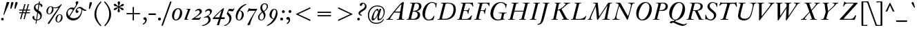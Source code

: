 SplineFontDB: 3.0
FontName: KisStM-Italic
FullName: Sorts Mill Kis Italic
FamilyName: Sorts Mill Kis
Weight: Regular
Copyright: Copyright (C) 2010 Barry Schwartz
UComments: "Cut 3200-dpi samples to 640 pixels high. Scale by a factor of 1.1.+AAoACgAA-Cut 6400-dpi samples to 1280 pixels high. Scale by a factor of 1.1." 
Version: 001.000
ItalicAngle: -14
UnderlinePosition: -100
UnderlineWidth: 49
Ascent: 700
Descent: 300
Descent: 300
LayerCount: 3
Layer: 0 0 "Back"  1
Layer: 1 0 "Fore"  0
Layer: 2 0 "backup"  1
NeedsXUIDChange: 1
XUID: [1021 658 797806517 2478896]
FSType: 0
OS2Version: 0
OS2_WeightWidthSlopeOnly: 0
OS2_UseTypoMetrics: 1
CreationTime: 1263111985
ModificationTime: 1267954102
OS2TypoAscent: 0
OS2TypoAOffset: 1
OS2TypoDescent: 0
OS2TypoDOffset: 1
OS2TypoLinegap: 90
OS2WinAscent: 0
OS2WinAOffset: 1
OS2WinDescent: 0
OS2WinDOffset: 1
HheadAscent: 0
HheadAOffset: 1
HheadDescent: 0
HheadDOffset: 1
OS2Vendor: 'PfEd'
Lookup: 3 0 0 "'aalt' Access All Alternates lookup 0"  {"'aalt' Access All Alternates lookup 0 subtable"  } ['aalt' ('DFLT' <'dflt' > ) ]
Lookup: 3 0 0 "'aalt' Access All Alternates in Latin lookup 0"  {"'aalt' Access All Alternates in Latin lookup 0 subtable"  } ['aalt' ('latn' <'TRK ' 'AZE ' 'CRT ' 'dflt' > ) ]
Lookup: 1 0 0 "turkish"  {"turkish subtable"  } ['locl' ('latn' <'TRK ' 'AZE ' 'CRT ' > ) ]
Lookup: 1 0 0 "'ss01' Style Set 1 in Latin lookup 1"  {"'ss01' Style Set 1 in Latin lookup 1 subtable"  } ['ss01' ('latn' <'dflt' > 'DFLT' <'dflt' > ) ]
Lookup: 260 0 0 "spacing anchors"  {"spacing anchors-1"  } []
Lookup: 260 0 0 "accent anchors"  {"accent anchors-1"  } []
Lookup: 258 0 0 "'kern' Horizontal Kerning in Latin lookup 2"  {"'kern' Horizontal Kerning in Latin lookup 2 per glyph data 0"  "'kern' Horizontal Kerning in Latin lookup 2 kerning class 1"  } ['kern' ('latn' <'dflt' > 'DFLT' <'dflt' > ) ]
MarkAttachClasses: 1
DEI: 91125
KernClass2: 32 34 "'kern' Horizontal Kerning in Latin lookup 2 kerning class 1" 
 4 Euro
 16 bar bracketright
 37 d dcaron l lacute lcaron lcommaaccent
 5 comma
 15 ellipsis period
 65 a aacute abreve acircumflex adieresis agrave amacron aring atilde
 218 dotlessi h hcircumflex i i.TRK iacute ibreve icircumflex idieresis igrave imacron itilde m n nacute napostrophe ncaron ncommaaccent ntilde u uacute ubreve ucircumflex udieresis ugrave uhungarumlaut umacron uring utilde
 4 Ldot
 94 ldot o oacute obreve ocircumflex odieresis ograve ohungarumlaut omacron otilde p w wcircumflex
 10 braceright
 1 f
 21 braceleft bracketleft
 30 y yacute ycircumflex ydieresis
 31 b t tbar tcaron uni0163 uni021B
 47 c cacute ccaron ccedilla ccircumflex cdotaccent
 5 colon
 1 q
 14 k kcommaaccent
 9 semicolon
 46 s sacute scaron scedilla scircumflex uni0219 x
 70 e eacute ebreve ecaron ecircumflex edieresis edotaccent egrave emacron
 6 exclam
 10 exclamdown
 44 g gbreve gcircumflex gcommaaccent gdotaccent
 49 g.ld gcircumflex.ld gcommaaccent.ld gdotaccent.ld
 24 ij j jcircumflex uni0237
 1 v
 8 question
 12 questiondown
 28 r racute rcaron rcommaaccent
 26 z zacute zcaron zdotaccent
 29 t tbar tcaron uni0163 uni021B
 65 a aacute abreve acircumflex adieresis agrave amacron aring atilde
 15 bar bracketleft
 30 y yacute ycircumflex ydieresis
 5 colon
 82 d dcaron o oacute obreve ocircumflex odieresis ograve ohungarumlaut omacron otilde
 99 e eacute ebreve ecaron ecircumflex edieresis edotaccent egrave emacron l lacute lcaron lcommaaccent
 10 exclamdown
 1 f
 28 h hcircumflex k kcommaaccent
 21 j jcircumflex uni0237
 4 ldot
 1 q
 44 s sacute scaron scedilla scircumflex uni0219
 79 u uacute ubreve ucircumflex udieresis ugrave uhungarumlaut umacron uring utilde
 1 x
 14 Euro braceleft
 26 z zacute zcaron zdotaccent
 12 questiondown
 143 dotlessi i i.TRK iacute ibreve icircumflex idieresis igrave ij imacron itilde m n nacute napostrophe ncaron ncommaaccent ntilde v w wcircumflex
 28 r racute rcaron rcommaaccent
 4 Ldot
 23 braceright bracketright
 1 b
 47 c cacute ccaron ccedilla ccircumflex cdotaccent
 9 semicolon
 5 comma
 15 ellipsis period
 8 question
 6 exclam
 44 g gbreve gcircumflex gcommaaccent gdotaccent
 49 g.ld gcircumflex.ld gcommaaccent.ld gdotaccent.ld
 1 p
 0 {} 0 {} 0 {} 0 {} 0 {} 0 {} 0 {} 0 {} 0 {} 0 {} 0 {} 0 {} 0 {} 0 {} 0 {} 0 {} 0 {} 0 {} 0 {} 0 {} 0 {} 0 {} 0 {} 0 {} 0 {} 0 {} 0 {} 0 {} 0 {} 0 {} 0 {} 0 {} 0 {} 0 {} 0 {} 20 {} 10 {} 0 {} 0 {} 0 {} 0 {} 10 {} 0 {} 10 {} 0 {} 10 {} 0 {} 25 {} 10 {} 0 {} 0 {} 0 {} 0 {} 0 {} 0 {} 0 {} 0 {} 0 {} 0 {} 5 {} 0 {} 0 {} 0 {} 0 {} 0 {} 0 {} 0 {} 0 {} 0 {} 20 {} 10 {} 0 {} 40 {} 0 {} 0 {} 10 {} 0 {} 180 {} 0 {} 150 {} 0 {} 25 {} 10 {} 0 {} 0 {} 0 {} 0 {} 0 {} 0 {} 0 {} 0 {} 0 {} 0 {} 5 {} 0 {} 20 {} 0 {} 0 {} 0 {} 50 {} 55 {} 65 {} 0 {} 10 {} 0 {} 60 {} 0 {} -10 {} 0 {} 0 {} -10 {} 0 {} -10 {} 0 {} 50 {} 15 {} 0 {} -10 {} -10 {} 10 {} 10 {} 0 {} 0 {} 0 {} 60 {} 60 {} -10 {} 0 {} -10 {} -10 {} -10 {} -10 {} -10 {} 0 {} 0 {} 0 {} 0 {} 20 {} 10 {} 0 {} 20 {} 0 {} 0 {} 10 {} 0 {} 0 {} 0 {} 130 {} 0 {} 25 {} 10 {} 0 {} 0 {} -20 {} 0 {} -10 {} 0 {} -10 {} 0 {} -20 {} 0 {} 5 {} 0 {} 0 {} 0 {} 0 {} 0 {} 30 {} 35 {} 0 {} 0 {} 20 {} 10 {} 0 {} -20 {} 0 {} 0 {} 10 {} 0 {} 10 {} 0 {} 10 {} 0 {} 25 {} 10 {} 0 {} 0 {} -20 {} 0 {} -10 {} 0 {} -10 {} 0 {} -40 {} 0 {} 5 {} 0 {} 0 {} 0 {} 0 {} 0 {} -10 {} -10 {} 0 {} 0 {} 5 {} 0 {} 15 {} 0 {} -15 {} 0 {} 0 {} -15 {} 0 {} -10 {} 0 {} -5 {} 10 {} 5 {} -10 {} -15 {} 15 {} 15 {} 0 {} 5 {} 5 {} -5 {} -25 {} -15 {} 0 {} -15 {} -15 {} -15 {} -15 {} -15 {} 0 {} 0 {} 0 {} 0 {} 10 {} 0 {} 0 {} 0 {} -10 {} 0 {} 0 {} -10 {} 0 {} -10 {} 0 {} -10 {} 15 {} 0 {} -10 {} -10 {} 0 {} 0 {} 0 {} 0 {} 0 {} -10 {} -40 {} -10 {} 0 {} -10 {} -10 {} -10 {} -10 {} -10 {} 0 {} 0 {} 0 {} 0 {} 0 {} 0 {} 0 {} 0 {} -20 {} 0 {} 0 {} -20 {} 0 {} -10 {} 0 {} -10 {} 5 {} 0 {} -10 {} -15 {} 0 {} 0 {} 0 {} 0 {} 0 {} -20 {} -40 {} -20 {} 0 {} -20 {} -20 {} -20 {} -20 {} -20 {} 0 {} 0 {} 0 {} 0 {} 0 {} 0 {} 0 {} 0 {} -20 {} 0 {} 0 {} -30 {} 0 {} -10 {} 0 {} -10 {} 0 {} 0 {} -10 {} -15 {} 0 {} 0 {} 0 {} 0 {} 0 {} -20 {} -40 {} -25 {} 0 {} -20 {} -20 {} -20 {} -20 {} -20 {} 0 {} 0 {} 0 {} 0 {} 0 {} 0 {} 0 {} 0 {} -20 {} 0 {} 0 {} -20 {} 120 {} -10 {} 90 {} -10 {} 5 {} 0 {} -10 {} -15 {} 0 {} 0 {} 0 {} 0 {} 0 {} -20 {} -40 {} -20 {} 0 {} -20 {} -20 {} -20 {} -20 {} -20 {} 0 {} 0 {} 5 {} 0 {} 10 {} 0 {} 145 {} 25 {} -10 {} 0 {} 0 {} -15 {} 20 {} -10 {} 20 {} 20 {} 0 {} 30 {} 10 {} 0 {} 0 {} 40 {} 0 {} 30 {} 30 {} 145 {} 145 {} -15 {} 0 {} -20 {} -20 {} -20 {} 0 {} 0 {} 20 {} 20 {} 20 {} 0 {} -20 {} -30 {} 0 {} 40 {} -40 {} -40 {} -30 {} -40 {} 180 {} -40 {} 150 {} -10 {} -15 {} -30 {} -40 {} -40 {} -40 {} -40 {} -40 {} -40 {} -40 {} 0 {} 0 {} -40 {} -35 {} 0 {} 20 {} -40 {} -40 {} -40 {} 50 {} 55 {} 65 {} 0 {} -20 {} -20 {} 0 {} -15 {} -40 {} -20 {} -20 {} -50 {} -20 {} -30 {} -20 {} -20 {} -20 {} -10 {} -30 {} -35 {} 0 {} 0 {} -20 {} -10 {} -10 {} -20 {} -40 {} -45 {} -20 {} -40 {} -40 {} -40 {} -40 {} -40 {} -20 {} -20 {} -20 {} 0 {} -20 {} -20 {} 0 {} -15 {} -40 {} -20 {} -20 {} -40 {} -20 {} -30 {} -20 {} -20 {} -15 {} -10 {} -30 {} -35 {} 0 {} 0 {} -20 {} -10 {} -10 {} -20 {} -40 {} -40 {} -20 {} -40 {} -40 {} -40 {} -40 {} -40 {} -20 {} -20 {} -20 {} 0 {} -30 {} -30 {} 0 {} -15 {} -50 {} -30 {} -30 {} -60 {} -20 {} -40 {} -20 {} -20 {} -30 {} -10 {} -30 {} -40 {} 0 {} 0 {} -30 {} -10 {} -10 {} -20 {} -40 {} -55 {} -30 {} -50 {} -50 {} -50 {} -50 {} -50 {} -20 {} -20 {} -20 {} 0 {} 0 {} 0 {} 20 {} 5 {} -20 {} 0 {} 0 {} -30 {} 0 {} -10 {} 0 {} 0 {} 0 {} 10 {} -10 {} -15 {} 20 {} 20 {} 0 {} 10 {} 10 {} 0 {} -20 {} -25 {} 0 {} -20 {} -20 {} -20 {} -20 {} -20 {} 0 {} 0 {} 0 {} 0 {} 0 {} 0 {} 0 {} 0 {} -20 {} 0 {} 0 {} -30 {} 120 {} -10 {} 90 {} -10 {} 0 {} 0 {} -10 {} -15 {} 0 {} 0 {} 0 {} 0 {} 0 {} -20 {} -40 {} -25 {} 0 {} -20 {} -20 {} -20 {} -20 {} -20 {} 0 {} 0 {} 5 {} 0 {} -10 {} -20 {} 0 {} -15 {} -30 {} -30 {} -20 {} -30 {} -20 {} -30 {} -20 {} -20 {} -5 {} -10 {} -30 {} -30 {} 0 {} 0 {} -30 {} -10 {} -10 {} -20 {} -40 {} -30 {} -25 {} -30 {} -30 {} -30 {} -30 {} -30 {} -20 {} -20 {} -20 {} 0 {} 0 {} 0 {} 20 {} 5 {} -20 {} 0 {} 0 {} -30 {} 0 {} -10 {} 66 {} 0 {} 0 {} 10 {} -10 {} -15 {} 20 {} 20 {} 0 {} 10 {} 10 {} 0 {} -20 {} -25 {} 0 {} -20 {} -20 {} -20 {} -20 {} -20 {} 0 {} 0 {} 0 {} 0 {} 10 {} 0 {} 10 {} 0 {} -10 {} 0 {} 0 {} -10 {} 0 {} -10 {} 0 {} -10 {} 15 {} 0 {} -10 {} -10 {} 10 {} 10 {} 0 {} 0 {} 0 {} -10 {} -30 {} -10 {} 0 {} -10 {} -10 {} -10 {} -10 {} -10 {} 0 {} 0 {} 0 {} 0 {} 0 {} 0 {} 30 {} 15 {} -20 {} 0 {} 0 {} -30 {} 10 {} -10 {} 10 {} 10 {} 0 {} 20 {} 0 {} -10 {} 30 {} 30 {} 0 {} 20 {} 20 {} 10 {} -10 {} -25 {} 0 {} -20 {} -20 {} -20 {} -20 {} -20 {} 10 {} 10 {} 10 {} 0 {} -30 {} -50 {} 30 {} -15 {} -50 {} -40 {} -40 {} -70 {} -20 {} -50 {} -20 {} 20 {} -55 {} -10 {} -30 {} -40 {} 0 {} 0 {} -60 {} -10 {} -10 {} 30 {} 30 {} -55 {} -60 {} -64 {} -80 {} -80 {} -50 {} -60 {} -20 {} -20 {} -20 {} 0 {} -30 {} -50 {} 25 {} -15 {} -50 {} -40 {} -40 {} -70 {} -20 {} -50 {} -20 {} 15 {} -50 {} -10 {} -30 {} -40 {} 0 {} 0 {} -50 {} -10 {} -10 {} 25 {} 25 {} -55 {} -50 {} -64 {} -70 {} -70 {} 0 {} -60 {} -20 {} -20 {} -20 {} 0 {} 5 {} 0 {} 35 {} 20 {} -15 {} 0 {} 0 {} -30 {} 155 {} -10 {} 125 {} 15 {} 0 {} 25 {} 5 {} -5 {} 35 {} 35 {} 0 {} 25 {} 25 {} 15 {} -5 {} -20 {} 0 {} -20 {} -5 {} -20 {} -20 {} -20 {} 25 {} 30 {} 40 {} 0 {} 5 {} 0 {} 35 {} 25 {} -15 {} 0 {} 0 {} -30 {} 165 {} -10 {} 135 {} 15 {} 0 {} 25 {} 5 {} -5 {} 35 {} 35 {} 0 {} 25 {} 25 {} 15 {} -5 {} -20 {} 0 {} -15 {} 5 {} -20 {} -20 {} -20 {} 35 {} 40 {} 50 {} 0 {} -20 {} -20 {} 0 {} -15 {} -40 {} -20 {} -20 {} -50 {} 20 {} -30 {} -10 {} -20 {} -20 {} -10 {} -30 {} -35 {} 0 {} 0 {} -20 {} -10 {} -10 {} -20 {} -40 {} -45 {} -20 {} -40 {} -40 {} -40 {} -40 {} -40 {} -20 {} -20 {} -20 {} 0 {} -10 {} -10 {} 0 {} -10 {} -30 {} -10 {} -10 {} -40 {} -10 {} -20 {} -10 {} -20 {} -10 {} -10 {} -20 {} 0 {} 0 {} 0 {} -10 {} -10 {} -10 {} -20 {} -40 {} 0 {} -10 {} -30 {} -30 {} -30 {} -30 {} -30 {} -10 {} -10 {} -10 {} 0 {} -30 {} -50 {} 10 {} -15 {} -50 {} -40 {} -40 {} -70 {} -20 {} -50 {} -20 {} 0 {} -55 {} -10 {} -30 {} -40 {} 0 {} 0 {} -60 {} -10 {} -10 {} 10 {} 10 {} -55 {} -70 {} -64 {} -90 {} -90 {} -60 {} -60 {} -20 {} -20 {} -20 {} 0 {} -30 {} -50 {} 15 {} -15 {} -50 {} -40 {} -40 {} -70 {} -20 {} -50 {} -20 {} 0 {} 0 {} -10 {} -30 {} -40 {} 0 {} 0 {} -50 {} -10 {} -10 {} 15 {} 15 {} -55 {} -50 {} -64 {} -70 {} -70 {} -60 {} -60 {} -20 {} -20 {} -20 {} 0 {} -30 {} -50 {} 0 {} -15 {} -50 {} -40 {} -40 {} -70 {} -20 {} -50 {} -20 {} -20 {} -50 {} -10 {} -30 {} -40 {} 0 {} 0 {} -50 {} -10 {} -10 {} -20 {} -40 {} -55 {} -50 {} -64 {} -70 {} -70 {} -60 {} -60 {} -20 {} -20 {} -20 {} 0 {} 0 {} -10 {} 0 {} -15 {} -20 {} -20 {} -10 {} -20 {} -10 {} -20 {} -10 {} -20 {} 5 {} -10 {} -20 {} -20 {} 0 {} 0 {} -20 {} -10 {} -10 {} -20 {} -40 {} -20 {} -15 {} -20 {} -20 {} -20 {} -20 {} -20 {} -20 {} -20 {} -20 {}
LangName: 1033 
Encoding: UnicodeBmp
UnicodeInterp: none
NameList: Adobe Glyph List
DisplaySize: -36
AntiAlias: 1
FitToEm: 1
WidthSeparation: 30
WinInfo: 80 16 4
BeginPrivate: 9
BlueValues 31 [-22 0 399 412 636 654 659 664]
OtherBlues 21 [-285 -270 -224 -211]
BlueFuzz 1 0
BlueShift 1 7
BlueScale 8 0.039625
StdHW 4 [31]
StemSnapH 4 [31]
StdVW 4 [77]
StemSnapV 7 [77 93]
EndPrivate
AnchorClass2: "r;k;hi2"  "spacing anchors-1" "l;k;hi2"  "spacing anchors-1" "r;hi2"  "spacing anchors-1" "l;hi2"  "spacing anchors-1" "r;k;x"  "spacing anchors-1" "l;k;x"  "spacing anchors-1" "r;x"  "spacing anchors-1" "l;x"  "spacing anchors-1" "r;k;hi"  "spacing anchors-1" "l;k;hi"  "spacing anchors-1" "r;hi"  "spacing anchors-1" "l;hi"  "spacing anchors-1" "r;k;lo2"  "spacing anchors-1" "l;k;lo2"  "spacing anchors-1" "r;k;o"  "spacing anchors-1" "l;k;o"  "spacing anchors-1" "r;o"  "spacing anchors-1" "l;o"  "spacing anchors-1" "r;k;lo"  "spacing anchors-1" "l;k;lo"  "spacing anchors-1" "r;lo"  "spacing anchors-1" "l;lo"  "spacing anchors-1" "r;k;bl"  "spacing anchors-1" "l;k;bl"  "spacing anchors-1" "r;bl"  "spacing anchors-1" "l;bl"  "spacing anchors-1" "commaright"  "accent anchors-1" "cedilla"  "accent anchors-1" "top"  "accent anchors-1" 
BeginChars: 65571 421

StartChar: a
Encoding: 97 97 0
Width: 357
VWidth: 0
Flags: HW
HStem: -13 63<50.073 103.946> 350 54<169.632 227.562>
VStem: 5 68<51.0185 162.276> 192 69<2.93932 120.453>
AnchorPoint: "l;k;bl" -10 10 basechar 0
AnchorPoint: "l;o" 0 200 basechar 0
AnchorPoint: "l;x" 50 385 basechar 0
AnchorPoint: "r;bl" 342 10 basechar 0
AnchorPoint: "r;o" 357 200 basechar 0
AnchorPoint: "r;k;x" 372 385 basechar 0
LayerCount: 3
Fore
SplineSet
193 350 m 0
 137 350 73 183 73 98 c 0
 73 69 81 50 98 50 c 0
 131 50 196 172 210 200 c 0
 227 235 241 267 241 290 c 0
 241 325 212 350 193 350 c 0
332 83 m 0
 336 83 338 79 338 77 c 0
 338 57 259 -13 213 -13 c 0
 202 -13 192 -9 192 13 c 0
 192 37 220 143 225 170 c 0
 227 182 223 174 220 169 c 0
 198 134 131 -13 48 -13 c 0
 24 -13 5 7 5 54 c 0
 5 197 145 404 216 404 c 0
 261 404 261 315 266 315 c 0
 267 315 269 323 274 340 c 2
 290 394 l 2
 293 403 299 404 309 404 c 2
 332 404 l 2
 342 404 352 403 352 395 c 0
 352 383 311 268 284 172 c 0
 278 150 261 82 261 60 c 0
 261 48 265 44 271 44 c 0
 289 44 324 83 332 83 c 0
EndSplineSet
EndChar

StartChar: M
Encoding: 77 77 1
Width: 890
VWidth: 0
Flags: W
HStem: 0 23<564.135 635.184> 613 23<230.136 309.738 843.417 918.819>
VStem: 29 112<8 59>
DStem2: 445 123 409 10 0.540758 0.841178<0 501.767>
LayerCount: 3
Fore
SplineSet
272 613 m 0
 251 614 230 613 230 626 c 0
 230 630 231 634 232 636 c 1
 375 636 l 2
 387 636 395 636 397 620 c 2
 445 123 l 1
 769 627 l 2
 773 634 778 636 786 636 c 2
 916 636 l 1
 917 634 919 630 919 626 c 0
 919 611 891 616 868 613 c 0
 838 609 842 604 829 540 c 0
 744 125 741 86 741 66 c 2
 741 61 l 2
 741 25 758 30 793 24 c 0
 812 21 830 22 830 10 c 0
 830 6 829 2 828 0 c 1
 567 0 l 1
 566 2 564 6 564 10 c 0
 564 22 584 21 606 23 c 0
 639 26 639 31 656 96 c 0
 664 127 728 434 743 512 c 0
 745 521 744 528 743 528 c 0
 741 528 736.741367971 520.538444675 731 512 c 0
 697.741367971 462.538444675 601 312 409 10 c 0
 401 -2 399 -4 390 -4 c 2
 388 -4 l 2
 378 -4 371 -3 369 12 c 2
 328 445 l 2
 326 471 323 492 321 492 c 0
 318 492 304 464 292 436 c 0
 162 142 141 72 141 46 c 0
 141 26 149 27 159 24 c 0
 172 21 190 19 190 10 c 0
 190 6 189 2 188 0 c 1
 32 0 l 1
 31 2 29 6 29 10 c 0
 29 27 71 17 86 39 c 0
 105 68 104 112 295 507 c 0
 309 536 316 558 316 576 c 0
 316 611 299 612 272 613 c 0
EndSplineSet
EndChar

StartChar: b
Encoding: 98 98 2
Width: 438
VWidth: 0
Flags: HW
HStem: -13 33<112.5 210.841> 351 53<286.047 379> 644 20G<235 291>
VStem: 30 86<13.5 103.738> 358 65<230.546 344.977>
AnchorPoint: "l;hi2" 125 670 basechar 0
AnchorPoint: "l;bl" 0 10 basechar 0
AnchorPoint: "l;o" 25 200 basechar 0
AnchorPoint: "l;x" 55 385 basechar 0
AnchorPoint: "r;bl" 398 10 basechar 0
AnchorPoint: "r;o" 418 200 basechar 0
AnchorPoint: "r;x" 438 385 basechar 0
LayerCount: 3
Fore
SplineSet
131 -13 m 0
 94 -13 30 -4 30 31 c 0
 30 47 196 557 196 586 c 0
 196 609 166 614 150 618 c 0
 142 620 140 625 140 630 c 0
 140 653 181 631 289 664 c 1
 293 663 296 658 296 654 c 1
 176 292 l 2
 170 274 166 260 166 257 c 0
 166 256 166 256 167 256 c 0
 169 256 185 279 197 295 c 0
 254 370 304 404 360 404 c 0
 398 404 423 379 423 326 c 0
 423 228 333 60 212 4 c 0
 186 -8 159 -13 131 -13 c 0
172 20 m 0
 252 20 358 213 358 299 c 0
 358 331 341 351 315 351 c 0
 276 351 224 299 182 236 c 0
 143 177 116 99 116 65 c 0
 116 47 141 20 172 20 c 0
EndSplineSet
EndChar

StartChar: c
Encoding: 99 99 3
Width: 324
VWidth: 0
Flags: HW
HStem: -13 44<68 162.325> 376 28<190.379 256>
VStem: 15 76<34.7452 189.33>
AnchorPoint: "l;k;bl" -5 10 basechar 0
AnchorPoint: "l;o" 0 200 basechar 0
AnchorPoint: "l;x" 70 385 basechar 0
AnchorPoint: "r;bl" 254 10 basechar 0
AnchorPoint: "r;o" 294 200 basechar 0
AnchorPoint: "r;x" 324 385 basechar 0
LayerCount: 3
Fore
SplineSet
126 31 m 0
 186 31 213 128 235 128 c 0
 239 128 243 123 243 120 c 0
 243 104 188 -13 97 -13 c 0
 39 -13 15 30 15 88 c 0
 15 165 100 404 234 404 c 0
 278 404 309 382 309 350 c 0
 309 328 293 307 267 307 c 0
 225 307 235 376 210 376 c 0
 202 376 191 368 176 344 c 0
 107 231 91 141 91 90 c 0
 91 65 100 31 126 31 c 0
EndSplineSet
EndChar

StartChar: d
Encoding: 100 100 4
Width: 419
VWidth: 0
Flags: HW
HStem: -13 46<67.6728 146.227> 365 39<183.878 281.944> 644 20G<401 461>
VStem: 15 68<37.7702 188.667> 235 70<3.56555 118.281>
AnchorPoint: "l;k;bl" 0 10 basechar 0
AnchorPoint: "l;o" 0 200 basechar 0
AnchorPoint: "l;x" 40 385 basechar 0
AnchorPoint: "r;k;hi2" 479 670 basechar 0
AnchorPoint: "r;bl" 409 10 basechar 0
AnchorPoint: "r;o" 419 200 basechar 0
AnchorPoint: "r;k;hi" 479 610 basechar 0
AnchorPoint: "r;k;x" 429 385 basechar 0
LayerCount: 3
Fore
SplineSet
272 173 m 1
 263 173 188 -13 87 -13 c 0
 45 -13 15 24 15 86 c 0
 15 134 33 196 76 270 c 0
 119 343 178 404 253 404 c 0
 293 404 312 389 319 384 c 1
 341 459 367 561 367 586 c 0
 367 609 334 614 318 618 c 0
 310 620 308 625 308 630 c 0
 308 654 343 629 459 664 c 1
 463 663 466 658 466 654 c 1
 447 594 305 111 305 56 c 0
 305 45 308 39 313 39 c 0
 324 39 347 65 369 94 c 0
 381 110 386 115 392 115 c 0
 394 115 399 113 399 107 c 0
 399 103 397 98 392 90 c 0
 342 17 297 -13 265 -13 c 0
 245 -13 235 -2 235 17 c 0
 235 54 272 166 272 173 c 1
300 303 m 0
 300 353 251 365 226 365 c 0
 114 365 83 138 83 97 c 0
 83 50 101 33 122 33 c 0
 173 33 300 261 300 303 c 0
EndSplineSet
EndChar

StartChar: e
Encoding: 101 101 5
Width: 302
VWidth: 0
Flags: HW
HStem: -11 43<65 156.197> 375 27<207.322 282.5>
VStem: 15 73<34.7589 185.708> 251 66<293.21 374.876>
AnchorPoint: "l;k;bl" -10 10 basechar 0
AnchorPoint: "l;o" 0 200 basechar 0
AnchorPoint: "l;x" 40 385 basechar 0
AnchorPoint: "r;bl" 262 10 basechar 0
AnchorPoint: "r;o" 302 200 basechar 0
AnchorPoint: "r;k;x" 332 385 basechar 0
LayerCount: 3
Fore
SplineSet
232 375 m 0
 205 375 152 310 114 209 c 1
 226 255 251 322 251 350 c 0
 251 366 244 375 232 375 c 0
15 79 m 0
 15 194 121 402 259 402 c 0
 306 402 317 368 317 347 c 0
 317 273 204 223 106 187 c 1
 104 182 88 129 88 87 c 0
 88 51 100 32 120 32 c 0
 144 32 179 60 212 107 c 0
 218 116 224 125 232 125 c 0
 236 125 240 122 240 116 c 0
 240 105 182 -11 90 -11 c 0
 40 -11 15 28 15 79 c 0
EndSplineSet
EndChar

StartChar: f
Encoding: 102 102 6
Width: 226
VWidth: 0
Flags: HW
HStem: -223 36<-132 -45.5752> 351 26<35.7728 109 180 259.227> 606 58<240.5 329.9>
DStem2: -34.1143 -223 33.2715 -223 0.241922 0.970296<365.206 591.572 633.976 837.486>
AnchorPoint: "l;k;bl" -10 10 basechar 0
AnchorPoint: "l;k;lo" -180 -200 basechar 0
AnchorPoint: "l;o" 0 200 basechar 0
AnchorPoint: "l;x" 20 385 basechar 0
AnchorPoint: "r;bl" 161 10 basechar 0
AnchorPoint: "r;o" 226 200 basechar 0
AnchorPoint: "r;k;hi" 371 610 basechar 0
AnchorPoint: "r;k;x" 266 385 basechar 0
LayerCount: 3
Fore
SplineSet
315 578 m 0
 275 578 262 606 244 606 c 0
 237 606 230 575 211 500 c 2
 180 377 l 1
 260 377 l 1
 262 371 260 357 257 351 c 1
 175 351 l 1
 134 181 l 2
 104 57 87 -37 32 -130 c 0
 12 -164 -41 -223 -112 -223 c 0
 -152 -223 -170 -199 -170 -175 c 0
 -170 -153 -155 -132 -128 -132 c 0
 -85 -132 -78 -187 -53 -187 c 0
 -1 -187 100 317 109 351 c 1
 35 351 l 1
 33 358 35 370 38 377 c 1
 114 377 l 1
 150 522 182 583 213 615 c 0
 226 628 271 664 309 664 c 0
 341 664 357 642 357 620 c 0
 357 599 343 578 315 578 c 0
EndSplineSet
Layer: 2
SplineSet
315 578 m 4
 275 578 262 606 244 606 c 4
 237 606 230 575 211 500 c 6
 180 377 l 5
 260 377 l 5
 262 371 260 357 257 351 c 5
 175 351 l 5
 134 181 l 6
 104 57 87 -37 32 -130 c 4
 12 -164 -41 -223 -112 -223 c 4
 -152 -223 -170 -199 -170 -175 c 4
 -170 -153 -155 -132 -128 -132 c 4
 -85 -132 -78 -187 -53 -187 c 4
 -1 -187 100 317 109 351 c 5
 25 351 l 5
 23 358 25 370 28 377 c 5
 114 377 l 5
 150 522 182 583 213 615 c 4
 226 628 271 664 309 664 c 4
 341 664 357 642 357 620 c 4
 357 599 343 578 315 578 c 4
EndSplineSet
Kerns2: 418 95 "'kern' Horizontal Kerning in Latin lookup 2 per glyph data 0"  67 85 "'kern' Horizontal Kerning in Latin lookup 2 per glyph data 0"  59 65 "'kern' Horizontal Kerning in Latin lookup 2 per glyph data 0"  58 45 "'kern' Horizontal Kerning in Latin lookup 2 per glyph data 0"  161 5 "'kern' Horizontal Kerning in Latin lookup 2 per glyph data 0" 
AlternateSubs2: "'aalt' Access All Alternates lookup 0 subtable" f.ld
AlternateSubs2: "'aalt' Access All Alternates in Latin lookup 0 subtable" f.ld
Substitution2: "'ss01' Style Set 1 in Latin lookup 1 subtable" f.ld
EndChar

StartChar: g
Encoding: 103 103 7
Width: 365
VWidth: 0
Flags: HMW
HStem: -224 24<73.779 225.31> 92 19<115.071 164.904> 382 24<170.411 231.548>
VStem: -45 52<-162.034 -69.4221> 34 63<136.387 291.704> 48 47<12.5 78.5323> 255 59<202.209 339.814> 278 56<-160.105 -87.0916>
AnchorPoint: "l;bl" 10 10 basechar 0
AnchorPoint: "l;k;lo" -50 -200 basechar 0
AnchorPoint: "l;o" 0 200 basechar 0
AnchorPoint: "l;x" 20 385 basechar 0
AnchorPoint: "r;bl" 315 10 basechar 0
AnchorPoint: "r;k;lo" 340 -200 basechar 0
AnchorPoint: "r;o" 365 200 basechar 0
AnchorPoint: "r;k;x" 400 385 basechar 0
LayerCount: 3
Fore
SplineSet
202 382 m 0xfa
 139 382 97 257 97 183 c 0
 97 142 109 111 139 111 c 0
 186 111 255 196 255 302 c 0
 255 353 231 382 202 382 c 0xfa
7 -114 m 0
 7 -165 60 -200 161 -200 c 0
 203 -200 237 -187 256 -170 c 0
 270 -158 278 -144 278 -128 c 0xf1
 278 -71 179 -44 111 -22 c 1
 76 -29 7 -59 7 -114 c 0
307 328 m 0
 307 317 314 322 314 271 c 0xfa
 314 173 242 92 142 92 c 0
 122 92 117 95 114 95 c 0
 103 95 95 85 95 74 c 0
 95 45 112 42 215 9 c 0
 250 -3 334 -35 334 -103 c 0
 334 -163 264 -224 145 -224 c 0
 65 -224 -45 -197 -45 -117 c 0
 -45 -59 42 -22 93 -18 c 1
 93 -18 48 -2 48 27 c 0xf5
 48 69 92 100 92 100 c 1
 49 129 34 172 34 216 c 0xf8
 34 308 92 406 192 406 c 0
 272 406 299 343 299 343 c 1
 301 345 321 379 361 379 c 0
 379 379 394 367 394 344 c 0
 394 328 383 312 367 312 c 0
 330 312 346 342 326 342 c 0
 322 342 307 337 307 328 c 0
EndSplineSet
AlternateSubs2: "'aalt' Access All Alternates lookup 0 subtable" g.ld
AlternateSubs2: "'aalt' Access All Alternates in Latin lookup 0 subtable" g.ld
Substitution2: "'ss01' Style Set 1 in Latin lookup 1 subtable" g.ld
EndChar

StartChar: h
Encoding: 104 104 8
Width: 448
VWidth: 0
Flags: HW
HStem: -5 43<313.003 336.481> 372 32<273.444 338.799> 644 20G<203.5 260>
VStem: 20 74<1.19188 86.1082> 235 78<9.3457 105.045> 343 69<266.322 369.531>
AnchorPoint: "l;hi2" 90 670 basechar 0
AnchorPoint: "l;bl" 0 10 basechar 0
AnchorPoint: "l;o" 10 200 basechar 0
AnchorPoint: "l;x" 50 385 basechar 0
AnchorPoint: "r;bl" 438 10 basechar 0
AnchorPoint: "r;o" 448 200 basechar 0
AnchorPoint: "r;x" 448 385 basechar 0
LayerCount: 3
Fore
SplineSet
235 20 m 0
 235 93 343 282 343 342 c 0
 343 352 335 372 308 372 c 0
 274 372 253 335 219 278 c 2
 161 183 l 1
 124 120 111 82 94 27 c 0
 90 15 88 5 81 1 c 0
 79 0 77 0 75 0 c 2
 32 0 l 2
 23 0 20 1 20 6 c 0
 20 20 166 536 166 586 c 0
 166 609 136 614 120 618 c 0
 112 620 110 625 110 630 c 0
 110 653 149 631 258 664 c 1
 262 663 265 658 265 654 c 1
 132 194 l 2
 131 192 133 191 134 191 c 0
 135 191 157 231 195 290 c 0
 255 381 265 404 337 404 c 0
 378 404 412 394 412 356 c 0
 412 271 313 88 313 50 c 0
 313 41 317 38 325 38 c 0
 332 38 340 44 349 51 c 0
 383 78 411 127 422 127 c 0
 426 127 428 124 428 120 c 0
 428 99 362 -5 259 -5 c 2
 258 -5 l 2
 242 -5 235 4 235 20 c 0
EndSplineSet
EndChar

StartChar: i
Encoding: 105 105 9
Width: 228
VWidth: 0
Flags: HW
AnchorPoint: "l;x" 10 385 basechar 0
AnchorPoint: "r;bl" 218 10 basechar 0
AnchorPoint: "r;o" 228 200 basechar 0
AnchorPoint: "l;o" 0 200 basechar 0
AnchorPoint: "l;bl" 0 10 basechar 0
AnchorPoint: "r;x" 228 385 basechar 0
LayerCount: 3
Fore
Refer: 174 775 N 1 0 0 1 409 0 2
Refer: 175 305 N 1 0 0 1 0 0 2
Layer: 2
SplineSet
111 65 m 4xf8
 111 57 113 53 118 53 c 4
 125 53 137 61 151 75 c 4
 175 97 187 118 196 118 c 4
 198 118 204 116 204 110 c 4
 204 75 103 -13 55 -13 c 4
 40 -13 31 -5 31 16 c 4
 31 90 121 280 121 338 c 4
 121 346 117 348 114 348 c 4
 97 348 71 319 59 304 c 4
 50 293 44 284 39 284 c 4
 36 284 31 286 31 294 c 4
 31 324 116 406 173 406 c 4
 195 406 201 392 201 378 c 4
 201 322 111 103 111 65 c 4xf8
132 589 m 4xf4
 132 613 152 633 176 633 c 4
 200 633 220 613 220 589 c 4
 220 565 200 546 176 546 c 4
 152 546 132 565 132 589 c 4xf4
EndSplineSet
AlternateSubs2: "'aalt' Access All Alternates in Latin lookup 0 subtable" i.TRK
Substitution2: "turkish subtable" i.TRK
EndChar

StartChar: j
Encoding: 106 106 10
Width: 285
VWidth: 0
Flags: HW
AnchorPoint: "l;x" 20 385 basechar 0
AnchorPoint: "r;bl" 225 10 basechar 0
AnchorPoint: "r;x" 285 385 basechar 0
AnchorPoint: "r;lo" 125 -200 basechar 0
AnchorPoint: "r;o" 265 200 basechar 0
AnchorPoint: "l;o" 0 200 basechar 0
AnchorPoint: "l;k;bl" -10 10 basechar 0
AnchorPoint: "l;k;lo" -150 -200 basechar 0
LayerCount: 3
Fore
Refer: 174 775 N 1 0 0 1 434 0 2
Refer: 176 567 N 1 0 0 1 0 0 2
Layer: 2
SplineSet
162 589 m 4
 162 613 182 633 206 633 c 4
 230 633 250 613 250 589 c 4
 250 565 230 546 206 546 c 4
 182 546 162 565 162 589 c 4
-97 -126 m 4
 -44 -126 -58 -195 -23 -195 c 4
 3 -195 24 -155 45 -83 c 4
 87 65 168 337 168 344 c 4
 168 353 164 357 157 357 c 4
 144 357 104 332 64 281 c 4
 53 267 45 263 41 263 c 4
 37 263 36 267 36 271 c 4
 36 313 152 406 219 406 c 4
 238 406 246 395 246 383 c 4
 246 339 191 196 146 29 c 4
 117 -76 106 -112 86 -140 c 4
 69 -164 15 -224 -59 -224 c 4
 -114 -224 -140 -193 -140 -166 c 4
 -140 -142 -120 -126 -97 -126 c 4
EndSplineSet
AlternateSubs2: "'aalt' Access All Alternates lookup 0 subtable" j.ld
AlternateSubs2: "'aalt' Access All Alternates in Latin lookup 0 subtable" j.ld
Substitution2: "'ss01' Style Set 1 in Latin lookup 1 subtable" j.ld
EndChar

StartChar: k
Encoding: 107 107 11
Width: 393
VWidth: 0
Flags: HW
HStem: 0 21G<24.5 74 227 354.5> 368 40<258.304 346> 644 20G<205 261>
VStem: 16 71<0 60.0556> 312 65<279.636 366.191>
AnchorPoint: "r;x" 393 385 basechar 0
AnchorPoint: "r;o" 363 200 basechar 0
AnchorPoint: "r;bl" 363 10 basechar 0
AnchorPoint: "l;x" 50 385 basechar 0
AnchorPoint: "l;o" 10 200 basechar 0
AnchorPoint: "l;bl" 0 10 basechar 0
AnchorPoint: "l;hi2" 90 670 basechar 0
LayerCount: 3
Back
SplineSet
354 0 m 5
 237 0 l 6
 217 0 220 3 142 173 c 5
 123 168 l 5
 87 34 l 6
 81 12 79 0 69 0 c 6
 28 0 l 6
 21 0 16 0 16 8 c 4
 16 20 166 526 166 586 c 4
 166 609 136 614 120 618 c 4
 112 620 110 625 110 630 c 4
 110 653 151 631 259 664 c 5
 263 663 266 658 266 654 c 5
 172 339 l 5
 234 382 294 408 331 408 c 4
 361 408 377 390 377 350 c 4
 377 259 311 237 201 192 c 5
 275 38 268 24 331 20 c 4
 345 19 356 17 356 8 c 4
 356 5 355 2 354 0 c 5
128 192 m 5
 223 221 312 247 312 329 c 4
 312 357 301 368 279 368 c 4
 240 368 162 308 162 308 c 5
 128 192 l 5
EndSplineSet
Fore
SplineSet
354 0 m 1
 237 0 l 2
 217 0 220 3 142 173 c 1
 123 168 l 1
 87 34 l 2
 81 12 79 0 69 0 c 2
 28 0 l 2
 21 0 16 0 16 8 c 0
 16 20 166 526 166 586 c 0
 166 609 136 614 120 618 c 0
 112 620 110 625 110 630 c 0
 110 653 151 631 259 664 c 1
 263 663 266 658 266 654 c 1
 172 339 l 1
 234 382 294 408 331 408 c 0
 361 408 377 390 377 350 c 0
 377 259 311 237 201 192 c 1
 250 91 264 50 285 33 c 0
 311 12 356 28 356 8 c 0
 356 5 355 2 354 0 c 1
128 192 m 1
 223 221 312 247 312 329 c 0
 312 357 301 368 279 368 c 0
 240 368 162 308 162 308 c 1
 128 192 l 1
EndSplineSet
EndChar

StartChar: l
Encoding: 108 108 12
Width: 211
VWidth: 0
Flags: HW
HStem: -16 73<26.5029 118> 644 20G<195 251>
VStem: 14 78<4.12744 88.606>
AnchorPoint: "l;x" 40 385 basechar 0
AnchorPoint: "l;o" 0 200 basechar 0
AnchorPoint: "l;k;bl" -10 10 basechar 0
AnchorPoint: "l;hi2" 80 670 basechar 0
AnchorPoint: "r;k;x" 221 385 basechar 0
AnchorPoint: "r;k;hi" 271 610 basechar 0
AnchorPoint: "r;o" 211 200 basechar 0
AnchorPoint: "r;bl" 201 10 basechar 0
AnchorPoint: "r;k;hi2" 271 670 basechar 0
LayerCount: 3
Fore
SplineSet
192 131 m 0
 192 90 96 -16 36 -16 c 0
 21 -16 14 -7 14 15 c 0
 14 62 157 522 157 586 c 0
 157 609 127 614 111 618 c 0
 103 620 101 625 101 630 c 0
 101 653 141 631 249 664 c 1
 253 663 256 658 256 654 c 1
 195 452 92 92 92 69 c 0
 92 62 94 57 99 57 c 0
 137 57 175 136 186 136 c 0
 190 136 192 134 192 131 c 0
EndSplineSet
EndChar

StartChar: m
Encoding: 109 109 13
Width: 725
VWidth: 0
Flags: HW
HStem: -5 37<550.185 617.169> 352 52<599.02 661.499> 360 44<360.147 431.998> 373 26<117.97 206.498>
VStem: 20 23<232.02 295.578> 266 79<0.457081 64.3438> 400 74<293.005 386.288> 512 76<8.27258 89.185> 628 77<278.584 383.96>
AnchorPoint: "l;bl" 0 10 basechar 0
AnchorPoint: "l;o" 0 200 basechar 0
AnchorPoint: "l;x" 10 385 basechar 0
AnchorPoint: "r;bl" 715 10 basechar 0
AnchorPoint: "r;o" 725 200 basechar 0
AnchorPoint: "r;x" 725 385 basechar 0
LayerCount: 3
Fore
SplineSet
588 41 m 0xaf80
 588 34 591 32 597 32 c 0
 628 32 684 103 689 103 c 0
 692 103 697 102 697 93 c 0
 697 84 650 -5 534 -5 c 0
 518 -5 512 4 512 19 c 0
 512 80 628 264 628 340 c 0
 628 345 625 352 615 352 c 0xcf80
 577 352 398 148 345 31 c 0
 331 2 333 0 314 0 c 2
 278 0 l 2
 270 0 266 2 266 9 c 0
 266 32 400 296 400 347 c 0
 400 355 394 360 383 360 c 0xaf80
 339 360 189 202 129 42 c 0
 114 2 118 0 98 0 c 2
 67 0 l 2
 48 0 45 0 45 9 c 0
 45 16 50 26 58 47 c 2
 165 321 l 2
 173 342 177 354 177 362 c 0
 177 371 172 373 164 373 c 0
 112 373 43 318 43 251 c 0
 43 239 41 232 31 232 c 0
 23 232 20 246 20 262 c 0
 20 278 24 298 30 313 c 0
 50 367 107 399 216 399 c 0x9f80
 236 399 253 398 253 385 c 0
 253 371 184 210 184 198 c 0
 184 197 185 197 185 197 c 1
 188 197 196 211 210 233 c 0
 305 380 394 404 440 404 c 0
 464 404 474 390 474 370 c 0
 474 338 451 288 430 244 c 0
 424 232 393 163 393 155 c 0
 393 154 394 154 394 154 c 1
 397 154 408 173 416 182 c 0
 496 287 570 404 672 404 c 0
 695 404 705 389 705 366 c 0
 705 282 588 85 588 41 c 0xaf80
EndSplineSet
EndChar

StartChar: n
Encoding: 110 110 14
Width: 471
VWidth: 0
Flags: HW
HStem: -5 37<295.608 360.187> 369 30<110.637 191.923 300.571 401.205>
VStem: 256 79<4.04248 83.5395> 378 68<276.237 369.453>
AnchorPoint: "l;bl" 0 10 basechar 0
AnchorPoint: "l;o" 0 200 basechar 0
AnchorPoint: "l;x" 10 385 basechar 0
AnchorPoint: "r;bl" 461 10 basechar 0
AnchorPoint: "r;o" 471 200 basechar 0
AnchorPoint: "r;x" 471 385 basechar 0
LayerCount: 3
Fore
SplineSet
446 352 m 0
 446 286.125 335 94.3125 335 42 c 0
 335 35 338 32 347 32 c 0
 370 32 425 101 429 105 c 0
 435 111 439 117 444 117 c 0
 447 117 451 116 451 111 c 0
 451 99 400 -5 278 -5 c 0
 268 -5 256 -4 256 10 c 0
 256 60 378 299 378 345 c 0
 378 364 351 374 336 374 c 0
 306 374 286 336 266 304 c 0
 173 152 173 160 125 52 c 0
 103 2 106 0 93 0 c 2
 45 0 l 2
 41 0 39 2 39 7 c 0
 39 18 51 45 71 98 c 0
 106 191 149 311 156 354 c 0
 158 365 152 369 141 369 c 0
 122 369 88 356 67 327 c 0
 44 297 44 259 27 259 c 0
 22 259 20 263 20 272 c 0
 20 323 55 399 213 399 c 0
 225 399 228 394 228 388 c 0
 228 353 163 205 163 194 c 0
 163 193 163 192 164 192 c 0
 171 192 250 336 278 368 c 0
 294 386 318 404 375 404 c 0
 427 404 446 386 446 352 c 0
EndSplineSet
EndChar

StartChar: o
Encoding: 111 111 15
Width: 364
VWidth: 0
Flags: HW
HStem: -15 29<81.3113 143.164> 381 27<219.212 280.959>
VStem: 15 56<25.9695 153.894> 293 56<237.812 361.562>
AnchorPoint: "l;bl" 0 10 basechar 0
AnchorPoint: "l;o" 0 200 basechar 0
AnchorPoint: "l;x" 40 385 basechar 0
AnchorPoint: "r;bl" 324 10 basechar 0
AnchorPoint: "r;o" 364 200 basechar 0
AnchorPoint: "r;x" 364 385 basechar 0
LayerCount: 3
Fore
SplineSet
293 333 m 0
 293 375 263 381 250 381 c 0
 179 381 71 140 71 64 c 0
 71 29 87 14 113 14 c 0
 179 14 293 237 293 333 c 0
245 408 m 0
 313 408 349 345 349 280 c 0
 349 136 218 -15 113 -15 c 0
 48 -15 15 42 15 108 c 0
 15 210 110 408 245 408 c 0
EndSplineSet
EndChar

StartChar: p
Encoding: 112 112 16
Width: 448
VWidth: 0
Flags: HW
HStem: -211 21G<-53.5 183.5> -8 25<185.915 254.41> 367 37<248.077 371>
VStem: 194 62<440.448 478> 364 69<174.09 343.208>
DStem2: 14.5417 -211 82.582 -211 0.241922 0.970296<67.4564 250.85 377.128 558.907 561.02 612.153 655.252 714.91>
AnchorPoint: "l;bl" 0 10 basechar 0
AnchorPoint: "l;k;lo" -65 -200 basechar 0
AnchorPoint: "l;o" 0 200 basechar 0
AnchorPoint: "l;x" 20 385 basechar 0
AnchorPoint: "r;bl" 408 10 basechar 0
AnchorPoint: "r;o" 448 200 basechar 0
AnchorPoint: "r;x" 448 385 basechar 0
LayerCount: 3
Fore
SplineSet
159 329 m 1
 88 301 30 235 20 235 c 0
 17 235 13 238 13 243 c 0
 13 269 116 334 165 357 c 1
 194 467 l 2
 197 477 201 478 209 478 c 2
 235 478 l 2
 255 478 256 474 256 468 c 0
 256 464 233 381 233 381 c 1
 281 397 315 404 346 404 c 0
 396 404 433 378 433 292 c 0
 433 142 326 -8 220 -8 c 0
 170 -8 141 16 141 16 c 1
 113 -89 l 2
 104 -121 98 -148 98 -163 c 0
 98 -205 185 -180 185 -203 c 0
 185 -206 184 -209 183 -211 c 1
 -53 -211 l 1
 -54 -209 -55 -206 -55 -203 c 0
 -55 -187 -12 -199 14 -180 c 0
 25 -172 28 -155 30 -149 c 2
 159 329 l 1
221 17 m 0
 283 17 364 160 364 269 c 0
 364 324 342 367 286 367 c 0
 253 367 226 354 226 354 c 1
 202 263 165 136 165 82 c 0
 165 58 175 17 221 17 c 0
EndSplineSet
AlternateSubs2: "'aalt' Access All Alternates lookup 0 subtable" p.ld
AlternateSubs2: "'aalt' Access All Alternates in Latin lookup 0 subtable" p.ld
Substitution2: "'ss01' Style Set 1 in Latin lookup 1 subtable" p.ld
EndChar

StartChar: q
Encoding: 113 113 17
Width: 412
VWidth: 0
Flags: HW
HStem: -211 21G<100.5 337.5> -13 42<42.5 140.325> 364 40<205.838 277.845>
VStem: -10 71<36.9459 149.405> 299 98<242.5 400>
DStem2: 184 -149 267 -89 0.268377 0.963314<5.4502 288.104 484.757 580.108>
AnchorPoint: "l;k;bl" -25 10 basechar 0
AnchorPoint: "l;o" 0 200 basechar 0
AnchorPoint: "l;x" 55 385 basechar 0
AnchorPoint: "r;bl" 372 10 basechar 0
AnchorPoint: "r;lo" 352 -200 basechar 0
AnchorPoint: "r;o" 412 200 basechar 0
AnchorPoint: "r;x" 412 385 basechar 0
LayerCount: 3
Fore
SplineSet
69 -13 m 0
 16 -13 -10 26 -10 72 c 0
 -10 133 45 216 100 285 c 0
 153 351 212 404 262 404 c 0
 293 404 304 369 314 318 c 1
 335 393 l 2
 338 403 343 404 351 404 c 2
 376 404 l 2
 390 404 397 404 397 396 c 0
 397 393 395 383 394 380 c 2
 267 -89 l 2
 258 -121 252 -148 252 -163 c 0
 252 -205 339 -180 339 -203 c 0
 339 -206 338 -209 337 -211 c 1
 101 -211 l 1
 100 -209 99 -206 99 -203 c 0
 99 -187 142 -199 168 -180 c 0
 179 -172 182 -155 184 -149 c 2
 254 110 l 2
 257 121 260 127 260 129 c 1
 259 130 l 1
 255 130 218 69 182 38 c 0
 140 2 111 -13 69 -13 c 0
236 364 m 0
 159 364 61 153 61 87 c 0
 61 61 71 29 110 29 c 0
 174 29 299 197 299 288 c 0
 299 322 276 364 236 364 c 0
EndSplineSet
AlternateSubs2: "'aalt' Access All Alternates lookup 0 subtable" q.ld
AlternateSubs2: "'aalt' Access All Alternates in Latin lookup 0 subtable" q.ld
Substitution2: "'ss01' Style Set 1 in Latin lookup 1 subtable" q.ld
EndChar

StartChar: r
Encoding: 114 114 18
Width: 339
VWidth: 0
Flags: HW
HStem: 0 21G<57 107> 329 70<254.716 320.144> 362 37<110.867 192.998>
VStem: 50 71<0.000743866 91.9153> 135 68<290.931 389.121>
AnchorPoint: "r;x" 339 385 basechar 0
AnchorPoint: "r;o" 289 200 basechar 0
AnchorPoint: "r;bl" 219 10 basechar 0
AnchorPoint: "l;x" 10 385 basechar 0
AnchorPoint: "l;o" 0 200 basechar 0
AnchorPoint: "l;bl" 10 10 basechar 0
LayerCount: 3
Fore
SplineSet
50 6 m 0xd8
 50 18 135 321 135 352 c 0
 135 355 133 362 125 362 c 0
 83 362 58 311 53 297 c 0
 44 272 44 248 33 248 c 0
 28 248 20 255 20 275 c 0
 20 281 21 288 23 297 c 0
 40 375 130 399 183 399 c 0xb8
 198 399 203 393 203 381 c 0
 203 343 163 243 163 223 c 0
 163 221 164 220 165 220 c 0
 179 220 230 404 302 404 c 0
 331 404 344 386 344 367 c 0
 344 345 327 322 300 322 c 0
 288 322 280 329 270 329 c 0
 259 329 240 326 199 232 c 0
 145 110 133 66 121 23 c 0
 115 0 116 0 98 0 c 2
 61 0 l 2
 53 0 50 1 50 6 c 0xd8
EndSplineSet
EndChar

StartChar: s
Encoding: 115 115 19
Width: 272
VWidth: 0
Flags: HW
HStem: -13 34<43.5 139.932> 375 29<137.196 219.5>
VStem: 70 57<272.117 358.412> 150 59<41.8402 140.542>
AnchorPoint: "l;k;bl" -10 10 basechar 0
AnchorPoint: "l;o" 0 200 basechar 0
AnchorPoint: "l;x" 10 385 basechar 0
AnchorPoint: "r;bl" 262 10 basechar 0
AnchorPoint: "r;o" 272 200 basechar 0
AnchorPoint: "r;k;x" 282 385 basechar 0
LayerCount: 3
Fore
SplineSet
209 105 m 0
 209 42 152 -13 70 -13 c 0
 17 -13 -5 13 -5 37 c 0
 -5 57 11 76 37 76 c 0
 75 76 77 21 108 21 c 0
 132 21 150 39 150 68 c 0
 150 128 70 226 70 295 c 0
 70 371 141 404 198 404 c 0
 241 404 277 385 277 349 c 0
 277 335 262 320 244 320 c 0
 232 320 219 326 203 346 c 0
 186 368 172 375 161 375 c 0
 140 375 127 348 127 335 c 0
 127 292 209 174 209 105 c 0
EndSplineSet
EndChar

StartChar: t
Encoding: 116 116 20
Width: 275
VWidth: 0
Flags: HW
HStem: -13 46<49.5 137.403> 351 26<46.7728 119 191 259.227>
VStem: 25 74<3.01323 108.539> 153 70<447.37 494.709>
DStem2: 19.3784 -13 92.2446 -13 0.241922 0.970296<157.939 377.288 419.934 527.638>
AnchorPoint: "l;k;bl" -20 10 basechar 0
AnchorPoint: "l;o" 0 200 basechar 0
AnchorPoint: "l;x" 30 385 basechar 0
AnchorPoint: "r;bl" 235 10 basechar 0
AnchorPoint: "r;o" 255 200 basechar 0
AnchorPoint: "r;x" 275 385 basechar 0
LayerCount: 3
Fore
SplineSet
227 95 m 0
 227 59 127 -13 65 -13 c 0
 34 -13 25 0 25 17 c 0
 25 35 45 105 67 178 c 2
 119 351 l 1
 46 351 l 1
 44 358 46 370 49 377 c 1
 126 377 l 1
 153 472 l 2
 160 494 162 495 187 495 c 2
 203 495 l 2
 219 495 223 492 223 483 c 0
 223 472.872070312 215.993164062 461.978515625 191 377 c 1
 260 377 l 1
 262 371 260 357 257 351 c 1
 183 351 l 1
 174 320 99 66 99 46 c 0
 99 36 105 33 111 33 c 0
 144 33 206 102 221 102 c 0
 225 102 227 99 227 95 c 0
EndSplineSet
Layer: 2
SplineSet
101 33 m 4
 134 33 196 102 211 102 c 4
 215 102 217 99 217 95 c 4
 217 89 215 81 206 70 c 4
 157 12 88 -13 55 -13 c 4
 24 -13 15 0 15 17 c 4
 15 35 35 105 57 178 c 6
 110 354 l 5
 35 354 l 5
 35 369 40 384 45 394 c 5
 121 394 l 5
 143 472 l 6
 150 494 152 495 177 495 c 6
 193 495 l 6
 209 495 213 492 213 483 c 4
 213 472 198 437 186 394 c 5
 260 394 l 5
 260 382 256 365 250 354 c 5
 174 354 l 5
 174 354 89 67 89 46 c 4
 89 36 95 33 101 33 c 4
EndSplineSet
EndChar

StartChar: u
Encoding: 117 117 21
Width: 491
VWidth: 0
Flags: HW
HStem: -13 39<97.591 173.123 313.018 369.422> 369 30<119.76 220>
VStem: 40 23<254.976 309.122> 55 71<26.2255 133.103> 168 79<317.881 390.311> 275 76<-0.476885 84.9964>
AnchorPoint: "r;x" 491 385 basechar 0
AnchorPoint: "r;o" 491 200 basechar 0
AnchorPoint: "r;bl" 481 10 basechar 0
AnchorPoint: "l;x" 30 385 basechar 0
AnchorPoint: "l;o" 10 200 basechar 0
AnchorPoint: "l;bl" 0 10 basechar 0
LayerCount: 3
Fore
SplineSet
247 382 m 0xec
 247 338 126 125 126 50 c 0
 126 35 131 26 143 26 c 0
 158 26 182 38 207 62 c 0
 325 176 387 376 396 390 c 0
 401 398 403 399 438 399 c 0
 462 399 464 397 464 392 c 0
 464 371 351 87 351 45 c 0
 351 36 355 32 360 32 c 0
 389 32 452 111 459 111 c 0
 465 111 466 105 466 103 c 0
 466 87 397 -13 294 -13 c 0
 280 -13 275 -5 275 8 c 0
 275 40 308 110 323 156 c 1
 323 156 333 181 330 181 c 0
 323 181 225 -13 109 -13 c 0
 69 -13 55 8 55 41 c 0xdc
 55 132 168 306 168 361 c 0
 168 366 164 369 157 369 c 0
 138 369 86 352 63 283 c 0
 58 268 59 254 47 254 c 0
 42 254 40 263 40 272 c 0
 40 320 73 399 205 399 c 0
 235 399 247 399 247 382 c 0xec
EndSplineSet
EndChar

StartChar: v
Encoding: 118 118 22
Width: 502
VWidth: 0
Flags: HW
HStem: -13 74<225.339 307.317> 337 62<74.549 234.996> 386 20G<428.5 447.5>
VStem: 20 43<214.904 309.678> 138 63<85.4198 185.041> 235 47<328.581 390.5> 449 38<242.554 369.5>
AnchorPoint: "l;bl" 0 10 basechar 0
AnchorPoint: "l;o" 0 200 basechar 0
AnchorPoint: "l;x" 10 385 basechar 0
AnchorPoint: "r;bl" 462 10 basechar 0
AnchorPoint: "r;o" 492 200 basechar 0
AnchorPoint: "r;x" 502 385 basechar 0
LayerCount: 3
Fore
SplineSet
487 346 m 0xbe
 487 216 372 -13 235 -13 c 0
 182 -13 138 24 138 89 c 0
 138 196 235 311 235 331 c 0
 235 337 230 337 213 337 c 2
 120 337 l 2
 82 337 63 327 63 289 c 0
 63 261 82 254 82 231 c 0
 82 211 65 200 49 200 c 0
 34 200 20 209 20 229 c 0
 20 283 51 325 77 384 c 0
 83 396 92 399 107 399 c 2
 270 399 l 2xde
 279 399 282 394 282 387 c 0
 282 351 201 230 201 157 c 0
 201 110 221 61 277 61 c 0
 382 61 449 249 449 293 c 0
 449 326 397 315 397 366 c 0
 397 388 418 406 439 406 c 0
 456 406 487 393 487 346 c 0xbe
EndSplineSet
Kerns2: 24 -25 "'kern' Horizontal Kerning in Latin lookup 2 per glyph data 0"  2 -35 "'kern' Horizontal Kerning in Latin lookup 2 per glyph data 0" 
EndChar

StartChar: w
Encoding: 119 119 23
Width: 704
VWidth: 0
Flags: HW
HStem: -13 68<247.89 324.304 469.169 548.573> 337 62<71.0018 258.993> 386 20G<622 660>
VStem: 20 46<217.933 315.268> 157 65<81.6881 176.116> 423 80<279.95 394.189> 440 13<220 242> 657 32<188.904 306.739>
AnchorPoint: "r;x" 704 385 basechar 0
AnchorPoint: "r;o" 704 200 basechar 0
AnchorPoint: "r;bl" 674 10 basechar 0
AnchorPoint: "l;x" 10 385 basechar 0
AnchorPoint: "l;o" 0 200 basechar 0
AnchorPoint: "l;bl" 0 10 basechar 0
LayerCount: 3
Fore
SplineSet
296 55 m 0xdb
 393 55 440 220 440 275 c 0xdb
 440 316 423 327 423 358 c 0
 423 379 438 399 466 399 c 0
 489 399 503 386 503 355 c 0xdd
 503 313 453 242 453 141 c 0
 453 81 478 55 513 55 c 0
 612 55 657 207 657 270 c 0
 657 327 591 316 591 365 c 0
 591 387 610 406 634 406 c 0xbb
 686 406 689 345 689 287 c 0
 689 153 592 -13 478 -13 c 0
 428 -13 399 21 390 73 c 1
 354 22 306 -13 260 -13 c 0
 192 -13 157 24 157 84 c 0
 157 179 259 319 259 331 c 0
 259 337 250 337 229 337 c 2
 104 337 l 2
 78 337 66 321 66 292 c 0
 66 260 82 258 82 231 c 0
 82 214 70 202 51 202 c 0
 35 202 20 215 20 242 c 0
 20 275 51 334 71 379 c 0
 77 391 80 399 95 399 c 2
 291 399 l 2
 313 399 308 389 306 382 c 0
 296 352 222 225 222 144 c 0
 222 102 250 55 296 55 c 0xdb
EndSplineSet
Layer: 2
SplineSet
296 55 m 4xdb
 391 55 440 220 440 275 c 4xdb
 440 316 423 327 423 358 c 4
 423 379 438 399 466 399 c 4
 489 399 503 386 503 355 c 4xdd
 503 313 453 242 453 141 c 4
 453 81 478 55 513 55 c 4
 605 55 657 207 657 270 c 4
 657 327 591 316 591 365 c 4
 591 387 610 406 634 406 c 4xbb
 686 406 689 345 689 287 c 4
 689 153 592 -13 478 -13 c 4
 415 -13 399 21 390 73 c 5
 354 22 306 -13 260 -13 c 4
 192 -13 157 24 157 84 c 4
 157 179 259 319 259 331 c 4
 259 337 250 337 229 337 c 6
 104 337 l 6
 78 337 66 321 66 292 c 4
 66 260 82 258 82 231 c 4
 82 214 70 202 51 202 c 4
 35 202 20 215 20 242 c 4
 20 275 51 334 71 379 c 4
 77 391 80 399 95 399 c 6
 291 399 l 6
 313 399 308 389 306 382 c 4
 296 352 222 198 222 144 c 4
 222 102 250 55 296 55 c 4xdb
EndSplineSet
EndChar

StartChar: x
Encoding: 120 120 24
Width: 434
VWidth: 0
Flags: HW
HStem: -13 61<242 318.59> -13 51<63.3648 118.023> 348 58<135.777 221 340.285 405.5>
VStem: 20 43<38.7883 104.871> 80 42<269.674 339.866> 206 52<71.3374 151 160.512 306.219> 382 42<282.568 350.993>
AnchorPoint: "l;bl" 0 10 basechar 0
AnchorPoint: "l;o" 15 200 basechar 0
AnchorPoint: "l;x" 40 385 basechar 0
AnchorPoint: "r;bl" 424 10 basechar 0
AnchorPoint: "r;o" 434 200 basechar 0
AnchorPoint: "r;k;x" 444 385 basechar 0
LayerCount: 3
Fore
SplineSet
196 406 m 0x7e
 246 406 243 355 252 240 c 1
 299 341 336 406 391 406 c 0
 420 406 424 382 424 360 c 0
 424 325 412 278 394 278 c 0
 384 278 382 285 382 295 c 0
 382 306 385 318 385 329 c 0
 385 341 381 351 365 351 c 0
 321 351 258 200 258 200 c 1
 261 165 269 48 302 48 c 0
 343 48 350 124 370 124 c 0
 380 124 384 118 384 109 c 0
 384 70 320 -13 269 -13 c 0xbe
 215 -13 216 71 206 151 c 1
 171 85 130 -13 74 -13 c 0x7e
 41 -13 20 11 20 48 c 0xbe
 20 99 53 116 61 116 c 0
 70 116 73 113 73 108 c 0
 73 99 63 87 63 63 c 0
 63 45 73 38 85 38 c 0
 124 38 191 173 200 187 c 1
 185 310 183 348 158 348 c 0
 143 348 128 329 122 317 c 0
 111 294 108 266 93 266 c 0
 86 266 80 271 80 282 c 0
 81 336 132 406 196 406 c 0x7e
EndSplineSet
EndChar

StartChar: y
Encoding: 121 121 25
Width: 418
VWidth: 0
Flags: HW
HStem: -224 57<-0.375 76.0115> 348 58<83.5716 149> 379 20G<356 384.5>
VStem: 182 38<61.0461 169.865> 340 59<300.381 398.815>
AnchorPoint: "l;bl" 35 10 basechar 0
AnchorPoint: "l;k;lo" -40 -200 basechar 0
AnchorPoint: "l;o" 0 200 basechar 0
AnchorPoint: "l;x" 15 385 basechar 0
AnchorPoint: "r;bl" 363 10 basechar 0
AnchorPoint: "r;k;o" 398 200 basechar 0
AnchorPoint: "r;x" 418 385 basechar 0
LayerCount: 3
Fore
SplineSet
13 -136 m 0xb8
 50 -136 46 -167 64 -167 c 0
 95 -167 182 -53 182 17 c 0
 182 43 150 348 102 348 c 0
 57 348 45 230 29 230 c 0
 20 230 16 238 16 250 c 0
 16 296 70 406 129 406 c 0xd8
 169 406 195 383 220 226 c 0
 236 124 236 61 239 61 c 0
 242 61 252 85 265 111 c 0
 316 211 337 328 340 350 c 0
 345 394 344 399 368 399 c 2
 380 399 l 2
 389 399 399 398 399 384 c 0
 399 340 346 203 273 70 c 0
 145 -164 70 -224 23 -224 c 0
 -7 -224 -30 -208 -30 -180 c 0
 -30 -158 -14 -136 13 -136 c 0xb8
EndSplineSet
AlternateSubs2: "'aalt' Access All Alternates lookup 0 subtable" y.ld
AlternateSubs2: "'aalt' Access All Alternates in Latin lookup 0 subtable" y.ld
Substitution2: "'ss01' Style Set 1 in Latin lookup 1 subtable" y.ld
EndChar

StartChar: z
Encoding: 122 122 26
Width: 409
VWidth: 0
Flags: HW
HStem: -22 57<233.582 325.725> 313 54<250.134 285> 359 53<94.5911 195.495>
VStem: 29 44<266.5 347.219> 343 41<42.1339 121.5>
AnchorPoint: "l;bl" 0 10 basechar 0
AnchorPoint: "l;o" 0 200 basechar 0
AnchorPoint: "l;x" 0 385 basechar 0
AnchorPoint: "r;bl" 389 10 basechar 0
AnchorPoint: "r;o" 389 200 basechar 0
AnchorPoint: "r;x" 409 385 basechar 0
LayerCount: 3
Fore
SplineSet
301 35 m 0xd8
 333 35 343 59 343 70 c 0
 343 91 313 97 313 125 c 0
 313 140 327 155 349 155 c 0
 366 155 384 141 384 102 c 0
 384 69 368 45 346 20 c 0
 324 -5 306 -22 262 -22 c 0
 192 -22 147 22 104 22 c 0
 56 22 38 -26 28 -26 c 0
 17 -26 10 -17 10 -8 c 0
 10 1 285 306 285 313 c 1xd8
 270 316 260 312 221 327 c 0
 187 340 153 359 118 359 c 0
 99 359 73 349 73 325 c 0
 73 303 102 293 102 267 c 0
 102 246 87 236 71 236 c 0
 51 236 29 251 29 282 c 0
 29 323 48 348 74 374 c 0
 103 403 146 412 169 412 c 0xb8
 228 412 270 367 320 367 c 0
 330 367 339 372 347 379 c 0
 357 388 364 397 366 397 c 0
 371 397 382 388 382 382 c 0
 382 378 381 375 379 373 c 0
 333 325 124 84 124 84 c 1
 248 65 257 35 301 35 c 0xd8
EndSplineSet
EndChar

StartChar: A
Encoding: 65 65 27
Width: 720
VWidth: 0
Flags: W
HStem: 0 21G<12.5 252.5 391.5 661.5> 257 36<334.004 509.001> 560 89<550.5 635.52>
VStem: 389 192<8 118.5>
DStem2: 457 509 380 364 0.631673 0.775235<-440.722 -285.241 -241.074 98.0283>
LayerCount: 3
Fore
SplineSet
334 298 m 0
 334 293 340 293 347 293 c 2
 502 293 l 2
 520 293 523 328 527 347 c 2
 551 484 l 2
 557 517 561 537 561 548 c 0
 561 557 559 560 554 560 c 0
 547 560 534 549 525 538 c 0
 508 519 477 481 380 364 c 0
 347 324 334 303 334 298 c 0
628 649 m 0
 647 649 648 644 648 625 c 0
 648 595 581 168 581 69 c 0
 581 53 584 42 589 36 c 0
 604 16 663 30 663 10 c 0
 663 6 662 2 661 0 c 1
 392 0 l 1
 391 2 389 6 389 10 c 0
 389 31 444 15 463 34 c 0
 471 42 475 55 479 76 c 0
 488 117 502 192 509 235 c 0
 511 249 506 257 500 257 c 2
 317 257 l 2
 305 257 292 255 283 241 c 2
 177 90 l 2
 160 65 150 47 150 38 c 0
 150 13 254 34 254 10 c 0
 254 6 253 2 252 0 c 1
 13 0 l 1
 12 2 10 6 10 10 c 0
 10 30 40 10 80 44 c 0
 113 72 149 124 193 181 c 0
 263 272 368 407 457 509 c 0
 554 621 594 649 628 649 c 0
EndSplineSet
EndChar

StartChar: B
Encoding: 66 66 28
Width: 572
VWidth: 0
Flags: W
HStem: -0 30<188.246 330.078> 307 23<253 349.556> 611 25<323.75 423.196>
VStem: 425 88<108.141 253.213> 473 88<422.572 577.406>
DStem2: 83.3004 0 171.3 0 0.241922 0.970296<78.7272 337.483 361.252 599.93>
LayerCount: 3
Fore
SplineSet
23 0 m 1xf0
 22 2 20 6 20 10 c 0
 20 30 74 11 89 36 c 0
 93 44 97 56 102 75 c 2
 222 561 l 6
 224 569 226 577 226 583 c 4
 226 632 149 604 149 626 c 4
 149 630 150 634 151 636 c 5
 382 636 l 2
 451 636 561 633 561 499 c 0xe8
 561 445 528 386 470 351 c 0
 415 317 374 322 374 318 c 0
 374 316 392 318 419 309 c 0
 491 285 513 218 513 191 c 0
 513 0 348 0 279 -0 c 2
 23 0 l 1xf0
279 307 m 2
 247 307 l 1
 190 75 l 2
 188 68 187 61 187 55 c 0
 187 33 197 30 246 30 c 2
 250 30 l 2
 375 30 425 109 425 193 c 0xf0
 425 253 384 307 279 307 c 2
473 517 m 0xe8
 473 554 455 611 360 611 c 0
 321 611 319 596 310 560 c 2
 253 330 l 1
 368 330 473 362 473 517 c 0xe8
EndSplineSet
EndChar

StartChar: C
Encoding: 67 67 29
Width: 556
VWidth: 0
Flags: W
HStem: -21 32<187.547 326.017> 627 27<317.529 437.044>
VStem: 23 94<120.371 338.061> 498 34<455.398 565.904>
LayerCount: 3
Fore
SplineSet
253 11 m 0
 392 11 422 151 441 151 c 0
 446 151 455 148 455 140 c 0
 455 126 442 87 426 32 c 0
 417 1 422 -3 397 -5 c 0
 384 -6 371 -8 362 -8 c 0
 352 -8 292 -21 240 -21 c 0
 97 -21 23 111 23 230 c 0
 23 422 156 654 379 654 c 0
 452 654 501 608 506 608 c 0
 512 608 528 618 535 618 c 0
 540 618 542 616 542 610 c 0
 542 607 537 576 532 543 c 0
 520 458 523 455 511 455 c 0
 499 455 498 462 498 479 c 0
 497 505 500 627 376 627 c 0
 180 627 117 293 117 186 c 0
 117 89 151 11 253 11 c 0
EndSplineSet
EndChar

StartChar: D
Encoding: 68 68 30
Width: 708
VWidth: 0
Flags: W
HStem: 0 31<182.836 368.876> 608 28<314.355 478.74>
VStem: 597 84<255.413 503.092>
DStem2: 77.3004 0 165.3 0 0.241922 0.970296<80.5739 599.93>
LayerCount: 3
Fore
SplineSet
145 636 m 1
 369 636 l 2
 530 636 681 598 681 389 c 0
 681 323 665 218 606 138 c 0
 505 1 332 0 271 0 c 2
 17 0 l 1
 16 2 14 6 14 10 c 0
 14 30 68 11 83 36 c 0
 87 44 91 56 96 75 c 2
 216 561 l 2
 218 569 220 577 220 583 c 0
 220 632 143 604 143 626 c 0
 143 630 144 634 145 636 c 1
181 57 m 0
 181 33 202 31 239 31 c 2
 255 31 l 2
 529 31 597 246 597 402 c 0
 597 578 488 608 386 608 c 0
 308 608 314 602 304 561 c 2
 184 75 l 2
 181 62 181 61 181 57 c 0
EndSplineSet
EndChar

StartChar: E
Encoding: 69 69 31
Width: 634
VWidth: 0
Flags: W
HStem: 0 27<197.646 422.498> 330 21<271.311 379.483> 609 27<331.313 517.078>
VStem: 412 27<219.04 302.845>
DStem2: 94.3004 -0 182.3 -0 0.241922 0.970296<71.7842 366.604 389.326 599.93>
LayerCount: 3
Fore
SplineSet
162 636 m 1
 490 636 l 2
 538 636 575 640 585 640 c 0
 601 640 600 638 604 588 c 0
 608 543 614 518 614 505 c 0
 614 496 611 494 603 494 c 0
 592 494 583 521 556 562 c 0
 529 603 490 609 409 609 c 2
 359 609 l 2
 329 609 329 593 321 561 c 2
 275 375 l 2
 273 366 271 361 271 357 c 0
 271 352 276 351 293 351 c 2
 361 351 l 2
 468 351 436 439 467 439 c 0
 475 439 477 434 477 429 c 0
 477 411 469 410 439 241 c 0
 436 225 438 219 424 219 c 0
 413 219 412 225 412 235 c 2
 412 245 l 2
 412 282 408 330 336 330 c 2
 297 330 l 2
 262 330 263 326 259 308 c 2
 201 75 l 2
 198 65 197 56 197 48 c 0
 197 31 204 27 223 27 c 2
 369 27 l 2
 441 27 493 94 544 157 c 0
 548 162 552 162 555 162 c 0
 561 162 566 156 566 153 c 0
 566 147 550 101 540 61 c 0
 529 16 535 0 509 -0 c 2
 34 0 l 1
 33 2 31 6 31 10 c 0
 31 30 85 11 100 36 c 0
 104 44 108 56 113 75 c 2
 233 561 l 2
 235 569 237 577 237 583 c 0
 237 632 160 604 160 626 c 0
 160 630 161 634 162 636 c 1
EndSplineSet
Layer: 2
SplineSet
237 583 m 4
 237 628 170 604 170 626 c 4
 170 630 171 634 172 636 c 5
 490 636 l 6
 538 636 579 640 589 640 c 4
 605 640 598 629 609 562 c 4
 612 544 612 529 612 517 c 6
 612 502 l 6
 612 495 608 494 605 493 c 4
 597 490 592 500 591 501 c 4
 576 523 540 609 514 609 c 6
 359 609 l 6
 329 609 329 593 321 561 c 6
 276 379 l 6
 274 370 272 365 272 361 c 4
 272 356 277 355 294 355 c 6
 349 355 l 6
 452 355 445 384 472 431 c 4
 476 438 475 440 483 440 c 4
 491 440 493 439 493 431 c 4
 493 418 486 414 461 336 c 4
 437 260 428 238 428 225 c 4
 428 217 426 216 418 216 c 4
 410 216 408 217 407 225 c 4
 401 261 421 334 349 334 c 6
 298 334 l 6
 263 334 264 326 260 312 c 6
 201 75 l 6
 199 65 197 56 197 48 c 4
 197 31 204 27 223 27 c 6
 366 27 l 6
 438 27 470 72 541 155 c 4
 544 158 546 163 552 161 c 4
 558 159 559 159 559 153 c 4
 559 142 529 0 509 0 c 6
 34 0 l 5
 33 2 31 6 31 10 c 4
 31 30 85 11 100 36 c 4
 104 44 108 56 113 75 c 6
 233 561 l 6
 235 570 237 577 237 583 c 4
EndSplineSet
EndChar

StartChar: F
Encoding: 70 70 32
Width: 582
VWidth: 0
Flags: W
HStem: 0 21G<19.5 265.5> 327 21<258.552 353.318> 609 27<321.005 502.526>
VStem: 386 25<216.007 295.076>
DStem2: 80.3004 0 168.3 0 0.241922 0.970296<77.7571 363.579 390.63 599.93>
LayerCount: 3
Fore
SplineSet
148 636 m 1
 462 636 l 2
 510 636 556 641 566 641 c 0
 574 641 579 638 579 629 c 0
 579 624 574 551 574 528 c 0
 574 525 574 510 566 510 c 0
 559 510 556 511 550 525 c 0
 540 547 525 573 507 591 c 0
 492 607 492 609 438 609 c 2
 366 609 l 2
 331 609 319 608 307 561 c 2
 263 385 l 2
 260 372 258 364 258 358 c 0
 258 350 263 348 282 348 c 2
 335 348 l 2
 441 348 410 436 442 436 c 0
 456 436 451 419 449 412 c 0
 436 364 412 239 411 226 c 0
 411 217 403 216 398 216 c 0
 387 216 386 222 386 232 c 2
 386 242 l 2
 386 279 382 327 310 327 c 2
 283 327 l 2
 266 327 250 327 247 316 c 2
 187 75 l 2
 186 67 184 60 184 54 c 0
 184 49 185 43 190 37 c 0
 211 13 267 30 267 10 c 0
 267 6 266 2 265 0 c 1
 20 0 l 1
 19 2 17 6 17 10 c 0
 17 30 71 11 86 36 c 0
 90 44 94 56 99 75 c 2
 219 561 l 2
 221 569 223 577 223 583 c 0
 223 632 146 604 146 626 c 0
 146 630 147 634 148 636 c 1
EndSplineSet
EndChar

StartChar: G
Encoding: 71 71 33
Width: 644
VWidth: 0
Flags: MW
HStem: -22 33<236.489 394.374> 626 28<350.028 477.347>
VStem: 33 101<123.861 347.816> 578 48<468.203 544.939> 578 23<437.014 509.488>
DStem2: 394.834 -22 474.566 -22 0.241922 0.970296<94.3688 242.367>
LayerCount: 3
Fore
SplineSet
443 176 m 2xf0
 447 195 448 205 448 215 c 0
 448 225 445 231 434 235 c 0
 395 251 332 238 332 257 c 0
 332 261 333 265 334 267 c 1
 618 267 l 1
 619 265 621 261 621 257 c 0
 621 230 542 269 525 192 c 2
 499 76 l 2
 496 65 495 56 495 50 c 0
 495 36 502 34 515 34 c 2
 530 34 l 2
 546 34 547 29 547 19 c 0
 547 9 545 11 514 8 c 0
 431 0 358 -22 300 -22 c 0
 142 -22 33 84 33 226 c 0
 33 384 142 654 412 654 c 0
 519 654 586 583 595 583 c 2
 606 583 l 2
 620 583 626 583 626 574 c 0xf0
 626 562 612 520 601 449 c 0
 599 439 593 437 589 437 c 0
 581 437 578 441 578 449 c 2xe8
 578 472 l 2
 578 556 502 626 409 626 c 0
 262 626 134 407 134 201 c 0
 134 83 204 11 317 11 c 0
 341 11 393 20 403 34 c 0
 410 43 416 61 426 103 c 2
 443 176 l 2xf0
EndSplineSet
EndChar

StartChar: H
Encoding: 72 72 34
Width: 811
VWidth: 0
Flags: W
HStem: 0 21G<17.5 262.5 423.5 668.5> 308 31<255 576> 616 20G<145.5 398.5 561.5 804.5>
DStem2: 83.3004 0 171.3 0 0.241922 0.970296<71.7844 338.696 370.468 599.688> 499.3 0 587.3 0 0.241922 0.970296<71.7851 317.406 349.179 599.93>
LayerCount: 3
Fore
SplineSet
225 583 m 0
 225 630 144 604 144 626 c 0
 144 630 145 634 146 636 c 1
 398 636 l 1
 399 634 401 630 401 626 c 0
 401 608 342 623 326 603 c 0
 320 595 316 584 310 561 c 2
 255 339 l 1
 583 339 l 1
 638 561 l 2
 640 569 642 577 642 583 c 0
 642 629 560 605 560 626 c 0
 560 630 561 634 562 636 c 1
 804 636 l 1
 805 634 807 630 807 626 c 0
 807 606 754 629 737 597 c 0
 732 587 730 575 726 561 c 2
 606 75 l 2
 604 66 602 56 602 48 c 0
 602 7 670 35 670 10 c 0
 670 6 669 2 668 0 c 1
 424 0 l 1
 423 2 421 6 421 10 c 0
 421 31 494 7 510 47 c 0
 513 54 515 62 518 75 c 2
 576 308 l 1
 248 308 l 1
 190 75 l 2
 188 65 186 56 186 48 c 0
 186 5.36875 264 33.8390625 264 10 c 0
 264 6 263 2 262 0 c 1
 18 0 l 1
 17 2 15 6 15 10 c 0
 15 28.8681208594 70.2597769716 13.5166747827 85.875 32 c 0
 92 39.25 96 52 102 75 c 2
 222 561 l 2
 224 569 225 577 225 583 c 0
EndSplineSet
EndChar

StartChar: I
Encoding: 73 73 35
Width: 384
VWidth: 0
Flags: W
HStem: 0 21G<12.5 251.5> 616 20G<140.5 379.5>
DStem2: 73.3004 0 161.3 0 0.241922 0.970296<76.5456 599.93>
LayerCount: 3
Fore
SplineSet
379 636 m 1
 380 634 382 630 382 626 c 0
 382 606 331 625 314 601 c 0
 308 593 305 581 300 561 c 2
 180 75 l 2
 178 67 176 59 176 53 c 0
 176 4 253 32 253 10 c 0
 253 6 252 2 251 0 c 1
 13 0 l 1
 12 2 10 6 10 10 c 0
 10 26 49 17 69 29 c 0
 81 37 86 51 92 75 c 2
 212 561 l 2
 214 569 216 577 216 583 c 0
 216 632 139 604 139 626 c 0
 139 630 140 634 141 636 c 1
 379 636 l 1
EndSplineSet
EndChar

StartChar: J
Encoding: 74 74 36
Width: 363
VWidth: 0
Flags: W
HStem: -188 34<-81.7969 -12.4665> 616 20G<107.5 350.5>
DStem2: 4.15053 -188 89.4267 -188 0.241922 0.970296<106.754 795.847>
LayerCount: 3
Fore
SplineSet
106 626 m 0
 106 630 107 634 108 636 c 1
 350 636 l 1
 351 634 353 630 353 626 c 0
 353 607 302 629 285 596 c 0
 280 587 279 575 275 561 c 2
 155 75 l 2
 136 -1 118 -59 86 -104 c 0
 30 -183 -53 -188 -72 -188 c 2
 -76 -188 l 1
 -76 -188 -82 -177 -82 -168 c 0
 -82 -163 -81 -159 -78 -154 c 1
 14 -143 20 -131 60 36 c 2
 187 561 l 2
 189 569 191 578 191 586 c 0
 191 629 106 604 106 626 c 0
EndSplineSet
EndChar

StartChar: K
Encoding: 75 75 37
Width: 714
VWidth: 0
Flags: W
HStem: 0 21G<42.5 272.5 421.5 672.5> 349 16<274 319> 616 20G<160.5 383.5 484.5 721.5>
DStem2: 222 561 310 561 0.201539 0.97948<-505.33 -203.58 -178.985 22.0782>
LayerCount: 3
Fore
SplineSet
672 0 m 1
 422 0 l 1
 421 2 419 6 419 10 c 0
 419 32 486 11 486 44 c 0
 486 53 480 61 469 82 c 0
 334 337 334 349 319 349 c 0
 314 349 307 346 298 343 c 0
 291 341 284 339 277 337 c 0
 264 333 263 334 260 318 c 2
 210 75 l 2
 208 65 206 56 206 48 c 0
 206 41 208 35 212 31 c 0
 228 16 274 30 274 10 c 0
 274 6 273 2 272 0 c 1
 43 0 l 1
 42 2 40 6 40 10 c 0
 40 30 94 11 109 36 c 0
 113 44 118 56 122 75 c 2
 222 561 l 2
 224 570 226 577 226 583 c 0
 226 628 159 604 159 626 c 0
 159 630 160 634 161 636 c 1
 383 636 l 1
 384 634 386 630 386 626 c 0
 386 607 340 627 322 599 c 0
 315 588 313 573 310 561 c 0
 271 369 271 372 271 368 c 0
 271 366 272 365 274 365 c 0
 277 365 281 366 288 368 c 0
 396 398 509 519 528 541 c 0
 534 548 558 571 558 588 c 0
 558 626 483 606 483 626 c 0
 483 630 484 634 485 636 c 1
 721 636 l 1
 722 634 724 630 724 626 c 0
 724 610 701 619 670 609 c 0
 611 589 573 525 446 421 c 0
 422 402 411 398 411 390 c 0
 411 385 415 377 423 363 c 0
 588 61 585 66 590 60 c 0
 601 45 610 37 620 31 c 0
 644 18 674 27 674 10 c 0
 674 6 673 2 672 0 c 1
EndSplineSet
Layer: 2
SplineSet
226 583 m 4
 226 628 159 604 159 626 c 4
 159 630 160 634 161 636 c 5
 383 636 l 5
 384 634 386 630 386 626 c 4
 386 607 340 627 322 599 c 4
 315 588 313 573 310 561 c 6
 269.567687444 364.498961096 l 5
 382.204155875 384.997457759 507.721118293 519.690940567 528 543 c 4
 534.051391602 549.955627441 558 571 558 588 c 4
 558 626 483 606 483 626 c 4
 483 630 484 634 485 636 c 5
 721 636 l 5
 722 634 724 630 724 626 c 4
 724 610 701.01165807 618.963744011 670 609 c 4
 620.018799401 592.941526538 587.247386637 555.925220995 552 520 c 4
 448 414 412 399.533752441 412 392 c 4
 412 384 399 391 423 363 c 5
 584 72 l 6
 628.200092717 -7.88960857565 694 31 694 10 c 4
 694 6 693 2 692 0 c 5
 417 0 l 5
 416 2 414 6 414 10 c 4
 414 32 488 11 488 44 c 4
 488 53 479 61 468 82 c 6
 348 309 l 6
 337 331 331 363 279 338 c 4
 277.231528303 337.149773223 270.754145667 335.979133746 263.476810643 334.897300096 c 5
 210 75 l 6
 208 65 206 56 206 48 c 4
 206 41 208 35 212 31 c 4
 228 16 274 30 274 10 c 4
 274 6 273 2 272 0 c 5
 43 0 l 5
 42 2 40 6 40 10 c 4
 40 30 94 11 109 36 c 4
 113 44 118 56 122 75 c 6
 222 561 l 6
 224 570 226 577 226 583 c 4
EndSplineSet
EndChar

StartChar: L
Encoding: 76 76 38
Width: 603
VWidth: 0
Flags: W
HStem: 0 28<194.285 421.094> 616 20G<155.5 398.5>
DStem2: 88.3004 -0 176.3 -0 0.241922 0.970296<77.7563 599.93>
LayerCount: 3
Fore
SplineSet
156 636 m 1
 398 636 l 1
 399 634 401 630 401 626 c 0
 401 608 346 627 327 599 c 0
 320 588 318 573 315 561 c 2
 195 75 l 2
 193 66 192 60 192 54 c 0
 192 29 211 28 241 28 c 2
 324 28 l 2
 401 28 480 50 542 119 c 0
 562 141 566 145 573 145 c 0
 579 145 581 141 581 137 c 0
 581 133 579 128 578 125 c 2
 539 30 l 2
 527 1 522 0 503 -0 c 2
 28 0 l 1
 27 2 25 6 25 10 c 0
 25 30 79 11 94 36 c 0
 98 44 102 56 107 75 c 2
 227 561 l 2
 229 569 231 577 231 583 c 0
 231 632 154 604 154 626 c 0
 154 630 155 634 156 636 c 1
EndSplineSet
EndChar

StartChar: N
Encoding: 78 78 39
Width: 856
VWidth: 0
Flags: W
HStem: 0 21G<24.5 279.5 562 572> 613 23<763.139 830.793>
LayerCount: 3
Fore
SplineSet
144 626 m 0
 144 630 146 634 147 636 c 1
 279 636 l 2
 308 636 314 633 328 607 c 0
 584 143 583 139 588 139 c 0
 593 139 629 231 680 446 c 0
 691 493 695 529 695 556 c 0
 695 582 687 599 664 607 c 0
 634 618 596 609 596 626 c 0
 596 630 597 634 598 636 c 1
 828 636 l 1
 829 634 831 630 831 626 c 0
 831 615 813 616 794 613 c 0
 756 608 749 592 732 530 c 0
 681 337 688 355 654 238 c 0
 612 95 595 38 585 15 c 0
 580 3 576 0 568 0 c 0
 556 0 552 7 547 15 c 0
 538 29 527 52 507 88 c 2
 290 484 l 2
 280 503 278 506 275 506 c 0
 272 506 271 500 262 473 c 0
 232 380 174 165 174 88 c 0
 174 58 181 43 195 34 c 0
 226 15 281 30 281 10 c 0
 281 6 280 2 279 0 c 1
 25 0 l 1
 24 2 22 6 22 10 c 0
 22 25 51 20 71 26 c 0
 96 33 109 51 121 83 c 0
 149 158 190 341 223 447 c 0
 239 498 252 540 252 550 c 0
 252 555 250 559 247 565 c 2
 241 575 l 2
 236 584 231 591 227 597 c 0
 204 626 144 606 144 626 c 0
EndSplineSet
EndChar

StartChar: O
Encoding: 79 79 40
Width: 631
VWidth: 0
Flags: W
HStem: -21 32<195.707 307.213> 623 29<331.7 442.421>
VStem: 39 86<117.482 319.68> 515 88<306.274 508.366>
LayerCount: 3
Fore
SplineSet
384 623 m 0
 247 623 125 342 125 187 c 0
 125 57 192 11 249 11 c 0
 390 11 515 266 515 447 c 0
 515 546 477 623 384 623 c 0
367 652 m 0
 508 652 603 540 603 397 c 0
 603 190 463 -21 272 -21 c 0
 110 -21 39 100 39 239 c 0
 39 424 164 652 367 652 c 0
EndSplineSet
EndChar

StartChar: P
Encoding: 80 80 41
Width: 568
VWidth: 0
Flags: W
HStem: 0 21G<12.5 252.5> 611 25<310.431 422.024>
VStem: 477 82<430.893 573.413>
DStem2: 73.3004 0 161.3 0 0.241922 0.970296<71.7844 371.681 394.236 599.491>
LayerCount: 3
Fore
SplineSet
364 611 m 4
 305 611 312 610 300 561 c 6
 251 362 l 5
 264 360 277 359 291 359 c 4
 422 359 477 432 477 500 c 4
 477 540 464 611 364 611 c 4
388 636 m 6
 517 636 559 573 559 507 c 4
 559 452 535 330 340 330 c 4
 309 330 277 333 245 338 c 5
 180 75 l 2
 178 65 176 56 176 48 c 0
 176 41 178 35 182 31 c 0
 198 16 254 30 254 10 c 0
 254 6 253 2 252 0 c 1
 13 0 l 1
 12 2 10 6 10 10 c 0
 10 30 64 11 79 36 c 0
 83 44 87 56 92 75 c 2
 192 480 l 2
 207 542 215 573 215 583 c 0
 215 632 138 604 138 626 c 0
 138 630 139 634 140 636 c 1
 388 636 l 6
EndSplineSet
Layer: 2
SplineSet
364 611 m 4
 305 611 312 610 300 561 c 6
 251 362 l 5
 264 360 277 359 291 359 c 4
 422 359 477 432 477 500 c 4
 477 540 455 611 364 611 c 4
388 636 m 6
 477 636 558 609 558 499 c 4
 558 454 541 404 497 371 c 4
 464 347 414 330 340 330 c 4
 309 330 277 333 245 338 c 5
 180 75 l 6
 178 65 176 56 176 48 c 4
 176 41 178 35 182 31 c 4
 198 16 254 30 254 10 c 4
 254 6 253 2 252 0 c 5
 13 0 l 5
 12 2 10 6 10 10 c 4
 10 30 64 11 79 36 c 4
 83 44 87 56 92 75 c 6
 192 480 l 6
 207 542 215 573 215 583 c 4
 215 632 138 604 138 626 c 4
 138 630 139 634 140 636 c 5
 388 636 l 6
EndSplineSet
EndChar

StartChar: Q
Encoding: 81 81 42
Width: 631
VWidth: 0
Flags: W
HStem: -224 57<469.043 599.381> -96 56<137.123 220.828> 622 29<338.438 446.267>
VStem: 33 96<128.384 321.81> 518 89<326.784 515.416>
LayerCount: 3
Fore
SplineSet
655 -128 m 0
 661 -128 672 -139 672 -145 c 0
 672 -162 589 -224 518 -224 c 0
 460 -224 415 -202 352 -179 c 0
 286 -154 192 -96 174 -96 c 0
 161 -96 131 -130 104 -130 c 0
 81 -130 58 -118 58 -90 c 0
 58 -70 81 -40 183 -40 c 0
 218 -40 222 -28 222 -19 c 0
 222 -5 202 -8 176 4 c 0
 120 29 33 85 33 258 c 0
 33 401 144 651 382 651 c 0
 427 651 607 630 607 396 c 0
 607 208 485 22 319 -11 c 0
 293 -16 288 -14 274 -24 c 2
 237 -51 l 1
 237 -51 476 -167 570 -167 c 0
 612 -167 642 -128 655 -128 c 0
390 622 m 0
 248 622 129 352 129 176 c 0
 129 81 164 9 254 9 c 0
 412 9 518 322 518 474 c 0
 518 553 472 622 390 622 c 0
EndSplineSet
EndChar

StartChar: R
Encoding: 82 82 43
Width: 667
VWidth: 0
Flags: W
HStem: 0 21G<32.5 295.5 510.5 655.5> 337 21<274.192 339.321> 611 25<331.788 478.422>
VStem: 30 168<5.5 63> 540 82<424.144 573.173>
DStem2: 93.3004 0 181.3 0 0.241922 0.970296<84.7 374.02 399.997 599.93> 443 316 364 279 0.41863 -0.908157<-23.5714 317.488>
LayerCount: 3
Fore
SplineSet
622 498 m 0
 622 339.561675566 434 343.257878085 434 338 c 0
 434 334 439 324 443 316 c 2
 570 55 l 2
 574 47 577 40 581 36 c 0
 601 11 657 31 657 10 c 0
 657 6 656 2 655 0 c 1
 527 -0 l 2
 494 0 492 1 488 10 c 2
 364 279 l 1
 336 337 335 337 320 337 c 2
 281 337 l 2
 264 337 264 334 259 315 c 2
 200 75 l 2
 199 70 198 65 198 61 c 0
 198 5 297 34 297 10 c 0
 297 6 296 2 295 0 c 1
 33 0 l 1
 32 2 30 6 30 10 c 0
 30 30 84 11 99 36 c 0
 103 44 107 56 112 75 c 2
 232 561 l 2
 234 569 236 577 236 583 c 0
 236 632 159 604 159 626 c 0
 159 630 160 634 161 636 c 1
 393 636 l 2
 523 636 622 611 622 498 c 0
320 561 m 2
 277 385 l 2
 275 377 274 371 274 367 c 0
 274 358 280 358 295 358 c 0
 383 358 383 358 405 361 c 0
 467 369 540 400 540 504 c 0
 540 608 453 611 383 611 c 2
 374 611 l 2
 332 611 332 609 320 561 c 2
EndSplineSet
EndChar

StartChar: S
Encoding: 83 83 44
Width: 503
VWidth: 0
Flags: W
HStem: -17 33<162.938 283.503> 625 26<263.231 366.883>
VStem: 42 40<100.562 189.068> 117 79<443.943 561.96> 354 82<92.3356 224.031> 448 24<473.154 524.809>
LayerCount: 3
Back
SplineSet
237 -17 m 0
 163 -17 100 27 88 27 c 0
 76 27 60 17 53 17 c 0
 46 17 39 18 39 33 c 0
 39 47 42 61 42 174 c 0
 42 183 43 191 55 191 c 0
 69 191 65 180 82 139 c 0
 119 48 169 16 225 16 c 0
 273 16 354 55 354 159 c 0
 354 225.501379179 299.575681351 259.319114202 204 339 c 0
 157.579454741 377.700536718 117 425 117 483 c 0
 117 588 211 651 303 651 c 0
 370 651 421 608 428 608 c 0
 435 608 457 619 468 619 c 0
 476 619 478 613 478 606 c 0
 478 603 477 600 477 596 c 0
 476 581 474 553 472 484 c 0
 472 477 471 473 462 473 c 0
 456 473 452 476 448 489 c 0
 436 530 411 625 310 625 c 0
 267 625 196 588 196 508 c 0
 196 436 268 398 325 347 c 0
 378 299 436 258 436 180 c 0
 436 65 335 -17 237 -17 c 0
EndSplineSet
Fore
SplineSet
237 -17 m 0
 163 -17 100 27 88 27 c 0
 76 27 60 17 53 17 c 0
 46 17 39 18 39 33 c 0
 39 47 42 61 42 174 c 0
 42 183 43 191 55 191 c 0
 69 191 65 180 82 139 c 0
 119 48 169 16 225 16 c 0
 273 16 354 55 354 159 c 0
 354 230 304 254 204 339 c 0
 158 378 117 425 117 483 c 0
 117 588 211 651 303 651 c 0
 370 651 421 608 428 608 c 0
 435 608 457 619 468 619 c 0
 476 619 478 613 478 606 c 0
 478 603 477 600 477 596 c 0
 476 581 474 553 472 484 c 0
 472 477 471 473 462 473 c 0
 456 473 452 476 448 489 c 0
 436 530 411 625 310 625 c 0
 267 625 196 588 196 508 c 0
 196 436 268 398 325 347 c 0
 378 299 436 258 436 180 c 0
 436 65 335 -17 237 -17 c 0
EndSplineSet
EndChar

StartChar: T
Encoding: 84 84 45
Width: 663
VWidth: 0
Flags: W
HStem: 0 21G<90.5 370.5> 602 34<125.901 331.999 433.868 610.996> 630 20G<656 660.5>
VStem: 664 21<493.446 508.66>
DStem2: 192 73 283 75 0.278634 0.960397<5.30422 522.783>
LayerCount: 3
Fore
SplineSet
279 53 m 0xd0
 279 2 372 39 372 10 c 0
 372 6 371 2 370 0 c 1
 91 0 l 1
 90 2 88 6 88 10 c 0
 88 40.5289624363 170.374538195 -3.10181596886 192 73 c 2
 323 534 l 2
 327 548 333 565 333 577 c 0
 333 591 326 602 296 602 c 2
 200 602 l 2
 133 602 141 598 116 576 c 0
 77 543 65 520 52 520 c 0
 48 520 44 524 44 529 c 0
 44 536 45 533 75 610 c 1
 88 649 l 2
 89 652 91 654 94 654 c 0
 100 654 118 636 132 636 c 2
 619 636 l 2xd0
 627 636 654 650 658 650 c 0xb0
 663 650 667 647 668 637 c 2
 672 595 l 2
 674 576 685 505 685 494 c 0
 685 482 681 482 675 481 c 0
 671 480 667 481 664 487 c 0
 653 512 628.518507233 561.641990356 611 585 c 0
 598.518507233 601.641990356 581 602 546 602 c 2
 484 602 l 2
 430 602 428 576 424 561 c 2
 283 75 l 2
 280 66 279 59 279 53 c 0xd0
EndSplineSet
EndChar

StartChar: U
Encoding: 85 85 46
Width: 698
VWidth: 0
Flags: W
HStem: -22 62<190.946 376.122> 616 20G<67.5 324.5 497.5 713.5>
VStem: 50 88<87.5014 284.984> 582 134<536.5 632>
LayerCount: 3
Fore
SplineSet
293 40 m 0
 496 40 514 201 571 459 c 0
 580 498 582 524 582 549 c 0
 582 634 496 604 496 626 c 0
 496 630 497 634 498 636 c 1
 713 636 l 1
 714 634 716 630 716 626 c 0
 716 600 668 637 636 576 c 0
 606 520 564 235 514 132 c 0
 495 93 466 55 418 23 c 0
 369 -10 321 -22 269 -22 c 0
 84 -22 50 78 50 145 c 0
 50 193 64 247 75 302 c 0
 96 406 120 487 133 536 c 0
 139 560 143 576 143 583 c 0
 143 632 66 604 66 626 c 0
 66 630 67 634 68 636 c 1
 324 636 l 1
 325 634 327 630 327 626 c 0
 327 606 269 621 246 605 c 0
 234 597 231 577 227 561 c 0
 147 243 138 196 138 156 c 0
 138 63 215 40 293 40 c 0
EndSplineSet
EndChar

StartChar: V
Encoding: 86 86 47
Width: 685
VWidth: 0
Flags: W
HStem: -20 21G<115.5 130> 616 20G<47.5 290.5 451.5 669.5>
VStem: 112 92<141.008 604.11> 528 144<567 629>
DStem2: 268 212 164 24 0.607689 0.794175<-92.7096 446.674>
LayerCount: 3
Fore
SplineSet
164 24 m 0
 147 0 134 -20 126 -20 c 2
 119 -20 l 2
 112 -20 111 -18 111 26 c 0
 111 66 112 142 112 283 c 0
 112 412 113 485 113 528 c 0
 113 574 112 586 107 596 c 0
 94 626 46 606 46 626 c 0
 46 630 47 634 48 636 c 1
 290 636 l 1
 291 634 293 630 293 626 c 0
 293 599 206 639 206 561 c 0
 206 383 204 245 204 179 c 0
 204 152 206 141 208 141 c 0
 212 141 234 169 268 212 c 2
 457 459 l 2
 479 489 528 549 528 585 c 4
 528 628 450 604 450 626 c 4
 450 630 451 634 452 636 c 5
 669 636 l 1
 670 634 672 630 672 626 c 0
 672 608 641 623 613 600 c 0
 607 595 598 588 589 577 c 0
 588.940111101 576.931850563 164.044848382 24.0672725726 164 24 c 0
EndSplineSet
EndChar

StartChar: W
Encoding: 87 87 48
Width: 928
VWidth: 0
Flags: W
HStem: -20 21G<118 129 412.5 427> 616 20G<42.5 285.5 362.5 605.5 696.5 914.5>
VStem: 108 93<309.431 605.94> 433 88<308.887 435 469.48 605.94> 773 144<562.5 629>
LayerCount: 3
Fore
SplineSet
605 636 m 1
 606 634 608 630 608 626 c 0
 608 607 564 622 539 604 c 0
 528 597 523 584 521 561 c 0
 514 456 505 190 505 158 c 0
 505 155 505 153 506 153 c 0
 508 153 511 154 536 191 c 0
 737 494 773 540 773 585 c 0
 773 628 695 604 695 626 c 0
 695 630 696 634 697 636 c 1
 914 636 l 1
 915 634 917 630 917 626 c 0
 917 611 890 618 862 604 c 0
 839 592 835 585 773 492 c 2
 461 24 l 2
 445 0 431 -20 423 -20 c 2
 416 -20 l 2
 409 -20 408 -19 408 -2 c 2
 408 26 l 2
 408 67 413 108 430 435 c 1
 340 302 233 134 188 60 c 0
 141 -18 136 -20 122 -20 c 0
 114 -20 110 -19 110 11 c 2
 110 26 l 2
 110 71 108 26 108 528 c 0
 108 574 107 586 102 596 c 0
 89 626 41 606 41 626 c 0
 41 630 42 634 43 636 c 1
 285 636 l 1
 286 634 288 630 288 626 c 0
 288 599 201 639 201 561 c 0
 201 163 205 156 207 156 c 0
 212 156 269 247 431 492 c 1
 432 526 433 524 433 537 c 0
 433 576 426 587 422 596 c 0
 408 626 361 606 361 626 c 0
 361 630 362 634 363 636 c 1
 605 636 l 1
EndSplineSet
EndChar

StartChar: X
Encoding: 88 88 49
Width: 734
VWidth: 0
Flags: W
HStem: 0 21G<27.5 234.5 357.5 603.5> 616 20G<152.5 407.5 511.5 713.5>
VStem: 330 88<276.328 361.312>
DStem2: 161 107 223 128 0.683649 0.729811<-40.1983 244.65 360.306 537.817>
LayerCount: 3
Fore
SplineSet
563 510 m 2
 432 354 l 2
 423 344 418 341 418 336 c 0
 418 331 422 324 428 306 c 2
 506 95 l 2
 516 68 523 51 532 40 c 0
 556 10 605 30 605 10 c 0
 605 6 604 2 603 0 c 1
 358 0 l 1
 357 2 355 6 355 10 c 0
 355 31 420 11 420 42 c 0
 420 45 347 272 343 272 c 0
 337 272 337 266 223 128 c 0
 190 88 166 59 166 44 c 0
 166 12 236 31 236 10 c 0
 236 6 235 2 234 0 c 1
 28 0 l 1
 27 2 25 6 25 10 c 0
 25 32 67 12 107 48 c 0
 120 60 136 78 161 107 c 2
 318 284 l 2
 324 291 330 300 330 305 c 0
 330 310 328 317 324 327 c 2
 248 539 l 2
 238 568 231 587 222 598 c 0
 199 629 151 606 151 626 c 0
 151 630 152 634 153 636 c 1
 407 636 l 1
 408 634 409 630 409 626 c 0
 409 605 331 627 331 600 c 0
 331 592 403 370 407 370 c 0
 409 370 413 374 418 380 c 0
 550 540 576 574 576 587 c 0
 576 630 510 604 510 626 c 0
 510 630 511 634 512 636 c 1
 713 636 l 1
 714 634 716 630 716 626 c 0
 716 609 683 623 648 601 c 0
 634 592 599 553 563 510 c 2
EndSplineSet
EndChar

StartChar: Y
Encoding: 89 89 50
Width: 680
VWidth: 0
Flags: W
HStem: 0 21G<35.5 305.5> 616 20G<91.5 316.5 445.5 652.5>
VStem: 165 89<390.25 604.96>
DStem2: 118.799 0 209.3 0 0.241922 0.970296<77.1499 307.392>
LayerCount: 3
Fore
SplineSet
278 247 m 2
 228 75 l 2
 225 66 224 59 224 53 c 0
 224 2 307 39 307 10 c 0
 307 6 306 2 305 0 c 1
 36 0 l 1
 35 2 33 6 33 10 c 0
 33 41 115 -3 137 73 c 2
 171 191 l 2
 188 251 198 278 198 298 c 0
 198 304 196 299 165 542 c 0
 160 578 160 594 145 604 c 0
 125 618 90 610 90 626 c 0
 90 630 91 634 92 636 c 1
 316 636 l 1
 317 634 319 630 319 626 c 0
 319 602 254 629 254 585 c 0
 254 571 257 545 263 496 c 2
 280 355 l 2
 282 341 284 333 286 333 c 0
 290 333 305 344 310 348 c 0
 433 459 520 538 520 586 c 0
 520 596 515 602 509 605 c 0
 477 620 444 609 444 626 c 0
 444 630 445 634 446 636 c 1
 652 636 l 1
 653 634 655 630 655 626 c 0
 655 607 631 621 598 599 c 0
 582 588 572 574 550 548 c 0
 465 447 435 424 310 315 c 0
 288 296 295 305 278 247 c 2
EndSplineSet
EndChar

StartChar: Z
Encoding: 90 90 51
Width: 741
VWidth: 0
Flags: W
HStem: 0 31<185.369 497.748> 609 27<252.167 538.993>
DStem2: 82 78 264 146 0.661373 0.750057<37.4954 695.848>
LayerCount: 3
Fore
SplineSet
207 674 m 0
 230 674 233 636 272 636 c 2
 666 636 l 2
 677 636 681 632 681 627 c 0
 681 615 661 595 653 586 c 2
 264 146 l 2
 259 141 180 51 180 41 c 0
 180 32 185 31 383 31 c 0
 505 31 512 45 566 118 c 0
 585 144 594 170 606 170 c 0
 621 170 624 162 624 152 c 0
 624 138 617 117 605 83 c 0
 583 21 578 -7 561 -7 c 0
 553 -7 519 0 394 0 c 2
 66 0 l 2
 31 0 30 0 30 19 c 0
 30 22 56 48 82 78 c 2
 522 577 l 1
 533 591 539 598 539 603 c 0
 539 609 530 609 516 609 c 2
 332 609 l 2
 272 609 240 603 207 551 c 0
 184 514 184 496 169 496 c 0
 162 496 156 502 156 507 c 0
 156 510 157 512 157 513 c 0
 159 522 180 603 184 622 c 0
 190 651 191 674 207 674 c 0
EndSplineSet
EndChar

StartChar: space
Encoding: 32 32 52
Width: 200
VWidth: 0
Flags: HW
LayerCount: 3
EndChar

StartChar: period
Encoding: 46 46 53
Width: 200
VWidth: 0
Flags: HW
HStem: -14 106<57.3149 142.685>
VStem: 47 106<-3.68506 81.6851>
AnchorPoint: "l;bl" 0 10 basechar 0
AnchorPoint: "l;o" 20 200 basechar 0
AnchorPoint: "r;bl" 200 10 basechar 0
AnchorPoint: "r;o" 180 200 basechar 0
LayerCount: 3
Fore
SplineSet
47 39 m 0
 47 69 70 92 100 92 c 0
 130 92 153 69 153 39 c 0
 153 9 130 -14 100 -14 c 0
 70 -14 47 9 47 39 c 0
EndSplineSet
EndChar

StartChar: comma
Encoding: 44 44 54
Width: 200
VWidth: 0
Flags: HW
HStem: -179 34<19.0392 56.4868> -2 91<49.0901 109.127>
VStem: 110 55<-83.3369 24>
AnchorPoint: "l;bl" 0 10 basechar 0
AnchorPoint: "l;k;lo" -20 -200 basechar 0
AnchorPoint: "l;o" 20 200 basechar 0
AnchorPoint: "r;bl" 200 10 basechar 0
AnchorPoint: "r;lo" 180 -200 basechar 0
AnchorPoint: "r;o" 180 200 basechar 0
LayerCount: 3
Fore
SplineSet
165 -1 m 0
 165 -108 62 -179 34 -179 c 0
 22 -179 19 -172 19 -163 c 0
 19 -155 25 -149 34 -145 c 0
 79 -123 110 -60 110 -33 c 0
 110 -11 100 -8 76 -2 c 0
 58 2 41 15 41 43 c 0
 41 72 69 89 98 89 c 0
 139 89 165 49 165 -1 c 0
EndSplineSet
Kerns2: 16 45 "'kern' Horizontal Kerning in Latin lookup 2 per glyph data 0"  6 160 "'kern' Horizontal Kerning in Latin lookup 2 per glyph data 0" 
EndChar

StartChar: hyphen
Encoding: 45 45 55
Width: 326
VWidth: 0
Flags: W
HStem: 177 58<30 295.986>
VStem: 30 266<177 235>
LayerCount: 3
Fore
SplineSet
46 235 m 2
 283 235 l 2
 296 235 296 227 296 218 c 2
 296 200 l 2
 296 192 294 177 283 177 c 2
 43 177 l 2
 32 177 30 182 30 196 c 2
 30 217 l 2
 30 230 35 235 46 235 c 2
EndSplineSet
EndChar

StartChar: colon
Encoding: 58 58 56
Width: 250
VWidth: 0
Flags: HW
HStem: -14 104<56.5153 141.485> 256 104<117.515 202.485>
VStem: 47 104<-4.48471 80.4847> 108 104<265.515 350.485>
AnchorPoint: "l;bl" 0 10 basechar 0
AnchorPoint: "l;o" 20 200 basechar 0
AnchorPoint: "l;x" 50 385 basechar 0
AnchorPoint: "r;bl" 200 10 basechar 0
AnchorPoint: "r;o" 250 200 basechar 0
AnchorPoint: "r;k;x" 270 385 basechar 0
LayerCount: 3
Fore
SplineSet
108 308 m 0xd0
 108 337 131 360 160 360 c 0
 189 360 212 337 212 308 c 0
 212 279 189 256 160 256 c 0
 131 256 108 279 108 308 c 0xd0
47 38 m 0xe0
 47 67 70 90 99 90 c 0
 128 90 151 67 151 38 c 0
 151 9 128 -14 99 -14 c 0
 70 -14 47 9 47 38 c 0xe0
EndSplineSet
EndChar

StartChar: semicolon
Encoding: 59 59 57
Width: 264
VWidth: 0
Flags: HW
HStem: 6 95<54.1951 128.838> 256 104<131.515 216.485>
VStem: 122 104<265.515 350.485> 130 52<-72.9509 38.5>
AnchorPoint: "r;k;x" 284 385 basechar 0
AnchorPoint: "r;o" 264 200 basechar 0
AnchorPoint: "l;x" 64 385 basechar 0
AnchorPoint: "r;lo" 180 -200 basechar 0
AnchorPoint: "r;bl" 200 10 basechar 0
AnchorPoint: "l;o" 20 200 basechar 0
AnchorPoint: "l;lo" 0 -200 basechar 0
AnchorPoint: "l;bl" 0 10 basechar 0
LayerCount: 3
Fore
SplineSet
122 308 m 0xe0
 122 337 145 360 174 360 c 0
 203 360 226 337 226 308 c 0
 226 279 203 256 174 256 c 0
 145 256 122 279 122 308 c 0xe0
182 7 m 0xd0
 182 -55 151 -91 124 -120 c 0
 94 -153 74 -155 71 -155 c 0
 64 -155 60 -150 58 -143 c 0
 55 -134 60 -128 68 -121 c 0
 105 -92 130 -51 130 -23 c 0
 130 -4 119 6 91 6 c 0
 57 6 41 27 41 48 c 0
 41 73 65 101 106 101 c 0
 144 101 182 70 182 7 c 0xd0
EndSplineSet
Kerns2: 6 96 "'kern' Horizontal Kerning in Latin lookup 2 per glyph data 0" 
EndChar

StartChar: exclam
Encoding: 33 33 58
Width: 331
VWidth: 0
Flags: HW
HStem: -15 96<48.332 127.668> 620 20G<262.5 314>
VStem: 40 96<-6.66797 72.668> 126 50<199.941 281.875>
AnchorPoint: "l;hi2" 100 670 basechar 0
AnchorPoint: "l;bl" 0 10 basechar 0
AnchorPoint: "l;o" 20 200 basechar 0
AnchorPoint: "l;hi" 100 610 basechar 0
AnchorPoint: "l;x" 60 385 basechar 0
AnchorPoint: "r;k;hi2" 361 670 basechar 0
AnchorPoint: "r;bl" 201 10 basechar 0
AnchorPoint: "r;o" 271 200 basechar 0
AnchorPoint: "r;k;hi" 361 610 basechar 0
AnchorPoint: "r;x" 331 385 basechar 0
LayerCount: 3
Fore
SplineSet
136 185 m 0xe0
 129 185 126 187 126 195 c 0
 126 204 130 219 138 247 c 2
 240 619 l 2
 244 635 245 640 280 640 c 2
 304 640 l 2
 324 640 336 638 336 626 c 0
 336 601.609375 178.651367188 252.884765625 176 247 c 0xd0
 151 192 149 185 136 185 c 0xe0
40 33 m 0xe0
 40 59 62 81 88 81 c 0
 114 81 136 59 136 33 c 0
 136 7 114 -15 88 -15 c 0
 62 -15 40 7 40 33 c 0xe0
EndSplineSet
EndChar

StartChar: question
Encoding: 63 63 59
Width: 394
VWidth: 0
Flags: HW
HStem: -15 96<68.332 147.668> 161 31<183.496 230.746> 606 30<253.751 306.416>
VStem: 60 96<-6.66797 72.668> 107 60<203.033 274.112> 151 100<538.364 605.766> 341 58<456.5 570.613>
AnchorPoint: "l;hi2" 80 670 basechar 0
AnchorPoint: "l;bl" 0 10 basechar 0
AnchorPoint: "l;o" 20 200 basechar 0
AnchorPoint: "l;hi" 80 610 basechar 0
AnchorPoint: "l;x" 60 385 basechar 0
AnchorPoint: "r;k;hi2" 404 670 basechar 0
AnchorPoint: "r;bl" 254 10 basechar 0
AnchorPoint: "r;o" 324 200 basechar 0
AnchorPoint: "r;k;hi" 404 610 basechar 0
AnchorPoint: "r;x" 394 385 basechar 0
LayerCount: 3
Fore
SplineSet
60 33 m 0xf2
 60 59 82 81 108 81 c 0
 134 81 156 59 156 33 c 0
 156 7 134 -15 108 -15 c 0
 82 -15 60 7 60 33 c 0xf2
151 564 m 0xe6
 151 607.200195312 210.400390625 636 256 636 c 0
 323 636 399 586 399 495 c 0
 399 347 167 314 167 235 c 0
 167 218 180 203 213 192 c 0
 218 190 231 189 231 179 c 0
 231 172 226 161 206 161 c 0
 170 161 107 194 107 252 c 0xea
 107 367 341 394 341 517 c 0
 341 574 298 606 270 606 c 0
 257 606 255 596 251 582 c 0
 237 536 214 519 193 519 c 0
 170 519 151 540 151 564 c 0xe6
EndSplineSet
Layer: 2
SplineSet
60 33 m 4xf2
 60 59 82 81 108 81 c 4
 134 81 156 59 156 33 c 4
 156 7 134 -15 108 -15 c 4
 82 -15 60 7 60 33 c 4xf2
EndSplineSet
EndChar

StartChar: parenleft
Encoding: 40 40 60
Width: 338
VWidth: 0
Flags: W
VStem: 45 67<64.1188 344.225>
LayerCount: 3
Fore
SplineSet
293 -211 m 0
 293 -213 279 -232 267 -232 c 0
 263 -232 255 -227 241 -212 c 0
 51 -6 45 125 45 209 c 0
 45 420 199 601 262 664 c 0
 268 670 274 673 277 673 c 0
 281 673 298 656 298 648 c 0
 298 641 288 635 265 609 c 0
 167 498 112 359 112 210 c 0
 112 90 157 -61 271 -185 c 0
 285 -200 293 -206 293 -211 c 0
EndSplineSet
Validated: 1
Layer: 2
SplineSet
305 -210 m 4
 305 -212 291 -226 279 -226 c 4
 275 -226 267 -221 253 -206 c 4
 63 0 37 131 37 215 c 4
 37 426 211 607 274 670 c 4
 280 676 286 679 289 679 c 4
 293 679 310 667 310 659 c 4
 310 652 300 646 277 620 c 4
 179 509 119 365 119 216 c 4
 119 96 169 -60 283 -184 c 4
 297 -199 305 -205 305 -210 c 4
EndSplineSet
EndChar

StartChar: parenright
Encoding: 41 41 61
Width: 338
VWidth: 0
Flags: W
VStem: 231 67<64.1188 344.225>
LayerCount: 3
Fore
SplineSet
50 -211 m 0
 50 -206 58 -200 72 -185 c 0
 186 -61 231 90 231 210 c 0
 231 359 176 498 78 609 c 0
 55 635 45 641 45 648 c 0
 45 656 62 673 66 673 c 0
 69 673 75 670 81 664 c 0
 144 601 298 420 298 209 c 0
 298 125 292 -6 102 -212 c 0
 88 -227 80 -232 76 -232 c 0
 64 -232 50 -213 50 -211 c 0
EndSplineSet
Validated: 1
EndChar

StartChar: bracketleft
Encoding: 91 91 62
Width: 295
VWidth: 0
Flags: HW
HStem: -216 38<134 284.994> 625 38<134 284.994>
VStem: 70 64<-184.003 631.003>
AnchorPoint: "l;hi2" 0 670 basechar 0
AnchorPoint: "l;bl" 0 10 basechar 0
AnchorPoint: "l;lo" 0 -200 basechar 0
AnchorPoint: "l;o" 0 200 basechar 0
AnchorPoint: "l;hi" 0 610 basechar 0
AnchorPoint: "l;x" 0 385 basechar 0
AnchorPoint: "r;hi2" 295 670 basechar 0
AnchorPoint: "r;bl" 255 10 basechar 0
AnchorPoint: "r;lo" 295 -200 basechar 0
AnchorPoint: "r;o" 255 200 basechar 0
AnchorPoint: "r;hi" 295 610 basechar 0
AnchorPoint: "r;x" 255 385 basechar 0
LayerCount: 3
Fore
SplineSet
134 -172 m 2
 134 -188 139 -184 154 -184 c 0
 180 -184 231 -180 266 -178 c 0
 274 -178 285 -179 285 -191 c 2
 285 -199 l 2
 285 -207 283 -216 275 -216 c 0
 224 -215 163 -214 117 -214 c 0
 88 -214 70 -211 70 -201 c 2
 70 648 l 2
 70 658 88 661 117 661 c 0
 163 661 224 662 275 663 c 0
 283 663 285 654 285 646 c 2
 285 638 l 2
 285 626 274 625 266 625 c 0
 231 627 180 631 154 631 c 0
 139 631 134 635 134 619 c 2
 134 -172 l 2
EndSplineSet
EndChar

StartChar: bracketright
Encoding: 93 93 63
Width: 295
VWidth: 0
Flags: HW
HStem: -216 38<10.006 161> 625 38<10.006 161>
VStem: 161 64<-183.9 630.9>
AnchorPoint: "l;x" 40 385 basechar 0
AnchorPoint: "l;hi" 0 610 basechar 0
AnchorPoint: "l;o" 40 200 basechar 0
AnchorPoint: "l;lo" 0 -200 basechar 0
AnchorPoint: "l;bl" 40 10 basechar 0
AnchorPoint: "l;hi2" 0 670 basechar 0
AnchorPoint: "r;x" 295 385 basechar 0
AnchorPoint: "r;hi" 295 610 basechar 0
AnchorPoint: "r;o" 295 200 basechar 0
AnchorPoint: "r;lo" 295 -200 basechar 0
AnchorPoint: "r;bl" 295 10 basechar 0
AnchorPoint: "r;hi2" 295 670 basechar 0
LayerCount: 3
Fore
SplineSet
161 -172 m 2
 161 619 l 2
 161 635 156 631 141 631 c 0
 115 631 64 627 29 625 c 0
 21 625 10 626 10 638 c 2
 10 646 l 2
 10 654 12 663 20 663 c 0
 71 662 132 661 178 661 c 0
 207 661 225 658 225 648 c 2
 225 -201 l 2
 225 -211 207 -214 178 -214 c 0
 132 -214 71 -215 20 -216 c 0
 12 -216 10 -207 10 -199 c 2
 10 -191 l 2
 10 -179 21 -178 29 -178 c 0
 64 -180 115 -184 141 -184 c 0
 156 -184 161 -188 161 -172 c 2
EndSplineSet
EndChar

StartChar: quoteleft
Encoding: 8216 8216 64
Width: 246
VWidth: 0
Flags: W
HStem: 386 91<93.8733 153.91> 620 34<146.513 183.961>
VStem: 38 55<451 558.337>
LayerCount: 3
Fore
SplineSet
38 476 m 0
 38 583 141 654 169 654 c 0
 181 654 184 647 184 638 c 0
 184 630 178 624 169 620 c 0
 124 598 93 535 93 508 c 0
 93 486 103 483 127 477 c 0
 145 473 162 460 162 432 c 0
 162 403 134 386 105 386 c 0
 64 386 38 426 38 476 c 0
EndSplineSet
EndChar

StartChar: quoteright
Encoding: 8217 8217 65
Width: 244
VWidth: 0
Flags: W
HStem: 386 34<38.0392 75.4868> 563 91<68.0901 128.127>
VStem: 129 55<481.663 589>
LayerCount: 3
Fore
SplineSet
184 564 m 0
 184 457 81 386 53 386 c 0
 41 386 38 393 38 402 c 0
 38 410 44 416 53 420 c 0
 98 442 129 505 129 532 c 0
 129 554 119 557 95 563 c 0
 77 567 60 580 60 608 c 0
 60 637 88 654 117 654 c 0
 158 654 184 614 184 564 c 0
EndSplineSet
EndChar

StartChar: ampersand
Encoding: 38 38 66
Width: 776
VWidth: 1
Flags: W
HStem: -22 79<193.866 386.481> 250 88<406.936 457.717> 319 44<673.859 753.939> 392 57<149.809 249.639> 424 47<455.133 549.671>
VStem: 23 54<177.753 305.138> 362 44<289 381.337> 382 82<546 658.889> 576 23<289.956 359.362>
LayerCount: 3
Fore
SplineSet
183 392 m 0x9480
 125 392 77 336 77 263 c 0
 77 196 113 152 126 135 c 1
 263 356 l 1
 263 356 242 392 183 392 c 0x9480
754 342 m 0
 754 327 733 319 715 319 c 0
 671 319 636 338 617 352 c 0
 610 357 606 361 603 361 c 0
 599 361 599 353 599 333 c 0
 599 213 509 -22 277 -22 c 0
 145 -22 23 64 23 205 c 0
 23 327 124 449 224 449 c 0
 272 449 310 430 310 430 c 1
 310 430 382 535 382 557 c 0xb580
 382 576 362 592 362 621 c 0xb680
 362 658 395 677 424 677 c 0
 445 677 464 666 464 644 c 0xb580
 464 599 325 406 148 109 c 1
 148 109 198 57 294 57 c 0
 378 57 469 100 514 172 c 0
 561 248 576 319 576 356 c 0
 576 392 530 424 493 424 c 0
 452 424 406 384 406 355 c 0
 406 336 433 346 446 338 c 0
 461 330 468 316 468 301 c 0
 468 270 440 250 413 250 c 0xce80
 387 250 362 268 362 310 c 0
 362 400 458 471 530 471 c 0
 557 471 573 461 593 446 c 0
 664 394 688 368 715 363 c 0xae80
 737 359 754 362 754 342 c 0
EndSplineSet
EndChar

StartChar: braceleft
Encoding: 123 123 67
Width: 295
Flags: HW
HStem: -214 27<217.288 281.994> 634 27<216.826 281.994>
VStem: 43 59<214.085 231.88> 124 64<-167.262 182.191 261.033 615.053>
AnchorPoint: "r;x" 255 385 basechar 0
AnchorPoint: "r;hi" 295 610 basechar 0
AnchorPoint: "r;o" 255 200 basechar 0
AnchorPoint: "r;lo" 295 -200 basechar 0
AnchorPoint: "r;bl" 255 10 basechar 0
AnchorPoint: "r;hi2" 295 670 basechar 0
AnchorPoint: "l;x" 0 385 basechar 0
AnchorPoint: "l;hi" 60 610 basechar 0
AnchorPoint: "l;o" 0 200 basechar 0
AnchorPoint: "l;lo" 60 -200 basechar 0
AnchorPoint: "l;bl" 20 10 basechar 0
AnchorPoint: "l;hi2" 60 670 basechar 0
LayerCount: 3
Fore
SplineSet
124 74 m 2
 124 248 43 192 43 223 c 0
 43 232 47 232 53 234 c 0
 75 240 124 237 124 368 c 2
 124 454 l 2
 124 563 127 604 160 633 c 0
 180 650 220 661 250 661 c 0
 281 661 282 661 282 647 c 0
 282 633 274 635 263 634 c 0
 236 631 188 633 188 537 c 2
 188 397 l 2
 188 289 181 249 118 230 c 0
 107 227 102 226 102 223 c 0
 102 220 107 220 118 216 c 0
 181 195 188 153 188 45 c 2
 188 -90 l 2
 188 -186 236 -184 263 -187 c 0
 274 -188 282 -186 282 -200 c 0
 282 -214 281 -214 250 -214 c 0
 201 -214 161 -189 150 -176 c 0
 126 -146 124 -106 124 -11 c 2
 124 74 l 2
EndSplineSet
EndChar

StartChar: uni00A0
Encoding: 160 160 68
Width: 200
VWidth: 0
Flags: HW
LayerCount: 3
EndChar

StartChar: uni2000
Encoding: 8192 8192 69
Width: 500
VWidth: 0
Flags: HW
LayerCount: 3
EndChar

StartChar: uni2001
Encoding: 8193 8193 70
Width: 1000
VWidth: 0
Flags: HW
LayerCount: 3
EndChar

StartChar: uni2002
Encoding: 8194 8194 71
Width: 500
VWidth: 0
Flags: HW
LayerCount: 3
EndChar

StartChar: uni2003
Encoding: 8195 8195 72
Width: 1000
VWidth: 0
Flags: HW
LayerCount: 3
EndChar

StartChar: uni2004
Encoding: 8196 8196 73
Width: 333
VWidth: 0
Flags: HW
LayerCount: 3
EndChar

StartChar: uni2005
Encoding: 8197 8197 74
Width: 250
VWidth: 0
Flags: HW
LayerCount: 3
EndChar

StartChar: uni2006
Encoding: 8198 8198 75
Width: 166
VWidth: 0
Flags: HW
LayerCount: 3
EndChar

StartChar: uni2007
Encoding: 8199 8199 76
Width: 300
VWidth: 0
Flags: HW
LayerCount: 3
EndChar

StartChar: uni2008
Encoding: 8200 8200 77
Width: 200
VWidth: 0
Flags: HW
LayerCount: 3
EndChar

StartChar: uni2009
Encoding: 8201 8201 78
Width: 166
VWidth: 0
Flags: HW
LayerCount: 3
EndChar

StartChar: uni200A
Encoding: 8202 8202 79
Width: 100
VWidth: 0
Flags: HW
LayerCount: 3
EndChar

StartChar: uni200B
Encoding: 8203 8203 80
Width: 0
VWidth: 0
Flags: HW
LayerCount: 3
EndChar

StartChar: afii61664
Encoding: 8204 8204 81
Width: 0
VWidth: 0
Flags: HW
LayerCount: 3
EndChar

StartChar: afii301
Encoding: 8205 8205 82
Width: 0
VWidth: 0
Flags: HW
LayerCount: 3
EndChar

StartChar: afii299
Encoding: 8206 8206 83
Width: 0
VWidth: 0
Flags: HW
LayerCount: 3
EndChar

StartChar: afii300
Encoding: 8207 8207 84
Width: 0
VWidth: 0
Flags: HW
LayerCount: 3
EndChar

StartChar: uni202F
Encoding: 8239 8239 85
Width: 166
VWidth: 0
Flags: HW
LayerCount: 3
EndChar

StartChar: uni205F
Encoding: 8287 8287 86
Width: 222
VWidth: 0
Flags: HW
LayerCount: 3
EndChar

StartChar: uni2060
Encoding: 8288 8288 87
Width: 0
VWidth: 0
Flags: HW
LayerCount: 3
EndChar

StartChar: uniFEFF
Encoding: 65279 65279 88
Width: 0
VWidth: 0
Flags: HW
LayerCount: 3
EndChar

StartChar: uni00AD
Encoding: 173 173 89
Width: 326
VWidth: 0
Flags: HW
LayerCount: 3
Fore
Refer: 55 45 N 1 0 0 1 0 0 2
EndChar

StartChar: uni2010
Encoding: 8208 8208 90
Width: 326
VWidth: 0
Flags: HW
LayerCount: 3
Fore
Refer: 55 45 N 1 0 0 1 0 0 2
EndChar

StartChar: uni2011
Encoding: 8209 8209 91
Width: 326
VWidth: 0
Flags: HW
LayerCount: 3
Fore
Refer: 55 45 N 1 0 0 1 0 0 2
EndChar

StartChar: i.TRK
Encoding: 65536 -1 92
Width: 228
VWidth: 0
Flags: HW
AnchorPoint: "l;x" 10 385 basechar 0
AnchorPoint: "r;bl" 218 10 basechar 0
AnchorPoint: "r;o" 228 200 basechar 0
AnchorPoint: "l;o" 0 200 basechar 0
AnchorPoint: "l;bl" 0 10 basechar 0
AnchorPoint: "r;x" 228 385 basechar 0
LayerCount: 3
Fore
Refer: 9 105 N 1 0 0 1 0 0 2
EndChar

StartChar: ellipsis
Encoding: 8230 8230 93
Width: 600
VWidth: 0
Flags: HW
CounterMasks: 1 70
AnchorPoint: "l;o" 20 200 basechar 0
AnchorPoint: "r;o" 580 200 basechar 0
AnchorPoint: "l;bl" 0 10 basechar 0
AnchorPoint: "r;bl" 600 10 basechar 0
LayerCount: 3
Fore
Refer: 53 46 N 1 0 0 1 400 0 2
Refer: 53 46 N 1 0 0 1 200 0 2
Refer: 53 46 N 1 0 0 1 0 0 2
EndChar

StartChar: IJ
Encoding: 306 306 94
Width: 747
VWidth: 0
Flags: HW
LayerCount: 3
Fore
Refer: 36 74 N 1 0 0 1 384 0 2
Refer: 35 73 N 1 0 0 1 0 0 2
EndChar

StartChar: ij
Encoding: 307 307 95
Width: 513
VWidth: 0
Flags: HW
AnchorPoint: "l;x" 10 385 basechar 0
AnchorPoint: "r;bl" 453 10 basechar 0
AnchorPoint: "l;k;lo" 78 -200 basechar 0
AnchorPoint: "r;lo" 353 -200 basechar 0
AnchorPoint: "r;o" 493 200 basechar 0
AnchorPoint: "l;o" 0 200 basechar 0
AnchorPoint: "l;bl" 0 10 basechar 0
AnchorPoint: "r;x" 513 385 basechar 0
AnchorPoint: "l;k;bl" 218 10 basechar 0
LayerCount: 3
Fore
Refer: 10 106 N 1 0 0 1 228 0 2
Refer: 9 105 N 1 0 0 1 0 0 2
EndChar

StartChar: g.ld
Encoding: 65537 -1 96
Width: 372
VWidth: 0
Flags: HMWO
HStem: -285 28<69.8 221.282> 88 23<125.358 184.163> 380 26<174.95 237.754>
VStem: -46 59<-220.024 -117.8> 34 70<140.367 292.317> 53 42<9 71.7016> 257 68<192.667 329.639> 282 68<-209.519 -120.851>
AnchorPoint: "r;k;x" 407 385 basechar 0
AnchorPoint: "r;o" 372 200 basechar 0
AnchorPoint: "r;k;lo" 357 -200 basechar 0
AnchorPoint: "r;bl" 322 10 basechar 0
AnchorPoint: "l;x" 20 385 basechar 0
AnchorPoint: "l;o" 0 200 basechar 0
AnchorPoint: "l;k;lo" -55 -200 basechar 0
AnchorPoint: "l;bl" 10 10 basechar 0
LayerCount: 3
Back
SplineSet
377 314 m 4
 350.349609375 314 360.599609375 341 336 341 c 4
 329 341 317 330 317 322 c 4
 317 311 325 293 325 265 c 4
 325 177 263 88 161 88 c 4
 132 88 121 93 119 93 c 4
 109 93 106 85 100 75 c 4
 97 69 95 62 95 53 c 4
 95 25 145 12 229 -26 c 4
 267 -43 350 -75 350 -149 c 4
 350 -233 248 -285 134 -285 c 4
 42 -285 -46 -244 -46 -172 c 4
 -46 -96 66 -54 97 -37 c 5
 63 -21 53 -1 53 19 c 4
 53 47 84 88 95 101 c 5
 52 130 34 172 34 216 c 4
 34 308 99 406 199 406 c 4
 239 406 266 394 292 363 c 4
 302 352 306 343 306 343 c 5
 306 343 329 381 363 381 c 4
 393 381 402 359 402 343 c 4
 402 324 389 314 377 314 c 4
205 380 m 4
 152 380 104 268 104 189 c 4
 104 145 119 111 156 111 c 4
 212 111 257 219 257 298 c 4
 257 341 247 380 205 380 c 4
147 -257 m 4
 208 -257 282 -233 282 -165 c 4
 282 -114 223 -96 117 -47 c 5
 103 -55 87 -64 70 -76 c 4
 40 -96 13 -124 13 -167 c 4
 13 -231 77 -257 147 -257 c 4
314 343 m 1
 316 345 336 379 376 379 c 0
 394 379 409 367 409 344 c 0
 409 328 398 312 382 312 c 0
 345 312 361 342 341 342 c 0
 337 342 322 337 322 328 c 0
EndSplineSet
Fore
SplineSet
376 314 m 0
 362 314 355 326 353 332 c 0
 351 339 346 344 335 344 c 0
 328 344 316 332 316 328 c 0
 316 317 325 293 325 265 c 0
 325 177 263 88 161 88 c 0
 132 88 121 93 119 93 c 0
 109 93 106 85 100 75 c 0
 97 69 95 62 95 53 c 0
 95 25 145 12 229 -26 c 0
 267 -43 350 -75 350 -149 c 0
 350 -233 248 -285 134 -285 c 0
 42 -285 -46 -244 -46 -172 c 0
 -46 -96 66 -54 97 -37 c 1
 63 -21 53 -1 53 19 c 0
 53 47 84 88 95 101 c 1
 52 130 34 172 34 216 c 0
 34 308 99 406 199 406 c 0
 239 406 266 394 292 363 c 0
 302 352 306 343 306 343 c 1
 306 343 329 381 363 381 c 0
 392 381 402 360 402 344 c 0
 402 326 390 314 376 314 c 0
205 380 m 0
 152 380 104 268 104 189 c 0
 104 145 119 111 156 111 c 0
 212 111 257 219 257 298 c 0
 257 341 247 380 205 380 c 0
147 -257 m 0
 208 -257 282 -233 282 -165 c 0
 282 -114 223 -96 117 -47 c 1
 103 -55 87 -64 70 -76 c 0
 40 -96 13 -124 13 -167 c 0
 13 -231 77 -257 147 -257 c 0
EndSplineSet
EndChar

StartChar: j.ld
Encoding: 65538 -1 97
Width: 267
VWidth: 0
Flags: HW
LayerCount: 3
Fore
Refer: 174 775 N 1 0 0 1 435 0 2
Refer: 348 -1 N 1 0 0 1 0 0 2
Layer: 2
SplineSet
162 589 m 4xf0
 162 613 182 633 206 633 c 4
 230 633 250 613 250 589 c 4
 250 565 230 546 206 546 c 4
 182 546 162 565 162 589 c 4xf0
-98 -185 m 4
 -45 -185 -43 -252 -20 -252 c 4
 6 -252 23 -214 44 -142 c 4
 86 6 169 339 169 346 c 4
 169 355 165 361 156 361 c 4
 134 361 81 296 55 263 c 4
 46 252 41 245 35 245 c 4
 31 245 27 247 27 253 c 4
 27 276 123 408 215 408 c 4
 234 408 242 397 242 385 c 4xe8
 242 364 173 103 124 -88 c 4
 103 -167 98 -207 21 -258 c 4
 -6 -276 -35 -282 -60 -282 c 4
 -115 -282 -141 -252 -141 -225 c 4
 -141 -201 -121 -185 -98 -185 c 4
EndSplineSet
EndChar

StartChar: p.ld
Encoding: 65539 -1 98
Width: 446
VWidth: 0
Flags: W
HStem: -270 21G<-74.5 162.5> -8 25<180.915 249.422> 367 37<243.077 366>
VStem: 189 62<440.448 478> 359 69<174.194 343.208>
DStem2: -6.45834 -270 61.582 -270 0.241922 0.970296<67.4564 311.968 438.246 620.026 622.138 670.874 736.711 776.028>
LayerCount: 3
Fore
SplineSet
154 329 m 5
 82.7442306553 300.92954541 24.9403442959 235 15 235 c 4
 12 235 8 238 8 243 c 4
 8 269 111 334 160 357 c 5
 189 467 l 6
 192 477 196 478 204 478 c 6
 230 478 l 6
 250 478 251 474 251 468 c 4
 251 464 228 381 228 381 c 5
 276 397 310 404 341 404 c 4
 391 404 428 378 428 292 c 4
 428 142 321 -8 215 -8 c 4
 165 -8 136 16 136 16 c 5
 92 -148 l 6
 83 -180 77 -207 77 -222 c 4
 77 -264 164 -239 164 -262 c 4
 164 -265 163 -268 162 -270 c 5
 -74 -270 l 5
 -75 -268 -76 -265 -76 -262 c 4
 -76 -246 -33 -258 -7 -239 c 4
 4 -231 7 -214 9 -208 c 6
 154 329 l 5
216 17 m 4
 278.06875 17 359 160.4765625 359 269 c 4
 359 324 337 367 281 367 c 4
 248 367 221 354 221 354 c 5
 197 263 160 136 160 82 c 4
 160 58 170 17 216 17 c 4
EndSplineSet
EndChar

StartChar: q.ld
Encoding: 65540 -1 99
Width: 428
VWidth: 0
Flags: W
HStem: -270 21G<107.5 344.5> -13 42<65.5 163.325> 364 40<228.838 300.845>
VStem: 13 71<36.9459 149.405> 322 98<242.5 400>
DStem2: 191 -208 274 -148 0.267727 0.963495<5.40355 349.235 545.886 641.197>
LayerCount: 3
Fore
SplineSet
92 -13 m 4
 39 -13 13 26 13 72 c 4
 13 133 68 216 123 285 c 4
 176 351 235 404 285 404 c 4
 316 404 327 369 337 318 c 5
 358 393 l 6
 361 403 366 404 374 404 c 6
 399 404 l 6
 413 404 420 404 420 396 c 4
 420 393 418 383 417 380 c 6
 274 -148 l 6
 265 -180 259 -207 259 -222 c 4
 259 -264 346 -239 346 -262 c 4
 346 -265 345 -268 344 -270 c 5
 108 -270 l 5
 107 -268 106 -265 106 -262 c 4
 106 -246 149 -258 175 -239 c 4
 186 -231 189 -214 191 -208 c 6
 277 110 l 6
 280 121 283 127 283 129 c 5
 282 130 l 5
 278 130 241 69 205 38 c 4
 163 2 134 -13 92 -13 c 4
259 364 m 4
 182 364 84 153 84 87 c 4
 84 61 94 29 133 29 c 4
 197 29 322 197 322 288 c 4
 322 322 299 364 259 364 c 4
EndSplineSet
EndChar

StartChar: y.ld
Encoding: 65541 -1 100
Width: 434
VWidth: 0
Flags: W
HStem: -282 55<-38 48.4825> 348 58<94.6545 147.5> 379 20G<347.5 390>
VStem: 181 52<33.0007 248.469> 321 88<304.882 380.206>
LayerCount: 3
Fore
SplineSet
-17 -282 m 0xb8
 -59 -282 -90 -257 -90 -219 c 0
 -90 -192 -71 -172 -44 -172 c 0
 -1 -172 5 -227 30 -227 c 0
 65 -227 181 -108 181 35 c 0
 181 121 163 348 111 348 c 0
 66 348 54 230 38 230 c 0
 29 230 25 238 25 250 c 0
 25 296 82 406 141 406 c 0xd8
 154 406 195 402 210 334 c 0
 232 238 234 122 234 71 c 0
 234 51 233 40 233 36 c 0
 233 34 233 33 234 33 c 0
 237 33 248 57 261 83 c 0
 291 142 314 235 321 259 c 4
 352 367 328 399 367 399 c 6
 377 399 l 6
 403 399 409 398 409 384 c 4
 409 333 271 -18 125 -189 c 0
 104 -214 47 -282 -17 -282 c 0xb8
EndSplineSet
EndChar

StartChar: quotesinglbase
Encoding: 8218 8218 101
Width: 240
VWidth: 0
Flags: W
HStem: -179 34<31.0392 68.4868> -2 91<61.0901 121.127>
VStem: 122 55<-83.3369 24>
LayerCount: 3
Fore
SplineSet
177 -1 m 0
 177 -108 74 -179 46 -179 c 0
 34 -179 31 -172 31 -163 c 0
 31 -155 37 -149 46 -145 c 0
 91 -123 122 -60 122 -33 c 0
 122 -11 112 -8 88 -2 c 0
 70 2 53 15 53 43 c 0
 53 72 81 89 110 89 c 0
 151 89 177 49 177 -1 c 0
EndSplineSet
EndChar

StartChar: quotereversed
Encoding: 8219 8219 102
Width: 240
VWidth: 0
Flags: W
HStem: 386 34<146.513 183.961> 563 91<93.8733 153.91>
VStem: 38 55<481.663 589>
LayerCount: 3
Fore
SplineSet
38 564 m 0
 38 614 64 654 105 654 c 0
 134 654 162 637 162 608 c 0
 162 580 145 567 127 563 c 0
 103 557 93 554 93 532 c 0
 93 505 124 442 169 420 c 0
 178 416 184 410 184 402 c 0
 184 393 181 386 169 386 c 0
 141 386 38 457 38 564 c 0
EndSplineSet
EndChar

StartChar: quotedblleft
Encoding: 8220 8220 103
Width: 420
VWidth: 0
Flags: W
HStem: 386 91<93.8733 153.91 288.873 348.91> 620 34<146.513 183.961 341.513 378.961>
VStem: 38 55<451 558.337> 233 55<451 558.337>
LayerCount: 3
Fore
SplineSet
38 476 m 0
 38 583 141 654 169 654 c 0
 181 654 184 647 184 638 c 0
 184 630 178 624 169 620 c 0
 124 598 93 535 93 508 c 0
 93 486 103 483 127 477 c 0
 145 473 162 460 162 432 c 0
 162 403 134 386 105 386 c 0
 64 386 38 426 38 476 c 0
233 476 m 0
 233 583 336 654 364 654 c 0
 376 654 379 647 379 638 c 0
 379 630 373 624 364 620 c 0
 319 598 288 535 288 508 c 0
 288 486 298 483 322 477 c 0
 340 473 357 460 357 432 c 0
 357 403 329 386 300 386 c 0
 259 386 233 426 233 476 c 0
EndSplineSet
EndChar

StartChar: quotedblright
Encoding: 8221 8221 104
Width: 420
VWidth: 0
Flags: W
HStem: 386 34<38.0392 75.4868 233.039 270.487> 563 91<68.0901 128.127 263.09 323.127>
VStem: 129 55<481.663 589> 324 55<481.663 589>
LayerCount: 3
Fore
SplineSet
379 564 m 0
 379 457 276 386 248 386 c 0
 236 386 233 393 233 402 c 0
 233 410 239 416 248 420 c 0
 293 442 324 505 324 532 c 0
 324 554 314 557 290 563 c 0
 272 567 255 580 255 608 c 0
 255 637 283 654 312 654 c 0
 353 654 379 614 379 564 c 0
184 564 m 0
 184 457 81 386 53 386 c 0
 41 386 38 393 38 402 c 0
 38 410 44 416 53 420 c 0
 98 442 129 505 129 532 c 0
 129 554 119 557 95 563 c 0
 77 567 60 580 60 608 c 0
 60 637 88 654 117 654 c 0
 158 654 184 614 184 564 c 0
EndSplineSet
EndChar

StartChar: quotedblbase
Encoding: 8222 8222 105
Width: 420
VWidth: 0
Flags: W
HStem: -179 34<31.0392 68.4868 226.039 263.487> -2 91<61.0901 121.127 256.09 316.127>
VStem: 122 55<-83.3369 24> 317 55<-83.3369 24>
LayerCount: 3
Fore
SplineSet
372 -1 m 0
 372 -108 269 -179 241 -179 c 0
 229 -179 226 -172 226 -163 c 0
 226 -155 232 -149 241 -145 c 0
 286 -123 317 -60 317 -33 c 0
 317 -11 307 -8 283 -2 c 0
 265 2 248 15 248 43 c 0
 248 72 276 89 305 89 c 0
 346 89 372 49 372 -1 c 0
177 -1 m 0
 177 -108 74 -179 46 -179 c 0
 34 -179 31 -172 31 -163 c 0
 31 -155 37 -149 46 -145 c 0
 91 -123 122 -60 122 -33 c 0
 122 -11 112 -8 88 -2 c 0
 70 2 53 15 53 43 c 0
 53 72 81 89 110 89 c 0
 151 89 177 49 177 -1 c 0
EndSplineSet
EndChar

StartChar: uni201F
Encoding: 8223 8223 106
Width: 420
VWidth: 0
Flags: W
HStem: 386 34<146.513 183.961 341.513 378.961> 563 91<93.8733 153.91 288.873 348.91>
VStem: 38 55<481.663 589> 233 55<481.663 589>
LayerCount: 3
Fore
SplineSet
38 564 m 4
 38 614 64 654 105 654 c 4
 134 654 162 637 162 608 c 4
 162 580 145 567 127 563 c 4
 103 557 93 554 93 532 c 4
 93 505 124 442 169 420 c 4
 178 416 184 410 184 402 c 4
 184 393 181 386 169 386 c 4
 141 386 38 457 38 564 c 4
233 564 m 4
 233 614 259 654 300 654 c 4
 329 654 357 637 357 608 c 4
 357 580 340 567 322 563 c 4
 298 557 288 554 288 532 c 4
 288 505 319 442 364 420 c 4
 373 416 379 410 379 402 c 4
 379 393 376 386 364 386 c 4
 336 386 233 457 233 564 c 4
EndSplineSet
EndChar

StartChar: emdash
Encoding: 8212 8212 107
Width: 700
VWidth: 0
Flags: W
HStem: 172 53<5 694.986>
LayerCount: 3
Fore
SplineSet
21 225 m 2
 682 225 l 2
 695 225 695 217 695 208 c 2
 695 195 l 2
 695 187 693 172 682 172 c 2
 18 172 l 2
 7 172 5 177 5 191 c 2
 5 207 l 2
 5 220 10 225 21 225 c 2
EndSplineSet
Validated: 1
EndChar

StartChar: endash
Encoding: 8211 8211 108
Width: 450
VWidth: 0
Flags: W
HStem: 172 53<5 444.986>
LayerCount: 3
Fore
SplineSet
21 225 m 2
 432 225 l 2
 445 225 445 217 445 208 c 2
 445 195 l 2
 445 187 443 172 432 172 c 2
 18 172 l 2
 7 172 5 177 5 191 c 2
 5 207 l 2
 5 220 10 225 21 225 c 2
EndSplineSet
Validated: 1
EndChar

StartChar: afii00208
Encoding: 8213 8213 109
Width: 700
VWidth: 0
Flags: W
HStem: 172 53<5 694.986>
LayerCount: 3
Fore
SplineSet
21 225 m 2
 682 225 l 2
 695 225 695 217 695 208 c 2
 695 195 l 2
 695 187 693 172 682 172 c 2
 18 172 l 2
 7 172 5 177 5 191 c 2
 5 207 l 2
 5 220 10 225 21 225 c 2
EndSplineSet
Validated: 1
EndChar

StartChar: bullet
Encoding: 8226 8226 110
Width: 472
VWidth: 1050
Flags: W
HStem: 184 268<162.778 307.222>
VStem: 101 268<246.483 390.222>
LayerCount: 3
Fore
SplineSet
101 318 m 0
 101 392 161 452 235 452 c 0
 309 452 369 393 369 319 c 0
 369 245 309 184 235 184 c 0
 161 184 101 244 101 318 c 0
EndSplineSet
Validated: 1
EndChar

StartChar: daggerdbl
Encoding: 8225 8225 111
Width: 562
VWidth: 0
Flags: W
HStem: -220 21G<268.5 314> 40 89<97.2002 228.435 356.069 487.343> 324 89<82.2002 225.873 350.405 482.343> 624 20G<267.5 317>
VStem: 247 91<-219.629 19.9136 394.529 643.856> 256 74<101.977 346.438> 273 39<-126.511 66 384 534.324>
LayerCount: 3
Fore
SplineSet
338 -199 m 0xf8
 338 -219 324 -220 304 -220 c 2
 286 -220 l 2
 251 -220 247 -219 247 -201 c 0xf8
 247 -190 273 67 273 67 c 1
 273 67 123 40 115 40 c 0
 99 40 97 54 97 67 c 2
 97 102 l 2
 97 115 100 129 114 129 c 0
 115 129 273 99 273 99 c 1xf2
 260 159 256 196 256 228 c 0
 256 261 260 294 270 349 c 1
 270 349 110 324 100 324 c 0
 84 324 82 338 82 351 c 2
 82 386 l 2
 82 399 85 413 99 413 c 0
 100 413 270 384 270 384 c 1
 270 384 244 627 244 630 c 0
 244 643 255 644 280 644 c 2
 304 644 l 2
 330 644 340 643 340 630 c 0
 340 629 315 384 315 384 c 1
 315 384 452 412 465 412 c 0
 482 412 483 398 483 375 c 2
 483 359 l 2
 483 342 481 324 465 324 c 0
 441 324 315 349 315 349 c 1
 326 295 330 259 330 228 c 0xf4
 330 195 325 163 312 99 c 1
 312 99 460 128 470 128 c 0
 487 128 488 115 488 92 c 2
 488 75 l 2
 488 58 486 39 470 39 c 0
 452 39 312 66 312 66 c 1xf2
 338 -196 338 -193 338 -199 c 0xf8
EndSplineSet
Validated: 1
EndChar

StartChar: dagger
Encoding: 8224 8224 112
Width: 554
VWidth: 0
Flags: W
HStem: -220 21G<248.5 295.5> 324 89<62.2002 205.873 335.87 482.343> 624 20G<247.5 297>
VStem: 227 91<-219.618 45.6052 394.529 643.856> 250 45<145.646 349 384 586.72>
LayerCount: 3
Fore
SplineSet
62 351 m 2xe8
 62 386 l 2
 62 399 65 413 79 413 c 0
 80 413 250 384 250 384 c 1
 250 384 224 627 224 630 c 0
 224 643 235 644 260 644 c 2
 284 644 l 2
 310 644 320 643 320 630 c 0
 320 629 295 384 295 384 c 1
 295 384 452 412 465 412 c 0
 482 412 483 398 483 375 c 2
 483 359 l 2
 483 342 481 324 465 324 c 0
 441 324 295 349 295 349 c 1xe8
 295 349 318 -197 318 -198 c 0
 318 -218 307 -220 284 -220 c 2
 266 -220 l 2
 231 -220 227 -219 227 -201 c 0xf0
 227 -176 250 349 250 349 c 1
 250 349 90 324 80 324 c 0
 64 324 62 338 62 351 c 2xe8
EndSplineSet
Validated: 1
EndChar

StartChar: bar
Encoding: 124 124 113
Width: 186
VWidth: 0
Flags: HW
HStem: -217 21G<89.5 96.5> 644 20G<89 96>
VStem: 70 46<-216.988 663.974>
AnchorPoint: "l;hi2" 0 670 basechar 0
AnchorPoint: "l;bl" 0 10 basechar 0
AnchorPoint: "l;lo" 0 -200 basechar 0
AnchorPoint: "l;o" 0 200 basechar 0
AnchorPoint: "l;hi" 0 610 basechar 0
AnchorPoint: "l;x" 0 385 basechar 0
AnchorPoint: "r;hi2" 186 670 basechar 0
AnchorPoint: "r;bl" 186 10 basechar 0
AnchorPoint: "r;lo" 186 -200 basechar 0
AnchorPoint: "r;o" 186 200 basechar 0
AnchorPoint: "r;hi" 186 610 basechar 0
AnchorPoint: "r;x" 186 385 basechar 0
LayerCount: 3
Fore
SplineSet
116 -214 m 1
 108 -216 100 -217 93 -217 c 0
 86 -217 78 -216 70 -214 c 1
 70 661 l 1
 79 663 86 664 92 664 c 0
 100 664 107 663 116 661 c 1
 116 -214 l 1
EndSplineSet
EndChar

StartChar: braceright
Encoding: 125 125 114
Width: 295
Flags: HW
HStem: -214 27<13.0058 77.7125> 634 27<13.0058 78.174>
VStem: 107 64<-167.262 182.191 261.033 615.053> 193 59<214.085 231.88>
AnchorPoint: "r;hi2" 235 670 basechar 0
AnchorPoint: "r;bl" 275 10 basechar 0
AnchorPoint: "r;lo" 235 -200 basechar 0
AnchorPoint: "r;o" 295 200 basechar 0
AnchorPoint: "r;hi" 235 610 basechar 0
AnchorPoint: "r;x" 295 385 basechar 0
AnchorPoint: "l;hi2" 0 670 basechar 0
AnchorPoint: "l;bl" 40 10 basechar 0
AnchorPoint: "l;lo" 0 -200 basechar 0
AnchorPoint: "l;o" 40 200 basechar 0
AnchorPoint: "l;hi" 0 610 basechar 0
AnchorPoint: "l;x" 40 385 basechar 0
LayerCount: 3
Fore
SplineSet
171 74 m 2
 171 -11 l 2
 171 -106 169 -146 145 -176 c 0
 134 -189 94 -214 45 -214 c 0
 14 -214 13 -214 13 -200 c 0
 13 -186 21 -188 32 -187 c 0
 59 -184 107 -186 107 -90 c 2
 107 45 l 2
 107 153 114 195 177 216 c 0
 188 220 193 220 193 223 c 0
 193 226 188 227 177 230 c 0
 114 249 107 289 107 397 c 2
 107 537 l 2
 107 633 59 631 32 634 c 0
 21 635 13 633 13 647 c 0
 13 661 14 661 45 661 c 0
 75 661 115 650 135 633 c 0
 168 604 171 563 171 454 c 2
 171 368 l 2
 171 237 220 240 242 234 c 0
 248 232 252 232 252 223 c 0
 252 192 171 248 171 74 c 2
EndSplineSet
EndChar

StartChar: OE
Encoding: 338 338 115
Width: 1006
VWidth: 0
Flags: W
HStem: -21 32<195.707 308.799> 0 27<456.021 682.498> 330 21<601 639.483> 609 27<564.537 777.078> 623 29<331.7 443.695>
VStem: 39 86<117.482 319.68> 515 88<304.221 330 351 508.235> 672 27<219.04 302.845>
LayerCount: 3
Fore
SplineSet
384 623 m 0xaf
 247 623 125 342 125 187 c 0
 125 57 192 11 249 11 c 0
 390 11 515 266 515 447 c 0
 515 546 477 623 384 623 c 0xaf
367 652 m 0
 412 652 446 636 508 636 c 2
 750 636 l 2
 798 636 835 640 845 640 c 0
 861 640 860 638 864 588 c 0
 868 543 874 518 874 505 c 0
 874 496 871 494 863 494 c 0
 852 494 843 521 816 562 c 0
 789 603 750 609 669 609 c 2
 619 609 l 2
 585 609 551 597 551 573 c 0
 551 566 554 559 560 550 c 0
 588 508 603 455 603 397 c 0
 603 382 603 366 601 351 c 1
 621 351 l 2
 728 351 696 439 727 439 c 0
 735 439 737 434 737 429 c 0
 737 411 731 410 699 241 c 0
 696 225 698 219 684 219 c 0
 673 219 672 225 672 235 c 2
 672 245 l 2
 672 282 668 329 598 330 c 1
 585 238 546 149 488 84 c 0
 487 83 456 58 456 41 c 0
 456 33 463 27 483 27 c 2
 629 27 l 2
 701 27 753 94 804 157 c 0
 808 162 812 162 815 162 c 0
 821 162 826 156 826 153 c 0
 826 147 810 101 800 61 c 0
 789 16 795 0 769 0 c 2
 451 0 l 2x77
 419 0 386 -1 330 -14 c 0
 311 -18 292 -21 272 -21 c 0
 110 -21 39 100 39 239 c 0
 39 424 164 652 367 652 c 0
EndSplineSet
EndChar

StartChar: AE
Encoding: 198 198 116
Width: 1024
VWidth: 0
Flags: W
HStem: 0 27<582.646 807.498> 257 36<354.004 542.926> 330 21<656.311 764.483> 598 38<580.603 621.998> 609 27<545.898 585 716.313 902.078>
VStem: 797 27<219.04 302.845>
DStem2: 479.3 0 567.3 0 0.241922 0.970296<71.7842 264.776 296.819 366.604 389.326 599.93>
LayerCount: 3
Fore
SplineSet
875 636 m 2xec
 923 636 960 640 970 640 c 0
 986 640 985 638 989 588 c 0
 993 543 999 518 999 505 c 0
 999 496 996 494 988 494 c 0
 977 494 968 521 941 562 c 0
 914 603 875 609 794 609 c 2
 744 609 l 2
 714 609 714 593 706 561 c 2
 660 375 l 2
 658 366 656 361 656 357 c 0
 656 352 661 351 678 351 c 2
 746 351 l 2
 853 351 821 439 852 439 c 0
 860 439 862 434 862 429 c 0
 862 411 856 410 824 241 c 0
 821 225 823 219 809 219 c 0
 798 219 797 225 797 235 c 2
 797 245 l 2
 797 282 793 330 721 330 c 2
 682 330 l 2
 647 330 648 326 644 308 c 2
 586 75 l 2
 583 65 582 56 582 48 c 0
 582 31 589 27 608 27 c 2
 754 27 l 2
 826 27 878 94 929 157 c 0
 933 162 937 162 940 162 c 0
 946 162 951 156 951 153 c 0
 951 147 935 101 925 61 c 0
 914 16 920 0 894 0 c 2
 419 0 l 1
 418 2 416 6 416 10 c 0
 416 30 470 11 485 36 c 0
 489 44 493 56 498 75 c 2
 543 257 l 1
 344 257 l 2
 332 257 319 255 310 241 c 2
 204 90 l 2
 187 65 177 47 177 38 c 0
 177 13 281 34 281 10 c 0
 281 6 280 2 279 0 c 1
 40 0 l 1
 39 2 37 6 37 10 c 0
 37 30 67 10 107 44 c 0
 140 72 176 124 220 181 c 0
 307 294 500 542 585 614 c 1
 565 616 545 615 545 626 c 0
 545 630 546 634 547 636 c 1
 875 636 l 2xec
354 298 m 0
 354 293 360 293 367 293 c 2
 542 293 l 2
 547 293 551 296 554 301 c 1
 618 561 l 2
 620 569 622 577 622 583 c 0
 622 594 619 598 614 598 c 0xf4
 598 598 560 558 535 527 c 2
 400 364 l 2
 367 324 354 303 354 298 c 0
EndSplineSet
EndChar

StartChar: oe
Encoding: 339 339 117
Width: 558
VWidth: 0
Flags: W
HStem: -15 29<89.3113 155.73> -11 43<291.5 375.197> 381 27<227.212 286.141 432.936 501.5>
VStem: 23 56<25.9695 153.894> 296 44<324 377.387> 470 66<293.21 374.876>
LayerCount: 3
Fore
SplineSet
296 333 m 0xbc
 296 375 271 381 258 381 c 0
 187 381 79 140 79 64 c 0
 79 29 95 14 121 14 c 0
 203 14 296 258 296 333 c 0xbc
451 375 m 0
 424 375 371 310 333 209 c 1
 445 255 470 322 470 350 c 0
 470 366 463 375 451 375 c 0
242 59 m 1
 224 34 188 -15 121 -15 c 0xbc
 56 -15 23 42 23 108 c 0
 23 210 118 408 253 408 c 0
 314 408 336 374 340 324 c 1
 371 358 411 402 478 402 c 0
 525 402 536 368 536 347 c 0
 536 273 423 223 325 187 c 1
 323 182 307 129 307 87 c 0
 307 51 319 32 339 32 c 0
 363 32 398 60 431 107 c 0
 437 116 443 125 451 125 c 0
 455 125 459 122 459 116 c 0
 459 105 401 -11 309 -11 c 0x7c
 274 -11 246 9 242 59 c 1
EndSplineSet
EndChar

StartChar: ae
Encoding: 230 230 118
Width: 513
VWidth: 0
Flags: W
HStem: -13 63<40.5 114.552> -11 43<259 350.197> 375 27<400.04 476.5>
VStem: 10 67<27.5 121.853> 209 73<35.5271 110> 445 66<293.21 374.876>
LayerCount: 3
Fore
SplineSet
10 46 m 0xbc
 10 123 117 317 335 350 c 1
 370 382 410 402 453 402 c 0
 500 402 511 368 511 347 c 0
 511 273 398 223 300 187 c 1
 298 182 282 129 282 87 c 0
 282 51 294 32 314 32 c 0
 338 32 373 60 406 107 c 0
 412 116 418 125 426 125 c 0
 430 125 434 122 434 116 c 0
 434 105 376 -11 284 -11 c 0x7c
 234 -11 209 28 209 79 c 0
 209 89 210 99 211 110 c 1
 178 55 110 -13 53 -13 c 0
 28 -13 10 9 10 46 c 0xbc
221 157 m 1
 237 213 268 275 308 322 c 1
 181 302 77 140 77 79 c 0
 77 61 85 50 103 50 c 0xbc
 127 50 191 111 221 157 c 1
445 350 m 0
 445 366 438 375 426 375 c 0
 399 375 346 310 308 209 c 1
 420 255 445 322 445 350 c 0
EndSplineSet
EndChar

StartChar: zero
Encoding: 48 48 119
Width: 464
VWidth: 16
Flags: W
HStem: -11 31<153.697 243.22> 382 30<230.34 318.193>
VStem: 55 75<56.1084 243.234> 345 77<162.543 341.847>
LayerCount: 3
Fore
SplineSet
55 152 m 0
 55 316 177 412 280 412 c 0
 356 412 422 360 422 246 c 0
 422 87 298 -11 194 -11 c 0
 119 -11 55 39 55 152 c 0
130 123 m 0
 130 60 144 20 198 20 c 0
 292 20 345 200 345 277 c 0
 345 344 327 382 274 382 c 0
 181 382 130 210 130 123 c 0
EndSplineSet
Layer: 2
SplineSet
53 150 m 4
 53 316 176 412 280 412 c 4
 357 412 424 359 424 244 c 4
 424 83 299 -15 194 -15 c 4
 118 -15 53 36 53 150 c 4
129 120 m 4
 129 56 143 16 198 16 c 4
 293 16 346 198 346 276 c 4
 346 344 328 382 274 382 c 4
 180 382 129 208 129 120 c 4
280 410 m 0
 378 410 422 335 422 249 c 0
 422 129 337 -13 194 -13 c 0
 99 -13 56 61 56 147 c 0
 56 267 139 410 280 410 c 0
130 121 m 0
 130 58 144 18 198 18 c 0
 292 18 345 198 345 275 c 0
 345 342 327 380 274 380 c 0
 181 380 130 208 130 121 c 0
EndSplineSet
EndChar

StartChar: slash
Encoding: 47 47 120
Width: 308
VWidth: 488
Flags: W
HStem: -224 21G<11.5 27.302> 644 20G<281.721 296.5>
DStem2: -28 -207 20 -224 0.342955 0.939352<-1.56927 929.742>
LayerCount: 3
Fore
SplineSet
-28 -207 m 1
 289 664 l 1
 304 664 333 654 338 647 c 1
 20 -224 l 1
 3 -222 -20 -213 -28 -207 c 1
EndSplineSet
Validated: 1
EndChar

StartChar: one
Encoding: 49 49 121
Width: 271
VWidth: 0
Flags: W
HStem: 0 21G<39.5 175.5> 379 20G<95.5 239>
VStem: 28 90<3.5 71.2943> 153 93<336.615 394>
DStem2: 46 62 139 114 0.3481 0.937457<7.83075 316.343>
LayerCount: 3
Fore
SplineSet
153 360 m 0
 153 365 151 369 147 372 c 0
 129 386 94 375 94 391 c 0
 94 394 95 397 96 399 c 1
 237 399 l 2
 241 399 246 397 246 391 c 0
 246 388 244 382 241 376 c 0
 231 355 205 292 139 114 c 0
 125 78 118 56 118 43 c 0
 118 32 123 27 134 23 c 0
 160 14 177 19 177 8 c 0
 177 5 176 2 175 0 c 1
 45 0 l 2
 34 0 28 0 28 7 c 0
 28 15 35 31 46 62 c 2
 147 334 l 2
 151 346 153 354 153 360 c 0
EndSplineSet
EndChar

StartChar: two
Encoding: 50 50 122
Width: 405
VWidth: 0
Flags: W
HStem: 0 64<130.004 309.844> 351 53<201.797 292.808>
VStem: 306 81<252.895 338.16>
LayerCount: 3
Back
SplineSet
158 319 m 4
 149 319 145 322 145 329 c 4
 145 338 154 348 166 359 c 4
 205 394 249 409 285 409 c 4
 349 409 391 373 391 318 c 4
 391 246 290 179 253 152 c 4
 190 108 130 70 130 67 c 4
 130 64 136 64 146 64 c 6
 270 64 l 6
 315 64 324 99 345 99 c 4
 351 99 355 95 355 90 c 4
 355 86 351 77 347 72 c 6
 306 16 l 6
 295 1 291 0 280 0 c 6
 27 0 l 6
 19 0 16 2 16 6 c 4
 16 20 29 28 52 44 c 4
 129 97 310 212 310 295 c 4
 310 326.479917291 288.709302502 356.024316628 253.744150645 356.024316628 c 4
 207.575914723 356.024316628 168.389969411 319 158 319 c 4
EndSplineSet
Fore
SplineSet
154 314 m 0
 145 314 141 317 141 324 c 0
 141 333 150 343 162 354 c 0
 201 389 245 404 281 404 c 4
 345 404 387 368 387 313 c 0
 387 241 290 179 253 152 c 0
 190 108 130 70 130 67 c 0
 130 64 136 64 146 64 c 2
 270 64 l 2
 315 64 324 99 345 99 c 0
 351 99 355 95 355 90 c 0
 355 86 351 77 347 72 c 2
 306 16 l 2
 295 1 291 0 280 0 c 2
 27 0 l 2
 19 0 16 2 16 6 c 0
 16 20 29 28 52 44 c 0
 129 97 306 207 306 290 c 0
 306 321 285 351 250 351 c 0
 204 351 164 314 154 314 c 0
EndSplineSet
EndChar

StartChar: three
Encoding: 51 51 123
Width: 356
VWidth: -6
Flags: W
HStem: -224 44<-7.49421 102.358> 343 61<168.005 267.181>
VStem: 224 79<-71.1489 68.5791> 282 67<249.336 327.991>
LayerCount: 3
Back
SplineSet
349 321 m 4
 349 251 280 187 218 146 c 5
 236.11683359 137.94807396 253.423248268 124.223215537 267.635342435 106.000002695 c 4
 288.724352865 78.9589824794 303 42.013066256 303 -1 c 4
 303 -40.1537639837 283.406406949 -75.9512180465 254.000001638 -106.862407651 c 4
 185.770003664 -178.583870435 64.7124728093 -224 13 -224 c 4
 -3 -224 -11 -220 -11 -209 c 4
 -11 -194 18 -196 66 -180 c 4
 95 -170 161 -136 197 -87 c 4
 214 -63 224 -33 224 -6 c 4
 224 66 192 90 147 90 c 4
 107 90 78 74 66 74 c 4
 60 74 55 77 55 85 c 4
 55 113 282 142 282 280 c 4
 282 307 263 343 220 343 c 4
 156 343 137 293 114 293 c 4
 105 293 101 298 101 306 c 4
 101 318 115 338 134 356 c 4
 160 381 197 404 248 404 c 4
 309 404 349 370 349 321 c 4
EndSplineSet
Fore
SplineSet
218 146 m 1xd0
 269 123 303 61 303 5 c 0
 303 -29 291 -68 254 -107 c 0
 186 -179 65 -224 13 -224 c 0
 -3 -224 -11 -220 -11 -209 c 0
 -11 -194 18 -196 66 -180 c 0
 95 -170 161 -136 197 -87 c 0
 214 -63 224 -33 224 -6 c 0xe0
 224 66 192 90 147 90 c 0
 107 90 78 74 66 74 c 0
 60 74 55 77 55 85 c 0
 55 113 282 142 282 280 c 0
 282 307 263 343 220 343 c 0
 156 343 137 293 114 293 c 0
 105 293 101 298 101 306 c 0
 101 318 115 338 134 356 c 0
 160 381 197 404 248 404 c 0
 309 404 349 370 349 321 c 0
 349 251 280 176 218 146 c 1xd0
EndSplineSet
EndChar

StartChar: four
Encoding: 52 52 124
Width: 497
VWidth: 18
Flags: W
HStem: -211 21G<206.5 236.5> 18 64<99 250 341 459.166> 392 20G<415 428>
DStem2: 84 109 99 82 0.696205 0.717843<-7.33496 335.851> 183 -191 258 -199 0.303433 0.952853<-4.16421 219.476 308.071 534.244>
LayerCount: 3
Fore
SplineSet
99 82 m 1
 266 82 l 1
 347 324 l 1
 287 277 162 149 99 82 c 1
341 82 m 1
 443 82 l 2
 460 82 466 81 466 72 c 0
 466 67 465 61 462 50 c 0
 455 20 451 18 429 18 c 2
 321 18 l 1
 275 -125 273 -144 258 -199 c 0
 255 -209 251 -211 222 -211 c 0
 191 -211 182 -210 182 -199 c 0
 182 -197 182 -194 183 -191 c 2
 250 18 l 1
 67 18 l 2
 46 18 30 18 30 35 c 0
 30 46 30 49 84 109 c 0
 144 175 231 259 303 321 c 0
 361 371 407 412 423 412 c 0
 433 412 435 409 435 403 c 0
 435 380 341 82 341 82 c 1
EndSplineSet
EndChar

StartChar: five
Encoding: 53 53 125
Width: 318
VWidth: 0
Flags: HMW
HStem: -224 44<-57.074 25.4312> 326 76<104.591 254.705>
VStem: 36 50<207.5 280.786> 134 73<-34.3675 113.927>
LayerCount: 3
Fore
SplineSet
142 402 m 0
 147 402 258 390 263 390 c 0
 282 390 284 419 300 419 c 0
 309 419 314 413 314 407 c 0
 314 397 292 363 281 346 c 0
 276 338 261 312 247 312 c 0
 243 312 112 326 108 326 c 0
 104 326 86 289 86 272 c 0
 86 268 109 249 137 219 c 0
 138 218 207 161 207 76 c 0
 207 55 207 26 197 -6 c 0
 158 -130 25 -224 -40 -224 c 0
 -45 -224 -58 -220 -58 -207 c 0
 -58 -192 -43 -199 -0 -180 c 0
 116 -131 134 -10 134 42 c 0
 134 130 36 197 36 218 c 0
 36 231 68 310 94 360 c 0
 107 386 114 402 142 402 c 0
EndSplineSet
EndChar

StartChar: six
Encoding: 54 54 126
Width: 421
VWidth: 2
Flags: W
HStem: -11 23<126.616 189.187> 567 27<385.276 421.685>
VStem: 35 62<44.0254 219.186> 257 71<100.671 288.253>
LayerCount: 3
Fore
SplineSet
35 139 m 0
 35 260 100 378 181 464 c 0
 264 551 377 594 408 594 c 0
 417 594 422 591 422 583 c 0
 422 579 420 573 408 567 c 0
 307 516 260 475 181 361 c 1
 193 359 208 357 225 351 c 0
 273 334 328 296 328 199 c 0
 328 96 256 -11 158 -11 c 0
 69 -11 35 58 35 139 c 0
173 343 m 1
 173 343 154 310 135 264 c 0
 108 200 97 146 97 106 c 0
 97 44 123 12 159 12 c 0
 216 12 257 129 257 217 c 0
 257 340 173 343 173 343 c 1
EndSplineSet
EndChar

StartChar: seven
Encoding: 55 55 127
Width: 398
VWidth: 8
Flags: W
HStem: -211 21G<43.5 53> 329 70<104.645 324>
VStem: 36 98<-200.282 -146.157>
LayerCount: 3
Back
SplineSet
84 420 m 6
 86 425 90 426 95 426 c 4
 110 426 108 399 135 399 c 6
 379 399 l 6
 388 399 393 396 393 390 c 4
 393 383 310 285 210 56 c 4
 152 -77 142 -134 134 -175 c 4
 130 -194 136 -196 99 -203 c 4
 69 -209 58 -211 48 -211 c 4
 39 -211 36 -208 36 -203 c 4
 36 -186 58 -140 88 -84 c 4
 169 68 82 -75 326 329 c 5
 98 329 l 6
 91 329 92 326 67 298 c 4
 54 284 55 284 51 281 c 4
 48 278 44 276 41 276 c 4
 38 276 33 277 33 284 c 4
 33 286 33 290 35 294 c 6
 84 420 l 6
EndSplineSet
Fore
SplineSet
84 420 m 2
 86 425 90 426 95 426 c 0
 110 426 108 399 135 399 c 2
 379 399 l 2
 388 399 393 396 393 390 c 0
 393 383 310 285 210 56 c 0
 152 -77 142 -134 134 -175 c 0
 130 -194 136 -196 99 -203 c 0
 69 -209 58 -211 48 -211 c 0
 39 -211 36 -208 36 -203 c 0
 36 -172 138 17 162 58 c 2
 324 329 l 1
 98 329 l 2
 91 329 92 326 67 298 c 0
 54 284 55 284 51 281 c 0
 48 278 44 276 41 276 c 0
 38 276 33 277 33 284 c 0
 33 286 33 290 35 294 c 2
 84 420 l 2
EndSplineSet
EndChar

StartChar: eight
Encoding: 56 56 128
Width: 400
VWidth: 1
Flags: W
HStem: -13 24<101.941 178.406> 594 29<214.875 305.319>
VStem: 22 48<32.9616 182.9> 103 65<390.888 539.799> 229 61<87.5123 235.277> 335 44<431.523 571.536>
DStem2: 227 336 132 345 0.574282 -0.818657<-132.685 -4.82641 27.199 133.972>
LayerCount: 3
Back
SplineSet
22 102 m 4
 22 228.030273438 164 295 164 295 c 5
 164 295 148.099609375 315.328125 132.275390625 345 c 4
 111.823242188 383.348632812 102.865234375 420.454101562 102.865234375 454.39453125 c 4
 102.865234375 551.704101562 176.499023438 623 264 623 c 4
 347 623 379 564.859375 379 504 c 4
 379 402.157226562 242 316 242 316 c 5
 242 316 290 258.616210938 290 183 c 4
 290 117 247.283203125 -13 134 -13 c 4
 58.58984375 -13 22 39 22 102 c 4
142 11 m 4
 198 11 229 74 229 142 c 4
 229 227.168945312 178 279 178 279 c 5
 178 279 70 214 70 102 c 4
 70 53.9423828125 89.658203125 11 142 11 c 4
261 594 m 4
 202.205078125 594 167.690429688 542.740234375 167.690429688 464.100585938 c 4
 167.690429688 404.208007812 223.098632812 344.4765625 228 335 c 5
 228 335 335 399 335 500 c 4
 335 551.185546875 315 594 261 594 c 4
EndSplineSet
Fore
SplineSet
22 102 m 0
 22 228 163 297 163 297 c 1
 163 297 148 315 132 345 c 0
 112 383 103 420 103 454 c 0
 103 551 176 623 264 623 c 0
 347 623 379 565 379 504 c 0
 379 402 243 314 243 314 c 1
 243 314 290 259 290 183 c 0
 290 117 247 -13 134 -13 c 0
 59 -13 22 39 22 102 c 0
142 11 m 0
 198 11 229 74 229 142 c 0
 229 227 179 278 179 278 c 1
 179 278 70 214 70 102 c 0
 70 54 90 11 142 11 c 0
261 594 m 0
 202 594 168 543 168 464 c 0
 168 412.8 203.309777706 368.801846253 227 336 c 1
 227 336 335 399 335 500 c 0
 335 551 315 594 261 594 c 0
EndSplineSet
EndChar

StartChar: nine
Encoding: 57 57 129
Width: 384
VWidth: -3
Flags: W
HStem: -214 21G<-55.5 -34.5> 27 17<165.847 179> 380 24<187.233 241.532>
VStem: 34 77<104.734 279.949> 269 56<173.776 347.964>
LayerCount: 3
Back
SplineSet
206 404 m 4
 300 404 325 325 325 235 c 4
 325 124 241 -54 91 -150 c 4
 39 -184 -22 -214 -47 -214 c 4
 -64 -214 -64 -207 -64 -203 c 4
 -64 -196 -46 -185 -23 -172 c 4
 2 -157 52 -132 128 -41 c 4
 146 -20 164 3 179 27 c 5
 147 29 34 63 34 183 c 4
 34 286 105 404 206 404 c 4
269 300 m 4
 269 335 247 380 214 380 c 4
 167 380 111 262 111 165 c 4
 111 52 188 44 188 44 c 5
 188 44 269 164 269 300 c 4
EndSplineSet
Fore
SplineSet
206 404 m 0
 300 404 325 325 325 235 c 0
 325 124 241 -54 91 -150 c 0
 39 -184 -22 -214 -47 -214 c 0
 -64 -214 -64 -207 -64 -203 c 0
 -64 -196 -46 -185 -23 -172 c 0
 2 -157 52 -132 128 -41 c 0
 146 -20 164 3 179 27 c 1
 147 29 34 63 34 183 c 0
 34 286 105 404 206 404 c 0
269 300 m 0
 269 335 247 380 214 380 c 0
 167 380 111 262 111 165 c 0
 111 52 188 44 188 44 c 1
 188 44 269 164 269 300 c 0
EndSplineSet
EndChar

StartChar: .notdef
Encoding: 65542 -1 130
Width: 425
VWidth: 0
Flags: W
HStem: -56 40<110.54 183.46> 74 45<133.935 156.897> 305 221<124.003 263.43> 606 66<134.732 265.049> 639 33<106.47 138.679>
VStem: 29 103<119.021 284.633> 29 95<119.021 305> 29 73<-8.69897 66.699 526 638.992> 192 204<-8.69897 66.699> 342 54<268.678 507.291>
LayerCount: 3
Fore
SplineSet
29 672 m 25xe940
 396 672 l 25
 396 -56 l 25
 29 -56 l 25
 29 672 l 25xe940
124 526 m 2xea40
 178 526 l 2
 307 526 313 432 313 398 c 2
 313 390 l 2
 313 332 301 305 238 305 c 2
 144 305 l 2
 128 305 124 297 124 286 c 0xea40
 124 257 131 218 132 149 c 0
 132 148 134 119 146 119 c 0
 154 119 159 134 165 206 c 0
 167 228 175 223 275 237 c 0
 320 244 342 289 342 380 c 0
 342 445 328 492 312 526 c 0
 278 601 220 606 165 606 c 0xf440
 151 606 152 607 142 619 c 0
 134 628 127 639 119 639 c 0
 112 639 104 628 104 598 c 0
 104 547 111 526 124 526 c 2xea40
102 29 m 0xe180
 102 5 123 -16 147 -16 c 0
 171 -16 192 5 192 29 c 0
 192 53 171 74 147 74 c 0
 123 74 102 53 102 29 c 0xe180
EndSplineSet
Validated: 1
EndChar

StartChar: minute
Encoding: 8242 8242 131
Width: 208
VWidth: 0
Flags: W
HStem: 396 259<36 130>
VStem: 24 63<429.884 480.496>
LayerCount: 3
Fore
SplineSet
24 408 m 4
 24 422 40 466 48 488 c 4
 77 573 79 655 130 655 c 4
 138 655 160 651 160 625 c 4
 160 586 115 526 87 473 c 4
 57 416 52 396 36 396 c 4
 26 396 24 403 24 408 c 4
EndSplineSet
Validated: 1
EndChar

StartChar: second
Encoding: 8243 8243 132
Width: 308
VWidth: 0
Flags: W
HStem: 399 256<124 236>
VStem: 24 54<423.057 518.375>
LayerCount: 3
Fore
SplineSet
24 409 m 0
 24 422 56 584 67 625 c 0
 72 645 89 655 109 655 c 0
 130 655 143 636 143 623 c 0
 143 599 104 532 78 474 c 16
 57 428 50 399 35 399 c 0
 29 399 24 403 24 409 c 0
118 412 m 0
 118 424 132 462 146 492 c 16
 181 568 187 654 236 654 c 0
 257 654 268 644 268 627 c 0
 268 601 246 572 184 475 c 0
 151 425 144 400 129 400 c 0
 124 400 118 401 118 412 c 0
EndSplineSet
Validated: 1
EndChar

StartChar: quotesingle
Encoding: 39 39 133
Width: 224
VWidth: 0
Flags: W
HStem: 400 254<101.927 106>
VStem: 69 66<429.029 542.299> 79 100<544.446 630.647>
LayerCount: 3
Fore
SplineSet
86 400 m 0xc0
 74 400 69 407 69 425 c 0xc0
 69 441 73 466 79 501 c 0
 94 584 83 654 138 654 c 0
 154 654 179 646 179 616 c 0xa0
 179 585 153 538 135 488 c 0
 117 436 106 400 86 400 c 0xc0
EndSplineSet
EndChar

StartChar: quotedbl
Encoding: 34 34 134
Width: 356
VWidth: 0
Flags: W
HStem: 401 254<83.9271 88 233.927 238>
VStem: 51 66<430.029 543.299> 61 100<545.446 631.647> 201 66<430.029 543.299> 211 100<545.446 631.647>
LayerCount: 3
Fore
SplineSet
218 401 m 0x90
 206 401 201 408 201 426 c 0x90
 201 442 205 467 211 502 c 0
 226 585 215 655 270 655 c 0
 286 655 311 647 311 617 c 0x88
 311 586 285 539 267 489 c 0
 249 437 238 401 218 401 c 0x90
68 401 m 0
 56 401 51 408 51 426 c 0xc0
 51 442 55 467 61 502 c 0
 76 585 65 655 120 655 c 0
 136 655 161 647 161 617 c 0xa0
 161 586 135 539 117 489 c 0xc0
 99 437 88 401 68 401 c 0
EndSplineSet
EndChar

StartChar: uni2053
Encoding: 8275 8275 135
Width: 996
VWidth: 0
Flags: W
HStem: 107 53<661.48 798.721> 279 60<199.812 332.709>
VStem: 60 32<109.738 160.929> 904 32<293.083 334.625>
LayerCount: 3
Fore
SplineSet
60 113 m 1
 60 113 101 339 291 339 c 0
 470 339 607 160 752 160 c 0
 861 160 904 338 904 338 c 1
 914 338 928 336 936 332 c 1
 920 253 857 107 708 107 c 0
 523 107 386 279 236 279 c 0
 118 279 92 106 92 106 c 1
 80 106 71 107 60 113 c 1
EndSplineSet
Validated: 1
EndChar

StartChar: asciitilde
Encoding: 126 126 136
Width: 996
VWidth: 0
Flags: HW
LayerCount: 3
Fore
Refer: 135 8275 N 1 0 0 1 0 0 2
EndChar

StartChar: fraction
Encoding: 8260 8260 137
Width: 512
VWidth: 488
Flags: W
DStem2: -19.5 -47 14.5 -71 0.574282 0.818657<-3.40338 902.449>
LayerCount: 3
Fore
SplineSet
-19.5 -47 m 1
 497.5 690 l 1
 508.833333333 685.226648664 521 679 531.5 666 c 1
 14.5 -71 l 1
 0.298482792474 -68.1589108294 -10.6918299882 -59.5419307049 -19.5 -47 c 1
EndSplineSet
Validated: 1
EndChar

StartChar: guilsinglleft
Encoding: 8249 8249 138
Width: 280
Flags: W
HStem: 52 298<230 244>
VStem: 38 208
LayerCount: 3
Fore
SplineSet
136 201 m 1
 187 155 246 77 246 61 c 0
 246 56 244 52 238 52 c 0
 230 52 230 54 182 94 c 0
 112 153 38 195 38 201 c 0
 38 207 112 249 182 308 c 0
 230 348 230 350 238 350 c 0
 244 350 246 346 246 341 c 0
 246 325 187 247 136 201 c 1
EndSplineSet
Validated: 1
EndChar

StartChar: guilsinglright
Encoding: 8250 8250 139
Width: 280
Flags: W
HStem: 52 298<40 54>
VStem: 38 208
LayerCount: 3
Fore
SplineSet
148 201 m 1
 97 247 38 325 38 341 c 0
 38 346 40 350 46 350 c 0
 54 350 54 348 102 308 c 0
 172 249 246 207 246 201 c 0
 246 195 172 153 102 94 c 0
 54 54 54 52 46 52 c 0
 40 52 38 56 38 61 c 0
 38 77 97 155 148 201 c 1
EndSplineSet
Validated: 1
EndChar

StartChar: guillemotright
Encoding: 187 187 140
Width: 460
Flags: W
HStem: 52 298<40 54 210 224>
LayerCount: 3
Fore
SplineSet
148 201 m 1
 97 247 38 325 38 341 c 0
 38 346 40 350 46 350 c 0
 54 350 54 348 102 308 c 0
 172 249 246 207 246 201 c 0
 246 195 172 153 102 94 c 0
 54 54 54 52 46 52 c 0
 40 52 38 56 38 61 c 0
 38 77 97 155 148 201 c 1
318 201 m 1
 267 247 208 325 208 341 c 0
 208 346 210 350 216 350 c 0
 224 350 224 348 272 308 c 0
 342 249 416 207 416 201 c 0
 416 195 342 153 272 94 c 0
 224 54 224 52 216 52 c 0
 210 52 208 56 208 61 c 0
 208 77 267 155 318 201 c 1
EndSplineSet
Validated: 1
EndChar

StartChar: ordmasculine
Encoding: 186 186 141
Width: 244
VWidth: 0
Flags: W
HStem: 412 19<62.4309 101.792> 650 17<144.742 183.08>
VStem: 13 44<431.347 536.452> 190 44<540.534 647.464>
LayerCount: 3
Fore
SplineSet
190 621 m 0
 190 646 172 650 164 650 c 0
 121 650 57 506 57 461 c 0
 57 440 66 431 82 431 c 0
 122 431 190 564 190 621 c 0
165 667 m 0
 210 667 234 629 234 590 c 0
 234 503 147 412 78 412 c 0
 35 412 13 446 13 486 c 0
 13 547 76 667 165 667 c 0
EndSplineSet
Layer: 2
SplineSet
179.799804688 622 m 4
 179.799804688 647.19921875 161.799804688 650.799804688 154 650.799804688 c 4
 111.400390625 650.799804688 46.6005859375 506.19921875 46.6005859375 460.599609375 c 4
 46.6005859375 439.599609375 56.2001953125 430.599609375 71.7998046875 430.599609375 c 4
 111.400390625 430.599609375 179.799804688 564.399414062 179.799804688 622 c 4
151 667 m 4
 191.799804688 667 213.400390625 629.19921875 213.400390625 590.19921875 c 4
 213.400390625 503.799804688 134.799804688 413.19921875 71.7998046875 413.19921875 c 4
 32.7998046875 413.19921875 13 447.399414062 13 487 c 4
 13 548.19921875 70 667 151 667 c 4
EndSplineSet
EndChar

StartChar: guillemotleft
Encoding: 171 171 142
Width: 468
Flags: W
HStem: 52 298<230 244 400 414>
LayerCount: 3
Fore
SplineSet
306 201 m 1
 357 155 416 77 416 61 c 0
 416 56 414 52 408 52 c 0
 400 52 400 54 352 94 c 0
 282 153 208 195 208 201 c 0
 208 207 282 249 352 308 c 0
 400 348 400 350 408 350 c 0
 414 350 416 346 416 341 c 0
 416 325 357 247 306 201 c 1
136 201 m 1
 187 155 246 77 246 61 c 0
 246 56 244 52 238 52 c 0
 230 52 230 54 182 94 c 0
 112 153 38 195 38 201 c 0
 38 207 112 249 182 308 c 0
 230 348 230 350 238 350 c 0
 244 350 246 346 246 341 c 0
 246 325 187 247 136 201 c 1
EndSplineSet
Validated: 1
EndChar

StartChar: logicalnot
Encoding: 172 172 143
Width: 579
VWidth: 0
Flags: W
HStem: 228 46<59.0264 463>
VStem: 463 47<37 228>
LayerCount: 3
Fore
SplineSet
62 228 m 1
 60 236 59 244 59 252 c 0
 59 260 60 268 62 274 c 1
 510 274 l 1
 510 37 l 1
 504 36 495 35 487 35 c 0
 479 35 470 36 463 37 c 1
 463 228 l 1
 62 228 l 1
EndSplineSet
Validated: 1
EndChar

StartChar: backslash
Encoding: 92 92 144
Width: 308
VWidth: 488
Flags: W
HStem: -224 21G<278.698 294.5> 644 20G<9.5 24.279>
DStem2: 17 664 -32 647 0.342955 -0.939352<-2.84978 928.461>
LayerCount: 3
Fore
SplineSet
334 -207 m 1
 326 -213 303 -222 286 -224 c 1
 -32 647 l 1
 -27 654 2 664 17 664 c 1
 334 -207 l 1
EndSplineSet
Validated: 1
EndChar

StartChar: underscore
Encoding: 95 95 145
Width: 450
VWidth: 0
Flags: W
HStem: -78 53<25 424.986>
LayerCount: 3
Fore
SplineSet
41 -25 m 2
 412 -25 l 2
 425 -25 425 -33 425 -42 c 2
 425 -55 l 2
 425 -63 423 -78 412 -78 c 2
 38 -78 l 2
 27 -78 25 -73 25 -59 c 2
 25 -43 l 2
 25 -30 30 -25 41 -25 c 2
EndSplineSet
Validated: 1
EndChar

StartChar: asciicircum
Encoding: 94 94 146
Width: 402
VWidth: 0
Flags: W
HStem: 311 320
VStem: 41 324
DStem2: 209 631 201 533 0.438202 -0.898876<84.5843 344.906>
LayerCount: 3
Fore
SplineSet
41 311 m 1
 197 631 l 1
 199 632 201 632 203 632 c 0
 205 632 207 632 209 631 c 1
 365 311 l 1
 355 309 345 308 334 308 c 0
 324 308 314 309 303 311 c 1
 201 533 l 1
 103 311 l 1
 91 309 84 308 70 308 c 0
 59 308 50 309 41 311 c 1
EndSplineSet
Validated: 1
EndChar

StartChar: numbersign
Encoding: 35 35 147
Width: 429
VWidth: 0
Flags: W
HStem: 235 36<20.0229 112 165 237 289 407.927> 344 36<21.0117 142 195 268 320 409.931>
VStem: 178 42<20.013 49.0339>
DStem2: 53 24 96 24 0.268273 0.963343<1.69696 219.093 267.992 332.146 381.045 583.441> 183.394 20 225.394 20 0.241922 0.970296<12.7369 221.582 269.093 334.844 382.354 382.354 576.648 582.452>
LayerCount: 3
Fore
SplineSet
53 24 m 1
 112 235 l 1
 24 235 l 1
 22 241 20 247 20 254 c 0
 20 259 21 265 24 271 c 1
 122 271 l 1
 142 344 l 1
 24 344 l 1
 22 350 21 355 21 361 c 0
 21 367 22 374 24 380 c 1
 152 380 l 1
 207 577 l 1
 214 580 221 581 228 581 c 0
 236 581 243 580 250 577 c 1
 195 380 l 1
 278 380 l 1
 333 577 l 1
 340 580 347 581 353 581 c 0
 360 581 367 579 375 577 c 1
 320 380 l 1
 406 380 l 1
 409 375 410 369 410 364 c 0
 410 357 408 351 406 344 c 1
 310 344 l 1
 289 271 l 1
 405 271 l 1
 407 266 408 261 408 256 c 0
 408 249 407 242 405 235 c 1
 279 235 l 1
 220 24 l 1
 213 22 207 20 200 20 c 0
 194 20 188 21 178 24 c 1
 237 235 l 1
 155 235 l 1
 96 24 l 1
 88 22 80 20 71 20 c 0
 65 20 59 21 53 24 c 1
165 271 m 1
 247 271 l 1
 268 344 l 1
 185 344 l 1
 165 271 l 1
EndSplineSet
Validated: 1
EndChar

StartChar: asterisk
Encoding: 42 42 148
Width: 455
VWidth: 0
Flags: W
HStem: 429 58<195.674 212 244.078 260.488> 644 20G<218 239>
VStem: 183 84<267.169 386.359 545.429 656.058> 195 67<444.557 467.078> 212 28<367.208 426.981 487.139 533.725>
LayerCount: 3
Fore
SplineSet
44 376 m 0xc8
 44 429 195 439 195 456 c 0xd0
 195 482 45 469 45 535 c 0
 45 566 76 575 84 575 c 0
 118 575 192 487 212 487 c 0xc8
 216 487 216 491 216 496 c 0
 216 522 185 599 185 615 c 0
 185 646 207 664 229 664 c 0
 249 664 273 652 273 609 c 0
 273 587 244 512 244 490 c 0
 244 485 245 483 249 483 c 0
 270 483 330 571 372 571 c 0
 395 571 411 557 411 539 c 0
 411 470 262 476 262 456 c 0xd0
 262 433 402 435 402 372 c 0
 402 354 392 336 370 336 c 0
 325 336 258 427 245 427 c 0
 244 427 240 426 240 416 c 0xc8
 240 390 267 327 267 303 c 0
 267 278 247 261 226 261 c 0
 205 261 183 279 183 300 c 0xe0
 183 323 212 408 212 425 c 0
 212 427 212 429 210 429 c 0
 196 429 126 339 80 339 c 0
 55 339 44 362 44 376 c 0xc8
EndSplineSet
Validated: 1
EndChar

StartChar: less
Encoding: 60 60 149
Width: 761
VWidth: 10
Flags: W
DStem2: 120 214 203 206 0.902342 0.431021<71.4462 564.291> 203 206 120 197 0.903023 -0.429593<0 491.893>
LayerCount: 3
Fore
SplineSet
120 214 m 1
 635 460 l 1
 639 451 640 444 640 435 c 0
 640 426 639 418 635 409 c 1
 203 206 l 1
 635 4 l 1
 637 -5 639 -13 639 -23 c 0
 639 -31 638 -39 635 -48 c 1
 120 197 l 1
 119 199 118 202 118 206 c 0
 118 209 119 212 120 214 c 1
EndSplineSet
Validated: 1
EndChar

StartChar: equal
Encoding: 61 61 150
Width: 784
VWidth: 0
Flags: W
HStem: 116 45<147.026 636.993> 249 45<147.047 635.996>
LayerCount: 3
Fore
SplineSet
150 116 m 1
 148 123 147 130 147 137 c 0
 147 145 148 153 150 161 c 1
 634 161 l 1
 636 154 637 147 637 139 c 0
 637 131 636 124 634 116 c 1
 150 116 l 1
150 249 m 1
 148 256 147 262 147 269 c 0
 147 278 148 285 150 294 c 1
 634 294 l 1
 636 287 636 281 636 274 c 0
 636 265 636 258 634 249 c 1
 150 249 l 1
EndSplineSet
Validated: 1
EndChar

StartChar: greater
Encoding: 62 62 151
Width: 761
VWidth: 0
Flags: W
DStem2: 123 460 123 409 0.902342 -0.431021<6.44602 499.291> 123 4 123 -48 0.903023 0.429593<-14.8056 476.884>
LayerCount: 3
Fore
SplineSet
638 214 m 1
 639 212 640 209 640 206 c 0
 640 202 639 199 638 197 c 1
 123 -48 l 1
 120 -39 119 -31 119 -23 c 0
 119 -13 121 -5 123 4 c 1
 555 206 l 1
 123 409 l 1
 119 418 118 426 118 435 c 0
 118 444 119 451 123 460 c 1
 638 214 l 1
EndSplineSet
Validated: 1
EndChar

StartChar: plus
Encoding: 43 43 152
Width: 621
VWidth: 0
Flags: W
HStem: 197 46<57.0066 282 321 543>
VStem: 278 47<-22 200 240 464.982>
LayerCount: 3
Fore
SplineSet
60 197 m 1
 58 205 57 212 57 220 c 0
 57 228 58 235 60 243 c 1
 259 243 282 240 282 240 c 1
 282 240 278 251 278 462 c 1
 286 464 294 465 301 465 c 0
 310 465 317 464 325 462 c 1
 325 251 321 240 321 240 c 1
 321 240 345 243 543 243 c 1
 545 236 545 230 545 223 c 0
 545 214 544 206 543 197 c 1
 345 197 321 200 321 200 c 1
 321 200 325 176 325 -22 c 1
 320 -23 312 -24 304 -24 c 0
 294 -24 284 -23 278 -22 c 1
 278 176 282 200 282 200 c 1
 282 200 259 197 60 197 c 1
EndSplineSet
Validated: 1
EndChar

StartChar: minus
Encoding: 8722 8722 153
Width: 624
VWidth: 0
Flags: W
HStem: 198 46<57.0519 532.973>
LayerCount: 3
Fore
SplineSet
62 198 m 1
 59 206 57 213 57 220 c 0
 57 228 59 236 62 244 c 1
 529 244 l 1
 532 237 533 229 533 222 c 0
 533 214 532 206 529 198 c 1
 62 198 l 1
EndSplineSet
Validated: 1
EndChar

StartChar: plusminus
Encoding: 177 177 154
Width: 587
VWidth: 0
Flags: W
HStem: 22 47<59.0519 519.973> 271 47<61.0264 270 310 519.973>
VStem: 266 48<100 274 314 491.911>
LayerCount: 3
Fore
SplineSet
64 22 m 1
 61 30 59 38 59 46 c 0
 59 54 61 61 64 69 c 1
 516 69 l 1
 519 61 520 54 520 46 c 0
 520 38 519 30 516 22 c 1
 64 22 l 1
64 271 m 1
 62 279 61 286 61 294 c 0
 61 302 62 310 64 318 c 1
 238 318 270 314 270 314 c 1
 270 314 266 347 266 489 c 1
 273 491 280 492 288 492 c 0
 299 492 310 490 314 489 c 1
 314 354 310 314 310 314 c 1
 310 314 350 318 516 318 c 1
 519 310 520 302 520 294 c 0
 520 286 519 279 516 271 c 1
 341 271 310 274 310 274 c 1
 310 274 314 243 314 100 c 1
 308 99 301 98 293 98 c 0
 285 98 276 99 266 100 c 1
 266 242 270 274 270 274 c 1
 270 274 238 271 64 271 c 1
EndSplineSet
Validated: 1
EndChar

StartChar: divide
Encoding: 247 247 155
Width: 582
VWidth: 0
Flags: W
HStem: 47 97<256.336 335.002> 198 46<57.0519 532.973> 298 97<256.336 335.002>
VStem: 247 97<55.9979 134.664 307.336 386.002>
CounterMasks: 1 e0
LayerCount: 3
Fore
SplineSet
62 198 m 1
 59 206 57 213 57 220 c 0
 57 228 59 236 62 244 c 1
 529 244 l 1
 532 237 533 229 533 222 c 0
 533 214 532 206 529 198 c 1
 62 198 l 1
247 95 m 0
 247 121 270 144 296 144 c 0
 322 144 344 121 344 95 c 0
 344 69 322 47 296 47 c 0
 270 47 247 69 247 95 c 0
247 347 m 0
 247 373 270 395 296 395 c 0
 322 395 344 373 344 347 c 0
 344 321 322 298 296 298 c 0
 270 298 247 321 247 347 c 0
EndSplineSet
Validated: 1
EndChar

StartChar: multiply
Encoding: 215 215 156
Width: 464
VWidth: 0
Flags: W
DStem2: 82 393 48 360 0.708141 -0.706071<-1.99096 220.553 260.917 484.435> 48 52 82 19 0.708141 0.706071<-2.18343 221.329 261.693 484.487>
LayerCount: 3
Fore
SplineSet
48 52 m 1
 207 206 l 1
 48 360 l 1
 59 377 71 387 82 393 c 1
 235 234 l 1
 390 393 l 1
 404 386 417 370 423 360 c 1
 264 206 l 1
 423 52 l 1
 415 35 403 26 390 19 c 1
 235 178 l 1
 82 19 l 1
 64 26 54 39 48 52 c 1
EndSplineSet
Validated: 1
EndChar

StartChar: cent
Encoding: 162 162 157
Width: 427
VWidth: 0
Flags: W
HStem: -13 44<114.141 159.935> 307 95<254.214 295.75> 376 28<191.451 215.906> 643 20G<332.5 338>
VStem: 13 76<55.0417 188.646>
DStem2: 7 -179 33 -179 0.353682 0.935366<0.939979 180.712 249.064 564.68 630.807 903.182>
LayerCount: 3
Fore
SplineSet
124 31 m 0xd8
 184 31 211 128 233 128 c 0
 237 128 241 123 241 120 c 0
 241 104 186 -12 96 -13 c 1
 33 -179 l 1
 30 -182 25 -183 20 -183 c 0
 14 -183 9 -182 7 -179 c 1
 71 -10 l 1
 30 1 13 39 13 88 c 0
 13 164 96 399 227 404 c 1xb8
 325 662 l 1
 328 663 331 663 334 663 c 0
 342 663 348 661 352 658 c 1
 254 402 l 1
 286 396 307 376 307 350 c 0
 307 328 291 307 265 307 c 0
 245 307 237 323 231 340 c 1
 114 33 l 1
 117 32 120 31 124 31 c 0xd8
95 54 m 1
 216 373 l 1
 214 375 211 376 208 376 c 0
 200 376 189 368 174 344 c 0
 105 231 89 141 89 90 c 0
 89 79 91 65 95 54 c 1
EndSplineSet
EndChar

StartChar: sterling
Encoding: 163 163 158
Width: 435
VWidth: 0
Flags: W
HStem: -13 40<293.031 363.073> 100 25<128 209.387> 251 31<25.0255 134 202 323.943> 631 33<243.664 324.382>
VStem: 125 83<283.93 536.078> 134 68<282 394.993> 338 80<532.329 622.376> 370 45<34.5897 109.84>
LayerCount: 3
Fore
SplineSet
17 25 m 0xf5
 17 76 92 96 120 115 c 1
 135 131 141 190 141 219 c 0
 141 221 139 235 138 251 c 1
 27 251 l 1
 26 256 25 260 25 265 c 0
 25 271 26 278 27 282 c 1
 134 282 l 1xf5
 130 323 125 375 125 396 c 0
 125 577 206 664 309 664 c 0
 365 664 418 624 418 573 c 0
 418 545 400 526 380 526 c 0
 362 526 345 538 338 575 c 0
 332 603 328 631 286 631 c 0
 254 631 207 605 207 521 c 0
 207 494 208 448 208 361 c 0xfa
 208 334 205 305 202 282 c 1
 322 282 l 1
 323 278 324 274 324 269 c 0
 324 263 323 257 322 251 c 1
 197 251 l 1
 181 174 153 122 153 122 c 1
 153 122 158 125 165 125 c 0
 251 125 281 27 334 27 c 0
 355 27 370 50 370 71 c 0
 370 104 330 113 330 146 c 0
 330 163 342 183 361 183 c 0
 393 183 415 139 415 100 c 0
 415 40 367 -13 296 -13 c 0
 233 -13 217 28 185 69 c 0
 168 90 156 100 145 100 c 0
 111 100 111 -11 51 -11 c 0
 31 -11 17 6 17 25 c 0xf5
EndSplineSet
Validated: 1
EndChar

StartChar: currency
Encoding: 164 164 159
Width: 489
Flags: W
HStem: -16 20G<32 46 423.5 435> 26 50<164.625 303.201> 332 47<165.442 301.85>
VStem: 58 51<131.401 274.404> 360 52<132.711 273.782>
DStem2: 67 406 32 371 0.706152 -0.70806<-30.5846 90.4581 432.397 554.618> 32 35 67 -0 0.706152 0.70806<-30.6985 90.9199 432.146 553.893>
LayerCount: 3
Fore
SplineSet
15 8 m 0
 15 19 24 27 32 35 c 2
 93 97 l 1
 71 127 58 164 58 204 c 0
 58 243 70 280 92 309 c 1
 32 371 l 2
 30 373 15 384 15 398 c 0
 15 412 27 422 39 422 c 0
 50 422 59 414 67 406 c 2
 129 344 l 1
 158 366 195 379 234 379 c 0
 276 379 312 365 340 344 c 1
 402 406 l 2
 404 408 415 422 429 422 c 0
 443 422 454 410 454 398 c 0
 454 387 445 379 437 371 c 2
 375 308 l 1
 397 278 412 242 412 202 c 0
 412 163 397 127 375 98 c 1
 437 35 l 2
 439 33 454 22 454 8 c 0
 454 -6 441 -17 429 -17 c 0
 418 -17 410 -8 402 -0 c 2
 340 62 l 1
 311 40 274 26 234 26 c 0
 195 26 158 39 129 61 c 1
 67 -0 l 2
 65 -2 53 -16 39 -16 c 0
 25 -16 15 -4 15 8 c 0
109 202 m 0
 109 131 166 76 234 76 c 0
 302 76 360 133 360 203 c 0
 360 272 303 332 234 332 c 0
 164 332 109 272 109 202 c 0
EndSplineSet
Validated: 1
EndChar

StartChar: exclamdown
Encoding: 161 161 160
Width: 331
VWidth: 0
Flags: HW
HStem: -15 21G<52 103.5> 544 96<238.332 317.668>
VStem: 190 50<343.125 425.059> 230 96<552.332 631.668>
AnchorPoint: "l;hi2" 160 670 basechar 0
AnchorPoint: "l;bl" 0 10 basechar 0
AnchorPoint: "l;o" 30 200 basechar 0
AnchorPoint: "l;hi" 160 610 basechar 0
AnchorPoint: "l;x" 70 385 basechar 0
AnchorPoint: "r;k;hi2" 356 670 basechar 0
AnchorPoint: "r;bl" 241 10 basechar 0
AnchorPoint: "r;o" 281 200 basechar 0
AnchorPoint: "r;k;hi" 356 610 basechar 0
AnchorPoint: "r;x" 331 385 basechar 0
LayerCount: 3
Fore
SplineSet
230 440 m 0xd0
 237 440 240 438 240 430 c 0
 240 421 236 406 228 378 c 2
 126 6 l 2
 122 -10 121 -15 86 -15 c 2
 62 -15 l 2
 42 -15 30 -13 30 -1 c 0
 30 23.390625 187.348632812 372.115234375 190 378 c 0xe0
 215 433 217 440 230 440 c 0xd0
326 592 m 0xd0
 326 566 304 544 278 544 c 0
 252 544 230 566 230 592 c 0
 230 618 252 640 278 640 c 0
 304 640 326 618 326 592 c 0xd0
EndSplineSet
Kerns2: 59 -55 "'kern' Horizontal Kerning in Latin lookup 2 per glyph data 0" 
EndChar

StartChar: questiondown
Encoding: 191 191 161
Width: 394
VWidth: 0
Flags: HW
HStem: -15 30<112.584 165.249> 429 31<188.254 235.504> 540 96<271.332 350.668>
VStem: 20 58<50.3869 164.5> 168 100<15.2343 82.6356> 252 60<346.888 417.967> 263 96<548.332 627.668>
AnchorPoint: "l;hi2" 140 670 basechar 0
AnchorPoint: "l;bl" 10 10 basechar 0
AnchorPoint: "l;o" 0 200 basechar 0
AnchorPoint: "l;hi" 140 610 basechar 0
AnchorPoint: "l;x" 60 385 basechar 0
AnchorPoint: "r;k;hi2" 409 670 basechar 0
AnchorPoint: "r;bl" 324 10 basechar 0
AnchorPoint: "r;o" 344 200 basechar 0
AnchorPoint: "r;k;hi" 409 610 basechar 0
AnchorPoint: "r;x" 394 385 basechar 0
LayerCount: 3
Fore
SplineSet
359 588 m 0xf2
 359 562 337 540 311 540 c 0
 285 540 263 562 263 588 c 0
 263 614 285 636 311 636 c 0
 337 636 359 614 359 588 c 0xf2
268 57 m 0xf8
 268 13.7998046875 208.599609375 -15 163 -15 c 0
 96 -15 20 35 20 126 c 0
 20 274 252 307 252 386 c 0
 252 403 239 418 206 429 c 0
 201 431 188 432 188 442 c 0
 188 449 193 460 213 460 c 0
 249 460 312 427 312 369 c 0xf4
 312 254 78 227 78 104 c 0
 78 47 121 15 149 15 c 0
 162 15 164 25 168 39 c 0
 182 85 205 102 226 102 c 0
 249 102 268 81 268 57 c 0xf8
EndSplineSet
Kerns2: 17 -45 "'kern' Horizontal Kerning in Latin lookup 2 per glyph data 0"  345 5 "'kern' Horizontal Kerning in Latin lookup 2 per glyph data 0" 
EndChar

StartChar: yen
Encoding: 165 165 162
Width: 680
VWidth: 0
Flags: W
HStem: 0 21G<35.5 305.5> 227 31<61 181 281 399.633> 330 31<99.1191 189 363 439.718> 616 20G<91.5 316.5 445.5 652.5>
VStem: 165 89<390.25 604.96> 189 91<361 413.059>
DStem2: 118.799 0 209.3 0 0.241922 0.970296<77.1499 235.305>
LayerCount: 3
Fore
SplineSet
281 258 m 1xf4
 399 258 l 1
 400 256 400 253 400 249 c 0
 400 241 398 230 397 227 c 1
 272 227 l 1
 228 75 l 2
 225 66 224 59 224 53 c 0
 224 2 307 39 307 10 c 0
 307 6 306 2 305 0 c 1
 36 0 l 1
 35 2 33 6 33 10 c 0
 33 41 115 -3 137 73 c 2
 181 227 l 1
 61 227 l 1
 60 232 60 237 60 242 c 0
 60 247 62 253 63 258 c 1
 190 258 l 1
 195 276 198 288 198 298 c 0
 198 301 197 301 193 330 c 1
 100 330 l 1
 98 335 99 340 99 345 c 0
 100 351 101 357 102 361 c 1
 189 361 l 1xf4
 184 396 176 452 165 542 c 0
 160 578 160 594 145 604 c 0
 125 618 90 610 90 626 c 0
 90 630 91 634 92 636 c 1
 316 636 l 1
 317 634 319 630 319 626 c 0
 319 602 254 629 254 585 c 0xf8
 254 571 257 545 263 496 c 2
 280 355 l 2
 282 341 284 333 286 333 c 0
 290 333 305 344 310 348 c 0
 433 459 520 538 520 586 c 0
 520 596 515 602 509 605 c 0
 477 620 444 609 444 626 c 0
 444 630 445 634 446 636 c 1
 652 636 l 1
 653 634 655 630 655 626 c 0
 655 607 631 621 598 599 c 0
 582 588 572 574 550 548 c 0
 478 463 446 433 363 361 c 1
 438 361 l 1
 440 357 440 352 440 347 c 0
 439 341 438 335 436 330 c 1
 327 330 l 1
 310 315 l 2
 290 297 294 304 281 258 c 1xf4
EndSplineSet
EndChar

StartChar: brokenbar
Encoding: 166 166 163
Width: 158
VWidth: 0
Flags: W
HStem: -217 21G<70 77> 644 20G<69 76>
VStem: 50 46<-216.974 119.974 335 663.974>
LayerCount: 3
Fore
SplineSet
96 117 m 1
 96 -214 l 1
 87 -216 80 -217 74 -217 c 0
 66 -217 59 -216 50 -214 c 1
 50 117 l 1
 57 119 65 120 72 120 c 0
 80 120 88 119 96 117 c 1
50 335 m 1
 50 661 l 1
 59 663 66 664 72 664 c 0
 80 664 87 663 96 661 c 1
 96 335 l 1
 91 334 84 333 76 333 c 0
 66 333 55 334 50 335 c 1
EndSplineSet
Validated: 1
EndChar

StartChar: section
Encoding: 167 167 164
Width: 449
VWidth: 0
Flags: W
HStem: -222 29<190.067 282.838> 68 20<272.874 328.422> 358 18<134.172 166> 633 31<170.407 258.74>
VStem: 63 45<242.528 344.503> 91 52<501.936 613.61> 94 79<-165.751 -62.951> 256 96<523.805 619.322> 316 53<-168.465 -57.7229> 345 43<97.0712 194.445>
LayerCount: 3
Fore
SplineSet
63 270 m 0xf8
 63 350 112 376 154 376 c 0
 159 376 163 375 166 375 c 1
 164 380 91 453 91 542 c 0
 91 629 159 664 220 664 c 0
 300 664 352 614 352 571 c 0
 352 531 330 516 305 516 c 0
 277 516 256 537 256 559 c 0xf5
 256 588 261 595 261 611 c 0
 261 623 242 633 226 633 c 0
 186 633 143 618 143 557 c 0
 143 448 388 362 388 178 c 0xf440
 388 84 338 68 305 68 c 0
 291 68 282 71 272 73 c 1
 299 48 369 -15 369 -100 c 0
 369 -179 306 -222 241 -222 c 0
 169 -222 94 -177 94 -102 c 0
 94 -70 112 -38 144 -38 c 0
 167 -38 185 -53 185 -76 c 0
 185 -97 173 -124 173 -147 c 0xf280
 173 -170 193 -193 243 -193 c 0
 278 -193 316 -160 316 -117 c 0
 316 -41 219 12 143 91 c 0xf480
 81 155 63 222 63 270 c 0xf8
108 305 m 0xf840
 108 230 245 88 296 88 c 0
 324 88 345 104 345 132 c 0
 345 206 199 358 172 358 c 0
 132 358 108 335 108 305 c 0xf840
EndSplineSet
Validated: 1
EndChar

StartChar: paragraph
Encoding: 182 182 165
Width: 599
VWidth: 0
Flags: W
HStem: -217 21G<349.5 356.5 469.5 476.5> 624 20G<349.5 371 469 476>
VStem: 330 41<-216.953 195> 450 41<-216.953 646.974>
LayerCount: 3
Fore
SplineSet
68 425 m 0
 68 654 328 642 371 644 c 1
 371 -214 l 1
 363 -216 360 -217 353 -217 c 0
 346 -217 338 -216 330 -214 c 1
 330 195 l 1
 141 199 68 305 68 425 c 0
491 -214 m 1
 483 -216 480 -217 473 -217 c 0
 466 -217 458 -216 450 -214 c 1
 450 644 l 1
 459 646 466 647 472 647 c 0
 480 647 482 646 491 644 c 1
 491 -214 l 1
EndSplineSet
Validated: 1
EndChar

StartChar: registered
Encoding: 174 174 166
Width: 680
VWidth: 0
Flags: W
HStem: 186 31<263.301 416.592> 449 15<299 339.368> 589 20<299 368.388> 669 31<263.301 416.592>
VStem: 81 38<354.992 531.008> 247 52<333.574 449 464 588.859> 393 52<482.617 577.432> 560 38<354.992 531.008>
DStem2: 387 460 349 430 0.594759 -0.803904<0.616897 162.995>
LayerCount: 3
Fore
SplineSet
81 443 m 0
 81 585 198 700 340 700 c 0
 482 700 598 585 598 443 c 0
 598 301 482 186 340 186 c 0
 198 186 81 301 81 443 c 0
119 443 m 0
 119 319 216 217 340 217 c 0
 464 217 560 319 560 443 c 0
 560 567 464 669 340 669 c 0
 216 669 119 567 119 443 c 0
506 322 m 0
 506 321 505 315 504 313 c 1
 439 313 l 2
 431 313 426 315 423 320 c 2
 349 430 l 2
 338 446 333 449 313 449 c 2
 299 449 l 1
 299 352 l 1
 300 321 348 343 348 322 c 0
 348 320 347 317 345 313 c 1
 210 313 l 1
 207 317 207 318 207 322 c 0
 207 343 247 320 247 351 c 2
 247 571 l 2
 247 604 207 581 207 600 c 0
 207 606 210 608 211 609 c 1
 315 609 l 2
 336 609 360 609 382 604 c 0
 412 596 445 575 445 531 c 0
 444 480 399 468 387 460 c 1
 388 459 389 457 392 453 c 0
 424 405 468 347 478 337 c 0
 490 326 506 337 506 322 c 0
304 589 m 2
 300 589 299 585 299 579 c 2
 299 464 l 1
 313 464 l 2
 350 464 393 476 393 535 c 0
 393 563 375 581 349 587 c 0
 343 588 333 589 319 589 c 2
 304 589 l 2
EndSplineSet
Validated: 1
EndChar

StartChar: copyright
Encoding: 169 169 167
Width: 735
VWidth: 0
Flags: W
HStem: -22 41<266.752 469.14> 110 58<317.159 444.332> 407 21G<465 504> 502 25<330.44 407.599> 615 41<266.752 469.14>
VStem: 26 50<208.165 425.835> 176 79<238.705 416.65> 659 50<208.165 425.835>
LayerCount: 3
Fore
SplineSet
26 317 m 0
 26 504 181 656 368 656 c 0
 555 656 709 504 709 317 c 0
 709 130 555 -22 368 -22 c 0
 181 -22 26 130 26 317 c 0
76 317 m 0
 76 153 204 19 368 19 c 0
 532 19 659 153 659 317 c 0
 659 481 532 615 368 615 c 0
 204 615 76 481 76 317 c 0
529 217 m 1
 483 129 401 110 363 110 c 0
 303 110 176 141 176 320 c 0
 176 439 261 527 388 527 c 0
 474 527 529 478 529 443 c 0
 529 428 515 407 493 407 c 0
 437 407 436 502 375 502 c 0
 317 502 255 445 255 340 c 0
 255 198 337 168 389 168 c 0
 436 168 478 187 513 231 c 1
 522 227 526 223 529 217 c 1
EndSplineSet
Validated: 1
EndChar

StartChar: at
Encoding: 64 64 168
Width: 712
VWidth: 0
Flags: W
HStem: -140 38<247.661 459.791> -13 63<213 280.946 419.5 498.19> 350 54<346.632 404.562> 494 34<291.86 496.547>
VStem: 47 42<55.3591 285.049> 182 68<51.0185 162.276> 391 54<45.2471 156.563> 617 40<188.07 382.771>
LayerCount: 3
Fore
SplineSet
370 350 m 0
 314 350 250 183 250 98 c 0
 250 69 258 50 275 50 c 0
 308 50 373 172 387 200 c 0
 404 235 418 267 418 290 c 0
 418 325 389 350 370 350 c 0
629 26 m 1
 588 -80 470 -140 351 -140 c 0
 147 -140 47 13 47 172 c 0
 47 346 166 528 394 528 c 0
 528 528 657 451 657 296 c 0
 657 151 543 -10 432 -10 c 0
 407 -10 391 13 391 70 c 0
 391 96 394 129 402 170 c 0
 404 182 400 174 397 169 c 0
 375 134 308 -13 225 -13 c 0
 201 -13 182 7 182 54 c 0
 182 197 322 404 393 404 c 0
 438 404 438 315 443 315 c 0
 444 315 446 323 451 340 c 2
 467 394 l 2
 470 403 476 404 486 404 c 2
 509 404 l 2
 519 404 529 403 529 395 c 0
 529 373 445 160 445 82 c 0
 445 50 458 44 476 44 c 0
 540 44 617 159 617 273 c 0
 617 456 501 494 387 494 c 0
 196 494 89 325 89 167 c 0
 89 28 172 -102 353 -102 c 0
 459 -102 565 -51 605 36 c 1
 616 40 627 36 629 26 c 1
EndSplineSet
EndChar

StartChar: percent
Encoding: 37 37 169
Width: 771
Flags: W
HStem: -96 22<478.892 541.64> 179 21<532.381 593.845> 192 22<150.039 212.64> 417 29<329.953 477.271> 467 21<203.887 265.157>
VStem: 81 53<228.441 387.867> 284 54<297.704 432.371> 410 52<-59.5589 99.8674> 613 54<9.70435 160.76>
DStem2: 174 -62 197 -122 0.549382 0.835571<-82.9803 506.126>
LayerCount: 3
Back
SplineSet
409.700195312 18 m 4
 409.700195312 132.799804688 495.100585938 200 567.200195312 200 c 4
 620.400390625 200 666.600585938 163.600585938 666.600585938 83.7998046875 c 4
 666.600585938 -27.5 579.80078125 -96.099609375 507 -96.099609375 c 4
 454.5 -96.099609375 409.700195312 -61.099609375 409.700195312 18 c 4
462.200195312 -2.2998046875 m 4
 462.200195312 -46.3994140625 472 -74.3994140625 509.80078125 -74.3994140625 c 4
 575.600585938 -74.3994140625 612.700195312 51.6005859375 612.700195312 105.5 c 4
 612.700195312 152.400390625 600.100585938 179 563 179 c 4
 497.900390625 179 462.200195312 58.6005859375 462.200195312 -2.2998046875 c 4
81.099609375 306.200195312 m 4
 81.099609375 421 166.5 488.200195312 238.599609375 488.200195312 c 4
 291.799804688 488.200195312 338 451.80078125 338 372 c 4
 338 260.700195312 251.200195312 192.100585938 178.399414062 192.100585938 c 4
 125.899414062 192.100585938 81.099609375 227.100585938 81.099609375 306.200195312 c 4
133.599609375 285.900390625 m 4
 133.599609375 241.80078125 143.399414062 213.80078125 181.200195312 213.80078125 c 4
 247 213.80078125 284.099609375 339.80078125 284.099609375 393.700195312 c 4
 284.099609375 440.600585938 271.5 467.200195312 234.399414062 467.200195312 c 4
 169.299804688 467.200195312 133.599609375 346.80078125 133.599609375 285.900390625 c 4
284 477 m 5
 325 457 357 444 392 444 c 4xbf80
 527 444 601 564 622 564 c 4
 626 564 636 558 636 553 c 4
 636 546 630 537 627 532 c 4
 168 -155 183 -157 171 -157 c 4
 163 -157 129 -153 129 -132 c 4
 129 -118 138 -107 169 -62 c 6
 334 175 l 6
 462 359 516 423 516 431 c 4
 516 434 514 435 512 435 c 4
 511.992606109 435 452.38794334 415.043034726 393.595521284 415.043034726 c 4
 345.487052197 415.043034726 297.922440613 428.405754819 284 477 c 5
EndSplineSet
Fore
SplineSet
134 286 m 0xbf80
 134 242 143 214 181 214 c 0
 247 214 284 340 284 394 c 0
 284 441 271 467 234 467 c 0
 169 467 134 347 134 286 c 0xbf80
130 -133 m 0
 130 -120 146 -103 174 -62 c 2
 339 175 l 2
 467 359 516 423 516 431 c 0
 516 434 514 435 512 435 c 0
 502 435 462 417 411 417 c 0
 359 417 326 433 326 433 c 1
 326 433 338 412 338 372 c 0
 338 261 251 192 178 192 c 0
 126 192 81 227 81 306 c 0
 81 421 167 488 239 488 c 0
 291 488 307 446 402 446 c 0
 530 446 599 564 622 564 c 0
 626 564 636 558 636 553 c 0
 636 546 630 537 627 532 c 2
 197 -122 l 2
 186 -139 176 -156 164 -156 c 0
 143 -156 130 -137 130 -133 c 0
462 -2 m 0
 462 -46 472 -74 510 -74 c 0
 576 -74 613 52 613 106 c 0
 613 153 600 179 563 179 c 0xdf80
 498 179 462 59 462 -2 c 0
410 18 m 0
 410 133 495 200 567 200 c 0
 620 200 667 164 667 84 c 0
 667 -27 580 -96 507 -96 c 0
 455 -96 410 -61 410 18 c 0
EndSplineSet
EndChar

StartChar: dollar
Encoding: 36 36 170
Width: 496
Flags: W
HStem: -13 31<239 305.458> 561 34<227.689 296> 644 20G<321 335>
VStem: 76 65<43.5654 143.425> 126 58<412.414 517.9> 302 33<595 647.432> 361 55<75.2896 195.171>
DStem2: 188 -112 221 -99 0.160556 0.987027<-15.6928 101.432 136.502 374.715 480.213 678.851 720.093 788.158>
LayerCount: 3
Fore
SplineSet
361 127 m 0xe6
 361 187 323 222 278 253 c 1
 239 18 l 1
 320.034375 18 361 66.60390625 361 127 c 0xe6
403 467 m 0
 364.512847351 467 390.326051657 525.7323524 328 553 c 1
 293 344 l 1
 353 307 416 267 416 172 c 0
 416 22 300 -11 234 -13 c 1
 221 -99 l 2
 217 -126 215 -130 199 -130 c 0
 183 -130 186.665609514 -119.77086224 188 -112 c 2
 205 -13 l 1
 205 -12 l 1
 135 -5 76 34 76 96 c 0
 76 132 97 149 116 149 c 0
 130 149 143 139 143 121 c 0
 143 111 141 99 141 87 c 0xf6
 141 71 145 55 159 43 c 0
 176 29 193 23 210 20 c 1
 250 272 l 1
 189 311 126 350 126 437 c 0xee
 126 545 218 593 302 595 c 1
 305 616 307 636 309 648 c 0
 311 660 315 664 327 664 c 0
 343 664 345 659 343 651 c 0
 339 625 336 601 335 593 c 1
 392 586 438 556 438 508 c 0
 438 485 422 467 403 467 c 0
265 362 m 1
 296 561 l 1
 210.078125 561 184 508.2 184 473 c 0xee
 184 419 221 390 265 362 c 1
EndSplineSet
EndChar

StartChar: dollar.DONT_KEEP
Encoding: 65543 -1 171
Width: 458
VWidth: 0
Flags: W
HStem: -17 29<190.514 247> 568 30<191.469 247> 616 20G<168 182 256 270>
VStem: 66 49<396.374 521.412> 158 33<-112.995 -17 29 278 374 550 595 635.996> 247 32<-112.995 -13 24 236 329 557 598 635.996> 334 53<66.8768 203.362>
DStem2: 161 374 161 289 0.884242 -0.467029<-47.7218 0 21.0311 39.6975 69.5936 98.8296 119.837 149.633 167.022 231.384>
LayerCount: 3
Fore
SplineSet
378 519 m 0
 378 497 360 492 354 492 c 0
 343 492 336 496 330 501 c 0
 312 515 308 544 279 557 c 1
 279 504 277 436 277 315 c 1
 286 310 295 305 303 299 c 0
 359 262 387 204 387 148 c 0
 387 84 350 20 278 -6 c 1
 278 -45 279 -66 279 -89 c 0
 279 -107 277 -113 263 -113 c 0
 249 -113 246 -106 246 -93 c 0
 246 -78 246 -56 247 -13 c 1
 230 -17 212 -17 200 -17 c 2
 190 -17 l 1
 190 -49 191 -68 191 -89 c 0
 191 -107 189 -113 175 -113 c 0
 161 -113 158 -106 158 -93 c 0
 158 -78 158 -56 159 -13 c 1
 108 -4 51 34 51 65 c 0
 51 82 69 90 78 90 c 0
 90 90 106 83 125 61 c 0
 143 40 152 35 160 29 c 1
 161 83 161 154 161 244 c 2
 161 289 l 1
 96 324 66 383 66 440 c 0
 66 501 100 560 159 586 c 1
 159 611 l 2
 159 631 161 636 175 636 c 0
 189 636 191 631 191 611 c 2
 191 595 l 1
 206 598 225 598 237 598 c 2
 247 598 l 1
 247 611 l 2
 247 631 249 636 263 636 c 0
 277 636 279 631 279 611 c 2
 279 593 l 1
 339 578 378 546 378 519 c 0
161 374 m 1
 161 454 159 508 159 550 c 1
 131 528 115 492 115 457 c 0
 115 424 130 394 161 374 c 1
190 17 m 1
 201 14 210 12 219 12 c 0
 229 12 238 14 248 16 c 1
 249 72 249 124 249 248 c 1
 227 259 206 271 189 278 c 1
 189 246 l 2
 189 140 189 71 190 17 c 1
189 359 m 1
 249 329 l 1
 249 447 247 515 247 565 c 1
 239 567 231 568 223 568 c 0
 212 568 201 566 191 563 c 1
 191 515 189 461 189 359 c 1
277 236 m 1
 277 143 278 75 278 24 c 1
 300 40 334 78 334 140 c 0
 334 174 320 208 277 236 c 1
EndSplineSet
Validated: 1
EndChar

StartChar: longs
Encoding: 383 383 172
Width: 256
VWidth: 0
Flags: W
HStem: -223 36<-110 -23.5659> 606 58<262.5 351.9>
DStem2: -6.55176 -223 55.9845 -223 0.241922 0.970296<147.208 811.512>
LayerCount: 3
Back
SplineSet
337 578 m 4
 297 578 284 606 266 606 c 4
 259 606 252 575 233 500 c 6
 202 377 l 5
 282 377 l 5
 284 371 282 357 279 351 c 5
 197 351 l 5
 156 181 l 6
 126 57 109 -37 54 -130 c 4
 34 -164 -19 -223 -90 -223 c 4
 -130 -223 -148 -199 -148 -175 c 4
 -148 -153 -133 -132 -106 -132 c 4
 -63 -132 -56 -187 -31 -187 c 4
 21 -187 122 317 131 351 c 5
 47 351 l 5
 45 358 47 370 50 377 c 5
 136 377 l 5
 172 522 204 583 235 615 c 4
 248 628 293 664 331 664 c 4
 363 664 379 642 379 620 c 4
 379 599 365 578 337 578 c 4
EndSplineSet
Fore
SplineSet
337 578 m 0
 297 578 284 606 266 606 c 0
 259 606 251 575 233 500 c 2
 143 126 l 2
 104 -33 90 -68 54 -130 c 0
 34 -164 -19 -223 -90 -223 c 0
 -130 -223 -148 -199 -148 -175 c 0
 -148 -153 -133 -132 -106 -132 c 0
 -63 -132 -56 -187 -31 -187 c 0
 -5 -187 34 -59 67 72 c 0
 91 166 102 223 129 344 c 0
 152 449 185 564 235 615 c 0
 248 628 293 664 331 664 c 0
 363 664 379 642 379 620 c 0
 379 599 365 578 337 578 c 0
EndSplineSet
AlternateSubs2: "'aalt' Access All Alternates lookup 0 subtable" longs.ld
AlternateSubs2: "'aalt' Access All Alternates in Latin lookup 0 subtable" longs.ld
Substitution2: "'ss01' Style Set 1 in Latin lookup 1 subtable" longs.ld
EndChar

StartChar: germandbls
Encoding: 223 223 173
Width: 452
VWidth: 0
Flags: W
HStem: -223 36<-110 -23.5659> -13 34<214.5 310.932> 623 41<271.413 358.128>
VStem: 241 57<269.186 355.874> 321 59<41.8402 138.818> 389 55<511.258 593.493>
DStem2: -6.55176 -223 55.9845 -223 0.241922 0.970296<147.208 811.512>
LayerCount: 3
Fore
SplineSet
298 336 m 0
 298 315 309 291 331 246 c 0
 354 198 380 144 380 105 c 0
 380 42 323 -13 241 -13 c 0
 188 -13 166 13 166 37 c 0
 166 57 182 76 208 76 c 0
 246 76 248 21 279 21 c 0
 303 21 321 39 321 68 c 0
 321 104 292 153 269 202 c 0
 251 241 241 267 241 292 c 0
 241 387 389 462 389 535 c 0
 389 590 345 623 307 623 c 0
 298 623 289 621 281 617 c 0
 252 603 249 565 233 500 c 2
 143 126 l 2
 104 -33 90 -68 54 -130 c 0
 34 -164 -19 -223 -90 -223 c 0
 -130 -223 -148 -199 -148 -175 c 0
 -148 -153 -133 -132 -106 -132 c 0
 -63 -132 -56 -187 -31 -187 c 0
 -5 -187 34 -59 67 72 c 0
 91 166 102 223 129 344 c 0
 152 449 185 564 235 615 c 0
 270 650 307 664 340 664 c 0
 398 664 444 620 444 567 c 0
 444 489 298 406 298 336 c 0
EndSplineSet
EndChar

StartChar: uni0307
Encoding: 775 775 174
Width: 0
VWidth: 0
Flags: W
HStem: 546 87<-266.56 -191.44>
VStem: -273 88<552.167 626.56>
AnchorPoint: "top" -230 540 mark 0
LayerCount: 3
Fore
SplineSet
-273 589 m 0
 -273 613 -253 633 -229 633 c 0
 -205 633 -185 613 -185 589 c 0
 -185 565 -205 546 -229 546 c 0
 -253 546 -273 565 -273 589 c 0
EndSplineSet
EndChar

StartChar: dotlessi
Encoding: 305 305 175
Width: 228
VWidth: 0
Flags: HW
HStem: -13 66<47.5444 125.5> 348 58<116.776 190.761>
VStem: 35 80<6.25377 112.056> 125 80<288.32 388.788>
AnchorPoint: "top" 179 540 basechar 0
AnchorPoint: "l;bl" 0 10 basechar 0
AnchorPoint: "l;o" 0 200 basechar 0
AnchorPoint: "l;x" 10 385 basechar 0
AnchorPoint: "r;bl" 218 10 basechar 0
AnchorPoint: "r;o" 228 200 basechar 0
AnchorPoint: "r;x" 228 385 basechar 0
LayerCount: 3
Fore
SplineSet
115 65 m 0
 115 57 117 53 122 53 c 0
 129 53 141 61 155 75 c 0
 179 97 191 118 200 118 c 0
 202 118 208 116 208 110 c 0
 208 75 107 -13 59 -13 c 0
 44 -13 35 -5 35 16 c 0
 35 90 125 280 125 338 c 0
 125 346 121 348 118 348 c 0
 101 348 75 319 63 304 c 0
 54 293 48 284 43 284 c 0
 40 284 35 286 35 294 c 0
 35 324 120 406 177 406 c 0
 199 406 205 392 205 378 c 0
 205 322 115 103 115 65 c 0
EndSplineSet
EndChar

StartChar: uni0237
Encoding: 567 567 176
Width: 285
VWidth: 0
Flags: HW
HStem: -224 29<-87.5 0.708246> 357 49<148.861 231.426>
VStem: 167 78<290.105 392.112>
AnchorPoint: "top" 204 540 basechar 0
AnchorPoint: "l;k;bl" -10 10 basechar 0
AnchorPoint: "l;k;lo" -150 -200 basechar 0
AnchorPoint: "l;o" 0 200 basechar 0
AnchorPoint: "l;x" 20 385 basechar 0
AnchorPoint: "r;bl" 225 10 basechar 0
AnchorPoint: "r;lo" 125 -200 basechar 0
AnchorPoint: "r;o" 265 200 basechar 0
AnchorPoint: "r;x" 285 385 basechar 0
LayerCount: 3
Fore
SplineSet
-98 -126 m 0
 -45 -126 -59 -195 -24 -195 c 0
 2 -195 23 -155 44 -83 c 0
 86 65 167 337 167 344 c 0
 167 353 163 357 156 357 c 0
 143 357 103 332 63 281 c 0
 52 267 44 263 40 263 c 0
 36 263 35 267 35 271 c 0
 35 313 151 406 218 406 c 0
 237 406 245 395 245 383 c 0
 245 339 190 196 145 29 c 0
 116 -76 105 -112 85 -140 c 0
 68 -164 14 -224 -60 -224 c 0
 -115 -224 -141 -193 -141 -166 c 0
 -141 -142 -121 -126 -98 -126 c 0
EndSplineSet
EndChar

StartChar: uni0308
Encoding: 776 776 177
Width: 0
VWidth: 0
Flags: W
HStem: 568 93<-348.72 -268.443 -188.72 -108.443>
VStem: -357 96<576.49 653.508> -197 96<576.49 653.508>
AnchorPoint: "top" -230 540 mark 0
LayerCount: 3
Fore
SplineSet
-151 661 m 0
 -117 661 -101 637 -101 614 c 0
 -101 591 -116 568 -147 568 c 0
 -178 568 -197 592 -197 617 c 0
 -197 637 -184 661 -151 661 c 0
-311 661 m 0
 -277 661 -261 637 -261 614 c 0
 -261 591 -276 568 -307 568 c 0
 -338 568 -357 592 -357 617 c 0
 -357 637 -344 661 -311 661 c 0
EndSplineSet
Validated: 1
EndChar

StartChar: adieresis
Encoding: 228 228 178
Width: 357
VWidth: 0
Flags: HW
AnchorPoint: "r;k;x" 372 385 basechar 0
AnchorPoint: "l;x" 50 385 basechar 0
AnchorPoint: "r;bl" 342 10 basechar 0
AnchorPoint: "r;o" 357 200 basechar 0
AnchorPoint: "l;o" 0 200 basechar 0
AnchorPoint: "l;k;bl" -10 10 basechar 0
LayerCount: 3
Fore
Refer: 177 776 N 1 0 0 1 507.462 -120 2
Refer: 0 97 N 1 0 0 1 0 0 2
EndChar

StartChar: edieresis
Encoding: 235 235 179
Width: 302
VWidth: 0
Flags: HW
AnchorPoint: "r;k;x" 332 385 basechar 0
AnchorPoint: "l;x" 40 385 basechar 0
AnchorPoint: "r;bl" 262 10 basechar 0
AnchorPoint: "r;o" 302 200 basechar 0
AnchorPoint: "l;o" 0 200 basechar 0
AnchorPoint: "l;k;bl" -10 10 basechar 0
LayerCount: 3
Fore
Refer: 177 776 N 1 0 0 1 464.937 -120 2
Refer: 5 101 N 1 0 0 1 0 0 2
EndChar

StartChar: odieresis
Encoding: 246 246 180
Width: 364
VWidth: 0
Flags: HW
AnchorPoint: "l;x" 40 385 basechar 0
AnchorPoint: "r;bl" 324 10 basechar 0
AnchorPoint: "r;o" 364 200 basechar 0
AnchorPoint: "l;o" 0 200 basechar 0
AnchorPoint: "l;bl" 0 10 basechar 0
AnchorPoint: "r;x" 364 385 basechar 0
LayerCount: 3
Fore
Refer: 177 776 N 1 0 0 1 486.422 -120 2
Refer: 15 111 N 1 0 0 1 0 0 2
EndChar

StartChar: udieresis
Encoding: 252 252 181
Width: 491
VWidth: 0
Flags: HW
AnchorPoint: "l;x" 30 385 basechar 0
AnchorPoint: "r;bl" 481 10 basechar 0
AnchorPoint: "r;o" 491 200 basechar 0
AnchorPoint: "l;o" 10 200 basechar 0
AnchorPoint: "l;bl" 0 10 basechar 0
AnchorPoint: "r;x" 491 385 basechar 0
LayerCount: 3
Fore
Refer: 177 776 N 1 0 0 1 557.92 -120 2
Refer: 21 117 N 1 0 0 1 0 0 2
EndChar

StartChar: ydieresis
Encoding: 255 255 182
Width: 418
VWidth: 0
Flags: HW
AnchorPoint: "l;x" 15 385 basechar 0
AnchorPoint: "r;bl" 363 10 basechar 0
AnchorPoint: "r;x" 418 385 basechar 0
AnchorPoint: "l;o" 0 200 basechar 0
AnchorPoint: "l;bl" 35 10 basechar 0
AnchorPoint: "r;k;o" 398 200 basechar 0
AnchorPoint: "l;k;lo" -40 -200 basechar 0
LayerCount: 3
Fore
Refer: 177 776 N 1 0 0 1 481.005 -120 2
Refer: 25 121 N 1 0 0 1 0 0 2
AlternateSubs2: "'aalt' Access All Alternates lookup 0 subtable" ydieresis.ld
AlternateSubs2: "'aalt' Access All Alternates in Latin lookup 0 subtable" ydieresis.ld
Substitution2: "'ss01' Style Set 1 in Latin lookup 1 subtable" ydieresis.ld
EndChar

StartChar: Adieresis
Encoding: 196 196 183
Width: 720
VWidth: 0
Flags: HW
LayerCount: 3
Fore
Refer: 365 -1 N 1 0 0 1 747.507 154 2
Refer: 27 65 N 1 0 0 1 0 0 2
EndChar

StartChar: Edieresis
Encoding: 203 203 184
Width: 634
VWidth: 0
Flags: HW
LayerCount: 3
Fore
Refer: 365 -1 N 1 0 0 1 677.772 154 2
Refer: 31 69 N 1 0 0 1 0 0 2
EndChar

StartChar: Idieresis
Encoding: 207 207 185
Width: 384
VWidth: 0
Flags: HW
LayerCount: 3
Fore
Refer: 365 -1 N 1 0 0 1 528.346 154 2
Refer: 35 73 N 1 0 0 1 0 0 2
EndChar

StartChar: Odieresis
Encoding: 214 214 186
Width: 631
VWidth: 0
Flags: HW
LayerCount: 3
Fore
Refer: 365 -1 N 1 0 0 1 655.341 154 2
Refer: 40 79 N 1 0 0 1 0 0 2
EndChar

StartChar: Udieresis
Encoding: 220 220 187
Width: 698
VWidth: 0
Flags: HW
LayerCount: 3
Fore
Refer: 365 -1 N 1 0 0 1 646.307 154 2
Refer: 46 85 N 1 0 0 1 0 0 2
EndChar

StartChar: Ydieresis
Encoding: 376 376 188
Width: 680
VWidth: 0
Flags: HW
LayerCount: 3
Fore
Refer: 365 -1 N 1 0 0 1 627.807 154 2
Refer: 50 89 N 1 0 0 1 0 0 2
EndChar

StartChar: acute
Encoding: 180 180 189
Width: 460
VWidth: 0
Flags: HW
LayerCount: 3
Fore
Refer: 192 769 N 1 0 0 1 460 0 2
EndChar

StartChar: eth
Encoding: 240 240 190
Width: 416
VWidth: 0
Flags: W
HStem: -15 29<84.3113 146.842> 381 27<222.212 284.806> 639 20G<221.5 255.5>
VStem: 18 56<25.9695 153.894> 296 61<239.398 432.689>
DStem2: 170 526 176 496 0.966645 0.25612<-2.72365 106.48 150.202 240.191>
LayerCount: 3
Back
SplineSet
426.020507812 562.056640625 m 5
 149.765625 488.03515625 l 5
 142.796875 498.58984375 139.950195312 509.215820312 141.745117188 517.978515625 c 5
 418 592 l 5
 421.483398438 586.72265625 426.450195312 579.771484375 426.020507812 562.056640625 c 5
EndSplineSet
Fore
SplineSet
296 333 m 0
 296 375 266 381 253 381 c 0
 182 381 74 140 74 64 c 0
 74 29 90 14 116 14 c 0
 182 14 296 237 296 333 c 0
313 564 m 1
 404 588 l 1
 407 583 410 578 410 566 c 2
 410 558 l 1
 323 535 l 1
 340 477 357 407 357 332 c 0
 357 105 206 -15 116 -15 c 0
 51 -15 18 42 18 108 c 0
 18 210 113 408 248 408 c 0
 269 408 288 402 303 392 c 1
 302 444 291 487 282 524 c 1
 176 496 l 1
 172 504 169 512 169 519 c 0
 169 522 169 524 170 526 c 1
 273 553 l 1
 253 618 217 650 217 655 c 0
 217 658 220 659 223 659 c 2
 254 659 l 2
 257 659 263 658 267 652 c 0
 279 634 302 600 313 564 c 1
EndSplineSet
EndChar

StartChar: thorn
Encoding: 254 254 191
Width: 446
VWidth: 0
Flags: W
HStem: -211 21G<-58.5 178.5> -8 25<180.915 249.41> 367 37<241.1 366> 644 20G<254 310>
VStem: 359 69<174.09 343.208>
DStem2: 25 -149 108 -89 0.268379 0.963313<5.45055 188.737 310.723 495.085 510.192 557.251 568.306 755.168>
LayerCount: 3
Fore
SplineSet
216 17 m 0
 278 17 359 160 359 269 c 0
 359 324 337 367 281 367 c 0
 256 367 234 360 225 356 c 1
 171 165 160 125 160 82 c 0
 160 58 170 17 216 17 c 0
108 -89 m 2
 100 -121 93 -148 93 -163 c 0
 93 -205 180 -180 180 -203 c 0
 180 -206 179 -209 178 -211 c 1
 -58 -211 l 1
 -59 -209 -60 -206 -60 -203 c 0
 -60 -187 -17 -199 9 -180 c 0
 20 -172 23 -155 25 -149 c 2
 154 329 l 1
 83 301 25 235 15 235 c 0
 12 235 8 238 8 243 c 0
 8 270 114 337 162 358 c 1
 191 464 216 559 216 586 c 0
 216 609 186 614 170 618 c 0
 162 620 160 625 160 630 c 0
 160 653 200 631 308 664 c 1
 312 663 315 658 315 654 c 1
 233 383 l 1
 278 398 311 404 341 404 c 0
 391 404 428 378 428 292 c 0
 428 142 321 -8 215 -8 c 0
 165 -8 136 16 136 16 c 1
 108 -89 l 2
EndSplineSet
AlternateSubs2: "'aalt' Access All Alternates lookup 0 subtable" thorn.ld
AlternateSubs2: "'aalt' Access All Alternates in Latin lookup 0 subtable" thorn.ld
Substitution2: "'ss01' Style Set 1 in Latin lookup 1 subtable" thorn.ld
EndChar

StartChar: acutecomb
Encoding: 769 769 192
Width: 0
VWidth: 0
Flags: W
HStem: 454 207<-238 -170>
VStem: -254 123
AnchorPoint: "top" -230 540 mark 0
LayerCount: 3
Fore
SplineSet
-170 661 m 0
 -143 661 -131 642 -131 629 c 0
 -131 601 -170 554 -194 514 c 0
 -220 471 -223 454 -238 454 c 0
 -244 454 -254 457 -254 467 c 0
 -254 480 -242 512 -236 529 c 0
 -214 595 -218 661 -170 661 c 0
EndSplineSet
Validated: 1
EndChar

StartChar: aacute
Encoding: 225 225 193
Width: 357
VWidth: 0
Flags: HW
AnchorPoint: "r;k;x" 372 385 basechar 0
AnchorPoint: "l;x" 50 385 basechar 0
AnchorPoint: "r;bl" 342 10 basechar 0
AnchorPoint: "r;o" 357 200 basechar 0
AnchorPoint: "l;o" 0 200 basechar 0
AnchorPoint: "l;k;bl" -10 10 basechar 0
LayerCount: 3
Fore
Refer: 192 769 N 1 0 0 1 504.619 -6 2
Refer: 0 97 N 1 0 0 1 0 0 2
EndChar

StartChar: cacute
Encoding: 263 263 194
Width: 324
VWidth: 0
Flags: HW
AnchorPoint: "l;x" 70 385 basechar 0
AnchorPoint: "r;bl" 254 10 basechar 0
AnchorPoint: "r;o" 294 200 basechar 0
AnchorPoint: "l;o" 0 200 basechar 0
AnchorPoint: "l;k;bl" -5 10 basechar 0
AnchorPoint: "r;x" 324 385 basechar 0
LayerCount: 3
Fore
Refer: 192 769 N 1 0 0 1 456.847 -6 2
Refer: 3 99 N 1 0 0 1 0 0 2
EndChar

StartChar: eacute
Encoding: 233 233 195
Width: 302
VWidth: 0
Flags: HW
AnchorPoint: "r;k;x" 332 385 basechar 0
AnchorPoint: "l;x" 40 385 basechar 0
AnchorPoint: "r;bl" 262 10 basechar 0
AnchorPoint: "r;o" 302 200 basechar 0
AnchorPoint: "l;o" 0 200 basechar 0
AnchorPoint: "l;k;bl" -10 10 basechar 0
LayerCount: 3
Fore
Refer: 192 769 N 1 0 0 1 462.093 -6 2
Refer: 5 101 N 1 0 0 1 0 0 2
EndChar

StartChar: iacute
Encoding: 237 237 196
Width: 228
VWidth: 0
Flags: HW
AnchorPoint: "l;x" 10 385 basechar 0
AnchorPoint: "r;bl" 218 10 basechar 0
AnchorPoint: "r;o" 228 200 basechar 0
AnchorPoint: "l;o" 0 200 basechar 0
AnchorPoint: "l;bl" 0 10 basechar 0
AnchorPoint: "r;x" 228 385 basechar 0
LayerCount: 3
Fore
Refer: 192 769 N 1 0 0 1 409 0 2
Refer: 175 305 N 1 0 0 1 0 0 2
EndChar

StartChar: nacute
Encoding: 324 324 197
Width: 471
VWidth: 0
Flags: HW
AnchorPoint: "l;x" 10 385 basechar 0
AnchorPoint: "r;bl" 461 10 basechar 0
AnchorPoint: "r;o" 471 200 basechar 0
AnchorPoint: "l;o" 0 200 basechar 0
AnchorPoint: "l;bl" 0 10 basechar 0
AnchorPoint: "r;x" 471 385 basechar 0
LayerCount: 3
Fore
Refer: 192 769 N 1 0 0 1 537.203 -6 2
Refer: 14 110 N 1 0 0 1 0 0 2
EndChar

StartChar: oacute
Encoding: 243 243 198
Width: 364
VWidth: 0
Flags: HW
AnchorPoint: "l;x" 40 385 basechar 0
AnchorPoint: "r;bl" 324 10 basechar 0
AnchorPoint: "r;o" 364 200 basechar 0
AnchorPoint: "l;o" 0 200 basechar 0
AnchorPoint: "l;bl" 0 10 basechar 0
AnchorPoint: "r;x" 364 385 basechar 0
LayerCount: 3
Fore
Refer: 192 769 N 1 0 0 1 483.579 -6 2
Refer: 15 111 N 1 0 0 1 0 0 2
EndChar

StartChar: racute
Encoding: 341 341 199
Width: 339
VWidth: 0
Flags: HW
AnchorPoint: "l;x" 10 385 basechar 0
AnchorPoint: "r;bl" 219 10 basechar 0
AnchorPoint: "r;o" 289 200 basechar 0
AnchorPoint: "l;o" 0 200 basechar 0
AnchorPoint: "l;bl" 10 10 basechar 0
AnchorPoint: "r;x" 339 385 basechar 0
LayerCount: 3
Fore
Refer: 192 769 N 1 0 0 1 450.173 -6 2
Refer: 18 114 N 1 0 0 1 0 0 2
EndChar

StartChar: sacute
Encoding: 347 347 200
Width: 272
VWidth: 0
Flags: HW
AnchorPoint: "r;k;x" 282 385 basechar 0
AnchorPoint: "l;x" 10 385 basechar 0
AnchorPoint: "r;bl" 262 10 basechar 0
AnchorPoint: "r;o" 272 200 basechar 0
AnchorPoint: "l;o" 0 200 basechar 0
AnchorPoint: "l;k;bl" -10 10 basechar 0
LayerCount: 3
Fore
Refer: 192 769 N 1 0 0 1 437.329 -6 2
Refer: 19 115 N 1 0 0 1 0 0 2
EndChar

StartChar: uacute
Encoding: 250 250 201
Width: 491
VWidth: 0
Flags: HW
AnchorPoint: "l;x" 30 385 basechar 0
AnchorPoint: "r;bl" 481 10 basechar 0
AnchorPoint: "r;o" 491 200 basechar 0
AnchorPoint: "l;o" 10 200 basechar 0
AnchorPoint: "l;bl" 0 10 basechar 0
AnchorPoint: "r;x" 491 385 basechar 0
LayerCount: 3
Fore
Refer: 192 769 N 1 0 0 1 555.077 -6 2
Refer: 21 117 N 1 0 0 1 0 0 2
EndChar

StartChar: yacute
Encoding: 253 253 202
Width: 418
VWidth: 0
Flags: HW
AnchorPoint: "l;x" 15 385 basechar 0
AnchorPoint: "r;bl" 363 10 basechar 0
AnchorPoint: "r;x" 418 385 basechar 0
AnchorPoint: "l;o" 0 200 basechar 0
AnchorPoint: "l;bl" 35 10 basechar 0
AnchorPoint: "r;k;o" 398 200 basechar 0
AnchorPoint: "l;k;lo" -40 -200 basechar 0
LayerCount: 3
Fore
Refer: 192 769 N 1 0 0 1 478.162 -6 2
Refer: 25 121 N 1 0 0 1 0 0 2
AlternateSubs2: "'aalt' Access All Alternates lookup 0 subtable" yacute.ld
AlternateSubs2: "'aalt' Access All Alternates in Latin lookup 0 subtable" yacute.ld
Substitution2: "'ss01' Style Set 1 in Latin lookup 1 subtable" yacute.ld
EndChar

StartChar: zacute
Encoding: 378 378 203
Width: 409
VWidth: 0
Flags: HW
AnchorPoint: "l;x" 0 385 basechar 0
AnchorPoint: "r;bl" 389 10 basechar 0
AnchorPoint: "r;o" 389 200 basechar 0
AnchorPoint: "l;o" 0 200 basechar 0
AnchorPoint: "l;bl" 0 10 basechar 0
AnchorPoint: "r;x" 409 385 basechar 0
LayerCount: 3
Fore
Refer: 192 769 N 1 0 0 1 509.575 -2 2
Refer: 26 122 N 1 0 0 1 0 0 2
EndChar

StartChar: Aacute
Encoding: 193 193 204
Width: 720
VWidth: 0
Flags: HW
LayerCount: 3
Fore
Refer: 368 -1 N 1 0 0 1 749.664 207 2
Refer: 27 65 N 1 0 0 1 0 0 2
EndChar

StartChar: Cacute
Encoding: 262 262 205
Width: 556
VWidth: 0
Flags: HW
LayerCount: 3
Fore
Refer: 368 -1 N 1 0 0 1 609.157 209 2
Refer: 29 67 N 1 0 0 1 0 0 2
EndChar

StartChar: Eacute
Encoding: 201 201 206
Width: 634
VWidth: 0
Flags: HW
LayerCount: 3
Fore
Refer: 368 -1 N 1 0 0 1 679.928 207 2
Refer: 31 69 N 1 0 0 1 0 0 2
EndChar

StartChar: Iacute
Encoding: 205 205 207
Width: 384
VWidth: 0
Flags: HW
LayerCount: 3
Fore
Refer: 368 -1 N 1 0 0 1 530.503 207 2
Refer: 35 73 N 1 0 0 1 0 0 2
EndChar

StartChar: Lacute
Encoding: 313 313 208
Width: 603
VWidth: 0
Flags: HW
LayerCount: 3
Fore
Refer: 368 -1 N 1 0 0 1 685.924 207 2
Refer: 38 76 N 1 0 0 1 0 0 2
EndChar

StartChar: Nacute
Encoding: 323 323 209
Width: 856
VWidth: 0
Flags: HW
LayerCount: 3
Fore
Refer: 368 -1 N 1 0 0 1 745.21 207 2
Refer: 39 78 N 1 0 0 1 0 0 2
EndChar

StartChar: Oacute
Encoding: 211 211 210
Width: 631
VWidth: 0
Flags: HW
LayerCount: 3
Fore
Refer: 368 -1 N 1 0 0 1 657.498 207 2
Refer: 40 79 N 1 0 0 1 0 0 2
EndChar

StartChar: Racute
Encoding: 340 340 211
Width: 667
VWidth: 0
Flags: HW
LayerCount: 3
Fore
Refer: 368 -1 N 1 0 0 1 742.503 207 2
Refer: 43 82 N 1 0 0 1 0 0 2
EndChar

StartChar: Sacute
Encoding: 346 346 212
Width: 503
VWidth: 0
Flags: HW
LayerCount: 3
Fore
Refer: 368 -1 N 1 0 0 1 609.507 207 2
Refer: 44 83 N 1 0 0 1 0 0 2
EndChar

StartChar: Uacute
Encoding: 218 218 213
Width: 698
VWidth: 0
Flags: HW
LayerCount: 3
Fore
Refer: 368 -1 N 1 0 0 1 648.464 207 2
Refer: 46 85 N 1 0 0 1 0 0 2
EndChar

StartChar: Yacute
Encoding: 221 221 214
Width: 680
VWidth: 0
Flags: HW
LayerCount: 3
Fore
Refer: 368 -1 N 1 0 0 1 629.964 207 2
Refer: 50 89 N 1 0 0 1 0 0 2
EndChar

StartChar: Zacute
Encoding: 377 377 215
Width: 741
VWidth: 0
Flags: HW
LayerCount: 3
Fore
Refer: 368 -1 N 1 0 0 1 726.952 229 2
Refer: 51 90 N 1 0 0 1 0 0 2
EndChar

StartChar: thorn.ld
Encoding: 65544 -1 216
Width: 446
VWidth: 0
Flags: W
HStem: -270 21G<-74.5 162.5> -8 25<180.915 249.41> 367 37<241.1 366> 644 20G<254 310>
VStem: 359 69<174.09 343.208>
DStem2: 9 -208 92 -148 0.267892 0.963449<5.41539 249.835 374.759 556.216 571.332 618.337 629.406 813.042>
LayerCount: 3
Fore
SplineSet
216 17 m 0
 278 17 359 160 359 269 c 0
 359 324 337 367 281 367 c 0
 256 367 234 360 225 356 c 1
 171 165 160 125 160 82 c 0
 160 58 170 17 216 17 c 0
154 329 m 1
 83 301 25 235 15 235 c 0
 12 235 8 238 8 243 c 0
 8 270 114 337 162 358 c 1
 191 464 216 559 216 586 c 0
 216 609 186 614 170 618 c 0
 162 620 160 625 160 630 c 0
 160 653 200 631 308 664 c 1
 312 663 315 658 315 654 c 1
 233 383 l 1
 278 398 311 404 341 404 c 0
 391 404 428 378 428 292 c 0
 428 142 321 -8 215 -8 c 0
 165 -8 136 16 136 16 c 1
 92 -148 l 2
 83 -180 77 -207 77 -222 c 0
 77 -264 164 -239 164 -262 c 0
 164 -265 163 -268 162 -270 c 1
 -74 -270 l 1
 -75 -268 -76 -265 -76 -262 c 0
 -76 -246 -33 -258 -7 -239 c 0
 4 -231 7 -214 9 -208 c 2
 154 329 l 1
EndSplineSet
EndChar

StartChar: ucircumflex
Encoding: 251 251 217
Width: 491
VWidth: 0
Flags: HW
AnchorPoint: "l;x" 30 385 basechar 0
AnchorPoint: "r;bl" 481 10 basechar 0
AnchorPoint: "r;o" 491 200 basechar 0
AnchorPoint: "l;o" 10 200 basechar 0
AnchorPoint: "l;bl" 0 10 basechar 0
AnchorPoint: "r;x" 491 385 basechar 0
LayerCount: 3
Fore
Refer: 250 770 N 1 0 0 1 550.321 -48 2
Refer: 21 117 N 1 0 0 1 0 0 2
EndChar

StartChar: ugrave
Encoding: 249 249 218
Width: 491
VWidth: 0
Flags: HW
AnchorPoint: "l;x" 30 385 basechar 0
AnchorPoint: "r;bl" 481 10 basechar 0
AnchorPoint: "r;o" 491 200 basechar 0
AnchorPoint: "l;o" 10 200 basechar 0
AnchorPoint: "l;bl" 0 10 basechar 0
AnchorPoint: "r;x" 491 385 basechar 0
LayerCount: 3
Fore
Refer: 223 768 N 1 0 0 1 537.077 -6 2
Refer: 21 117 N 1 0 0 1 0 0 2
EndChar

StartChar: oslash
Encoding: 248 248 219
Width: 454
VWidth: 0
Flags: W
HStem: -15 29<83.7756 147.647> 381 27<223.203 284.613>
DStem2: -29 -10 -9 -30 0.67702 0.735965<-2.82261 72.4142 162.788 444.001 518.773 596.51>
LayerCount: 3
Back
SplineSet
-9 -30 m 5
 -19 -25 -24 -19 -29 -10 c 5
 27 51 l 5
 21 68 18 88 18 108 c 4
 18 210 113 408 248 408 c 4
 280 408 305 394 322 372 c 5
 382 437 l 5
 392 434 399 426 402 417 c 5
 338 347 l 5
 347 327 352 304 352 280 c 4
 352 136 221 -15 116 -15 c 4
 82 -15 57 0 41 24 c 5
 -9 -30 l 5
292 298 m 5
 74 60 l 5
 75 28 91 14 116 14 c 4
 175 14 272 191 292 298 c 5
81 110 m 5
 295 343 l 5
 291 376 265 381 253 381 c 4
 193 381 106 209 81 110 c 5
EndSplineSet
Fore
SplineSet
-9 -30 m 1
 -19 -25 -24 -19 -29 -10 c 1
 27 51 l 1
 21 68 18 88 18 108 c 0
 18 210 113 408 248 408 c 0
 280 408 305 394 322 372 c 1
 373 427 l 1
 383 424 390 416 393 407 c 1
 338 347 l 1
 347 327 352 304 352 280 c 0
 352 136 221 -15 116 -15 c 0
 82 -15 57 0 41 24 c 1
 -9 -30 l 1
292 298 m 1
 74 60 l 1
 75 28 91 14 116 14 c 0
 175 14 272 191 292 298 c 1
81 110 m 1
 295 343 l 1
 291 376 265 381 253 381 c 0
 193 381 106 209 81 110 c 1
EndSplineSet
EndChar

StartChar: Thorn
Encoding: 222 222 220
Width: 568
VWidth: 0
Flags: W
HStem: 0 25<179.605 253.59> 441 25<276.186 380.024> 616 20G<140.5 379.5>
VStem: 435 82<260.893 403.413>
DStem2: 73.3004 0 161.3 0 0.241922 0.970296<74.6498 196.57 219.125 480.67 501.195 599.93>
LayerCount: 3
Fore
SplineSet
379 636 m 1
 380 634 382 630 382 626 c 0
 382 606 331 625 314 601 c 0
 308 593 305 581 300 561 c 2
 276 466 l 1
 346 466 l 2
 475 466 517 403 517 337 c 0
 517 282 493 160 298 160 c 0
 267 160 235 163 203 168 c 1
 180 75 l 2
 178 66 176 58 176 51 c 0
 177 36 185 28 196 25 c 0
 218 20 254 26 254 10 c 0
 254 6 253 2 252 0 c 1
 13 0 l 1
 12 2 10 6 10 10 c 0
 10 26 49.3326485838 16.4844127351 69 29 c 0
 82.3326485838 37.4844127351 86 51 92 75 c 2
 212 561 l 2
 214 569 216 577 216 583 c 0
 216 632 139 604 139 626 c 0
 139 630 140 634 141 636 c 1
 379 636 l 1
322 441 m 0
 263 441 270 440 258 391 c 2
 209 192 l 1
 222 190 235 189 249 189 c 0
 380 189 435 262 435 330 c 0
 435 370 422 441 322 441 c 0
EndSplineSet
EndChar

StartChar: idieresis
Encoding: 239 239 221
Width: 228
VWidth: 0
Flags: HW
AnchorPoint: "l;x" 10 385 basechar 0
AnchorPoint: "r;bl" 218 10 basechar 0
AnchorPoint: "r;o" 228 200 basechar 0
AnchorPoint: "l;o" 0 200 basechar 0
AnchorPoint: "l;bl" 0 10 basechar 0
AnchorPoint: "r;x" 228 385 basechar 0
LayerCount: 3
Fore
Refer: 399 -1 N 1 0 0 1 409 0 2
Refer: 175 305 N 1 0 0 1 0 0 2
EndChar

StartChar: Eth
Encoding: 208 208 222
Width: 725
VWidth: 0
Flags: W
HStem: 0 31<182.836 368.876> 308 31<88.0835 154 249 419.901> 608 28<314.355 478.74>
VStem: 597 84<255.413 503.092>
DStem2: 77.3004 0 165.3 0 0.241922 0.970296<80.5739 317.406 370.468 599.93>
LayerCount: 3
Fore
SplineSet
181 57 m 0
 181 33 202 31 239 31 c 2
 255 31 l 2
 529 31 597 246 597 402 c 0
 597 578 488 608 386 608 c 0
 308 608 314 602 304 561 c 2
 249 339 l 1
 418 339 l 1
 419 335 420 330 420 326 c 0
 420 319 418 313 416 308 c 1
 242 308 l 1
 184 75 l 2
 181 62 181 61 181 57 c 0
145 636 m 1
 369 636 l 2
 530 636 681 598 681 389 c 0
 681 323 665 218 606 138 c 0
 505 1 332 0 271 0 c 2
 17 0 l 1
 16 2 14 6 14 10 c 0
 14 30 68 11 83 36 c 0
 87 44 91 56 96 75 c 2
 154 308 l 5
 90 308 l 5
 89 312 88 316 88 320 c 4
 88 328 89 334 92 339 c 5
 161 339 l 5
 216 561 l 2
 218 569 220 577 220 583 c 0
 220 632 143 604 143 626 c 0
 143 630 144 634 145 636 c 1
EndSplineSet
EndChar

StartChar: gravecomb
Encoding: 768 768 223
Width: 0
VWidth: 0
Flags: W
HStem: 454 207<-288 -220>
VStem: -327 123
AnchorPoint: "top" -230 540 mark 0
LayerCount: 3
Fore
SplineSet
-288 661 m 0
 -240 661 -244 595 -222 529 c 0
 -216 512 -204 480 -204 467 c 0
 -204 457 -214 454 -220 454 c 0
 -235 454 -238 471 -264 514 c 0
 -288 554 -327 601 -327 629 c 0
 -327 642 -315 661 -288 661 c 0
EndSplineSet
Validated: 1
EndChar

StartChar: agrave
Encoding: 224 224 224
Width: 357
VWidth: 0
Flags: HW
AnchorPoint: "r;k;x" 372 385 basechar 0
AnchorPoint: "l;x" 50 385 basechar 0
AnchorPoint: "r;bl" 342 10 basechar 0
AnchorPoint: "r;o" 357 200 basechar 0
AnchorPoint: "l;o" 0 200 basechar 0
AnchorPoint: "l;k;bl" -10 10 basechar 0
LayerCount: 3
Fore
Refer: 223 768 N 1 0 0 1 486.619 -6 2
Refer: 0 97 N 1 0 0 1 0 0 2
EndChar

StartChar: egrave
Encoding: 232 232 225
Width: 302
VWidth: 0
Flags: HW
AnchorPoint: "r;k;x" 332 385 basechar 0
AnchorPoint: "l;x" 40 385 basechar 0
AnchorPoint: "r;bl" 262 10 basechar 0
AnchorPoint: "r;o" 302 200 basechar 0
AnchorPoint: "l;o" 0 200 basechar 0
AnchorPoint: "l;k;bl" -10 10 basechar 0
LayerCount: 3
Fore
Refer: 223 768 N 1 0 0 1 444.093 -6 2
Refer: 5 101 N 1 0 0 1 0 0 2
EndChar

StartChar: igrave
Encoding: 236 236 226
Width: 228
VWidth: 0
Flags: HW
AnchorPoint: "l;x" 10 385 basechar 0
AnchorPoint: "r;bl" 218 10 basechar 0
AnchorPoint: "r;o" 228 200 basechar 0
AnchorPoint: "l;o" 0 200 basechar 0
AnchorPoint: "l;bl" 0 10 basechar 0
AnchorPoint: "r;x" 228 385 basechar 0
LayerCount: 3
Fore
Refer: 223 768 N 1 0 0 1 409 0 2
Refer: 175 305 N 1 0 0 1 0 0 2
EndChar

StartChar: ograve
Encoding: 242 242 227
Width: 364
VWidth: 0
Flags: HW
AnchorPoint: "l;x" 40 385 basechar 0
AnchorPoint: "r;bl" 324 10 basechar 0
AnchorPoint: "r;o" 364 200 basechar 0
AnchorPoint: "l;o" 0 200 basechar 0
AnchorPoint: "l;bl" 0 10 basechar 0
AnchorPoint: "r;x" 364 385 basechar 0
LayerCount: 3
Fore
Refer: 223 768 N 1 0 0 1 465.579 -6 2
Refer: 15 111 N 1 0 0 1 0 0 2
EndChar

StartChar: Agrave
Encoding: 192 192 228
Width: 720
VWidth: 0
Flags: HW
LayerCount: 3
Fore
Refer: 367 -1 N 1 0 0 1 721.664 207 2
Refer: 27 65 N 1 0 0 1 0 0 2
EndChar

StartChar: Egrave
Encoding: 200 200 229
Width: 634
VWidth: 0
Flags: HW
LayerCount: 3
Fore
Refer: 367 -1 N 1 0 0 1 651.928 207 2
Refer: 31 69 N 1 0 0 1 0 0 2
EndChar

StartChar: Igrave
Encoding: 204 204 230
Width: 384
VWidth: 0
Flags: HW
LayerCount: 3
Fore
Refer: 367 -1 N 1 0 0 1 502.503 207 2
Refer: 35 73 N 1 0 0 1 0 0 2
EndChar

StartChar: Ograve
Encoding: 210 210 231
Width: 631
VWidth: 0
Flags: HW
LayerCount: 3
Fore
Refer: 367 -1 N 1 0 0 1 629.498 207 2
Refer: 40 79 N 1 0 0 1 0 0 2
EndChar

StartChar: Ugrave
Encoding: 217 217 232
Width: 698
VWidth: 0
Flags: HW
LayerCount: 3
Fore
Refer: 367 -1 N 1 0 0 1 620.464 207 2
Refer: 46 85 N 1 0 0 1 0 0 2
EndChar

StartChar: uni030B
Encoding: 779 779 233
Width: 0
VWidth: 0
Flags: W
HStem: 454 207<-305 -237 -165 -97>
VStem: -321 263
AnchorPoint: "top" -230 540 mark 0
LayerCount: 3
Fore
SplineSet
-97 661 m 0
 -70 661 -58 642 -58 629 c 0
 -58 601 -97 554 -121 514 c 0
 -147 471 -150 454 -165 454 c 0
 -171 454 -181 457 -181 467 c 0
 -181 480 -169 512 -163 529 c 0
 -141 595 -145 661 -97 661 c 0
-237 661 m 0
 -210 661 -198 642 -198 629 c 0
 -198 601 -237 554 -261 514 c 0
 -287 471 -290 454 -305 454 c 0
 -311 454 -321 457 -321 467 c 0
 -321 480 -309 512 -303 529 c 0
 -281 595 -285 661 -237 661 c 0
EndSplineSet
Validated: 1
EndChar

StartChar: ohungarumlaut
Encoding: 337 337 234
Width: 364
VWidth: 0
Flags: HW
AnchorPoint: "l;x" 40 385 basechar 0
AnchorPoint: "r;bl" 324 10 basechar 0
AnchorPoint: "r;o" 364 200 basechar 0
AnchorPoint: "l;o" 0 200 basechar 0
AnchorPoint: "l;bl" 0 10 basechar 0
AnchorPoint: "r;x" 364 385 basechar 0
LayerCount: 3
Fore
Refer: 233 779 N 1 0 0 1 480.579 -6 2
Refer: 15 111 N 1 0 0 1 0 0 2
EndChar

StartChar: uhungarumlaut
Encoding: 369 369 235
Width: 491
VWidth: 0
Flags: HW
AnchorPoint: "l;x" 30 385 basechar 0
AnchorPoint: "r;bl" 481 10 basechar 0
AnchorPoint: "r;o" 491 200 basechar 0
AnchorPoint: "l;o" 10 200 basechar 0
AnchorPoint: "l;bl" 0 10 basechar 0
AnchorPoint: "r;x" 491 385 basechar 0
LayerCount: 3
Fore
Refer: 233 779 N 1 0 0 1 552.077 -6 2
Refer: 21 117 N 1 0 0 1 0 0 2
EndChar

StartChar: Ohungarumlaut
Encoding: 336 336 236
Width: 631
VWidth: 0
Flags: HW
LayerCount: 3
Fore
Refer: 371 -1 N 1 0 0 1 660.498 207 2
Refer: 40 79 N 1 0 0 1 0 0 2
EndChar

StartChar: Uhungarumlaut
Encoding: 368 368 237
Width: 698
VWidth: 0
Flags: HW
LayerCount: 3
Fore
Refer: 371 -1 N 1 0 0 1 651.464 207 2
Refer: 46 85 N 1 0 0 1 0 0 2
EndChar

StartChar: cdotaccent
Encoding: 267 267 238
Width: 324
VWidth: 0
Flags: HW
AnchorPoint: "l;x" 70 385 basechar 0
AnchorPoint: "r;bl" 254 10 basechar 0
AnchorPoint: "r;o" 294 200 basechar 0
AnchorPoint: "l;o" 0 200 basechar 0
AnchorPoint: "l;k;bl" -5 10 basechar 0
AnchorPoint: "r;x" 324 385 basechar 0
LayerCount: 3
Fore
Refer: 174 775 N 1 0 0 1 458.568 -98 2
Refer: 3 99 N 1 0 0 1 0 0 2
EndChar

StartChar: edotaccent
Encoding: 279 279 239
Width: 302
VWidth: 0
Flags: HW
AnchorPoint: "r;k;x" 332 385 basechar 0
AnchorPoint: "l;x" 40 385 basechar 0
AnchorPoint: "r;bl" 262 10 basechar 0
AnchorPoint: "r;o" 302 200 basechar 0
AnchorPoint: "l;o" 0 200 basechar 0
AnchorPoint: "l;k;bl" -10 10 basechar 0
LayerCount: 3
Fore
Refer: 174 775 N 1 0 0 1 463.815 -98 2
Refer: 5 101 N 1 0 0 1 0 0 2
EndChar

StartChar: gdotaccent
Encoding: 289 289 240
Width: 365
VWidth: 0
Flags: HW
AnchorPoint: "r;k;x" 400 385 basechar 0
AnchorPoint: "l;x" 20 385 basechar 0
AnchorPoint: "r;bl" 315 10 basechar 0
AnchorPoint: "r;o" 365 200 basechar 0
AnchorPoint: "l;o" 0 200 basechar 0
AnchorPoint: "l;bl" 10 10 basechar 0
AnchorPoint: "r;k;lo" 340 -200 basechar 0
AnchorPoint: "l;k;lo" -50 -200 basechar 0
LayerCount: 3
Fore
Refer: 174 775 N 1 0 0 1 521.333 -98 2
Refer: 7 103 N 1 0 0 1 0 0 2
AlternateSubs2: "'aalt' Access All Alternates lookup 0 subtable" gdotaccent.ld
AlternateSubs2: "'aalt' Access All Alternates in Latin lookup 0 subtable" gdotaccent.ld
Substitution2: "'ss01' Style Set 1 in Latin lookup 1 subtable" gdotaccent.ld
EndChar

StartChar: zdotaccent
Encoding: 380 380 241
Width: 409
VWidth: 0
Flags: HW
AnchorPoint: "l;x" 0 385 basechar 0
AnchorPoint: "r;bl" 389 10 basechar 0
AnchorPoint: "r;o" 389 200 basechar 0
AnchorPoint: "l;o" 0 200 basechar 0
AnchorPoint: "l;bl" 0 10 basechar 0
AnchorPoint: "r;x" 409 385 basechar 0
LayerCount: 3
Fore
Refer: 174 775 N 1 0 0 1 511.296 -94 2
Refer: 26 122 N 1 0 0 1 0 0 2
EndChar

StartChar: Cdotaccent
Encoding: 266 266 242
Width: 556
VWidth: 0
Flags: HW
LayerCount: 3
Fore
Refer: 374 -1 N 1 0 0 1 607 156 2
Refer: 29 67 N 1 0 0 1 0 0 2
EndChar

StartChar: Edotaccent
Encoding: 278 278 243
Width: 634
VWidth: 0
Flags: HW
LayerCount: 3
Fore
Refer: 374 -1 N 1 0 0 1 677.772 154 2
Refer: 31 69 N 1 0 0 1 0 0 2
EndChar

StartChar: Gdotaccent
Encoding: 288 288 244
Width: 644
VWidth: 0
Flags: HW
LayerCount: 3
Fore
Refer: 374 -1 N 1 0 0 1 680.913 156 2
Refer: 33 71 N 1 0 0 1 0 0 2
EndChar

StartChar: Idotaccent
Encoding: 304 304 245
Width: 384
VWidth: 0
Flags: HW
LayerCount: 3
Fore
Refer: 374 -1 N 1 0 0 1 528.346 154 2
Refer: 35 73 N 1 0 0 1 0 0 2
EndChar

StartChar: Zdotaccent
Encoding: 379 379 246
Width: 741
VWidth: 0
Flags: HW
LayerCount: 3
Fore
Refer: 374 -1 N 1 0 0 1 724.795 176 2
Refer: 51 90 N 1 0 0 1 0 0 2
EndChar

StartChar: grave
Encoding: 96 96 247
Width: 460
VWidth: 0
Flags: HW
LayerCount: 3
Fore
Refer: 223 768 N 1 0 0 1 460 0 2
EndChar

StartChar: dieresis
Encoding: 168 168 248
Width: 460
VWidth: 0
Flags: HW
LayerCount: 3
Fore
Refer: 177 776 N 1 0 0 1 460 0 2
EndChar

StartChar: dotaccent
Encoding: 729 729 249
Width: 460
VWidth: 0
Flags: HW
LayerCount: 3
Fore
Refer: 174 775 N 1 0 0 1 460 0 2
EndChar

StartChar: uni0302
Encoding: 770 770 250
Width: 0
Flags: W
HStem: 496 160
VStem: -348 234<502 509>
AnchorPoint: "top" -230 540 mark 0
LayerCount: 3
Fore
SplineSet
-231 577 m 1
 -302 519 -327 496 -337 496 c 0
 -340 496 -348 502 -348 505 c 0
 -348 509 -301 562 -249 654 c 1
 -249 654 -236 656 -232 656 c 0
 -225 656 -213 654 -213 654 c 1
 -160 561 -114 510 -114 505 c 0
 -114 502 -122 496 -125 496 c 0
 -135 496 -160 519 -231 577 c 1
EndSplineSet
Validated: 1
EndChar

StartChar: tildecomb
Encoding: 771 771 251
Width: 996
VWidth: 0
Flags: W
HStem: 558 60<-219.524 -146.345> 601 60<-312.655 -238.356>
VStem: -352 245
AnchorPoint: "top" -230 540 mark 0
LayerCount: 3
Fore
SplineSet
-185 558 m 0xa0
 -223 558 -255 601 -291 601 c 0
 -321 601 -336 559 -336 559 c 1
 -339 559 -349 560 -352 562 c 1
 -352 562 -324 661 -274 661 c 0x60
 -236 661 -203 618 -168 618 c 0
 -138 618 -123 660 -123 660 c 1
 -120 660 -110 659 -107 657 c 1
 -107 657 -135 558 -185 558 c 0xa0
EndSplineSet
Validated: 1
EndChar

StartChar: acircumflex
Encoding: 226 226 252
Width: 357
VWidth: 0
Flags: HW
AnchorPoint: "r;k;x" 372 385 basechar 0
AnchorPoint: "l;x" 50 385 basechar 0
AnchorPoint: "r;bl" 342 10 basechar 0
AnchorPoint: "r;o" 357 200 basechar 0
AnchorPoint: "l;o" 0 200 basechar 0
AnchorPoint: "l;k;bl" -10 10 basechar 0
LayerCount: 3
Fore
Refer: 250 770 N 1 0 0 1 499.863 -48 2
Refer: 0 97 N 1 0 0 1 0 0 2
EndChar

StartChar: ccircumflex
Encoding: 265 265 253
Width: 324
VWidth: 0
Flags: HW
AnchorPoint: "l;x" 70 385 basechar 0
AnchorPoint: "r;bl" 254 10 basechar 0
AnchorPoint: "r;o" 294 200 basechar 0
AnchorPoint: "l;o" 0 200 basechar 0
AnchorPoint: "l;k;bl" -5 10 basechar 0
AnchorPoint: "r;x" 324 385 basechar 0
LayerCount: 3
Fore
Refer: 250 770 N 1 0 0 1 452.091 -48 2
Refer: 3 99 N 1 0 0 1 0 0 2
EndChar

StartChar: ecircumflex
Encoding: 234 234 254
Width: 302
VWidth: 0
Flags: HW
AnchorPoint: "r;k;x" 332 385 basechar 0
AnchorPoint: "l;x" 40 385 basechar 0
AnchorPoint: "r;bl" 262 10 basechar 0
AnchorPoint: "r;o" 302 200 basechar 0
AnchorPoint: "l;o" 0 200 basechar 0
AnchorPoint: "l;k;bl" -10 10 basechar 0
LayerCount: 3
Fore
Refer: 250 770 N 1 0 0 1 457.337 -48 2
Refer: 5 101 N 1 0 0 1 0 0 2
EndChar

StartChar: gcircumflex
Encoding: 285 285 255
Width: 365
VWidth: 0
Flags: HW
AnchorPoint: "r;k;x" 400 385 basechar 0
AnchorPoint: "l;x" 20 385 basechar 0
AnchorPoint: "r;bl" 315 10 basechar 0
AnchorPoint: "r;o" 365 200 basechar 0
AnchorPoint: "l;o" 0 200 basechar 0
AnchorPoint: "l;bl" 10 10 basechar 0
AnchorPoint: "r;k;lo" 340 -200 basechar 0
AnchorPoint: "l;k;lo" -50 -200 basechar 0
LayerCount: 3
Fore
Refer: 250 770 N 1 0 0 1 514.856 -48 2
Refer: 7 103 N 1 0 0 1 0 0 2
AlternateSubs2: "'aalt' Access All Alternates lookup 0 subtable" gcircumflex.ld
AlternateSubs2: "'aalt' Access All Alternates in Latin lookup 0 subtable" gcircumflex.ld
Substitution2: "'ss01' Style Set 1 in Latin lookup 1 subtable" gcircumflex.ld
EndChar

StartChar: icircumflex
Encoding: 238 238 256
Width: 228
VWidth: 0
Flags: HW
AnchorPoint: "l;x" 10 385 basechar 0
AnchorPoint: "r;bl" 218 10 basechar 0
AnchorPoint: "r;o" 228 200 basechar 0
AnchorPoint: "l;o" 0 200 basechar 0
AnchorPoint: "l;bl" 0 10 basechar 0
AnchorPoint: "r;x" 228 385 basechar 0
LayerCount: 3
Fore
Refer: 250 770 N 1 0 0 1 409 0 2
Refer: 175 305 N 1 0 0 1 0 0 2
EndChar

StartChar: jcircumflex
Encoding: 309 309 257
Width: 285
VWidth: 0
Flags: HW
AnchorPoint: "l;x" 20 385 basechar 0
AnchorPoint: "r;bl" 225 10 basechar 0
AnchorPoint: "r;x" 285 385 basechar 0
AnchorPoint: "r;lo" 125 -200 basechar 0
AnchorPoint: "r;o" 265 200 basechar 0
AnchorPoint: "l;o" 0 200 basechar 0
AnchorPoint: "l;k;bl" -10 10 basechar 0
AnchorPoint: "l;k;lo" -150 -200 basechar 0
LayerCount: 3
Fore
Refer: 250 770 N 1 0 0 1 434 0 2
Refer: 176 567 N 1 0 0 1 0 0 2
AlternateSubs2: "'aalt' Access All Alternates lookup 0 subtable" jcircumflex.ld
AlternateSubs2: "'aalt' Access All Alternates in Latin lookup 0 subtable" jcircumflex.ld
Substitution2: "'ss01' Style Set 1 in Latin lookup 1 subtable" jcircumflex.ld
EndChar

StartChar: ocircumflex
Encoding: 244 244 258
Width: 364
VWidth: 0
Flags: HW
AnchorPoint: "l;x" 40 385 basechar 0
AnchorPoint: "r;bl" 324 10 basechar 0
AnchorPoint: "r;o" 364 200 basechar 0
AnchorPoint: "l;o" 0 200 basechar 0
AnchorPoint: "l;bl" 0 10 basechar 0
AnchorPoint: "r;x" 364 385 basechar 0
LayerCount: 3
Fore
Refer: 250 770 N 1 0 0 1 478.823 -48 2
Refer: 15 111 N 1 0 0 1 0 0 2
EndChar

StartChar: scircumflex
Encoding: 349 349 259
Width: 272
VWidth: 0
Flags: HW
AnchorPoint: "r;k;x" 282 385 basechar 0
AnchorPoint: "l;x" 10 385 basechar 0
AnchorPoint: "r;bl" 262 10 basechar 0
AnchorPoint: "r;o" 272 200 basechar 0
AnchorPoint: "l;o" 0 200 basechar 0
AnchorPoint: "l;k;bl" -10 10 basechar 0
LayerCount: 3
Fore
Refer: 250 770 N 1 0 0 1 432.573 -48 2
Refer: 19 115 N 1 0 0 1 0 0 2
EndChar

StartChar: wcircumflex
Encoding: 373 373 260
Width: 704
VWidth: 0
Flags: HW
AnchorPoint: "l;x" 10 385 basechar 0
AnchorPoint: "r;bl" 674 10 basechar 0
AnchorPoint: "r;o" 704 200 basechar 0
AnchorPoint: "l;o" 0 200 basechar 0
AnchorPoint: "l;bl" 0 10 basechar 0
AnchorPoint: "r;x" 704 385 basechar 0
LayerCount: 3
Fore
Refer: 250 770 N 1 0 0 1 633.496 -48 2
Refer: 23 119 N 1 0 0 1 0 0 2
EndChar

StartChar: ycircumflex
Encoding: 375 375 261
Width: 418
VWidth: 0
Flags: HW
AnchorPoint: "l;x" 15 385 basechar 0
AnchorPoint: "r;bl" 363 10 basechar 0
AnchorPoint: "r;x" 418 385 basechar 0
AnchorPoint: "l;o" 0 200 basechar 0
AnchorPoint: "l;bl" 35 10 basechar 0
AnchorPoint: "r;k;o" 398 200 basechar 0
AnchorPoint: "l;k;lo" -40 -200 basechar 0
LayerCount: 3
Fore
Refer: 250 770 N 1 0 0 1 473.406 -48 2
Refer: 25 121 N 1 0 0 1 0 0 2
AlternateSubs2: "'aalt' Access All Alternates lookup 0 subtable" ycircumflex.ld
AlternateSubs2: "'aalt' Access All Alternates in Latin lookup 0 subtable" ycircumflex.ld
Substitution2: "'ss01' Style Set 1 in Latin lookup 1 subtable" ycircumflex.ld
EndChar

StartChar: hcircumflex
Encoding: 293 293 262
Width: 448
VWidth: 0
Flags: HW
AnchorPoint: "l;x" 50 385 basechar 0
AnchorPoint: "r;bl" 438 10 basechar 0
AnchorPoint: "r;o" 448 200 basechar 0
AnchorPoint: "l;o" 10 200 basechar 0
AnchorPoint: "l;hi2" 90 670 basechar 0
AnchorPoint: "r;x" 448 385 basechar 0
AnchorPoint: "l;bl" 0 10 basechar 0
LayerCount: 3
Fore
Refer: 347 -1 N 1 0 0 1 584.522 208 2
Refer: 8 104 N 1 0 0 1 0 0 2
EndChar

StartChar: Acircumflex
Encoding: 194 194 263
Width: 720
VWidth: 0
Flags: HW
LayerCount: 3
Fore
Refer: 347 -1 N 1 0 0 1 739.908 196 2
Refer: 27 65 N 1 0 0 1 0 0 2
EndChar

StartChar: Ccircumflex
Encoding: 264 264 264
Width: 556
VWidth: 0
Flags: HW
LayerCount: 3
Fore
Refer: 347 -1 N 1 0 0 1 599.401 198 2
Refer: 29 67 N 1 0 0 1 0 0 2
EndChar

StartChar: Ecircumflex
Encoding: 202 202 265
Width: 634
VWidth: 0
Flags: HW
LayerCount: 3
Fore
Refer: 347 -1 N 1 0 0 1 670.172 196 2
Refer: 31 69 N 1 0 0 1 0 0 2
EndChar

StartChar: Gcircumflex
Encoding: 284 284 266
Width: 644
VWidth: 0
Flags: HW
LayerCount: 3
Fore
Refer: 347 -1 N 1 0 0 1 673.314 198 2
Refer: 33 71 N 1 0 0 1 0 0 2
EndChar

StartChar: Hcircumflex
Encoding: 292 292 267
Width: 811
VWidth: 0
Flags: HW
LayerCount: 3
Fore
Refer: 347 -1 N 1 0 0 1 731.747 196 2
Refer: 34 72 N 1 0 0 1 0 0 2
EndChar

StartChar: Icircumflex
Encoding: 206 206 268
Width: 384
VWidth: 0
Flags: HW
LayerCount: 3
Fore
Refer: 347 -1 N 1 0 0 1 520.747 196 2
Refer: 35 73 N 1 0 0 1 0 0 2
EndChar

StartChar: Jcircumflex
Encoding: 308 308 269
Width: 363
VWidth: 0
Flags: HW
LayerCount: 3
Fore
Refer: 347 -1 N 1 0 0 1 477.208 196 2
Refer: 36 74 N 1 0 0 1 0 0 2
EndChar

StartChar: Ocircumflex
Encoding: 212 212 270
Width: 631
VWidth: 0
Flags: HW
LayerCount: 3
Fore
Refer: 347 -1 N 1 0 0 1 647.742 196 2
Refer: 40 79 N 1 0 0 1 0 0 2
EndChar

StartChar: Scircumflex
Encoding: 348 348 271
Width: 503
VWidth: 0
Flags: HW
LayerCount: 3
Fore
Refer: 347 -1 N 1 0 0 1 599.751 196 2
Refer: 44 83 N 1 0 0 1 0 0 2
EndChar

StartChar: Ucircumflex
Encoding: 219 219 272
Width: 698
VWidth: 0
Flags: HW
LayerCount: 3
Fore
Refer: 347 -1 N 1 0 0 1 638.708 196 2
Refer: 46 85 N 1 0 0 1 0 0 2
EndChar

StartChar: Wcircumflex
Encoding: 372 372 273
Width: 928
VWidth: 0
Flags: HW
LayerCount: 3
Fore
Refer: 347 -1 N 1 0 0 1 726.708 196 2
Refer: 48 87 N 1 0 0 1 0 0 2
EndChar

StartChar: Ycircumflex
Encoding: 374 374 274
Width: 680
VWidth: 0
Flags: HW
LayerCount: 3
Fore
Refer: 347 -1 N 1 0 0 1 620.208 196 2
Refer: 50 89 N 1 0 0 1 0 0 2
EndChar

StartChar: uni030C
Encoding: 780 780 275
Width: 0
Flags: W
HStem: 496 160
VStem: -348 234<643 650>
AnchorPoint: "top" -230 540 mark 0
LayerCount: 3
Fore
SplineSet
-231 575 m 1
 -160 633 -135 656 -125 656 c 0
 -122 656 -114 650 -114 647 c 0
 -114 643 -161 590 -213 498 c 1
 -213 498 -226 496 -230 496 c 0
 -237 496 -249 498 -249 498 c 1
 -302 591 -348 642 -348 647 c 0
 -348 650 -340 656 -337 656 c 0
 -327 656 -302 633 -231 575 c 1
EndSplineSet
Validated: 1
EndChar

StartChar: ccaron
Encoding: 269 269 276
Width: 324
VWidth: 0
Flags: HW
AnchorPoint: "l;x" 70 385 basechar 0
AnchorPoint: "r;bl" 254 10 basechar 0
AnchorPoint: "r;o" 294 200 basechar 0
AnchorPoint: "l;o" 0 200 basechar 0
AnchorPoint: "l;k;bl" -5 10 basechar 0
AnchorPoint: "r;x" 324 385 basechar 0
LayerCount: 3
Fore
Refer: 275 780 N 1 0 0 1 487.495 -48 2
Refer: 3 99 N 1 0 0 1 0 0 2
EndChar

StartChar: ecaron
Encoding: 283 283 277
Width: 302
VWidth: 0
Flags: HW
AnchorPoint: "r;k;x" 332 385 basechar 0
AnchorPoint: "l;x" 40 385 basechar 0
AnchorPoint: "r;bl" 262 10 basechar 0
AnchorPoint: "r;o" 302 200 basechar 0
AnchorPoint: "l;o" 0 200 basechar 0
AnchorPoint: "l;k;bl" -10 10 basechar 0
LayerCount: 3
Fore
Refer: 275 780 N 1 0 0 1 492.742 -48 2
Refer: 5 101 N 1 0 0 1 0 0 2
EndChar

StartChar: ncaron
Encoding: 328 328 278
Width: 471
VWidth: 0
Flags: HW
AnchorPoint: "l;x" 10 385 basechar 0
AnchorPoint: "r;bl" 461 10 basechar 0
AnchorPoint: "r;o" 471 200 basechar 0
AnchorPoint: "l;o" 0 200 basechar 0
AnchorPoint: "l;bl" 0 10 basechar 0
AnchorPoint: "r;x" 471 385 basechar 0
LayerCount: 3
Fore
Refer: 275 780 N 1 0 0 1 567.852 -48 2
Refer: 14 110 N 1 0 0 1 0 0 2
EndChar

StartChar: rcaron
Encoding: 345 345 279
Width: 339
VWidth: 0
Flags: HW
AnchorPoint: "l;x" 10 385 basechar 0
AnchorPoint: "r;bl" 219 10 basechar 0
AnchorPoint: "r;o" 289 200 basechar 0
AnchorPoint: "l;o" 0 200 basechar 0
AnchorPoint: "l;bl" 10 10 basechar 0
AnchorPoint: "r;x" 339 385 basechar 0
LayerCount: 3
Fore
Refer: 275 780 N 1 0 0 1 480.821 -48 2
Refer: 18 114 N 1 0 0 1 0 0 2
EndChar

StartChar: scaron
Encoding: 353 353 280
Width: 272
VWidth: 0
Flags: HW
AnchorPoint: "r;k;x" 282 385 basechar 0
AnchorPoint: "l;x" 10 385 basechar 0
AnchorPoint: "r;bl" 262 10 basechar 0
AnchorPoint: "r;o" 272 200 basechar 0
AnchorPoint: "l;o" 0 200 basechar 0
AnchorPoint: "l;k;bl" -10 10 basechar 0
LayerCount: 3
Fore
Refer: 275 780 N 1 0 0 1 467.978 -48 2
Refer: 19 115 N 1 0 0 1 0 0 2
EndChar

StartChar: zcaron
Encoding: 382 382 281
Width: 409
VWidth: 0
Flags: HW
AnchorPoint: "l;x" 0 385 basechar 0
AnchorPoint: "r;bl" 389 10 basechar 0
AnchorPoint: "r;o" 389 200 basechar 0
AnchorPoint: "l;o" 0 200 basechar 0
AnchorPoint: "l;bl" 0 10 basechar 0
AnchorPoint: "r;x" 409 385 basechar 0
LayerCount: 3
Fore
Refer: 275 780 N 1 0 0 1 540.223 -44 2
Refer: 26 122 N 1 0 0 1 0 0 2
EndChar

StartChar: Ccaron
Encoding: 268 268 282
Width: 556
VWidth: 0
Flags: HW
LayerCount: 3
Fore
Refer: 352 -1 N 1 0 0 1 628.573 198 2
Refer: 29 67 N 1 0 0 1 0 0 2
EndChar

StartChar: Dcaron
Encoding: 270 270 283
Width: 708
VWidth: 0
Flags: HW
LayerCount: 3
Fore
Refer: 352 -1 N 1 0 0 1 718.424 196 2
Refer: 30 68 N 1 0 0 1 0 0 2
EndChar

StartChar: Ecaron
Encoding: 282 282 284
Width: 634
VWidth: 0
Flags: HW
LayerCount: 3
Fore
Refer: 352 -1 N 1 0 0 1 699.344 196 2
Refer: 31 69 N 1 0 0 1 0 0 2
EndChar

StartChar: Ncaron
Encoding: 327 327 285
Width: 856
VWidth: 0
Flags: HW
LayerCount: 3
Fore
Refer: 352 -1 N 1 0 0 1 764.626 196 2
Refer: 39 78 N 1 0 0 1 0 0 2
EndChar

StartChar: Rcaron
Encoding: 344 344 286
Width: 667
VWidth: 0
Flags: HW
LayerCount: 3
Fore
Refer: 352 -1 N 1 0 0 1 761.919 196 2
Refer: 43 82 N 1 0 0 1 0 0 2
EndChar

StartChar: Tcaron
Encoding: 356 356 287
Width: 663
VWidth: 0
Flags: HW
LayerCount: 3
Fore
Refer: 352 -1 N 1 0 0 1 672.667 198 2
Refer: 45 84 N 1 0 0 1 0 0 2
EndChar

StartChar: Scaron
Encoding: 352 352 288
Width: 503
VWidth: 0
Flags: HW
LayerCount: 3
Fore
Refer: 352 -1 N 1 0 0 1 628.923 196 2
Refer: 44 83 N 1 0 0 1 0 0 2
EndChar

StartChar: Zcaron
Encoding: 381 381 289
Width: 741
VWidth: 0
Flags: HW
LayerCount: 3
Fore
Refer: 352 -1 N 1 0 0 1 746.367 218 2
Refer: 51 90 N 1 0 0 1 0 0 2
EndChar

StartChar: circumflex
Encoding: 710 710 290
Width: 460
VWidth: 0
Flags: HW
LayerCount: 3
Fore
Refer: 250 770 N 1 0 0 1 460 0 2
EndChar

StartChar: uni02C8
Encoding: 712 712 291
Width: 460
VWidth: 0
Flags: W
LayerCount: 3
EndChar

StartChar: hungarumlaut
Encoding: 733 733 292
Width: 460
VWidth: 0
Flags: HW
LayerCount: 3
Fore
Refer: 233 779 N 1 0 0 1 460 0 2
EndChar

StartChar: caron
Encoding: 711 711 293
Width: 460
VWidth: 0
Flags: HW
LayerCount: 3
Fore
Refer: 275 780 N 1 0 0 1 460 0 2
EndChar

StartChar: tilde
Encoding: 732 732 294
Width: 460
VWidth: 0
Flags: HW
LayerCount: 3
Fore
Refer: 251 771 N 1 0 0 1 460 0 2
EndChar

StartChar: uni0304
Encoding: 772 772 295
Width: 824
VWidth: 0
Flags: W
HStem: 595 45<-346 -112>
VStem: -346 234<595 640>
AnchorPoint: "top" -230 540 mark 0
LayerCount: 3
Fore
SplineSet
-112 595 m 1
 -346 595 l 1
 -346 640 l 1
 -112 640 l 1
 -112 595 l 1
EndSplineSet
Validated: 1
EndChar

StartChar: macron
Encoding: 175 175 296
Width: 460
VWidth: 0
Flags: HW
LayerCount: 3
Fore
Refer: 295 772 N 1 0 0 1 460 0 2
EndChar

StartChar: amacron
Encoding: 257 257 297
Width: 357
VWidth: 0
Flags: HW
AnchorPoint: "r;k;x" 372 385 basechar 0
AnchorPoint: "l;x" 50 385 basechar 0
AnchorPoint: "r;bl" 342 10 basechar 0
AnchorPoint: "r;o" 357 200 basechar 0
AnchorPoint: "l;o" 0 200 basechar 0
AnchorPoint: "l;k;bl" -10 10 basechar 0
LayerCount: 3
Fore
Refer: 295 772 N 1 0 0 1 501.229 -147 2
Refer: 0 97 N 1 0 0 1 0 0 2
EndChar

StartChar: emacron
Encoding: 275 275 298
Width: 302
VWidth: 0
Flags: HW
AnchorPoint: "r;k;x" 332 385 basechar 0
AnchorPoint: "l;x" 40 385 basechar 0
AnchorPoint: "r;bl" 262 10 basechar 0
AnchorPoint: "r;o" 302 200 basechar 0
AnchorPoint: "l;o" 0 200 basechar 0
AnchorPoint: "l;k;bl" -10 10 basechar 0
LayerCount: 3
Fore
Refer: 295 772 N 1 0 0 1 458.703 -147 2
Refer: 5 101 N 1 0 0 1 0 0 2
EndChar

StartChar: imacron
Encoding: 299 299 299
Width: 228
VWidth: 0
Flags: HW
AnchorPoint: "l;x" 10 385 basechar 0
AnchorPoint: "r;bl" 218 10 basechar 0
AnchorPoint: "r;o" 228 200 basechar 0
AnchorPoint: "l;o" 0 200 basechar 0
AnchorPoint: "l;bl" 0 10 basechar 0
AnchorPoint: "r;x" 228 385 basechar 0
LayerCount: 3
Fore
Refer: 295 772 N 1 0 0 1 409 0 2
Refer: 175 305 N 1 0 0 1 0 0 2
EndChar

StartChar: omacron
Encoding: 333 333 300
Width: 364
VWidth: 0
Flags: HW
AnchorPoint: "l;x" 40 385 basechar 0
AnchorPoint: "r;bl" 324 10 basechar 0
AnchorPoint: "r;o" 364 200 basechar 0
AnchorPoint: "l;o" 0 200 basechar 0
AnchorPoint: "l;bl" 0 10 basechar 0
AnchorPoint: "r;x" 364 385 basechar 0
LayerCount: 3
Fore
Refer: 295 772 N 1 0 0 1 480.189 -147 2
Refer: 15 111 N 1 0 0 1 0 0 2
EndChar

StartChar: umacron
Encoding: 363 363 301
Width: 491
VWidth: 0
Flags: HW
AnchorPoint: "l;x" 30 385 basechar 0
AnchorPoint: "r;bl" 481 10 basechar 0
AnchorPoint: "r;o" 491 200 basechar 0
AnchorPoint: "l;o" 10 200 basechar 0
AnchorPoint: "l;bl" 0 10 basechar 0
AnchorPoint: "r;x" 491 385 basechar 0
LayerCount: 3
Fore
Refer: 295 772 N 1 0 0 1 551.687 -147 2
Refer: 21 117 N 1 0 0 1 0 0 2
EndChar

StartChar: Amacron
Encoding: 256 256 302
Width: 720
VWidth: 0
Flags: HW
LayerCount: 3
Fore
Refer: 376 -1 N 1 0 0 1 741.274 127 2
Refer: 27 65 N 1 0 0 1 0 0 2
EndChar

StartChar: Emacron
Encoding: 274 274 303
Width: 634
VWidth: 0
Flags: HW
LayerCount: 3
Fore
Refer: 376 -1 N 1 0 0 1 671.538 127 2
Refer: 31 69 N 1 0 0 1 0 0 2
EndChar

StartChar: Imacron
Encoding: 298 298 304
Width: 384
VWidth: 0
Flags: HW
LayerCount: 3
Fore
Refer: 376 -1 N 1 0 0 1 522.113 127 2
Refer: 35 73 N 1 0 0 1 0 0 2
EndChar

StartChar: Omacron
Encoding: 332 332 305
Width: 631
VWidth: 0
Flags: HW
LayerCount: 3
Fore
Refer: 376 -1 N 1 0 0 1 649.108 127 2
Refer: 40 79 N 1 0 0 1 0 0 2
EndChar

StartChar: Umacron
Encoding: 362 362 306
Width: 698
VWidth: 0
Flags: HW
LayerCount: 3
Fore
Refer: 376 -1 N 1 0 0 1 640.074 127 2
Refer: 46 85 N 1 0 0 1 0 0 2
EndChar

StartChar: breve
Encoding: 728 728 307
Width: 460
Flags: HW
LayerCount: 3
Fore
Refer: 308 774 N 1 0 0 1 460 0 2
EndChar

StartChar: uni0306
Encoding: 774 774 308
Width: 0
Flags: W
HStem: 526 59<-294.799 -163.201>
VStem: -343 25<622.411 655.994> -140 25<622.411 655.994>
AnchorPoint: "top" -230 540 mark 0
LayerCount: 3
Fore
SplineSet
-229 585 m 0
 -148 585 -144 643 -140 654 c 1
 -140 654 -135 656 -128 656 c 0
 -121 656 -115 654 -115 654 c 1
 -115 653 l 2
 -115 639 -122 526 -229 526 c 0
 -336 526 -343 639 -343 653 c 2
 -343 654 l 1
 -343 654 -337 656 -330 656 c 0
 -323 656 -318 654 -318 654 c 1
 -314 643 -310 585 -229 585 c 0
EndSplineSet
Validated: 1
EndChar

StartChar: abreve
Encoding: 259 259 309
Width: 357
VWidth: 0
Flags: HW
AnchorPoint: "r;k;x" 372 385 basechar 0
AnchorPoint: "l;x" 50 385 basechar 0
AnchorPoint: "r;bl" 342 10 basechar 0
AnchorPoint: "r;o" 357 200 basechar 0
AnchorPoint: "l;o" 0 200 basechar 0
AnchorPoint: "l;k;bl" -10 10 basechar 0
LayerCount: 3
Fore
Refer: 308 774 N 1 0 0 1 527.408 -78 2
Refer: 0 97 N 1 0 0 1 0 0 2
EndChar

StartChar: ebreve
Encoding: 277 277 310
Width: 302
VWidth: 0
Flags: HW
AnchorPoint: "r;k;x" 332 385 basechar 0
AnchorPoint: "l;x" 40 385 basechar 0
AnchorPoint: "r;bl" 262 10 basechar 0
AnchorPoint: "r;o" 302 200 basechar 0
AnchorPoint: "l;o" 0 200 basechar 0
AnchorPoint: "l;k;bl" -10 10 basechar 0
LayerCount: 3
Fore
Refer: 308 774 N 1 0 0 1 484.883 -78 2
Refer: 5 101 N 1 0 0 1 0 0 2
EndChar

StartChar: gbreve
Encoding: 287 287 311
Width: 365
VWidth: 0
Flags: HW
AnchorPoint: "r;k;x" 400 385 basechar 0
AnchorPoint: "l;x" 20 385 basechar 0
AnchorPoint: "r;bl" 315 10 basechar 0
AnchorPoint: "r;o" 365 200 basechar 0
AnchorPoint: "l;o" 0 200 basechar 0
AnchorPoint: "l;bl" 10 10 basechar 0
AnchorPoint: "r;k;lo" 340 -200 basechar 0
AnchorPoint: "l;k;lo" -50 -200 basechar 0
LayerCount: 3
Fore
Refer: 308 774 N 1 0 0 1 542.401 -78 2
Refer: 7 103 N 1 0 0 1 0 0 2
EndChar

StartChar: ibreve
Encoding: 301 301 312
Width: 228
VWidth: 0
Flags: HW
AnchorPoint: "l;x" 10 385 basechar 0
AnchorPoint: "r;bl" 218 10 basechar 0
AnchorPoint: "r;o" 228 200 basechar 0
AnchorPoint: "l;o" 0 200 basechar 0
AnchorPoint: "l;bl" 0 10 basechar 0
AnchorPoint: "r;x" 228 385 basechar 0
LayerCount: 3
Fore
Refer: 308 774 N 1 0 0 1 409 0 2
Refer: 175 305 N 1 0 0 1 0 0 2
EndChar

StartChar: obreve
Encoding: 335 335 313
Width: 364
VWidth: 0
Flags: HW
AnchorPoint: "l;x" 40 385 basechar 0
AnchorPoint: "r;bl" 324 10 basechar 0
AnchorPoint: "r;o" 364 200 basechar 0
AnchorPoint: "l;o" 0 200 basechar 0
AnchorPoint: "l;bl" 0 10 basechar 0
AnchorPoint: "r;x" 364 385 basechar 0
LayerCount: 3
Fore
Refer: 308 774 N 1 0 0 1 506.368 -78 2
Refer: 15 111 N 1 0 0 1 0 0 2
EndChar

StartChar: ubreve
Encoding: 365 365 314
Width: 491
VWidth: 0
Flags: HW
AnchorPoint: "l;x" 30 385 basechar 0
AnchorPoint: "r;bl" 481 10 basechar 0
AnchorPoint: "r;o" 491 200 basechar 0
AnchorPoint: "l;o" 10 200 basechar 0
AnchorPoint: "l;bl" 0 10 basechar 0
AnchorPoint: "r;x" 491 385 basechar 0
LayerCount: 3
Fore
Refer: 308 774 N 1 0 0 1 577.867 -78 2
Refer: 21 117 N 1 0 0 1 0 0 2
EndChar

StartChar: Abreve
Encoding: 258 258 315
Width: 720
VWidth: 0
Flags: HW
LayerCount: 3
Fore
Refer: 366 -1 N 1 0 0 1 768.453 191 2
Refer: 27 65 N 1 0 0 1 0 0 2
EndChar

StartChar: Ebreve
Encoding: 276 276 316
Width: 634
VWidth: 0
Flags: HW
LayerCount: 3
Fore
Refer: 366 -1 N 1 0 0 1 698.718 191 2
Refer: 31 69 N 1 0 0 1 0 0 2
EndChar

StartChar: Gbreve
Encoding: 286 286 317
Width: 644
VWidth: 0
Flags: HW
LayerCount: 3
Fore
Refer: 366 -1 N 1 0 0 1 701.86 193 2
Refer: 33 71 N 1 0 0 1 0 0 2
EndChar

StartChar: Ibreve
Encoding: 300 300 318
Width: 384
VWidth: 0
Flags: HW
LayerCount: 3
Fore
Refer: 366 -1 N 1 0 0 1 549.293 191 2
Refer: 35 73 N 1 0 0 1 0 0 2
EndChar

StartChar: Obreve
Encoding: 334 334 319
Width: 631
VWidth: 0
Flags: HW
LayerCount: 3
Fore
Refer: 366 -1 N 1 0 0 1 676.287 191 2
Refer: 40 79 N 1 0 0 1 0 0 2
EndChar

StartChar: Ubreve
Encoding: 364 364 320
Width: 698
VWidth: 0
Flags: HW
LayerCount: 3
Fore
Refer: 366 -1 N 1 0 0 1 667.253 191 2
Refer: 46 85 N 1 0 0 1 0 0 2
EndChar

StartChar: uni030A
Encoding: 778 778 321
Width: 0
VWidth: 0
Flags: W
HStem: 505 37<-262.96 -193.617> 624 37<-263.634 -195.482>
VStem: -310 40<548.865 619.293> -188 40<546.58 617.673>
AnchorPoint: "top" -230 540 mark 0
LayerCount: 3
Fore
SplineSet
-231 661 m 0
 -174 661 -148 621 -148 582 c 0
 -148 543 -177 505 -227 505 c 0
 -277 505 -310 545 -310 587 c 0
 -310 621 -287 661 -231 661 c 0
-231 624 m 0
 -259 624 -270 602 -270 584 c 0
 -270 562 -254 542 -227 542 c 0
 -200 542 -188 562 -188 582 c 0
 -188 602 -202 624 -231 624 c 0
EndSplineSet
Validated: 1
EndChar

StartChar: aring
Encoding: 229 229 322
Width: 357
VWidth: 0
Flags: HW
AnchorPoint: "r;k;x" 372 385 basechar 0
AnchorPoint: "l;x" 50 385 basechar 0
AnchorPoint: "r;bl" 342 10 basechar 0
AnchorPoint: "r;o" 357 200 basechar 0
AnchorPoint: "l;o" 0 200 basechar 0
AnchorPoint: "l;k;bl" -10 10 basechar 0
LayerCount: 3
Fore
Refer: 321 778 N 1 0 0 1 515.44 -57 2
Refer: 0 97 N 1 0 0 1 0 0 2
EndChar

StartChar: ring
Encoding: 730 730 323
Width: 460
VWidth: 0
Flags: HW
LayerCount: 3
Fore
Refer: 321 778 N 1 0 0 1 460 0 2
EndChar

StartChar: uring
Encoding: 367 367 324
Width: 491
VWidth: 0
Flags: HW
AnchorPoint: "l;x" 30 385 basechar 0
AnchorPoint: "r;bl" 481 10 basechar 0
AnchorPoint: "r;o" 491 200 basechar 0
AnchorPoint: "l;o" 10 200 basechar 0
AnchorPoint: "l;bl" 0 10 basechar 0
AnchorPoint: "r;x" 491 385 basechar 0
LayerCount: 3
Fore
Refer: 321 778 N 1 0 0 1 565.899 -57 2
Refer: 21 117 N 1 0 0 1 0 0 2
EndChar

StartChar: Aring
Encoding: 197 197 325
Width: 720
VWidth: 0
Flags: HW
LayerCount: 3
Fore
Refer: 373 -1 N 1 0 0 1 745.512 171.8 2
Refer: 27 65 N 1 0 0 1 0 0 2
EndChar

StartChar: Uring
Encoding: 366 366 326
Width: 698
VWidth: 0
Flags: HW
LayerCount: 3
Fore
Refer: 373 -1 N 1 0 0 1 654.285 217 2
Refer: 46 85 N 1 0 0 1 0 0 2
EndChar

StartChar: atilde
Encoding: 227 227 327
Width: 357
VWidth: 0
Flags: HW
AnchorPoint: "r;k;x" 372 385 basechar 0
AnchorPoint: "l;x" 50 385 basechar 0
AnchorPoint: "r;bl" 342 10 basechar 0
AnchorPoint: "r;o" 357 200 basechar 0
AnchorPoint: "l;o" 0 200 basechar 0
AnchorPoint: "l;k;bl" -10 10 basechar 0
LayerCount: 3
Fore
Refer: 251 771 N 1 0 0 1 508.959 -110 2
Refer: 0 97 N 1 0 0 1 0 0 2
EndChar

StartChar: itilde
Encoding: 297 297 328
Width: 228
VWidth: 0
Flags: HW
AnchorPoint: "l;x" 10 385 basechar 0
AnchorPoint: "r;bl" 218 10 basechar 0
AnchorPoint: "r;o" 228 200 basechar 0
AnchorPoint: "l;o" 0 200 basechar 0
AnchorPoint: "l;bl" 0 10 basechar 0
AnchorPoint: "r;x" 228 385 basechar 0
LayerCount: 3
Fore
Refer: 251 771 N 1 0 0 1 409 0 2
Refer: 175 305 N 1 0 0 1 0 0 2
EndChar

StartChar: ntilde
Encoding: 241 241 329
Width: 471
VWidth: 0
Flags: HW
AnchorPoint: "l;x" 10 385 basechar 0
AnchorPoint: "r;bl" 461 10 basechar 0
AnchorPoint: "r;o" 471 200 basechar 0
AnchorPoint: "l;o" 0 200 basechar 0
AnchorPoint: "l;bl" 0 10 basechar 0
AnchorPoint: "r;x" 471 385 basechar 0
LayerCount: 3
Fore
Refer: 251 771 N 1 0 0 1 541.544 -110 2
Refer: 14 110 N 1 0 0 1 0 0 2
EndChar

StartChar: otilde
Encoding: 245 245 330
Width: 364
VWidth: 0
Flags: HW
AnchorPoint: "l;x" 40 385 basechar 0
AnchorPoint: "r;bl" 324 10 basechar 0
AnchorPoint: "r;o" 364 200 basechar 0
AnchorPoint: "l;o" 0 200 basechar 0
AnchorPoint: "l;bl" 0 10 basechar 0
AnchorPoint: "r;x" 364 385 basechar 0
LayerCount: 3
Fore
Refer: 251 771 N 1 0 0 1 487.919 -110 2
Refer: 15 111 N 1 0 0 1 0 0 2
EndChar

StartChar: utilde
Encoding: 361 361 331
Width: 491
VWidth: 0
Flags: HW
AnchorPoint: "l;x" 30 385 basechar 0
AnchorPoint: "r;bl" 481 10 basechar 0
AnchorPoint: "r;o" 491 200 basechar 0
AnchorPoint: "l;o" 10 200 basechar 0
AnchorPoint: "l;bl" 0 10 basechar 0
AnchorPoint: "r;x" 491 385 basechar 0
LayerCount: 3
Fore
Refer: 251 771 N 1 0 0 1 559.418 -110 2
Refer: 21 117 N 1 0 0 1 0 0 2
EndChar

StartChar: Atilde
Encoding: 195 195 332
Width: 720
VWidth: 0
Flags: HW
LayerCount: 3
Fore
Refer: 369 -1 N 1 0 0 1 749.004 164 2
Refer: 27 65 N 1 0 0 1 0 0 2
EndChar

StartChar: Itilde
Encoding: 296 296 333
Width: 384
VWidth: 0
Flags: HW
LayerCount: 3
Fore
Refer: 369 -1 N 1 0 0 1 529.844 164 2
Refer: 35 73 N 1 0 0 1 0 0 2
EndChar

StartChar: Ntilde
Encoding: 209 209 334
Width: 856
VWidth: 0
Flags: HW
LayerCount: 3
Fore
Refer: 369 -1 N 1 0 0 1 744.551 164 2
Refer: 39 78 N 1 0 0 1 0 0 2
EndChar

StartChar: Otilde
Encoding: 213 213 335
Width: 631
VWidth: 0
Flags: HW
LayerCount: 3
Fore
Refer: 369 -1 N 1 0 0 1 656.838 164 2
Refer: 40 79 N 1 0 0 1 0 0 2
EndChar

StartChar: Utilde
Encoding: 360 360 336
Width: 698
VWidth: 0
Flags: HW
LayerCount: 3
Fore
Refer: 369 -1 N 1 0 0 1 647.804 164 2
Refer: 46 85 N 1 0 0 1 0 0 2
EndChar

StartChar: Dcroat
Encoding: 272 272 337
Width: 725
VWidth: 0
Flags: HW
LayerCount: 3
Fore
Refer: 222 208 N 1 0 0 1 0 0 2
EndChar

StartChar: dcroat
Encoding: 273 273 338
Width: 473
VWidth: 0
Flags: W
HStem: -13 46<69.6728 148.227> 365 39<185.878 283.944> 488 31<237.796 349 428 481.794> 644 20G<403 463>
VStem: 17 68<37.7702 188.667> 237 70<3.56555 117.25>
DStem2: 222.017 -13 294.087 -13 0.241922 0.970296<414.301 516.838 566.029 616.254>
LayerCount: 3
Fore
SplineSet
302 303 m 0
 302 353 253 365 228 365 c 0
 116 365 85 138 85 97 c 0
 85 50 103 33 124 33 c 0
 175 33 302 261 302 303 c 0
274 173 m 1
 265 173 190 -13 89 -13 c 0
 47 -13 17 24 17 86 c 0
 17 134 35 196 78 270 c 0
 121 343 180 404 255 404 c 0
 295 404 314 389 321 384 c 1
 331 416 340 454 349 488 c 1
 239 488 l 1
 237 493 236 498 237 504 c 0
 237 509 239 514 241 519 c 1
 357 519 l 1
 364 550 369 575 369 586 c 0
 369 609 336 614 320 618 c 0
 312 620 310 625 310 630 c 0
 310 654 345 629 461 664 c 1
 465 663 468 658 468 654 c 1
 428 519 l 1
 480 519 l 1
 482 516 482 512 482 508 c 0
 482 500 480 491 478 488 c 1
 419 488 l 1
 371 323 307 93 307 56 c 0
 307 45 310 39 315 39 c 0
 326 39 349 65 371 94 c 0
 383 110 388 115 394 115 c 0
 396 115 401 113 401 107 c 0
 401 103 399 98 394 90 c 0
 344 17 299 -13 267 -13 c 0
 247 -13 237 -2 237 17 c 0
 237 54 274 166 274 173 c 1
EndSplineSet
EndChar

StartChar: hbar
Encoding: 295 295 339
Width: 443
VWidth: 0
Flags: W
HStem: -5 43<312.003 335.481> 372 32<272.444 337.799> 488 31<82.7963 145 225 336.794> 644 20G<202.5 259>
VStem: 234 78<9.3457 105.045> 342 69<266.322 369.531>
DStem2: 145 488 131 194 0.277754 0.960652<-228.911 0 52.0005 99.2822>
LayerCount: 3
Fore
SplineSet
234 20 m 0
 234 93 342 282 342 342 c 0
 342 352 334 372 307 372 c 0
 273 372 252 335 218 278 c 2
 160 183 l 1
 123 120 110 82 93 27 c 0
 89 15 87 5 80 1 c 0
 78 0 76 0 74 -0 c 2
 31 0 l 2
 22 0 19 1 19 6 c 0
 19 17 105 324 145 488 c 1
 84 488 l 1
 82 493 81 498 82 504 c 0
 82 509 84 514 86 519 c 1
 152 519 l 1
 160 553 165 577 165 586 c 0
 165 609 135 614 119 618 c 0
 111 620 109 625 109 630 c 0
 109 653 148 631 257 664 c 1
 261 663 264 658 264 654 c 1
 225 519 l 1
 335 519 l 1
 337 516 337 512 337 508 c 0
 337 500 335 491 333 488 c 1
 216 488 l 1
 131 194 l 2
 130 192 132 191 133 191 c 0
 134 191 156 231 194 290 c 0
 254 381 264 404 336 404 c 0
 377 404 411 394 411 356 c 0
 411 271 312 88 312 50 c 0
 312 41 316 38 324 38 c 0
 331 38 339 44 348 51 c 0
 382 78 410 127 421 127 c 0
 425 127 427 124 427 120 c 0
 427 99 361 -5 258 -5 c 2
 257 -5 l 2
 241 -5 234 4 234 20 c 0
EndSplineSet
EndChar

StartChar: Hbar
Encoding: 294 294 340
Width: 793
VWidth: 0
Flags: W
HStem: 0 21G<17.5 262.5 423.5 668.5> 308 31<255 576> 455 31<130.084 196 291 612 707 770.794> 616 20G<145.5 398.5 561.5 804.5>
DStem2: 83.3004 0 171.3 0 0.241922 0.970296<71.7844 338.696 370.468 468.749 521.811 599.688> 499.3 0 587.3 0 0.241922 0.970296<71.7851 317.406 349.179 468.749 521.811 599.93>
LayerCount: 3
Fore
SplineSet
225 583 m 0
 225 630 144 604 144 626 c 0
 144 630 145 634 146 636 c 1
 398 636 l 1
 399 634 401 630 401 626 c 0
 401 608 342 623 326 603 c 0
 320 595 316 584 310 561 c 2
 291 486 l 1
 619 486 l 1
 638 561 l 2
 640 569 642 577 642 583 c 0
 642 629 560 605 560 626 c 0
 560 630 561 634 562 636 c 1
 804 636 l 1
 805 634 807 630 807 626 c 0
 807 606 754 629 737 597 c 0
 732 587 730 575 726 561 c 2
 707 486 l 1
 769 486 l 1
 771 483 771 479 771 475 c 0
 771 467 769 458 767 455 c 1
 700 455 l 1
 606 75 l 2
 604 66 602 56 602 48 c 0
 602 7 670 35 670 10 c 0
 670 6 669 2 668 0 c 1
 424 0 l 1
 423 2 421 6 421 10 c 0
 421 31 494 7 510 47 c 0
 513 54 515 62 518 75 c 2
 576 308 l 1
 248 308 l 1
 190 75 l 2
 188 65 186 56 186 48 c 0
 186 5 264 34 264 10 c 0
 264 6 263 2 262 0 c 1
 18 0 l 1
 17 2 15 6 15 10 c 0
 15 29 70 14 86 32 c 0
 92 39 96 52 102 75 c 2
 196 455 l 1
 132 455 l 1
 131 459 130 463 130 467 c 0
 130 475 131 481 134 486 c 1
 203 486 l 1
 222 561 l 2
 224 569 225 577 225 583 c 0
612 455 m 1
 284 455 l 1
 255 339 l 1
 583 339 l 1
 612 455 l 1
EndSplineSet
EndChar

StartChar: tbar
Encoding: 359 359 341
Width: 275
VWidth: 0
Flags: HW
HStem: -13 46<49.5 137.403> 197 31<7.06943 72.7109 147.24 227.916> 351 26<46.7728 119 191 259.227>
VStem: 25 74<3.01323 109.147> 153 70<447.37 494.709>
DStem2: 19.3784 -13 86.0132 -13 0.241922 0.970296<77.016 216.664 264.774 377.288 419.934 527.638>
AnchorPoint: "r;x" 275 385 basechar 0
AnchorPoint: "r;o" 255 200 basechar 0
AnchorPoint: "r;bl" 235 10 basechar 0
AnchorPoint: "l;x" 30 385 basechar 0
AnchorPoint: "l;o" 0 200 basechar 0
AnchorPoint: "l;k;bl" -20 10 basechar 0
LayerCount: 3
Fore
SplineSet
227 95 m 0
 227 59 127 -13 65 -13 c 0
 34 -13 25 0 25 17 c 0
 25 35 45.052734375 104.984375 67 178 c 2
 72.7109375 197 l 1
 9 197 l 1
 8 201 7 205 7 209 c 0
 7 213 7 220 11 228 c 1
 82.029296875 228 l 1
 119 351 l 1
 46 351 l 1
 44 358 46 370 49 377 c 1
 126 377 l 1
 153 472 l 2
 160 494 162 495 187 495 c 2
 203 495 l 2
 219 495 223 492 223 483 c 0
 223 472.872070312 215.993164062 461.978515625 191 377 c 1
 260 377 l 1
 262 371 260 357 257 351 c 1
 183 351 l 1
 147.240234375 228 l 1
 226 228 l 1
 227 225 228 220 228 216 c 0
 228 208 227 202 224 197 c 1
 138.372070312 197 l 1
 118.22265625 126.224609375 99 56.125 99 46 c 0
 99 36 105 33 111 33 c 0
 144 33 206 102 221 102 c 0
 225 102 227 99 227 95 c 0
EndSplineSet
EndChar

StartChar: Tbar
Encoding: 358 358 342
Width: 720
VWidth: 0
Flags: W
HStem: 0 21G<90.5 370.5> 316 31<114.069 261 362 510.916> 602 34<125.901 331.999 433.868 610.996> 630 20G<656 660.5>
VStem: 664 21<493.446 508.66>
DStem2: 192 73 283 75 0.278634 0.960397<5.30422 252.602 310.517 522.783>
LayerCount: 3
Fore
SplineSet
279 53 m 0xe8
 279 2 372 39 372 10 c 0
 372 6 371 2 370 0 c 1
 91 0 l 1
 90 2 88 6 88 10 c 0
 88 41 170 -3 192 73 c 2
 261 316 l 1
 116 316 l 1
 115 320 114 324 114 328 c 0
 114 332 114 339 118 347 c 1
 270 347 l 1
 323 534 l 2
 327 548 333 565 333 577 c 0
 333 591 326 602 296 602 c 2
 200 602 l 2
 133 602 141 598 116 576 c 0
 77 543 65 520 52 520 c 0
 48 520 44 524 44 529 c 0
 44 536 45 533 75 610 c 1
 88 649 l 2
 89 652 91 654 94 654 c 0
 100 654 118 636 132 636 c 2
 619 636 l 2xe8
 627 636 654 650 658 650 c 0xd8
 663 650 667 647 668 637 c 2
 672 595 l 2
 674 576 685 505 685 494 c 0
 685 482 681 482 675 481 c 0
 671 480 667 481 664 487 c 0
 653 512 629 562 611 585 c 1
 599 602 581 602 546 602 c 2
 484 602 l 2
 430 602 428 576 424 561 c 2
 362 347 l 1
 509 347 l 1
 510 344 511 339 511 335 c 0
 511 327 510 321 507 316 c 1
 353 316 l 1
 283 75 l 2
 280 66 279 59 279 53 c 0xe8
EndSplineSet
EndChar

StartChar: lslash
Encoding: 322 322 343
Width: 231
VWidth: 0
Flags: W
HStem: -16 73<33.5029 125> 389 20G<212.286 256> 644 20G<202 258>
VStem: 17 246
DStem2: 17 295 17 261 0.901167 0.433473<-9.42068 70.6903 182.036 257.183>
LayerCount: 3
Back
SplineSet
17 261 m 5
 17 261 15 267 15 277 c 4
 15 286 17 295 17 295 c 5
 104 337 l 5
 135 451 164 558 164 586 c 4
 164 609 134 614 118 618 c 4
 110 620 108 625 108 630 c 4
 108 653 148 631 256 664 c 5
 260 663 263 658 263 654 c 5
 181 374 l 5
 254 409 l 5
 254 409 256 402 256 392 c 4
 256 380 254 375 254 375 c 5
 169 334 l 5
 130 198 99 82 99 69 c 4
 99 62 101 57 106 57 c 4
 144 57 182 136 193 136 c 4
 197 136 199 134 199 131 c 4
 199 90 103 -16 43 -16 c 4
 28 -16 21 -7 21 15 c 4
 21 39 58 168 94 298 c 5
 17 261 l 5
EndSplineSet
Fore
SplineSet
17 261 m 1
 17 261 15 267 15 277 c 0
 15 286 17 295 17 295 c 1
 104 337 l 1
 135 451 164 558 164 586 c 0
 164 609 134 614 118 618 c 0
 110 620 108 625 108 630 c 0
 108 653 148 631 256 664 c 1
 260 663 263 658 263 654 c 1
 181 374 l 1
 254 409 l 1
 254 409 256 402 256 392 c 0
 256 380 254 375 254 375 c 1
 169 334 l 1
 130 198 99 82 99 69 c 0
 99 62 101 57 106 57 c 0
 144 57 182 136 193 136 c 0
 197 136 199 134 199 131 c 0
 199 90 103 -16 43 -16 c 0
 28 -16 21 -7 21 15 c 0
 21 39 58 168 94 298 c 1
 17 261 l 1
EndSplineSet
EndChar

StartChar: Lslash
Encoding: 321 321 344
Width: 616
VWidth: 0
Flags: W
HStem: 0 28<194.285 421.094> 389 20G<400.194 468> 616 20G<155.5 398.5>
DStem2: 88.3004 0 176.3 0 0.241922 0.970296<77.7563 289.515 328.563 339.666 378.714 599.93> 90 295 90 260 0.956982 0.290149<-7.01286 61.0127 179.689 389.72>
LayerCount: 3
Back
SplineSet
156 636 m 5
 398 636 l 5
 399 634 401 630 401 626 c 4
 401 608 346 627 327 599 c 4
 320 588 318 573 315 561 c 6
 262 347 l 5
 466 409 l 5
 466 409 468 402 468 392 c 4
 468 380 466 374 466 374 c 5
 268 314 l 5
 253 309 l 5
 195 75 l 6
 193 66 192 60 192 54 c 4
 192 29 211 28 241 28 c 6
 324 28 l 6
 401 28 480 50 542 119 c 4
 562 141 566 145 573 145 c 4
 579 145 581 141 581 137 c 4
 581 133 579 128 578 125 c 6
 539 30 l 6
 527 1 522 0 503 0 c 6
 28 0 l 5
 27 2 25 6 25 10 c 4
 25 30 79 11 94 36 c 4
 98 44 102 56 107 75 c 6
 158 281 l 5
 90 260 l 5
 90 260 88 267 88 277 c 4
 88 286 90 295 90 295 c 5
 167 319 l 5
 227 561 l 6
 229 569 231 577 231 583 c 4
 231 632 154 604 154 626 c 4
 154 630 155 634 156 636 c 5
EndSplineSet
Fore
SplineSet
156 636 m 1
 398 636 l 1
 399 634 401 630 401 626 c 0
 401 608 346 627 327 599 c 0
 320 588 318 573 315 561 c 2
 262 347 l 1
 466 409 l 1
 466 409 468 402 468 392 c 0
 468 380 466 374 466 374 c 1
 253 309 l 1
 195 75 l 2
 193 66 192 60 192 54 c 0
 192 29 211 28 241 28 c 2
 324 28 l 2
 401 28 480 50 542 119 c 0
 562 141 566 145 573 145 c 0
 579 145 581 141 581 137 c 0
 581 133 579 128 578 125 c 2
 539 30 l 2
 527 1 522 0 503 0 c 2
 28 0 l 1
 27 2 25 6 25 10 c 0
 25 30 79 11 94 36 c 0
 98 44 102 56 107 75 c 2
 158 281 l 1
 90 260 l 1
 90 260 88 267 88 277 c 0
 88 286 90 295 90 295 c 1
 167 319 l 1
 227 561 l 2
 229 569 231 577 231 583 c 0
 231 632 154 604 154 626 c 0
 154 630 155 634 156 636 c 1
EndSplineSet
EndChar

StartChar: ldot
Encoding: 320 320 345
Width: 391
VWidth: 0
Flags: HW
HStem: 0 21G<16.5 214.5> 281 93<266.28 346.557> 644 20G<93.5 148.5>
VStem: 77 77<22.8749 595.22> 258 96<289.49 366.508>
AnchorPoint: "l;hi2" 10 670 basechar 0
AnchorPoint: "r;o" 391 200 basechar 0
AnchorPoint: "r;hi" 231 610 basechar 0
AnchorPoint: "r;x" 391 385 basechar 0
AnchorPoint: "r;bl" 231 10 basechar 0
AnchorPoint: "l;o" 10 200 basechar 0
AnchorPoint: "l;x" 20 385 basechar 0
AnchorPoint: "l;bl" 0 10 basechar 0
LayerCount: 3
Fore
SplineSet
77 62 m 2
 77 552 l 2
 77 623 16 584 16 609 c 0
 16 640 40 607 147 664 c 1
 150 664 155 662 156 658 c 0
 156 656 154 609 154 605 c 2
 154 62 l 2
 154 0 216 30 216 8 c 0
 216 5 215 2 214 0 c 1
 17 0 l 1
 16 2 15 5 15 8 c 0
 15 30 77 -2 77 62 c 2
304 374 m 0
 338 374 354 350 354 327 c 0
 354 304 339 281 308 281 c 0
 277 281 258 305 258 330 c 0
 258 350 271 374 304 374 c 0
EndSplineSet
EndChar

StartChar: kgreenlandic
Encoding: 312 312 346
Width: 377
VWidth: 0
Flags: W
HStem: 0 21G<16.5 66 219 346.5> 348 58<86.7762 160.651> 379 20G<279 310.5>
VStem: 95 80<303.249 388.788> 266 68<284.132 398.488>
DStem2: 9.8555 0 70.5228 0 0.241922 0.970296<9.31471 188.446 212.943 348.192>
LayerCount: 3
Back
SplineSet
274 398 m 4
 293.093027086 404.738715442 309 408 323 408 c 4
 353 408 369 390 369 350 c 4
 369 259 303 237 193 192 c 5
 267 38 260 24 323 20 c 4
 337 19 348 17 348 8 c 4
 348 5 347 2 346 0 c 5
 229 0 l 6
 209 0 212 3 134 173 c 5
 115 168 l 5
 79 34 l 6
 73 12 71 0 61 0 c 6
 20 0 l 6
 13 0 8 0 8 8 c 4
 8 12 26 74 49 157 c 6
 90 307 l 6
 93 319 95 330 95 338 c 4
 95 346 91 348 88 348 c 4
 71 348 45 319 33 304 c 4
 24 293 18 284 13 284 c 4
 10 284 5 286 5 294 c 4
 5 324 90 406 147 406 c 4
 169 406 175 392 175 378 c 4
 175 360 164 339 164 339 c 5
 203 366 242.093027086 386.738715442 274 398 c 4
120 192 m 5
 215 221 304 247 304 329 c 4
 304 357 293 368 271 368 c 4
 232 368 154 308 154 308 c 5
 120 192 l 5
EndSplineSet
Fore
SplineSet
348 8 m 0xb8
 348 5 347 2 346 0 c 1
 229 0 l 2
 209 0 212 3 134 173 c 1
 115 168 l 1
 79 34 l 2
 73 12 71 0 61 0 c 2
 20 0 l 2
 13 0 8 0 8 8 c 0
 8 12 26 74 49 157 c 2
 90 307 l 2
 93 319 95 330 95 338 c 0
 95 346 91 348 88 348 c 0
 71 348 45 319 33 304 c 0
 24 293 18 284 13 284 c 0
 10 284 5 286 5 294 c 0
 5 324 90 406 147 406 c 0xd8
 169 406 175 392 175 378 c 0
 175 360 168 356 120 192 c 1
 213 220 266 241 266 380 c 0
 266 390 271 399 287 399 c 2
 302 399 l 2
 319 399 334 397 334 367 c 0
 334 248 236 210 193 192 c 1
 242 91 256 50 277 33 c 0
 303 12 348 28 348 8 c 0xb8
EndSplineSet
EndChar

StartChar: uni0302.cap
Encoding: 65545 -1 347
Width: 0
Flags: W
HStem: 496 135
VStem: -348 234<502 509>
AnchorPoint: "top" -230 540 mark 0
LayerCount: 3
Fore
SplineSet
-231 562 m 1
 -303 514 -327 496 -337 496 c 0
 -340 496 -348 502 -348 505 c 0
 -348 509 -314 537 -249 629 c 1
 -249 629 -237 631 -230 631 c 0
 -226 631 -213 629 -213 629 c 1
 -148 537 -114 509 -114 505 c 0
 -114 502 -122 496 -125 496 c 0
 -135 496 -160 513 -231 562 c 1
EndSplineSet
Validated: 1
EndChar

StartChar: uni0237.ld
Encoding: 65546 -1 348
Width: 267
VWidth: 0
Flags: W
HStem: -282 30<-87.5 4.74858> 361 47<146.611 228.426>
VStem: 169 73<289.233 395.041>
AnchorPoint: "top" 205 540 basechar 0
LayerCount: 3
Fore
SplineSet
-98 -185 m 0
 -45 -185 -43 -252 -20 -252 c 0
 6 -252 23 -214 44 -142 c 0
 86 6 169 339 169 346 c 0
 169 355 165 361 156 361 c 0
 134 361 81 296 55 263 c 0
 46 252 41 245 35 245 c 0
 31 245 27 247 27 253 c 0
 27 276 123 408 215 408 c 0
 234 408 242 397 242 385 c 0
 242 364 173 103 124 -88 c 0
 103 -167 98 -207 21 -258 c 0
 -6 -276 -35 -282 -60 -282 c 0
 -115 -282 -141 -252 -141 -225 c 0
 -141 -201 -121 -185 -98 -185 c 0
EndSplineSet
EndChar

StartChar: gcircumflex.ld
Encoding: 65558 -1 349
Width: 372
VWidth: 0
Flags: HW
AnchorPoint: "r;k;x" 407 385 basechar 0
AnchorPoint: "l;x" 20 385 basechar 0
AnchorPoint: "r;bl" 322 10 basechar 0
AnchorPoint: "r;o" 372 200 basechar 0
AnchorPoint: "l;o" 0 200 basechar 0
AnchorPoint: "l;bl" 10 10 basechar 0
AnchorPoint: "r;k;lo" 357 -200 basechar 0
AnchorPoint: "l;k;lo" -55 -200 basechar 0
LayerCount: 3
Fore
Refer: 250 770 N 1 0 0 1 528.341 -50 2
Refer: 96 -1 N 1 0 0 1 0 0 2
EndChar

StartChar: jcircumflex.ld
Encoding: 65559 -1 350
Width: 267
VWidth: 0
Flags: HW
LayerCount: 3
Fore
Refer: 250 770 N 1 0 0 1 435 0 2
Refer: 348 -1 N 1 0 0 1 0 0 2
EndChar

StartChar: ycircumflex.ld
Encoding: 65560 -1 351
Width: 434
VWidth: 0
Flags: HW
LayerCount: 3
Fore
Refer: 250 770 N 1 0 0 1 482.657 -50 2
Refer: 100 -1 N 1 0 0 1 0 0 2
EndChar

StartChar: uni030C.cap
Encoding: 65547 -1 352
Width: 0
Flags: W
HStem: 496 135
VStem: -348 234<618 625>
AnchorPoint: "top" -230 540 mark 0
LayerCount: 3
Fore
SplineSet
-231 565 m 5
 -159 613 -135 631 -125 631 c 4
 -122 631 -114 625 -114 622 c 4
 -114 618 -148 590 -213 498 c 5
 -213 498 -225 496 -232 496 c 4
 -236 496 -249 498 -249 498 c 5
 -314 590 -348 618 -348 622 c 4
 -348 625 -340 631 -337 631 c 4
 -327 631 -302 614 -231 565 c 5
EndSplineSet
Validated: 1
EndChar

StartChar: Iogonek
Encoding: 302 302 353
Width: 384
VWidth: 0
Flags: W
HStem: -222 34<43 123.911> 616 20G<140.5 379.5>
VStem: 3 66<-186.239 -96.0901>
DStem2: 17.9496 -222 105.95 -222 0.241922 0.970296<305.342 828.726>
LayerCount: 3
Fore
SplineSet
3 -165 m 0
 3 -100 59 -50 92 -20 c 0
 105 -8 114 -3 114 -1 c 0
 114 0 111 0 105 0 c 2
 13 0 l 1
 12 2 10 6 10 10 c 0
 10 26 49 17 69 29 c 0
 81 37 86 51 92 75 c 2
 212 561 l 2
 214 569 216 577 216 583 c 0
 216 632 139 604 139 626 c 0
 139 630 140 634 141 636 c 1
 379 636 l 1
 380 634 382 630 382 626 c 0
 382 606 331 625 314 601 c 0
 308 593 305 581 300 561 c 2
 180 75 l 2
 178 67 176 59 176 53 c 0
 176 4 253 32 253 10 c 0
 253 6 252 2 251 0 c 1
 177 0 l 2
 126 0 69 -81 69 -147 c 0
 69 -180 88 -188 100 -188 c 0
 123 -188 133 -172 142 -172 c 0
 146 -172 147 -174 147 -177 c 0
 147 -184 138 -197 121 -207 c 0
 107 -215 89 -222 67 -222 c 0
 19 -222 3 -188 3 -165 c 0
EndSplineSet
EndChar

StartChar: iogonek
Encoding: 303 303 354
Width: 231
VWidth: 0
Flags: HW
LayerCount: 3
Fore
Refer: 174 775 N 1 0 0 1 405 0 2
Refer: 416 -1 N 1 0 0 1 0 0 2
EndChar

StartChar: Kcommaaccent
Encoding: 310 310 355
Width: 714
VWidth: 0
Flags: HW
LayerCount: 3
Fore
Refer: 378 806 N 1 0 0 1 535.036 22 2
Refer: 37 75 N 1 0 0 1 0 0 2
EndChar

StartChar: kcommaaccent
Encoding: 311 311 356
Width: 393
VWidth: 0
Flags: HW
AnchorPoint: "l;x" 50 385 basechar 0
AnchorPoint: "r;bl" 363 10 basechar 0
AnchorPoint: "r;o" 363 200 basechar 0
AnchorPoint: "l;o" 10 200 basechar 0
AnchorPoint: "l;bl" 0 10 basechar 0
AnchorPoint: "r;x" 393 385 basechar 0
AnchorPoint: "l;hi2" 90 670 basechar 0
LayerCount: 3
Fore
Refer: 378 806 N 1 0 0 1 353.281 22 2
Refer: 11 107 N 1 0 0 1 0 0 2
EndChar

StartChar: lacute
Encoding: 314 314 357
Width: 211
VWidth: 0
Flags: HW
AnchorPoint: "r;k;x" 221 385 basechar 0
AnchorPoint: "l;x" 40 385 basechar 0
AnchorPoint: "l;k;bl" -10 10 basechar 0
AnchorPoint: "r;bl" 201 10 basechar 0
AnchorPoint: "r;o" 211 200 basechar 0
AnchorPoint: "r;k;hi" 271 610 basechar 0
AnchorPoint: "l;o" 0 200 basechar 0
AnchorPoint: "l;hi2" 80 670 basechar 0
AnchorPoint: "r;k;hi2" 271 670 basechar 0
LayerCount: 3
Fore
Refer: 368 -1 N 1 0 0 1 470.407 219 2
Refer: 12 108 N 1 0 0 1 0 0 2
EndChar

StartChar: Lcommaaccent
Encoding: 315 315 358
Width: 603
VWidth: 0
Flags: HW
LayerCount: 3
Fore
Refer: 378 806 N 1 0 0 1 469.957 22 2
Refer: 38 76 N 1 0 0 1 0 0 2
EndChar

StartChar: lcommaaccent
Encoding: 316 316 359
Width: 211
VWidth: 0
Flags: HW
AnchorPoint: "r;k;x" 221 385 basechar 0
AnchorPoint: "l;x" 40 385 basechar 0
AnchorPoint: "l;k;bl" -10 10 basechar 0
AnchorPoint: "r;bl" 201 10 basechar 0
AnchorPoint: "r;o" 211 200 basechar 0
AnchorPoint: "r;k;hi" 271 610 basechar 0
AnchorPoint: "l;o" 0 200 basechar 0
AnchorPoint: "l;hi2" 80 670 basechar 0
AnchorPoint: "r;k;hi2" 271 670 basechar 0
LayerCount: 3
Fore
Refer: 378 806 N 1 0 0 1 247.458 6 2
Refer: 12 108 N 1 0 0 1 0 0 2
EndChar

StartChar: Lcaron
Encoding: 317 317 360
Width: 603
VWidth: 0
Flags: HW
LayerCount: 3
Fore
Refer: 400 789 N 1 0 0 1 951.46 -10.0859 2
Refer: 38 76 N 1 0 0 1 0 0 2
EndChar

StartChar: lcaron
Encoding: 318 318 361
Width: 211
VWidth: 0
Flags: HW
AnchorPoint: "r;k;x" 221 385 basechar 0
AnchorPoint: "l;x" 40 385 basechar 0
AnchorPoint: "l;k;bl" -10 10 basechar 0
AnchorPoint: "r;bl" 201 10 basechar 0
AnchorPoint: "r;o" 211 200 basechar 0
AnchorPoint: "r;k;hi" 271 610 basechar 0
AnchorPoint: "l;o" 0 200 basechar 0
AnchorPoint: "l;hi2" 80 670 basechar 0
AnchorPoint: "r;k;hi2" 271 670 basechar 0
LayerCount: 3
Fore
Refer: 400 789 N 1 0 0 1 570.938 1.91406 2
Refer: 12 108 N 1 0 0 1 0 0 2
EndChar

StartChar: Ldot
Encoding: 319 319 362
Width: 616
VWidth: 0
Flags: HW
HStem: 0 34<210.528 484.967> 281 93<416.28 496.557> 616 20G<31.5 294.5>
VStem: 117 93<35.0577 605.2> 408 96<289.49 366.508>
AnchorPoint: "r;o" 616 200 basechar 0
AnchorPoint: "r;hi" 496 610 basechar 0
AnchorPoint: "r;x" 556 385 basechar 0
AnchorPoint: "r;bl" 596 10 basechar 0
AnchorPoint: "l;o" 20 200 basechar 0
AnchorPoint: "l;hi" 0 610 basechar 0
AnchorPoint: "l;x" 20 385 basechar 0
AnchorPoint: "l;bl" 0 10 basechar 0
LayerCount: 3
Fore
SplineSet
32 0 m 1
 31 2 30 6 30 10 c 0
 30 36 117 -1 117 75 c 2
 117 561 l 2
 117 637 30 600 30 626 c 0
 30 630 31 634 32 636 c 1
 294 636 l 1
 295 634 297 630 297 626 c 0
 297 599 210 639 210 561 c 2
 210 56 l 2
 210 45 217 34 235 34 c 2
 441 34 l 2
 482 34 490 45 557 168 c 0
 561 176 576 172 576 162 c 0
 576 160 576 138 564 80 c 0
 552 25 550 0 534 0 c 2
 32 0 l 1
454 374 m 0
 488 374 504 350 504 327 c 0
 504 304 489 281 458 281 c 0
 427 281 408 305 408 330 c 0
 408 350 421 374 454 374 c 0
EndSplineSet
EndChar

StartChar: Ncommaaccent
Encoding: 325 325 363
Width: 856
VWidth: 0
Flags: HW
LayerCount: 3
Fore
Refer: 378 806 N 1 0 0 1 529.243 22 2
Refer: 39 78 N 1 0 0 1 0 0 2
EndChar

StartChar: ncommaaccent
Encoding: 326 326 364
Width: 471
VWidth: 0
Flags: HW
AnchorPoint: "l;x" 10 385 basechar 0
AnchorPoint: "r;bl" 461 10 basechar 0
AnchorPoint: "r;o" 471 200 basechar 0
AnchorPoint: "l;o" 0 200 basechar 0
AnchorPoint: "l;bl" 0 10 basechar 0
AnchorPoint: "r;x" 471 385 basechar 0
LayerCount: 3
Fore
Refer: 378 806 N 1 0 0 1 385.825 17 2
Refer: 14 110 N 1 0 0 1 0 0 2
EndChar

StartChar: uni0308.cap
Encoding: 65548 -1 365
Width: 0
VWidth: 0
Flags: W
HStem: 538 93<-348.72 -268.443 -188.72 -108.443>
VStem: -357 96<546.49 623.508> -197 96<546.49 623.508>
AnchorPoint: "top" -230 540 mark 0
LayerCount: 3
Fore
SplineSet
-151 631 m 0
 -117 631 -101 607 -101 584 c 0
 -101 561 -116 538 -147 538 c 0
 -178 538 -197 562 -197 587 c 0
 -197 607 -184 631 -151 631 c 0
-311 631 m 0
 -277 631 -261 607 -261 584 c 0
 -261 561 -276 538 -307 538 c 0
 -338 538 -357 562 -357 587 c 0
 -357 607 -344 631 -311 631 c 0
EndSplineSet
Validated: 1
EndChar

StartChar: uni0306.cap
Encoding: 65549 -1 366
Width: 0
Flags: W
HStem: 501 59<-295.799 -164.201>
VStem: -344 25<597.411 630.994> -141 25<597.411 630.994>
AnchorPoint: "top" -230 540 mark 0
LayerCount: 3
Fore
SplineSet
-230 560 m 0
 -149 560 -145 618 -141 629 c 1
 -141 629 -136 631 -129 631 c 0
 -122 631 -116 629 -116 629 c 1
 -116 628 l 2
 -116 614 -123 501 -230 501 c 0
 -337 501 -344 614 -344 628 c 2
 -344 629 l 1
 -344 629 -338 631 -331 631 c 0
 -324 631 -319 629 -319 629 c 1
 -315 618 -311 560 -230 560 c 0
EndSplineSet
Validated: 1
EndChar

StartChar: gravecomb.cap
Encoding: 65550 -1 367
Width: 0
VWidth: 0
Flags: W
HStem: 485 151
VStem: -337 131
AnchorPoint: "top" -230 540 mark 0
LayerCount: 3
Fore
SplineSet
-337 605 m 0
 -337 620 -323 636 -304 636 c 0
 -273 636 -259 590 -234 546 c 0
 -218 518 -206 501 -206 496 c 0
 -206 488 -212 485 -215 485 c 0
 -227 485 -236 493 -268 524 c 0
 -284 539 -337 574 -337 605 c 0
EndSplineSet
Validated: 1
EndChar

StartChar: acutecomb.cap
Encoding: 65551 -1 368
Width: 0
VWidth: 0
Flags: W
HStem: 485 151
VStem: -252 131
AnchorPoint: "top" -230 540 mark 0
LayerCount: 3
Fore
SplineSet
-121 605 m 4
 -121 574 -174 539 -190 524 c 4
 -222 493 -231 485 -243 485 c 4
 -246 485 -252 488 -252 496 c 4
 -252 501 -240 518 -224 546 c 4
 -199 590 -185 636 -154 636 c 4
 -135 636 -121 620 -121 605 c 4
EndSplineSet
Validated: 1
EndChar

StartChar: tildecomb.cap
Encoding: 65552 -1 369
Width: 996
VWidth: 0
Flags: W
HStem: 528 60<-219.524 -146.345> 571 60<-312.655 -238.356>
VStem: -352 245
AnchorPoint: "top" -230 540 mark 0
LayerCount: 3
Fore
SplineSet
-185 528 m 0xa0
 -223 528 -255 571 -291 571 c 0
 -321 571 -336 529 -336 529 c 1
 -339 529 -349 530 -352 532 c 1
 -352 532 -324 631 -274 631 c 0x60
 -236 631 -203 588 -168 588 c 0
 -138 588 -123 630 -123 630 c 1
 -120 630 -110 629 -107 627 c 1
 -107 627 -135 528 -185 528 c 0xa0
EndSplineSet
Validated: 1
EndChar

StartChar: yacute.ld
Encoding: 65561 -1 370
Width: 434
VWidth: 0
Flags: HW
LayerCount: 3
Fore
Refer: 192 769 N 1 0 0 1 487.413 -8 2
Refer: 100 -1 N 1 0 0 1 0 0 2
EndChar

StartChar: uni030B.cap
Encoding: 65553 -1 371
Width: 0
VWidth: 0
Flags: W
HStem: 485 151
VStem: -325 271
AnchorPoint: "top" -230 540 mark 0
LayerCount: 3
Fore
SplineSet
-54 605 m 0
 -54 574 -107 539 -123 524 c 0
 -155 493 -164 485 -176 485 c 0
 -179 485 -185 488 -185 496 c 0
 -185 501 -173 518 -157 546 c 0
 -132 590 -118 636 -87 636 c 0
 -68 636 -54 620 -54 605 c 0
-194 605 m 0
 -194 574 -247 539 -263 524 c 0
 -295 493 -304 485 -316 485 c 0
 -319 485 -325 488 -325 496 c 0
 -325 501 -313 518 -297 546 c 0
 -272 590 -258 636 -227 636 c 0
 -208 636 -194 620 -194 605 c 0
EndSplineSet
Validated: 1
EndChar

StartChar: ydieresis.ld
Encoding: 65562 -1 372
Width: 434
VWidth: 0
Flags: HW
LayerCount: 3
Fore
Refer: 177 776 N 1 0 0 1 490.256 -122 2
Refer: 100 -1 N 1 0 0 1 0 0 2
EndChar

StartChar: uni030A.cap
Encoding: 65554 -1 373
Width: 0
VWidth: 0
Flags: W
HStem: 475 37<-262.96 -193.617> 594 37<-263.634 -195.482>
VStem: -310 40<518.865 589.293> -188 40<516.58 587.673>
AnchorPoint: "top" -230 540 mark 0
LayerCount: 3
Fore
SplineSet
-231 631 m 0
 -174 631 -148 591 -148 552 c 0
 -148 513 -177 475 -227 475 c 0
 -277 475 -310 515 -310 557 c 0
 -310 591 -287 631 -231 631 c 0
-231 594 m 0
 -259 594 -270 572 -270 554 c 0
 -270 532 -254 512 -227 512 c 0
 -200 512 -188 532 -188 552 c 0
 -188 572 -202 594 -231 594 c 0
EndSplineSet
Validated: 1
EndChar

StartChar: uni0307.cap
Encoding: 65555 -1 374
Width: 0
VWidth: 0
Flags: W
HStem: 538 93<-268.72 -188.443>
VStem: -277 96<546.49 623.508>
AnchorPoint: "top" -230 540 mark 0
LayerCount: 3
Fore
SplineSet
-231 631 m 0
 -197 631 -181 607 -181 584 c 0
 -181 561 -196 538 -227 538 c 0
 -258 538 -277 562 -277 587 c 0
 -277 607 -264 631 -231 631 c 0
EndSplineSet
Validated: 1
EndChar

StartChar: gdotaccent.ld
Encoding: 65563 -1 375
Width: 372
VWidth: 0
Flags: HW
AnchorPoint: "r;k;x" 407 385 basechar 0
AnchorPoint: "l;x" 20 385 basechar 0
AnchorPoint: "r;bl" 322 10 basechar 0
AnchorPoint: "r;o" 372 200 basechar 0
AnchorPoint: "l;o" 0 200 basechar 0
AnchorPoint: "l;bl" 10 10 basechar 0
AnchorPoint: "r;k;lo" 357 -200 basechar 0
AnchorPoint: "l;k;lo" -55 -200 basechar 0
LayerCount: 3
Fore
Refer: 174 775 N 1 0 0 1 534.818 -100 2
Refer: 96 -1 N 1 0 0 1 0 0 2
EndChar

StartChar: uni0304.cap
Encoding: 65556 -1 376
Width: 824
VWidth: 0
Flags: W
HStem: 565 45<-346 -112>
VStem: -346 234<565 610>
AnchorPoint: "top" -230 540 mark 0
LayerCount: 3
Fore
SplineSet
-112 565 m 1
 -346 565 l 1
 -346 610 l 1
 -112 610 l 1
 -112 565 l 1
EndSplineSet
Validated: 1
EndChar

StartChar: napostrophe
Encoding: 329 329 377
Width: 471
VWidth: 0
Flags: HW
AnchorPoint: "l;x" 10 385 basechar 0
AnchorPoint: "r;bl" 461 10 basechar 0
AnchorPoint: "r;o" 471 200 basechar 0
AnchorPoint: "l;o" 0 200 basechar 0
AnchorPoint: "l;bl" 0 10 basechar 0
AnchorPoint: "r;x" 471 385 basechar 0
LayerCount: 3
Fore
Refer: 14 110 N 1 0 0 1 0 0 2
Refer: 65 8217 N 1 0 0 1 -244 0 2
EndChar

StartChar: uni0326
Encoding: 806 806 378
Width: 0
VWidth: 0
Flags: W
HStem: -270 21G<-261.5 -256.5> -138 76<-273.708 -210.103>
VStem: -209 40<-207.747 -114>
AnchorPoint: "cedilla" -230 -80 mark 0
LayerCount: 3
Fore
SplineSet
-169 -138 m 0
 -169 -186 -191 -215 -214 -240 c 0
 -240 -268 -255 -270 -258 -270 c 0
 -265 -270 -268 -267 -270 -260 c 0
 -273 -251 -269 -248 -261 -241 c 0
 -230 -216 -209 -186 -209 -162 c 0
 -209 -146 -218 -138 -242 -138 c 0
 -270 -138 -280 -124 -280 -106 c 0
 -280 -84 -264 -62 -230 -62 c 0
 -199 -62 -169 -90 -169 -138 c 0
EndSplineSet
Validated: 1
EndChar

StartChar: rcommaaccent
Encoding: 343 343 379
Width: 339
VWidth: 0
Flags: HW
AnchorPoint: "l;x" 10 385 basechar 0
AnchorPoint: "r;bl" 219 10 basechar 0
AnchorPoint: "r;o" 289 200 basechar 0
AnchorPoint: "l;o" 0 200 basechar 0
AnchorPoint: "l;bl" 10 10 basechar 0
AnchorPoint: "r;x" 339 385 basechar 0
LayerCount: 3
Fore
Refer: 378 806 N 1 0 0 1 300.041 22 2
Refer: 18 114 N 1 0 0 1 0 0 2
EndChar

StartChar: Gcommaaccent
Encoding: 290 290 380
Width: 644
VWidth: 0
Flags: HW
LayerCount: 3
Fore
Refer: 378 806 N 1 0 0 1 461.119 0 2
Refer: 33 71 N 1 0 0 1 0 0 2
EndChar

StartChar: Rcommaaccent
Encoding: 342 342 381
Width: 667
VWidth: 0
Flags: HW
LayerCount: 3
Fore
Refer: 378 806 N 1 0 0 1 526.536 22 2
Refer: 43 82 N 1 0 0 1 0 0 2
EndChar

StartChar: uni0218
Encoding: 536 536 382
Width: 503
VWidth: 0
Flags: HW
LayerCount: 3
Fore
Refer: 378 806 N 1 0 0 1 389.301 5 2
Refer: 44 83 N 1 0 0 1 0 0 2
EndChar

StartChar: uni0219
Encoding: 537 537 383
Width: 272
VWidth: 0
Flags: HW
AnchorPoint: "r;k;x" 282 385 basechar 0
AnchorPoint: "l;x" 10 385 basechar 0
AnchorPoint: "r;bl" 262 10 basechar 0
AnchorPoint: "r;o" 272 200 basechar 0
AnchorPoint: "l;o" 0 200 basechar 0
AnchorPoint: "l;k;bl" -10 10 basechar 0
LayerCount: 3
Fore
Refer: 378 806 N 1 0 0 1 283.956 9 2
Refer: 19 115 N 1 0 0 1 0 0 2
EndChar

StartChar: uni021A
Encoding: 538 538 384
Width: 663
VWidth: 0
Flags: HW
LayerCount: 3
Fore
Refer: 378 806 N 1 0 0 1 436.785 22 2
Refer: 45 84 N 1 0 0 1 0 0 2
EndChar

StartChar: uni021B
Encoding: 539 539 385
Width: 275
VWidth: 0
Flags: HW
AnchorPoint: "l;x" 30 385 basechar 0
AnchorPoint: "r;bl" 235 10 basechar 0
AnchorPoint: "r;o" 255 200 basechar 0
AnchorPoint: "l;o" 0 200 basechar 0
AnchorPoint: "l;k;bl" -20 10 basechar 0
AnchorPoint: "r;x" 275 385 basechar 0
LayerCount: 3
Fore
Refer: 378 806 N 1 0 0 1 275.734 9 2
Refer: 20 116 N 1 0 0 1 0 0 2
EndChar

StartChar: uni0327
Encoding: 807 807 386
Width: 0
VWidth: 0
Flags: W
HStem: -270 21G<-261.5 -256.5> -138 76<-273.708 -210.103>
VStem: -209 40<-207.747 -114>
AnchorPoint: "cedilla" -230 -80 mark 0
LayerCount: 3
Fore
SplineSet
-169 -138 m 4
 -169 -186 -191 -215 -214 -240 c 4
 -240 -268 -255 -270 -258 -270 c 4
 -265 -270 -268 -267 -270 -260 c 4
 -273 -251 -269 -248 -261 -241 c 4
 -230 -216 -209 -186 -209 -162 c 4
 -209 -146 -218 -138 -242 -138 c 4
 -270 -138 -280 -124 -280 -106 c 4
 -280 -84 -264 -62 -230 -62 c 4
 -199 -62 -169 -90 -169 -138 c 4
EndSplineSet
Validated: 1
EndChar

StartChar: cedilla
Encoding: 184 184 387
Width: 460
VWidth: 0
Flags: HW
LayerCount: 3
Fore
Refer: 386 807 N 1 0 0 1 460 0 2
EndChar

StartChar: Ccedilla
Encoding: 199 199 388
Width: 556
VWidth: 0
Flags: HW
LayerCount: 3
Fore
Refer: 386 807 N 1 0 0 1 369.751 47.9333 2
Refer: 29 67 N 1 0 0 1 0 0 2
EndChar

StartChar: ccedilla
Encoding: 231 231 389
Width: 324
VWidth: 0
Flags: HW
AnchorPoint: "l;x" 70 385 basechar 0
AnchorPoint: "r;bl" 254 10 basechar 0
AnchorPoint: "r;o" 294 200 basechar 0
AnchorPoint: "l;o" 0 200 basechar 0
AnchorPoint: "l;k;bl" -5 10 basechar 0
AnchorPoint: "r;x" 324 385 basechar 0
LayerCount: 3
Fore
Refer: 386 807 N 1 0 0 1 285.77 55.9333 2
Refer: 3 99 N 1 0 0 1 0 0 2
EndChar

StartChar: Scedilla
Encoding: 350 350 390
Width: 503
VWidth: 0
Flags: HW
LayerCount: 3
Fore
Refer: 386 807 N 1 0 0 1 371.597 51.9333 2
Refer: 44 83 N 1 0 0 1 0 0 2
EndChar

StartChar: scedilla
Encoding: 351 351 391
Width: 272
VWidth: 0
Flags: HW
AnchorPoint: "r;k;x" 282 385 basechar 0
AnchorPoint: "l;x" 10 385 basechar 0
AnchorPoint: "r;bl" 262 10 basechar 0
AnchorPoint: "r;o" 272 200 basechar 0
AnchorPoint: "l;o" 0 200 basechar 0
AnchorPoint: "l;k;bl" -10 10 basechar 0
LayerCount: 3
Fore
Refer: 386 807 N 1 0 0 1 266.252 55.9333 2
Refer: 19 115 N 1 0 0 1 0 0 2
EndChar

StartChar: uni0162
Encoding: 354 354 392
Width: 663
VWidth: 0
Flags: HW
LayerCount: 3
Fore
Refer: 386 807 N 1 0 0 1 419.081 68.9333 2
Refer: 45 84 N 1 0 0 1 0 0 2
EndChar

StartChar: uni0163
Encoding: 355 355 393
Width: 275
VWidth: 0
Flags: HW
AnchorPoint: "l;x" 30 385 basechar 0
AnchorPoint: "r;bl" 235 10 basechar 0
AnchorPoint: "r;o" 255 200 basechar 0
AnchorPoint: "l;o" 0 200 basechar 0
AnchorPoint: "l;k;bl" -20 10 basechar 0
AnchorPoint: "r;x" 275 385 basechar 0
LayerCount: 3
Fore
Refer: 386 807 N 1 0 0 1 258.03 55.9333 2
Refer: 20 116 N 1 0 0 1 0 0 2
EndChar

StartChar: uni0312
Encoding: 786 786 394
Width: 0
VWidth: 0
Flags: W
HStem: 454 76<-249.897 -186.292> 642 20G<-203.5 -198.5>
VStem: -291 40<506 599.747>
AnchorPoint: "top" -230 540 mark 0
LayerCount: 3
Fore
SplineSet
-291 530 m 0
 -291 578 -269 607 -246 632 c 0
 -220 660 -205 662 -202 662 c 0
 -195 662 -192 659 -190 652 c 0
 -187 643 -191 640 -199 633 c 0
 -230 608 -251 578 -251 554 c 0
 -251 538 -242 530 -218 530 c 0
 -190 530 -180 516 -180 498 c 0
 -180 476 -196 454 -230 454 c 0
 -261 454 -291 482 -291 530 c 0
EndSplineSet
Validated: 1
EndChar

StartChar: uni02BB
Encoding: 699 699 395
Width: 460
VWidth: 0
Flags: HW
LayerCount: 3
Fore
Refer: 394 786 N 1 0 0 1 460 0 2
EndChar

StartChar: gcommaaccent
Encoding: 291 291 396
Width: 365
VWidth: 0
Flags: HW
AnchorPoint: "r;k;x" 400 385 basechar 0
AnchorPoint: "l;x" 20 385 basechar 0
AnchorPoint: "r;bl" 315 10 basechar 0
AnchorPoint: "r;o" 365 200 basechar 0
AnchorPoint: "l;o" 0 200 basechar 0
AnchorPoint: "l;bl" 10 10 basechar 0
AnchorPoint: "r;k;lo" 340 -200 basechar 0
AnchorPoint: "l;k;lo" -50 -200 basechar 0
LayerCount: 3
Fore
Refer: 394 786 N 1 0 0 1 532.072 -6 2
Refer: 7 103 N 1 0 0 1 0 0 2
AlternateSubs2: "'aalt' Access All Alternates lookup 0 subtable" gcommaaccent.ld
AlternateSubs2: "'aalt' Access All Alternates in Latin lookup 0 subtable" gcommaaccent.ld
Substitution2: "'ss01' Style Set 1 in Latin lookup 1 subtable" gcommaaccent.ld
EndChar

StartChar: gcommaaccent.ld
Encoding: 65564 -1 397
Width: 372
VWidth: 0
Flags: HW
AnchorPoint: "r;k;x" 407 385 basechar 0
AnchorPoint: "l;x" 20 385 basechar 0
AnchorPoint: "r;bl" 322 10 basechar 0
AnchorPoint: "r;o" 372 200 basechar 0
AnchorPoint: "l;o" 0 200 basechar 0
AnchorPoint: "l;bl" 10 10 basechar 0
AnchorPoint: "r;k;lo" 357 -200 basechar 0
AnchorPoint: "l;k;lo" -55 -200 basechar 0
LayerCount: 3
Fore
Refer: 394 786 N 1 0 0 1 545.557 -8 2
Refer: 96 -1 N 1 0 0 1 0 0 2
EndChar

StartChar: Oslash
Encoding: 216 216 398
Width: 652
VWidth: 0
Flags: W
HStem: -21 32<193.583 307.213> 623 29<331.7 444.831>
VStem: 39 86<116.716 319.68> 515 88<306.274 507.917>
DStem2: 28 -49 54 -66 0.602721 0.797952<-0.907589 118.506 184.201 748.909 811.006 884.72>
LayerCount: 3
Fore
SplineSet
384 623 m 0
 247 623 125 342 125 187 c 0
 125 151 130 122 139 98 c 1
 490 563 l 1
 469 600 435 623 384 623 c 0
102 49 m 1
 59 97 39 165 39 239 c 0
 39 424 164 652 367 652 c 0
 426 652 478 632 517 598 c 1
 559 654 l 1
 571 652 579 644 585 637 c 1
 539 577 l 1
 579 531 603 468 603 397 c 0
 603 190 463 -21 272 -21 c 0
 210 -21 161 -3 124 27 c 1
 54 -66 l 1
 44 -63 35 -57 28 -49 c 1
 102 49 l 1
504 530 m 1
 154 66 l 1
 179 27 216 11 249 11 c 0
 390 11 515 266 515 447 c 0
 515 477 512 505 504 530 c 1
EndSplineSet
EndChar

StartChar: uni0308.narrow
Encoding: 65557 -1 399
Width: 0
VWidth: 0
Flags: W
HStem: 568 93<-348.72 -268.443 -218.72 -138.443>
VStem: -357 96<576.49 653.508> -227 96<576.49 653.508>
AnchorPoint: "top" -230 540 mark 0
LayerCount: 3
Fore
SplineSet
-181 661 m 0
 -147 661 -131 637 -131 614 c 0
 -131 591 -146 568 -177 568 c 0
 -208 568 -227 592 -227 617 c 0
 -227 637 -214 661 -181 661 c 0
-311 661 m 0
 -277 661 -261 637 -261 614 c 0
 -261 591 -276 568 -307 568 c 0
 -338 568 -357 592 -357 617 c 0
 -357 637 -344 661 -311 661 c 0
EndSplineSet
Validated: 1
EndChar

StartChar: uni0315
Encoding: 789 789 400
Width: 0
VWidth: 0
Flags: W
HStem: 454 208.086<-202.129 -199>
VStem: -211 71.3037<562.735 652.587>
AnchorPoint: "commaright" -230 540 mark 0
LayerCount: 3
Fore
SplineSet
-169.274414062 662.0859375 m 0
 -156.012695312 662.0859375 -139.696289062 656.364257812 -139.696289062 633.477539062 c 0
 -139.696289062 617.182617188 -148.909179688 591.439453125 -166 552 c 0
 -192 492 -199 454 -207 454 c 0
 -220 454 -222 460 -222 462 c 0
 -222 467 -216 505 -211 561 c 0
 -207.088867188 606.959960938 -202.12890625 662.0859375 -169.274414062 662.0859375 c 0
EndSplineSet
Validated: 1
EndChar

StartChar: afii57929
Encoding: 700 700 401
Width: 460
VWidth: 0
Flags: HW
LayerCount: 3
Fore
Refer: 400 789 N 1 0 0 1 460 0 2
EndChar

StartChar: dcaron
Encoding: 271 271 402
Width: 419
VWidth: 0
Flags: HW
AnchorPoint: "r;k;x" 429 385 basechar 0
AnchorPoint: "l;x" 40 385 basechar 0
AnchorPoint: "r;bl" 409 10 basechar 0
AnchorPoint: "r;o" 419 200 basechar 0
AnchorPoint: "l;o" 0 200 basechar 0
AnchorPoint: "r;k;hi" 479 610 basechar 0
AnchorPoint: "l;k;bl" 0 10 basechar 0
AnchorPoint: "r;k;hi2" 479 670 basechar 0
LayerCount: 3
Fore
Refer: 400 789 N 1 0 0 1 783.921 1.91406 2
Refer: 4 100 N 1 0 0 1 0 0 2
EndChar

StartChar: tcaron
Encoding: 357 357 403
Width: 275
VWidth: 0
Flags: HW
AnchorPoint: "l;x" 30 385 basechar 0
AnchorPoint: "r;bl" 235 10 basechar 0
AnchorPoint: "r;o" 255 200 basechar 0
AnchorPoint: "l;o" 0 200 basechar 0
AnchorPoint: "l;k;bl" -20 10 basechar 0
AnchorPoint: "r;x" 275 385 basechar 0
LayerCount: 3
Fore
Refer: 400 789 N 1 0 0 1 572.777 -167.086 2
Refer: 20 116 N 1 0 0 1 0 0 2
EndChar

StartChar: periodcentered
Encoding: 183 183 404
Width: 244
VWidth: 0
Flags: W
HStem: 281 93<82.2803 162.557>
VStem: 74 96<289.49 366.508>
LayerCount: 3
Fore
SplineSet
120 374 m 0
 154 374 170 350 170 327 c 0
 170 304 155 281 124 281 c 0
 93 281 74 305 74 330 c 0
 74 350 87 374 120 374 c 0
EndSplineSet
Validated: 1
EndChar

StartChar: degree
Encoding: 176 176 405
Width: 354
VWidth: 0
Flags: W
HStem: 474 37<131.344 214.241> 628 36<129.879 209.756>
VStem: 73 42<524.677 616.325> 227 42<521.025 614.294>
LayerCount: 3
Fore
SplineSet
169 664 m 0
 238 664 269 614 269 567 c 0
 269 520 233 474 173 474 c 0
 113 474 73 522 73 573 c 0
 73 614 101 664 169 664 c 0
168 628 m 0
 130 628 115 593 115 569 c 0
 115 539 137 511 174 511 c 0
 211 511 227 539 227 567 c 0
 227 595 208 628 168 628 c 0
EndSplineSet
Validated: 1
EndChar

StartChar: eng
Encoding: 331 331 406
Width: 486
VWidth: 0
Flags: W
HStem: -224 29<93.5 182.21> 0 21G<52 108.5> 369 30<119.637 200.923 309.571 410.205>
VStem: 387 68<279.33 369.453>
LayerCount: 3
Fore
SplineSet
387 345 m 0
 387 364 360 374 345 374 c 0
 315 374 295 336 275 304 c 0
 182 152 182 160 134 52 c 0
 112 2 115 0 102 0 c 2
 54 0 l 2
 50 0 48 2 48 7 c 0
 48 18 60 45 80 98 c 0
 115 191 158 311 165 354 c 0
 167 365 161 369 150 369 c 0
 131 369 97 356 76 327 c 0
 53 297 53 259 36 259 c 0
 31 259 29 263 29 272 c 0
 29 323 64 399 222 399 c 0
 234 399 237 394 237 388 c 0
 237 353 172 205 172 194 c 0
 172 193 172 192 173 192 c 0
 180 192 259 336 287 368 c 0
 303 386 327 404 384 404 c 0
 436 404 455 386 455 352 c 0
 455 333 452 319 447 304 c 0
 283 -143 300 -92 266 -140 c 0
 249 -164 195 -224 121 -224 c 0
 66 -224 40 -193 40 -166 c 0
 40 -142 60 -126 83 -126 c 0
 136 -126 122 -195 157 -195 c 0
 178 -195 190.260457827 -189.486796569 238 -64 c 2
 378 304 l 2
 384 319 387 331 387 345 c 0
EndSplineSet
AlternateSubs2: "'aalt' Access All Alternates lookup 0 subtable" eng.ld
AlternateSubs2: "'aalt' Access All Alternates in Latin lookup 0 subtable" eng.ld
Substitution2: "'ss01' Style Set 1 in Latin lookup 1 subtable" eng.ld
EndChar

StartChar: Eng
Encoding: 330 330 407
Width: 786
VWidth: 0
Flags: W
HStem: -224 29<338.5 427.168> 0 21G<24.5 279.5> 613 23<763.139 830.793>
LayerCount: 3
Fore
SplineSet
511 -140 m 0
 494 -164 440 -224 366 -224 c 0
 311 -224 285 -193 285 -166 c 0
 285 -142 305 -126 328 -126 c 0
 381 -126 367 -195 402 -195 c 0
 423 -195 435 -189 483 -64 c 2
 513 14 l 2
 518 27 522 36 522 46 c 0
 522 57 518 69 507 88 c 2
 290 484 l 2
 280 503 278 506 275 506 c 0
 272 506 271 500 262 473 c 0
 232 380 174 165 174 88 c 0
 174 58 181 43 195 34 c 0
 226 15 281 30 281 10 c 0
 281 6 280 2 279 0 c 1
 25 0 l 1
 24 2 22 6 22 10 c 0
 22 25 51 20 71 26 c 0
 96 33 109 51 121 83 c 0
 149 158 190 341 223 447 c 0
 239 498 252 540 252 550 c 0
 252 555 250 559 247 565 c 2
 241 575 l 2
 236 584 231 591 227 597 c 0
 204 626 144 606 144 626 c 0
 144 630 146 634 147 636 c 1
 279 636 l 2
 308 636 314 633 328 607 c 0
 584 143 583 139 588 139 c 0
 593 139 629 231 680 446 c 0
 691 493 695 529 695 556 c 0
 695 582 687 599 664 607 c 0
 634 618 596 609 596 626 c 0
 596 630 597 634 598 636 c 1
 828 636 l 1
 829 634 831 630 831 626 c 0
 831 615 813 616 794 613 c 0
 756 608 749 592 732 530 c 0
 681 337 689 355 654 238 c 0
 563 -67 552 -84 511 -140 c 0
EndSplineSet
Layer: 2
SplineSet
507 88 m 2
 290 484 l 2
 280 503 278 506 275 506 c 0
 272 506 271 500 262 473 c 0
 232 380 174 165 174 88 c 0
 174 58 181 43 195 34 c 0
 226 15 281 30 281 10 c 0
 281 6 280 2 279 0 c 1
 25 0 l 1
 24 2 22 6 22 10 c 0
 22 25 51 20 71 26 c 0
 96 33 109 51 121 83 c 0
 149 158 190 341 223 447 c 0
 239 498 252 540 252 550 c 0
 252 555 250 559 247 565 c 2
 241 575 l 2
 236 584 231 591 227 597 c 0
 204 626 144 606 144 626 c 0
 144 630 146 634 147 636 c 1
 279 636 l 2
 308 636 314 633 328 607 c 0
 584 143 583 139 588 139 c 0
 593 139 629 231 680 446 c 0
 691 493 695 529 695 556 c 0
 695 582 687 599 664 607 c 0
 634 618 596 609 596 626 c 0
 596 630 597 634 598 636 c 1
 828 636 l 1
 829 634 831 630 831 626 c 0
 831 615 813 616 794 613 c 0
 756 608 749 592 732 530 c 0
 681 337 688 355 654 238 c 0
 612 95 627 138 605 75 c 24
 581 4 568 -59 536 -104 c 0
 480 -183 397 -188 378 -188 c 2
 374 -188 l 1
 374 -188 368 -177 368 -168 c 0
 368 -163 369 -159 372 -154 c 1
 428.031056871 -147.300634505 452.1628672 -140.230347538 471.503851065 -98 c 0
 471.504494374 -97.9985953581 517.650727706 -23.3286339617 517.650727706 41.5051718248 c 0
 517.650727706 58.124172398 514.618631117 74.0968759341 507 88 c 2
511 -140 m 4
 494 -164 440 -224 366 -224 c 4
 311 -224 285 -193 285 -166 c 4
 285 -142 305 -126 328 -126 c 4
 381 -126 367 -195 402 -195 c 4
 423 -195 435 -189 483 -64 c 6
 513 14 l 6
 518 27 522 36 522 46 c 4
 522 57 518 69 507 88 c 6
 290 484 l 6
 280 503 278 506 275 506 c 4
 272 506 271 500 262 473 c 4
 232 380 174 165 174 88 c 4
 174 58 181 43 195 34 c 4
 226 15 281 30 281 10 c 4
 281 6 280 2 279 0 c 5
 25 0 l 5
 24 2 22 6 22 10 c 4
 22 25 51 20 71 26 c 4
 96 33 109 51 121 83 c 4
 149 158 190 341 223 447 c 4
 239 498 252 540 252 550 c 4
 252 555 250 559 247 565 c 6
 241 575 l 6
 236 584 231 591 227 597 c 4
 204 626 144 606 144 626 c 4
 144 630 146 634 147 636 c 5
 279 636 l 6
 308 636 314 633 328 607 c 4
 584 143 583 139 588 139 c 4
 593 139 629 231 680 446 c 4
 691 493 695 529 695 556 c 4
 695 582 687 599 664 607 c 4
 634 618 596 609 596 626 c 4
 596 630 597 634 598 636 c 5
 828 636 l 5
 829 634 831 630 831 626 c 4
 831 615 813 616 794 613 c 4
 756 608 749 592 732 530 c 4
 681 337 689 355 654 238 c 4
 563 -67 552 -84 511 -140 c 4
EndSplineSet
AlternateSubs2: "'aalt' Access All Alternates lookup 0 subtable" Eng.ld
AlternateSubs2: "'aalt' Access All Alternates in Latin lookup 0 subtable" Eng.ld
Substitution2: "'ss01' Style Set 1 in Latin lookup 1 subtable" Eng.ld
EndChar

StartChar: aogonek
Encoding: 261 261 408
Width: 384
VWidth: 0
Flags: W
HStem: -222 34<148 228.911> -13 63<40 107.946> 350 54<173.632 231.562>
VStem: 9 68<51.0185 162.276> 109 66<-186.53 -108.117> 294 62<370.375 404>
LayerCount: 3
Back
SplineSet
205 -188 m 4
 233.46875 -188 240.202148438 -172 247 -172 c 4
 253 -172 253 -177 253 -178 c 4
 253 -197 213 -222 172 -222 c 4
 122 -222 115 -178 115 -159 c 4
 115 -98 216 -27 236 -10 c 5
 229 -12 223 -13 217 -13 c 4
 206 -13 196 -9 196 13 c 4
 196 37 224 143 229 170 c 4
 231 182 227 174 224 169 c 4
 202 134 135 -13 52 -13 c 4
 28 -13 9 7 9 54 c 4
 9 197 149 404 220 404 c 4
 265 404 265 315 270 315 c 4
 271 315 273 323 278 340 c 6
 294 394 l 6
 297 403 303 404 313 404 c 6
 336 404 l 6
 346 404 356 403 356 395 c 4
 356 383 315 268 288 172 c 4
 282 150 265 82 265 60 c 4
 265 48 269 44 275 44 c 4
 293 44 328 83 336 83 c 4
 340 83 342 79 342 77 c 4
 342 68 326 46 282 13 c 4
 201 -47 176 -108 176 -140 c 4
 176 -177 194 -188 205 -188 c 4
197 350 m 4
 141 350 77 183 77 98 c 4
 77 69 85 50 102 50 c 4
 135 50 200 172 214 200 c 4
 231 235 245 267 245 290 c 4
 245 325 216 350 197 350 c 4
EndSplineSet
Fore
SplineSet
175 -147 m 4
 175 -180 193 -188 205 -188 c 4
 228 -188 238 -172 247 -172 c 4
 251 -172 252 -174 252 -177 c 4
 252 -184 243 -197 226 -207 c 4
 212 -215 194 -222 172 -222 c 4
 124 -222 109 -188 109 -166 c 4
 109 -136 131 -93 194 -39 c 4
 204 -30 214 -22 220 -18 c 4
 227 -14 222 -13 217 -13 c 4
 206 -13 196 -9 196 13 c 4
 196 37 224 143 229 170 c 0
 231 182 227 174 224 169 c 0
 202 134 135 -13 52 -13 c 0
 28 -13 9 7 9 54 c 0
 9 197 149 404 220 404 c 0
 265 404 265 315 270 315 c 0
 271 315 273 323 278 340 c 2
 294 394 l 2
 297 403 303 404 313 404 c 2
 336 404 l 2
 346 404 356 403 356 395 c 0
 356 383 315 268 288 172 c 0
 282 150 265 82 265 60 c 0
 265 48 269 44 275 44 c 0
 293 44 328 83 336 83 c 0
 340 83 342 79 342 77 c 0
 342 68 326 46 282 13 c 4
 265 1 175 -81 175 -147 c 4
197 350 m 0
 141 350 77 183 77 98 c 0
 77 69 85 50 102 50 c 0
 135 50 200 172 214 200 c 0
 231 235 245 267 245 290 c 0
 245 325 216 350 197 350 c 0
EndSplineSet
EndChar

StartChar: Eng.ld
Encoding: 65565 -1 409
Width: 786
VWidth: 0
Flags: W
HStem: -282 30<300.5 397.918> 0 21G<24.5 279.5> 613 23<763.139 830.793>
LayerCount: 3
Fore
SplineSet
513 14 m 0
 518 27 522 36 522 46 c 0
 522 57 518 69 507 88 c 2
 290 484 l 2
 280 503 278 506 275 506 c 0
 272 506 271 500 262 473 c 0
 232 380 174 165 174 88 c 0
 174 58 181 43 195 34 c 0
 226 15 281 30 281 10 c 0
 281 6 280 2 279 0 c 1
 25 0 l 1
 24 2 22 6 22 10 c 0
 22 25 51 20 71 26 c 0
 96 33 109 51 121 83 c 0
 149 158 190 341 223 447 c 0
 239 498 252 540 252 550 c 0
 252 555 250 559 247 565 c 2
 241 575 l 2
 236 584 231 591 227 597 c 0
 204 626 144 606 144 626 c 0
 144 630 146 634 147 636 c 1
 279 636 l 2
 308 636 314 633 328 607 c 0
 584 143 583 139 588 139 c 0
 593 139 629 231 680 446 c 0
 691 493 695 529 695 556 c 0
 695 582 687 599 664 607 c 0
 634 618 596 609 596 626 c 0
 596 630 597 634 598 636 c 1
 828 636 l 1
 829 634 831 630 831 626 c 0
 831 615 813 616 794 613 c 0
 756 608 749 592 732 530 c 0
 681 337 691 354 654 238 c 2
 585 24 l 2
 531 -145 513 -182 443 -240 c 0
 398 -277 348 -282 328 -282 c 0
 273 -282 247 -252 247 -225 c 0
 247 -201 267 -185 290 -185 c 0
 343 -185 345 -252 368 -252 c 0
 397 -252 421 -232 513 14 c 0
EndSplineSet
EndChar

StartChar: eng.ld
Encoding: 65566 -1 410
Width: 486
VWidth: 0
Flags: W
HStem: -282 30<57.5 154.444> 0 21G<52 108.5> 369 30<119.637 200.923 309.571 410.205>
VStem: 387 68<274.4 369.453>
LayerCount: 3
Fore
SplineSet
378 304 m 12
 384 319 387 331 387 345 c 0
 387 364 360 374 345 374 c 0
 315 374 295 336 275 304 c 0
 182 152 182 160 134 52 c 0
 112 2 115 0 102 0 c 2
 54 0 l 2
 50 0 48 2 48 7 c 0
 48 18 60 45 80 98 c 0
 115 191 158 311 165 354 c 0
 167 365 161 369 150 369 c 0
 131 369 97 356 76 327 c 0
 53 297 53 259 36 259 c 0
 31 259 29 263 29 272 c 0
 29 323 64 399 222 399 c 0
 234 399 237 394 237 388 c 0
 237 353 172 205 172 194 c 0
 172 193 172 192 173 192 c 0
 180 192 259 336 287 368 c 0
 303 386 327 404 384 404 c 0
 436 404 455 386 455 352 c 0
 455 322 446 300 437 277 c 6
 342 24 l 6
 280 -142 270 -182 200 -240 c 4
 155 -277 105 -282 85 -282 c 4
 30 -282 4 -252 4 -225 c 4
 4 -201 24 -185 47 -185 c 4
 100 -185 102 -252 125 -252 c 4
 163 -252 186 -222 378 304 c 12
EndSplineSet
EndChar

StartChar: Aogonek
Encoding: 260 260 411
Width: 720
VWidth: 0
Flags: W
HStem: -222 34<333 413.911> 0 21G<12.5 252.5> 257 36<334.004 509.001> 560 89<550.5 635.52>
VStem: 293 66<-186.425 -106.626>
LayerCount: 3
Back
SplineSet
628 649 m 4
 647 649 648 644 648 625 c 4
 648 595 581 168 581 69 c 4
 581 53 584 42 589 36 c 4
 604 16 663 30 663 10 c 4
 663 6 662 2 661 0 c 5
 392 0 l 5
 391 2 389 6 389 10 c 4
 389 31 444 15 463 34 c 4
 471 42 475 55 479 76 c 4
 488 117 502 192 509 235 c 4
 511 249 506 257 500 257 c 6
 317 257 l 6
 305 257 292 255 283 241 c 6
 177 90 l 6
 160 65 150 47 150 38 c 4
 150 13 254 34 254 10 c 4
 254 6 253 2 252 0 c 5
 13 0 l 5
 12 2 10 6 10 10 c 4
 10 30 40 10 80 44 c 4
 113 72 149 124 193 181 c 4
 263 272 368 407 457 509 c 4
 554 621 594 649 628 649 c 4
EndSplineSet
Fore
SplineSet
628 649 m 0
 647 649 648 644 648 625 c 0
 648 595 581 168 581 69 c 0
 581 53 584 42 589 36 c 0
 604 16 663 30 663 10 c 0
 663 6 662 2 661 0 c 1
 514 0 l 2
 462 0 421 -25 383 -77 c 4
 367 -99 359 -124 359 -147 c 4
 359 -180 378 -188 390 -188 c 4
 413 -188 423 -172 432 -172 c 4
 436 -172 437 -174 437 -177 c 4
 437 -184 428 -197 411 -207 c 4
 397 -215 379 -222 357 -222 c 4
 309 -222 293 -188 293 -166 c 4
 293 -70 460 -7 479 76 c 0
 489 117 502 192 509 235 c 0
 511 249 506 257 500 257 c 2
 317 257 l 2
 305 257 292 255 283 241 c 2
 177 90 l 2
 160 65 150 47 150 38 c 0
 150 13 254 34 254 10 c 0
 254 6 253 2 252 0 c 1
 13 0 l 1
 12 2 10 6 10 10 c 0
 10 30 40 10 80 44 c 0
 113 72 149 124 193 181 c 0
 263 272 368 407 457 509 c 0
 554 621 594 649 628 649 c 0
334 298 m 0
 334 293 340 293 347 293 c 2
 502 293 l 2
 520 293 523 328 527 347 c 2
 551 484 l 2
 557 517 561 537 561 548 c 0
 561 557 559 560 554 560 c 0
 547 560 534 549 525 538 c 0
 508 519 477 481 380 364 c 0
 347 324 334 303 334 298 c 0
EndSplineSet
EndChar

StartChar: eogonek
Encoding: 281 281 412
Width: 323
VWidth: 0
Flags: W
HStem: -222 34<27 107.911> 375 27<207.322 282.5>
VStem: -12 66<-186.53 -108.656> 15 73<34.7589 185.708> 251 66<293.21 374.876>
LayerCount: 3
Back
SplineSet
15 79 m 4
 15 194 121 402 259 402 c 4
 306 402 317 368 317 347 c 4
 317 273 204 223 106 187 c 5
 104 182 88 129 88 87 c 4
 88 51 100 32 120 32 c 4
 144 32 179 60 212 107 c 4
 218 116 224 125 232 125 c 4
 236 125 240 122 240 116 c 4
 240 108 210 46 160 12 c 4
 141 -2 54 -82 54 -147 c 4
 54 -180 72 -188 84 -188 c 4
 107 -188 117 -172 126 -172 c 4
 130 -172 131 -174 131 -177 c 4
 131 -184 122 -197 105 -207 c 4
 91 -215 73 -222 51 -222 c 4
 3 -222 -12 -188 -12 -166 c 4
 -12 -117.282772626 45.4572812177 -57.3362973165 99.6397819168 -18.0000014063 c 4
 114 -8 l 5
 106 -10 98 -11 90 -11 c 4
 40 -11 15 28 15 79 c 4
232 375 m 4
 205 375 152 310 114 209 c 5
 226 255 251 322 251 350 c 4
 251 366 244 375 232 375 c 4
EndSplineSet
Fore
SplineSet
15 79 m 0xd8
 15 194 121 402 259 402 c 0
 306 402 317 368 317 347 c 0
 317 273 204 223 106 187 c 1
 104 182 88 129 88 87 c 0xd8
 88 51 100 32 120 32 c 0
 144 32 179 60 212 107 c 0
 218 116 224 125 232 125 c 0
 236 125 240 122 240 116 c 0
 240 108 210 46 160 12 c 0
 141 -2 54 -82 54 -147 c 0
 54 -180 72 -188 84 -188 c 0
 107 -188 117 -172 126 -172 c 0
 130 -172 131 -174 131 -177 c 0
 131 -184 122 -197 105 -207 c 0
 91 -215 73 -222 51 -222 c 0
 3 -222 -12 -188 -12 -166 c 0xe8
 -12 -117 46 -57 100 -18 c 0
 111 -10 105 -11 90 -11 c 0
 40 -11 15 28 15 79 c 0xd8
232 375 m 0
 205 375 152 310 114 209 c 1
 226 255 251 322 251 350 c 0
 251 366 244 375 232 375 c 0
EndSplineSet
EndChar

StartChar: Eogonek
Encoding: 280 280 413
Width: 634
VWidth: 0
Flags: W
HStem: -222 34<313 393.911> 0 27<197.646 410.559> 330 21<271.311 379.483> 609 27<331.313 517.078>
VStem: 273 66<-186.239 -101.749> 412 27<219.04 302.845>
DStem2: 38.9496 -222 126.95 -222 0.241922 0.970296<300.58 595.401 618.122 828.726>
LayerCount: 3
Fore
SplineSet
405 0 m 4
 281.333333333 0 157.666666667 0 34 0 c 1
 33 2 31 6 31 10 c 0
 31 30 85 11 100 36 c 0
 104 44 108 56 113 75 c 2
 233 561 l 2
 235 569 237 577 237 583 c 0
 237 632 160 604 160 626 c 0
 160 630 161 634 162 636 c 1
 490 636 l 2
 538 636 575 640 585 640 c 0
 601 640 600 638 604 588 c 0
 608 543 614 518 614 505 c 0
 614 496 611 494 603 494 c 0
 592 494 583 521 556 562 c 0
 529 603 490 609 409 609 c 2
 359 609 l 2
 329 609 329 593 321 561 c 2
 275 375 l 2
 273 366 271 361 271 357 c 0
 271 352 276 351 293 351 c 2
 361 351 l 2
 468 351 436 439 467 439 c 0
 475 439 477 434 477 429 c 0
 477 411 469 410 439 241 c 0
 436 225 438 219 424 219 c 0
 413 219 412 225 412 235 c 2
 412 245 l 2
 412 282 408 330 336 330 c 2
 297 330 l 2
 262 330 263 326 259 308 c 2
 201 75 l 2
 198 65 197 56 197 48 c 0
 197 31 204 27 223 27 c 2
 369 27 l 2
 441 27 493 94 544 157 c 0
 548 162 552 162 555 162 c 0
 561 162 566 156 566 153 c 0
 566 147 550 101 540 61 c 0
 528 9 536 0 505 -0 c 2
 484 0 l 6
 459 0 413 -8 363 -77 c 4
 347 -99 339 -124 339 -147 c 4
 339 -180 358 -188 370 -188 c 4
 393 -188 403 -172 412 -172 c 4
 416 -172 417 -174 417 -177 c 4
 417 -184 408 -197 391 -207 c 4
 377 -215 359 -222 337 -222 c 4
 289 -222 273 -188 273 -165 c 4
 273 -100 345 -44 394 -14 c 4
 406 -6 412 -3 412 -1 c 4
 412 0 409 0 405 0 c 4
EndSplineSet
EndChar

StartChar: Uogonek
Encoding: 370 370 414
Width: 698
VWidth: 0
Flags: W
HStem: -222 34<228.5 308.911> -22 62<189.443 278.993> 616 20G<67.5 324.5 497.5 713.5>
VStem: 50 88<88.3198 284.984> 188 66<-186.086 -93.0408> 582 134<536.5 632>
LayerCount: 3
Fore
SplineSet
293 40 m 0
 496 40 513 201 571 459 c 0
 580 498 582 524 582 549 c 0
 582 634 496 604 496 626 c 0
 496 630 497 634 498 636 c 1
 713 636 l 1
 714 634 716 630 716 626 c 0
 716 600 668 637 636 576 c 0
 606 520 564 235 514 132 c 0
 474 51 396 -4 318 -18 c 1
 283 -46 254 -100 254 -147 c 0
 254 -180 273 -188 285 -188 c 0
 308 -188 318 -172 327 -172 c 0
 331 -172 332 -174 332 -177 c 0
 332 -184 323 -197 306 -207 c 0
 292 -215 274 -222 252 -222 c 0
 205 -222 188 -189 188 -163 c 0
 188 -107 227 -65 266 -34 c 0
 277 -25 279 -25 279 -24 c 0
 279 -22 269 -22 254 -22 c 0
 82 -17 50 80 50 145 c 0
 50 193 64 247 75 302 c 0
 96 406 120 487 133 536 c 0
 139 560 143 576 143 583 c 0
 143 632 66 604 66 626 c 0
 66 630 67 634 68 636 c 1
 324 636 l 1
 325 634 327 630 327 626 c 0
 327 606 269 621 246 605 c 0
 234 597 231 577 227 561 c 0
 147 243 138 196 138 156 c 0
 138 63 215 40 293 40 c 0
EndSplineSet
EndChar

StartChar: uogonek
Encoding: 371 371 415
Width: 454
VWidth: 0
Flags: W
HStem: -222 34<228 308.911> -13 39<74.591 150.123> 369 30<96.7597 197>
VStem: 17 23<254.976 309.122> 32 71<26.2255 133.103> 145 79<317.881 390.311> 189 66<-186.53 -108.031>
LayerCount: 3
Back
SplineSet
362 13 m 5
 345 1 255 -81 255 -147 c 4
 255 -180 273 -188 285 -188 c 4
 308 -188 318 -172 327 -172 c 4
 331 -172 332 -174 332 -177 c 4
 332 -184 323 -197 306 -207 c 4
 292 -215 274 -222 252 -222 c 4
 204 -222 189 -188 189 -166 c 4
 189 -136 211 -93 274 -39 c 4
 281.926080444 -31.8665276007 303.673166151 -15.3096425214 315.340208086 -6.75714747387 c 5
 301.421204505 -10.705959653 286.600603025 -13.0000335779 271 -13 c 4
 257 -13 252 -5 252 8 c 4
 252 40 285 110 300 156 c 5
 300 156 310 181 307 181 c 4
 300 181 202 -13 86 -13 c 4
 46 -13 32 8 32 41 c 4
 32 132 145 306 145 361 c 4
 145 366 141 369 134 369 c 4
 115 369 63 352 40 283 c 4
 35 268 36 254 24 254 c 4
 19 254 17 263 17 272 c 4
 17 320 50 399 182 399 c 4
 212 399 224 399 224 382 c 4
 224 338 103 125 103 50 c 4
 103 35 108 26 120 26 c 4
 135 26 159 38 184 62 c 4
 302 176 364 376 373 390 c 4
 378 398 380 399 415 399 c 4
 439 399 441 397 441 392 c 4
 441 371 328 87 328 45 c 4
 328 36 332 32 337 32 c 4
 366 32 429 111 436 111 c 4
 442 111 443 105 443 103 c 4
 443 93.3969617413 418.144274523 53.5347794237 376.000003727 23.1951996998 c 4
 370.274616344 19.0735043021 364.230155179 15.1275560685 357.885593106 11.4570980954 c 5
 362 13 l 5
EndSplineSet
Fore
SplineSet
334 -12 m 0xec
 302 -44 255 -100 255 -147 c 0
 255 -180 273 -188 285 -188 c 0
 308 -188 318 -172 327 -172 c 0
 331 -172 332 -174 332 -177 c 0
 332 -184 323 -197 306 -207 c 0
 292 -215 274 -222 252 -222 c 0
 204 -222 189 -188 189 -166 c 0
 189 -92 309 -15 309 -10 c 0
 309 -7 295 -13 271 -13 c 0
 257 -13 252 -5 252 8 c 0
 252 40 285 110 300 156 c 1
 300 156 310 181 307 181 c 0
 300 181 202 -13 86 -13 c 0
 46 -13 32 8 32 41 c 0xea
 32 132 145 306 145 361 c 0
 145 366 141 369 134 369 c 0
 115 369 63 352 40 283 c 0
 35 268 36 254 24 254 c 0
 19 254 17 263 17 272 c 0xf4
 17 320 50 399 182 399 c 0
 212 399 224 399 224 382 c 0
 224 338 103 125 103 50 c 0
 103 35 108 26 120 26 c 0
 135 26 159 38 184 62 c 0
 302 176 364 376 373 390 c 0
 378 398 380 399 415 399 c 0
 439 399 441 397 441 392 c 0
 441 371 328 87 328 45 c 0
 328 36 332 32 337 32 c 0
 366 32 429 111 436 111 c 0
 442 111 443 105 443 103 c 0
 443 93 418 53 376 23 c 0
 367 16 353 7 334 -12 c 0xec
EndSplineSet
EndChar

StartChar: iogonek.dotless
Encoding: 65567 -1 416
Width: 231
VWidth: 0
Flags: W
HStem: -222 34<-2 78.9105> 348 58<112.776 186.761>
VStem: -41 66<-186.53 -107.685> 31 80<3.01952 112.056> 121 80<288.32 388.788>
AnchorPoint: "top" 175 540 basechar 0
LayerCount: 3
Back
SplineSet
132 23 m 5
 115 11 25 -81 25 -147 c 4
 25 -180 43 -188 55 -188 c 4
 78 -188 88 -172 97 -172 c 4
 101 -172 102 -174 102 -177 c 4
 102 -184 93 -197 76 -207 c 4
 62 -215 44 -222 22 -222 c 4
 -26 -222 -41 -188 -41 -166 c 4
 -41 -112.906629711 20.1166637023 -59.7760425322 67.3117878735 -18.0000025201 c 4
 78.6408086801 -7.92144281937 l 5
 73.5036352217 -9.84239844147 68.5912966468 -11.2690284933 64.0000009874 -12.1132498429 c 4
 60.8371658426 -12.6948139922 57.8266818285 -12.9999957013 55 -13 c 4
 40 -13 31 -5 31 16 c 4
 31 90 121 280 121 338 c 4
 121 346 117 348 114 348 c 4
 97 348 71 319 59 304 c 4
 50 293 44 284 39 284 c 4
 36 284 31 286 31 294 c 4
 31 324 116 406 173 406 c 4
 195 406 201 392 201 378 c 4
 201 322 111 103 111 65 c 4
 111 57 113 53 118 53 c 4
 125 53 137 61 151 75 c 4
 175 97 187 118 196 118 c 4
 198 118 204 116 204 110 c 4
 204 89.6488957575 169.852316871 51.3787102694 131.831697738 22.9085307839 c 5
 132 23 l 5
EndSplineSet
Fore
SplineSet
25 -147 m 0
 25 -180 43 -188 55 -188 c 0
 78 -188 88 -172 97 -172 c 0
 101 -172 102 -174 102 -177 c 0
 102 -184 93 -197 76 -207 c 0
 62 -215 44 -222 22 -222 c 0
 -26 -222 -41 -188 -41 -166 c 0
 -41 -113 20 -60 67 -18 c 0
 84 -4 69 -13 55 -13 c 0
 40 -13 31 -5 31 16 c 0
 31 90 121 280 121 338 c 0
 121 346 117 348 114 348 c 0
 97 348 71 319 59 304 c 0
 50 293 44 284 39 284 c 0
 36 284 31 286 31 294 c 0
 31 324 116 406 173 406 c 0
 195 406 201 392 201 378 c 0
 201 322 111 103 111 65 c 0
 111 57 113 53 118 53 c 0
 125 53 137 61 151 75 c 0
 175 97 187 118 196 118 c 0
 198 118 204 116 204 110 c 0
 204 95 184 68 158 44 c 2
 158 44 124 20 94 -15 c 0
 61 -53 25 -102 25 -147 c 0
EndSplineSet
EndChar

StartChar: ordfeminine
Encoding: 170 170 417
Width: 274
VWidth: 0
Flags: W
HStem: 414 40<57.1812 101.275> 636 29<133.548 188.746>
VStem: 21 53<435.468 536.742> 150 54<423.562 530.086>
LayerCount: 3
Fore
SplineSet
88 454 m 0
 125 454 195 584 195 608 c 0
 195 623 172 636 160 636 c 0
 147 636 136 625 126 614 c 0
 99 583 74 520 74 482 c 0
 74 462 79 454 88 454 c 0
165 665 m 0
 193 665 206 630 208 630 c 1
 218 659 l 2
 220 664 224 665 231 665 c 2
 246 665 l 2
 253 665 259 665 259 660 c 0
 259 653 204 497 204 459 c 0
 204 452 206 449 210 449 c 0
 221 449 242 473 247 473 c 0
 249 473 251 470 251 469 c 0
 251 457 197 414 165 414 c 0
 157 414 150 417 150 430 c 0
 150 445 172 509 176 525 c 0
 178 532 175 527 173 524 c 0
 158 503 109 414 56 414 c 0
 40 414 21 426 21 454 c 0
 21 540 117 665 165 665 c 0
EndSplineSet
Layer: 2
SplineSet
155 632 m 4
 119 632 74 533 74 482 c 4
 74 462 79 454 88 454 c 4
 108 454 143 497 167 542 c 4
 178 563 189 582 189 596 c 4
 189 617 167 632 155 632 c 4
165 665 m 4
 193 665 200 611 202 611 c 4
 203 611 204 616 207 626 c 6
 218 659 l 6
 220 664 224 665 231 665 c 6
 246 665 l 6
 253 665 259 665 259 660 c 4
 259 653 204 497 204 459 c 4
 204 452 206 449 210 449 c 4
 221 449 242 473 247 473 c 4
 249 473 251 470 251 469 c 4
 251 457 197 414 165 414 c 4
 157 414 150 417 150 430 c 4
 150 445 172 509 176 525 c 4
 178 532 175 527 173 524 c 4
 158 503 109 414 56 414 c 4
 40 414 21 426 21 454 c 4
 21 540 117 665 165 665 c 4
EndSplineSet
EndChar

StartChar: Euro
Encoding: 8364 8364 418
Width: 684
VWidth: 0
Flags: HW
HStem: -21 32<317.834 484.356> 240 31<-17.9745 42 151 493> 373 31<-17.9998 46 154 557> 627 27<317.56 473.093>
VStem: 40 105<271 373> 614 20<465.093 498.449>
AnchorPoint: "r;o" 684 200 basechar 0
AnchorPoint: "r;hi" 684 610 basechar 0
AnchorPoint: "r;x" 684 385 basechar 0
AnchorPoint: "r;bl" 684 10 basechar 0
AnchorPoint: "l;bl" 50 10 basechar 0
AnchorPoint: "l;x" 0 385 basechar 0
AnchorPoint: "l;hi" 50 610 basechar 0
AnchorPoint: "l;o" 0 200 basechar 0
LayerCount: 3
Fore
SplineSet
590 601 m 0
 595 601 600 623 612 623 c 0
 623 623 623 618 624 603 c 0
 628 538 634 489 634 477 c 0
 634 468 634 467 625 465 c 0
 616 463 615 470 614 473 c 0
 596 540 512 627 399 627 c 0
 263 627 180 533 154 404 c 1
 572 404 l 1
 557 373 l 1
 149 373 l 1
 147 354 145 334 145 313 c 0
 145 298 146 284 147 271 c 1
 508 271 l 1
 493 240 l 1
 151 240 l 1
 178 84 292 11 402 11 c 0
 542 11 598 124 616 158 c 0
 620 165 622 167 626 167 c 0
 630 167 632 165 632 161 c 2
 624 56 l 2
 622 25 617 29 596 25 c 0
 583 23 568 20 560 16 c 0
 496 -11 442 -21 390 -21 c 0
 195 -21 76 100 47 240 c 1
 -16 240 l 1
 -17 245 -18 249 -18 254 c 0
 -18 260 -17 265 -16 271 c 1
 42 271 l 1
 41 283 40 296 40 308 c 0
 40 329 42 351 46 373 c 1
 -16 373 l 1
 -18 378 -18 383 -18 388 c 0
 -18 393 -18 399 -16 404 c 1
 53 404 l 1
 90 535 204 654 393 654 c 0
 500 654 588 601 590 601 c 0
EndSplineSet
EndChar

StartChar: f.ld
Encoding: 65568 -1 419
Width: 242
VWidth: 0
Flags: W
HStem: -282 36<-155 -68.5273> 351 26<17.7728 101 172 251.227> 606 58<232.5 321.9>
DStem2: -56.8246 -282 10.5611 -282 0.241922 0.970296<429.974 652.378 694.783 898.292>
LayerCount: 3
Fore
SplineSet
236 606 m 0
 229 606 222 575 203 500 c 2
 172 377 l 1
 252 377 l 1
 254 371 252 357 249 351 c 1
 167 351 l 1
 126 181 l 2
 96 57 64 -96 9 -189 c 0
 -11 -223 -64 -282 -135 -282 c 0
 -175 -282 -193 -258 -193 -234 c 0
 -193 -212 -178 -191 -151 -191 c 0
 -108 -191 -101 -246 -76 -246 c 0
 -24 -246 92 317 101 351 c 1
 17 351 l 1
 15 358 17 370 20 377 c 1
 106 377 l 1
 142 522 174 583 205 615 c 0
 218 628 263 664 301 664 c 0
 333 664 349 642 349 620 c 0
 349 599 335 578 307 578 c 0
 267 578 254 606 236 606 c 0
EndSplineSet
Layer: 2
SplineSet
172 377 m 1
 252 377 l 1
 254 371 252 357 249 351 c 1
 167 351 l 1
 126 181 l 2
 96 57 64 -96 9 -189 c 0
 -11 -223 -64 -282 -135 -282 c 0
 -175 -282 -193 -258 -193 -234 c 0
 -193 -212 -178 -191 -151 -191 c 0
 -108 -191 -101 -246 -76 -246 c 0
 -24 -246 92 317 101 351 c 1
 17 351 l 1
 15 358 17 370 20 377 c 1
 106 377 l 1
 142 522 174 583 205 615 c 0
 218 628 263 664 301 664 c 0
 330 664 349 638 349 614 c 0
 349 594 336 574 306 574 c 0
 264 574 254 606 236 606 c 0
 229 606 222 575 203 500 c 2
 172 377 l 1
-76 -246 m 4
 -24 -246 92 317 101 351 c 5
 17 351 l 5
 15 358 17 370 20 377 c 5
 106 377 l 5
 156 580 199 618 242 643 c 4
 253 650 276 664 301 664 c 4
 329 664 349 647 349 613 c 4
 349 586 335 561 306 561 c 4
 264 561 254 606 236 606 c 4
 216 606 222 575 203 500 c 6
 172 377 l 5
 252 377 l 5
 254 371 252 357 249 351 c 5
 167 351 l 5
 126 181 l 6
 96 57 64 -96 9 -189 c 4
 -11 -223 -64 -282 -135 -282 c 4
 -175 -282 -193 -258 -193 -234 c 4
 -193 -212 -178 -191 -151 -191 c 4
 -108 -191 -101 -246 -76 -246 c 4
EndSplineSet
EndChar

StartChar: longs.ld
Encoding: 65569 -1 420
Width: 202
VWidth: 0
Flags: W
HStem: -282 36<-155 -68.5477> 606 58<232.5 321.9>
LayerCount: 3
Fore
SplineSet
236 606 m 0
 229 606 222 575 203 500 c 2
 126 181 l 2
 97 57 64 -96 9 -189 c 0
 -11 -223 -64 -282 -135 -282 c 0
 -175 -282 -193 -258 -193 -234 c 0
 -193 -212 -178 -191 -151 -191 c 0
 -108 -191 -101 -246 -76 -246 c 0
 -45 -246 9.43266295592 -50.3303564736 48 118 c 0
 105.432662956 368.669643526 135 543 205 615 c 0
 218 628 263 664 301 664 c 0
 333 664 349 642 349 620 c 0
 349 599 335 578 307 578 c 0
 267 578 254 606 236 606 c 0
EndSplineSet
Layer: 2
SplineSet
-76 -246 m 4
 -45 -246 8 -50 48 118 c 4
 104 357 103 376 129 460 c 4
 170 591 206 622 242 643 c 4
 253 650 276 664 301 664 c 4
 329 664 349 647 349 613 c 4
 349 586 335 561 306 561 c 4
 264 561 254 606 236 606 c 4
 216 606 222 575 203 500 c 6
 126 181 l 6
 96 57 64 -96 9 -189 c 4
 -11 -223 -64 -282 -135 -282 c 4
 -175 -282 -193 -258 -193 -234 c 4
 -193 -212 -178 -191 -151 -191 c 4
 -108 -191 -101 -246 -76 -246 c 4
EndSplineSet
EndChar
EndChars
EndSplineFont
